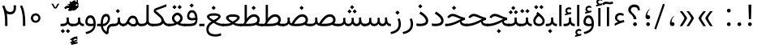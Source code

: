 SplineFontDB: 3.0
FontName: Vazir-Light
FullName: Vazir Light
FamilyName: Vazir Light
Weight: Light
Copyright: Copyright (c) 2003 by Bitstream, Inc. All Rights Reserved.\nDejaVu changes are in public domain\nChanges by Saber Rastikerdar are in public domain.\nNon-Arabic(Latin) glyphs and data in extended version are imported from Roboto font under the Apache License, Version 2.0.
Version: 20.1.1
ItalicAngle: 0
UnderlinePosition: -500
UnderlineWidth: 100
Ascent: 1638
Descent: 410
InvalidEm: 0
LayerCount: 2
Layer: 0 1 "Back" 1
Layer: 1 1 "Fore" 0
PreferredKerning: 4
XUID: [1021 502 1027637223 9280251]
UniqueID: 4112583
UseUniqueID: 1
FSType: 0
OS2Version: 1
OS2_WeightWidthSlopeOnly: 0
OS2_UseTypoMetrics: 1
CreationTime: 1431850356
ModificationTime: 1565583690
PfmFamily: 33
TTFWeight: 300
TTFWidth: 5
LineGap: 0
VLineGap: 0
Panose: 2 11 6 3 3 8 4 2 2 4
OS2TypoAscent: 2100
OS2TypoAOffset: 0
OS2TypoDescent: -1100
OS2TypoDOffset: 0
OS2TypoLinegap: 0
OS2WinAscent: 2100
OS2WinAOffset: 0
OS2WinDescent: 1100
OS2WinDOffset: 0
HheadAscent: 2100
HheadAOffset: 0
HheadDescent: -1100
HheadDOffset: 0
OS2SubXSize: 1331
OS2SubYSize: 1433
OS2SubXOff: 0
OS2SubYOff: 286
OS2SupXSize: 1331
OS2SupYSize: 1433
OS2SupXOff: 0
OS2SupYOff: 983
OS2StrikeYSize: 102
OS2StrikeYPos: 530
OS2CapHeight: 1638
OS2XHeight: 1082
OS2Vendor: '    '
OS2CodePages: 00000041.20080000
OS2UnicodeRanges: 80002003.80000000.00000008.00000000
Lookup: 1 9 0 "'fina' Terminal Forms in Arabic lookup 9" { "'fina' Terminal Forms in Arabic lookup 9 subtable"  } ['fina' ('arab' <'KUR ' 'SND ' 'URD ' 'dflt' > ) ]
Lookup: 1 9 0 "'medi' Medial Forms in Arabic lookup 11" { "'medi' Medial Forms in Arabic lookup 11 subtable"  } ['medi' ('arab' <'KUR ' 'SND ' 'URD ' 'dflt' > ) ]
Lookup: 1 9 0 "'init' Initial Forms in Arabic lookup 13" { "'init' Initial Forms in Arabic lookup 13 subtable"  } ['init' ('arab' <'KUR ' 'SND ' 'URD ' 'dflt' > ) ]
Lookup: 4 1 1 "'rlig' Required Ligatures in Arabic lookup 14" { "'rlig' Required Ligatures in Arabic lookup 14 subtable"  } ['rlig' ('arab' <'KUR ' 'dflt' > ) ]
Lookup: 4 1 1 "'rlig' Required Ligatures in Arabic lookup 15" { "'rlig' Required Ligatures in Arabic lookup 15 subtable"  } ['rlig' ('arab' <'KUR ' 'SND ' 'URD ' 'dflt' > ) ]
Lookup: 4 9 1 "'rlig' Required Ligatures in Arabic lookup 16" { "'rlig' Required Ligatures in Arabic lookup 16 subtable"  } ['rlig' ('arab' <'KUR ' 'SND ' 'URD ' 'dflt' > ) ]
Lookup: 4 9 1 "'liga' Standard Ligatures in Arabic lookup 17" { "'liga' Standard Ligatures in Arabic lookup 17 subtable"  } ['liga' ('arab' <'KUR ' 'SND ' 'URD ' 'dflt' > ) ]
Lookup: 4 1 1 "'liga' Standard Ligatures in Arabic lookup 19" { "'liga' Standard Ligatures in Arabic lookup 19 subtable"  } ['liga' ('arab' <'KUR ' 'SND ' 'URD ' 'dflt' > ) ]
Lookup: 262 1 0 "'mkmk' Mark to Mark in Arabic lookup 0" { "'mkmk' Mark to Mark in Arabic lookup 0 subtable"  } ['mkmk' ('arab' <'KUR ' 'SND ' 'URD ' 'dflt' > ) ]
Lookup: 262 1 0 "'mkmk' Mark to Mark in Arabic lookup 1" { "'mkmk' Mark to Mark in Arabic lookup 1 subtable"  } ['mkmk' ('arab' <'KUR ' 'SND ' 'URD ' 'dflt' > ) ]
Lookup: 262 4 0 "'mkmk' Mark to Mark lookup 4" { "'mkmk' Mark to Mark lookup 4 anchor 0"  "'mkmk' Mark to Mark lookup 4 anchor 1"  } ['mkmk' ('cyrl' <'MKD ' 'SRB ' 'dflt' > 'grek' <'dflt' > 'latn' <'ISM ' 'KSM ' 'LSM ' 'MOL ' 'NSM ' 'ROM ' 'SKS ' 'SSM ' 'dflt' > ) ]
Lookup: 261 1 0 "'mark' Mark Positioning lookup 5" { "'mark' Mark Positioning lookup 5 subtable"  } ['mark' ('arab' <'KUR ' 'SND ' 'URD ' 'dflt' > 'hebr' <'dflt' > 'nko ' <'dflt' > ) ]
Lookup: 260 1 0 "'mark' Mark Positioning lookup 6" { "'mark' Mark Positioning lookup 6 subtable"  } ['mark' ('arab' <'KUR ' 'SND ' 'URD ' 'dflt' > 'hebr' <'dflt' > 'nko ' <'dflt' > ) ]
Lookup: 260 1 0 "'mark' Mark Positioning lookup 7" { "'mark' Mark Positioning lookup 7 subtable"  } ['mark' ('arab' <'KUR ' 'SND ' 'URD ' 'dflt' > 'hebr' <'dflt' > 'nko ' <'dflt' > ) ]
Lookup: 261 1 0 "'mark' Mark Positioning lookup 8" { "'mark' Mark Positioning lookup 8 subtable"  } ['mark' ('arab' <'KUR ' 'SND ' 'URD ' 'dflt' > 'hebr' <'dflt' > 'nko ' <'dflt' > ) ]
Lookup: 260 1 0 "'mark' Mark Positioning lookup 9" { "'mark' Mark Positioning lookup 9 subtable"  } ['mark' ('arab' <'KUR ' 'SND ' 'URD ' 'dflt' > 'hebr' <'dflt' > 'nko ' <'dflt' > ) ]
Lookup: 258 9 0 "'kern' Horizontal Kerning lookup 15" { "'kern' Horizontal Kerning lookup 15-5" [307,30,2] "'kern' Horizontal Kerning lookup 15-4" [307,30,2] "'kern' Horizontal Kerning lookup 15-2" [307,30,2] "'kern' Horizontal Kerning lookup 15-1" [307,30,2] "'kern' Horizontal Kerning lookup 15-3" [307,30,2] } ['kern' ('DFLT' <'dflt' > 'arab' <'KUR ' 'SND ' 'URD ' 'dflt' > 'armn' <'dflt' > 'brai' <'dflt' > 'cans' <'dflt' > 'cher' <'dflt' > 'cyrl' <'MKD ' 'SRB ' 'dflt' > 'geor' <'dflt' > 'grek' <'dflt' > 'hani' <'dflt' > 'hebr' <'dflt' > 'kana' <'dflt' > 'lao ' <'dflt' > 'latn' <'ISM ' 'KSM ' 'LSM ' 'MOL ' 'NSM ' 'ROM ' 'SKS ' 'SSM ' 'dflt' > 'math' <'dflt' > 'nko ' <'dflt' > 'ogam' <'dflt' > 'runr' <'dflt' > 'tfng' <'dflt' > 'thai' <'dflt' > ) ]
MarkAttachClasses: 5
"MarkClass-1" 307 gravecomb acutecomb uni0302 tildecomb uni0304 uni0305 uni0306 uni0307 uni0308 hookabovecomb uni030A uni030B uni030C uni030D uni030E uni030F uni0310 uni0311 uni0312 uni0313 uni0314 uni0315 uni033D uni033E uni033F uni0340 uni0341 uni0342 uni0343 uni0344 uni0346 uni034A uni034B uni034C uni0351 uni0352 uni0357
"MarkClass-2" 300 uni0316 uni0317 uni0318 uni0319 uni031C uni031D uni031E uni031F uni0320 uni0321 uni0322 dotbelowcomb uni0324 uni0325 uni0326 uni0329 uni032A uni032B uni032C uni032D uni032E uni032F uni0330 uni0331 uni0332 uni0333 uni0339 uni033A uni033B uni033C uni0345 uni0347 uni0348 uni0349 uni034D uni034E uni0353
"MarkClass-3" 7 uni0327
"MarkClass-4" 7 uni0328
DEI: 91125
TtTable: prep
PUSHW_1
 640
NPUSHB
 255
 251
 254
 3
 250
 20
 3
 249
 37
 3
 248
 50
 3
 247
 150
 3
 246
 14
 3
 245
 254
 3
 244
 254
 3
 243
 37
 3
 242
 14
 3
 241
 150
 3
 240
 37
 3
 239
 138
 65
 5
 239
 254
 3
 238
 150
 3
 237
 150
 3
 236
 250
 3
 235
 250
 3
 234
 254
 3
 233
 58
 3
 232
 66
 3
 231
 254
 3
 230
 50
 3
 229
 228
 83
 5
 229
 150
 3
 228
 138
 65
 5
 228
 83
 3
 227
 226
 47
 5
 227
 250
 3
 226
 47
 3
 225
 254
 3
 224
 254
 3
 223
 50
 3
 222
 20
 3
 221
 150
 3
 220
 254
 3
 219
 18
 3
 218
 125
 3
 217
 187
 3
 216
 254
 3
 214
 138
 65
 5
 214
 125
 3
 213
 212
 71
 5
 213
 125
 3
 212
 71
 3
 211
 210
 27
 5
 211
 254
 3
 210
 27
 3
 209
 254
 3
 208
 254
 3
 207
 254
 3
 206
 254
 3
 205
 150
 3
 204
 203
 30
 5
 204
 254
 3
 203
 30
 3
 202
 50
 3
 201
 254
 3
 198
 133
 17
 5
 198
 28
 3
 197
 22
 3
 196
 254
 3
 195
 254
 3
 194
 254
 3
 193
 254
 3
 192
 254
 3
 191
 254
 3
 190
 254
 3
 189
 254
 3
 188
 254
 3
 187
 254
 3
 186
 17
 3
 185
 134
 37
 5
 185
 254
 3
 184
 183
 187
 5
 184
 254
 3
 183
 182
 93
 5
 183
 187
 3
 183
 128
 4
 182
 181
 37
 5
 182
 93
NPUSHB
 255
 3
 182
 64
 4
 181
 37
 3
 180
 254
 3
 179
 150
 3
 178
 254
 3
 177
 254
 3
 176
 254
 3
 175
 254
 3
 174
 100
 3
 173
 14
 3
 172
 171
 37
 5
 172
 100
 3
 171
 170
 18
 5
 171
 37
 3
 170
 18
 3
 169
 138
 65
 5
 169
 250
 3
 168
 254
 3
 167
 254
 3
 166
 254
 3
 165
 18
 3
 164
 254
 3
 163
 162
 14
 5
 163
 50
 3
 162
 14
 3
 161
 100
 3
 160
 138
 65
 5
 160
 150
 3
 159
 254
 3
 158
 157
 12
 5
 158
 254
 3
 157
 12
 3
 156
 155
 25
 5
 156
 100
 3
 155
 154
 16
 5
 155
 25
 3
 154
 16
 3
 153
 10
 3
 152
 254
 3
 151
 150
 13
 5
 151
 254
 3
 150
 13
 3
 149
 138
 65
 5
 149
 150
 3
 148
 147
 14
 5
 148
 40
 3
 147
 14
 3
 146
 250
 3
 145
 144
 187
 5
 145
 254
 3
 144
 143
 93
 5
 144
 187
 3
 144
 128
 4
 143
 142
 37
 5
 143
 93
 3
 143
 64
 4
 142
 37
 3
 141
 254
 3
 140
 139
 46
 5
 140
 254
 3
 139
 46
 3
 138
 134
 37
 5
 138
 65
 3
 137
 136
 11
 5
 137
 20
 3
 136
 11
 3
 135
 134
 37
 5
 135
 100
 3
 134
 133
 17
 5
 134
 37
 3
 133
 17
 3
 132
 254
 3
 131
 130
 17
 5
 131
 254
 3
 130
 17
 3
 129
 254
 3
 128
 254
 3
 127
 254
 3
NPUSHB
 255
 126
 125
 125
 5
 126
 254
 3
 125
 125
 3
 124
 100
 3
 123
 84
 21
 5
 123
 37
 3
 122
 254
 3
 121
 254
 3
 120
 14
 3
 119
 12
 3
 118
 10
 3
 117
 254
 3
 116
 250
 3
 115
 250
 3
 114
 250
 3
 113
 250
 3
 112
 254
 3
 111
 254
 3
 110
 254
 3
 108
 33
 3
 107
 254
 3
 106
 17
 66
 5
 106
 83
 3
 105
 254
 3
 104
 125
 3
 103
 17
 66
 5
 102
 254
 3
 101
 254
 3
 100
 254
 3
 99
 254
 3
 98
 254
 3
 97
 58
 3
 96
 250
 3
 94
 12
 3
 93
 254
 3
 91
 254
 3
 90
 254
 3
 89
 88
 10
 5
 89
 250
 3
 88
 10
 3
 87
 22
 25
 5
 87
 50
 3
 86
 254
 3
 85
 84
 21
 5
 85
 66
 3
 84
 21
 3
 83
 1
 16
 5
 83
 24
 3
 82
 20
 3
 81
 74
 19
 5
 81
 254
 3
 80
 11
 3
 79
 254
 3
 78
 77
 16
 5
 78
 254
 3
 77
 16
 3
 76
 254
 3
 75
 74
 19
 5
 75
 254
 3
 74
 73
 16
 5
 74
 19
 3
 73
 29
 13
 5
 73
 16
 3
 72
 13
 3
 71
 254
 3
 70
 150
 3
 69
 150
 3
 68
 254
 3
 67
 2
 45
 5
 67
 250
 3
 66
 187
 3
 65
 75
 3
 64
 254
 3
 63
 254
 3
 62
 61
 18
 5
 62
 20
 3
 61
 60
 15
 5
 61
 18
 3
 60
 59
 13
 5
 60
NPUSHB
 255
 15
 3
 59
 13
 3
 58
 254
 3
 57
 254
 3
 56
 55
 20
 5
 56
 250
 3
 55
 54
 16
 5
 55
 20
 3
 54
 53
 11
 5
 54
 16
 3
 53
 11
 3
 52
 30
 3
 51
 13
 3
 50
 49
 11
 5
 50
 254
 3
 49
 11
 3
 48
 47
 11
 5
 48
 13
 3
 47
 11
 3
 46
 45
 9
 5
 46
 16
 3
 45
 9
 3
 44
 50
 3
 43
 42
 37
 5
 43
 100
 3
 42
 41
 18
 5
 42
 37
 3
 41
 18
 3
 40
 39
 37
 5
 40
 65
 3
 39
 37
 3
 38
 37
 11
 5
 38
 15
 3
 37
 11
 3
 36
 254
 3
 35
 254
 3
 34
 15
 3
 33
 1
 16
 5
 33
 18
 3
 32
 100
 3
 31
 250
 3
 30
 29
 13
 5
 30
 100
 3
 29
 13
 3
 28
 17
 66
 5
 28
 254
 3
 27
 250
 3
 26
 66
 3
 25
 17
 66
 5
 25
 254
 3
 24
 100
 3
 23
 22
 25
 5
 23
 254
 3
 22
 1
 16
 5
 22
 25
 3
 21
 254
 3
 20
 254
 3
 19
 254
 3
 18
 17
 66
 5
 18
 254
 3
 17
 2
 45
 5
 17
 66
 3
 16
 125
 3
 15
 100
 3
 14
 254
 3
 13
 12
 22
 5
 13
 254
 3
 12
 1
 16
 5
 12
 22
 3
 11
 254
 3
 10
 16
 3
 9
 254
 3
 8
 2
 45
 5
 8
 254
 3
 7
 20
 3
 6
 100
 3
 4
 1
 16
 5
 4
 254
 3
NPUSHB
 21
 3
 2
 45
 5
 3
 254
 3
 2
 1
 16
 5
 2
 45
 3
 1
 16
 3
 0
 254
 3
 1
PUSHW_1
 356
SCANCTRL
SCANTYPE
SVTCA[x-axis]
CALL
CALL
CALL
CALL
CALL
CALL
CALL
CALL
CALL
CALL
CALL
CALL
CALL
CALL
CALL
CALL
CALL
CALL
CALL
CALL
CALL
CALL
CALL
CALL
CALL
CALL
CALL
CALL
CALL
CALL
CALL
CALL
CALL
CALL
CALL
CALL
CALL
CALL
CALL
CALL
CALL
CALL
CALL
CALL
CALL
CALL
CALL
CALL
CALL
CALL
CALL
CALL
CALL
CALL
CALL
CALL
CALL
CALL
CALL
CALL
CALL
CALL
CALL
CALL
CALL
CALL
CALL
CALL
CALL
CALL
CALL
CALL
CALL
CALL
CALL
CALL
CALL
CALL
CALL
CALL
CALL
CALL
CALL
CALL
CALL
CALL
CALL
CALL
CALL
CALL
CALL
CALL
CALL
CALL
CALL
CALL
CALL
CALL
CALL
CALL
CALL
CALL
CALL
CALL
CALL
CALL
CALL
CALL
CALL
CALL
CALL
CALL
CALL
CALL
CALL
CALL
CALL
CALL
CALL
CALL
CALL
CALL
CALL
CALL
CALL
CALL
CALL
CALL
CALL
CALL
CALL
CALL
CALL
CALL
CALL
CALL
CALL
CALL
CALL
CALL
CALL
CALL
CALL
CALL
CALL
CALL
CALL
CALL
CALL
CALL
CALL
CALL
CALL
CALL
CALL
CALL
CALL
CALL
CALL
CALL
CALL
CALL
CALL
CALL
CALL
SVTCA[y-axis]
CALL
CALL
CALL
CALL
CALL
CALL
CALL
CALL
CALL
CALL
CALL
CALL
CALL
CALL
CALL
CALL
CALL
CALL
CALL
CALL
CALL
CALL
CALL
CALL
CALL
CALL
CALL
CALL
CALL
CALL
CALL
CALL
CALL
CALL
CALL
CALL
CALL
CALL
CALL
CALL
CALL
CALL
CALL
CALL
CALL
CALL
CALL
CALL
CALL
CALL
CALL
CALL
CALL
CALL
CALL
CALL
CALL
CALL
CALL
CALL
CALL
CALL
CALL
CALL
CALL
CALL
CALL
CALL
CALL
CALL
CALL
CALL
CALL
CALL
CALL
CALL
CALL
CALL
CALL
CALL
CALL
CALL
CALL
CALL
CALL
CALL
CALL
CALL
CALL
CALL
CALL
CALL
CALL
CALL
CALL
CALL
CALL
CALL
CALL
CALL
CALL
CALL
CALL
CALL
CALL
CALL
CALL
CALL
CALL
CALL
CALL
CALL
CALL
CALL
CALL
CALL
CALL
CALL
CALL
CALL
CALL
CALL
CALL
CALL
CALL
CALL
CALL
CALL
CALL
CALL
CALL
CALL
CALL
CALL
CALL
CALL
CALL
CALL
CALL
CALL
CALL
CALL
CALL
CALL
CALL
CALL
CALL
CALL
CALL
CALL
CALL
CALL
CALL
CALL
CALL
CALL
CALL
SCVTCI
EndTTInstrs
TtTable: fpgm
PUSHB_8
 7
 6
 5
 4
 3
 2
 1
 0
FDEF
DUP
SRP0
PUSHB_1
 2
CINDEX
MD[grid]
ABS
PUSHB_1
 64
LTEQ
IF
DUP
MDRP[min,grey]
EIF
POP
ENDF
FDEF
PUSHB_1
 2
CINDEX
MD[grid]
ABS
PUSHB_1
 64
LTEQ
IF
DUP
MDRP[min,grey]
EIF
POP
ENDF
FDEF
DUP
SRP0
SPVTL[orthog]
DUP
PUSHB_1
 0
LT
PUSHB_1
 13
JROF
DUP
PUSHW_1
 -1
LT
IF
SFVTCA[y-axis]
ELSE
SFVTCA[x-axis]
EIF
PUSHB_1
 5
JMPR
PUSHB_1
 3
CINDEX
SFVTL[parallel]
PUSHB_1
 4
CINDEX
SWAP
MIRP[black]
DUP
PUSHB_1
 0
LT
PUSHB_1
 13
JROF
DUP
PUSHW_1
 -1
LT
IF
SFVTCA[y-axis]
ELSE
SFVTCA[x-axis]
EIF
PUSHB_1
 5
JMPR
PUSHB_1
 3
CINDEX
SFVTL[parallel]
MIRP[black]
ENDF
FDEF
MPPEM
LT
IF
DUP
PUSHB_1
 253
RCVT
WCVTP
EIF
POP
ENDF
FDEF
PUSHB_1
 2
CINDEX
RCVT
ADD
WCVTP
ENDF
FDEF
MPPEM
GTEQ
IF
PUSHB_1
 2
CINDEX
PUSHB_1
 2
CINDEX
RCVT
WCVTP
EIF
POP
POP
ENDF
FDEF
RCVT
WCVTP
ENDF
FDEF
PUSHB_1
 2
CINDEX
PUSHB_1
 2
CINDEX
MD[grid]
PUSHB_1
 5
CINDEX
PUSHB_1
 5
CINDEX
MD[grid]
ADD
PUSHB_1
 32
MUL
ROUND[Grey]
DUP
ROLL
SRP0
ROLL
SWAP
MSIRP[no-rp0]
ROLL
SRP0
NEG
MSIRP[no-rp0]
ENDF
EndTTInstrs
ShortTable: cvt  259
  309
  184
  203
  203
  193
  170
  156
  422
  184
  102
  0
  113
  203
  160
  690
  133
  117
  184
  195
  459
  393
  557
  203
  166
  240
  211
  170
  135
  203
  938
  1024
  330
  51
  203
  0
  217
  1282
  244
  340
  180
  156
  313
  276
  313
  1798
  1024
  1102
  1204
  1106
  1208
  1255
  1229
  55
  1139
  1229
  1120
  1139
  307
  930
  1366
  1446
  1366
  1337
  965
  530
  201
  31
  184
  479
  115
  186
  1001
  819
  956
  1092
  1038
  223
  973
  938
  229
  938
  1028
  0
  203
  143
  164
  123
  184
  20
  367
  127
  635
  594
  143
  199
  1485
  154
  154
  111
  203
  205
  414
  467
  240
  186
  387
  213
  152
  772
  584
  158
  469
  193
  203
  246
  131
  852
  639
  0
  819
  614
  211
  199
  164
  205
  143
  154
  115
  1024
  1493
  266
  254
  555
  164
  180
  156
  0
  98
  156
  0
  29
  813
  1493
  1493
  1493
  1520
  127
  123
  84
  164
  1720
  1556
  1827
  467
  184
  203
  166
  451
  492
  1683
  160
  211
  860
  881
  987
  389
  1059
  1192
  1096
  143
  313
  276
  313
  864
  143
  1493
  410
  1556
  1827
  1638
  377
  1120
  1120
  1120
  1147
  156
  0
  631
  1120
  426
  233
  1120
  1890
  123
  197
  127
  635
  0
  180
  594
  1485
  102
  188
  102
  119
  1552
  205
  315
  389
  905
  143
  123
  0
  29
  205
  1866
  1071
  156
  156
  0
  1917
  111
  0
  111
  821
  106
  111
  123
  174
  178
  45
  918
  143
  635
  246
  131
  852
  1591
  1526
  143
  156
  1249
  614
  143
  397
  758
  205
  836
  41
  102
  1262
  115
  0
  5120
  150
  27
  1403
  162
  225
EndShort
ShortTable: maxp 16
  1
  0
  6241
  852
  43
  104
  12
  2
  16
  153
  8
  0
  1045
  534
  8
  4
EndShort
LangName: 1033 "" "" "" "Vazir Light" "" "Version 20.1.1" "" "" "DejaVu fonts team - Redesigned by Saber Rastikerdar" "" "" "" "" "Changes by Saber Rastikerdar are in public domain.+AAoA-Glyphs and data from Roboto font are licensed under the Apache License, Version 2.0.+AAoACgAA-Fonts are (c) Bitstream (see below). DejaVu changes are in public domain. +AAoACgAA-Bitstream Vera Fonts Copyright+AAoA-------------------------------+AAoACgAA-Copyright (c) 2003 by Bitstream, Inc. All Rights Reserved. Bitstream Vera is+AAoA-a trademark of Bitstream, Inc.+AAoACgAA-Permission is hereby granted, free of charge, to any person obtaining a copy+AAoA-of the fonts accompanying this license (+ACIA-Fonts+ACIA) and associated+AAoA-documentation files (the +ACIA-Font Software+ACIA), to reproduce and distribute the+AAoA-Font Software, including without limitation the rights to use, copy, merge,+AAoA-publish, distribute, and/or sell copies of the Font Software, and to permit+AAoA-persons to whom the Font Software is furnished to do so, subject to the+AAoA-following conditions:+AAoACgAA-The above copyright and trademark notices and this permission notice shall+AAoA-be included in all copies of one or more of the Font Software typefaces.+AAoACgAA-The Font Software may be modified, altered, or added to, and in particular+AAoA-the designs of glyphs or characters in the Fonts may be modified and+AAoA-additional glyphs or characters may be added to the Fonts, only if the fonts+AAoA-are renamed to names not containing either the words +ACIA-Bitstream+ACIA or the word+AAoAIgAA-Vera+ACIA.+AAoACgAA-This License becomes null and void to the extent applicable to Fonts or Font+AAoA-Software that has been modified and is distributed under the +ACIA-Bitstream+AAoA-Vera+ACIA names.+AAoACgAA-The Font Software may be sold as part of a larger software package but no+AAoA-copy of one or more of the Font Software typefaces may be sold by itself.+AAoACgAA-THE FONT SOFTWARE IS PROVIDED +ACIA-AS IS+ACIA, WITHOUT WARRANTY OF ANY KIND, EXPRESS+AAoA-OR IMPLIED, INCLUDING BUT NOT LIMITED TO ANY WARRANTIES OF MERCHANTABILITY,+AAoA-FITNESS FOR A PARTICULAR PURPOSE AND NONINFRINGEMENT OF COPYRIGHT, PATENT,+AAoA-TRADEMARK, OR OTHER RIGHT. IN NO EVENT SHALL BITSTREAM OR THE GNOME+AAoA-FOUNDATION BE LIABLE FOR ANY CLAIM, DAMAGES OR OTHER LIABILITY, INCLUDING+AAoA-ANY GENERAL, SPECIAL, INDIRECT, INCIDENTAL, OR CONSEQUENTIAL DAMAGES,+AAoA-WHETHER IN AN ACTION OF CONTRACT, TORT OR OTHERWISE, ARISING FROM, OUT OF+AAoA-THE USE OR INABILITY TO USE THE FONT SOFTWARE OR FROM OTHER DEALINGS IN THE+AAoA-FONT SOFTWARE.+AAoACgAA-Except as contained in this notice, the names of Gnome, the Gnome+AAoA-Foundation, and Bitstream Inc., shall not be used in advertising or+AAoA-otherwise to promote the sale, use or other dealings in this Font Software+AAoA-without prior written authorization from the Gnome Foundation or Bitstream+AAoA-Inc., respectively. For further information, contact: fonts at gnome dot+AAoA-org. " "http://dejavu.sourceforge.net/wiki/index.php/License+AAoA-http://www.apache.org/licenses/LICENSE-2.0" "" "Vazir" "Light"
GaspTable: 2 8 2 65535 3 0
MATH:ScriptPercentScaleDown: 80
MATH:ScriptScriptPercentScaleDown: 60
MATH:DelimitedSubFormulaMinHeight: 7236
MATH:DisplayOperatorMinHeight: 4743
MATH:MathLeading: 0 
MATH:AxisHeight: 1512 
MATH:AccentBaseHeight: 2642 
MATH:FlattenedAccentBaseHeight: 3514 
MATH:SubscriptShiftDown: 0 
MATH:SubscriptTopMax: 2642 
MATH:SubscriptBaselineDropMin: 0 
MATH:SuperscriptShiftUp: 0 
MATH:SuperscriptShiftUpCramped: 0 
MATH:SuperscriptBottomMin: 2642 
MATH:SuperscriptBaselineDropMax: 0 
MATH:SubSuperscriptGapMin: 848 
MATH:SuperscriptBottomMaxWithSubscript: 2642 
MATH:SpaceAfterScript: 199 
MATH:UpperLimitGapMin: 0 
MATH:UpperLimitBaselineRiseMin: 0 
MATH:LowerLimitGapMin: 0 
MATH:LowerLimitBaselineDropMin: 0 
MATH:StackTopShiftUp: 0 
MATH:StackTopDisplayStyleShiftUp: 0 
MATH:StackBottomShiftDown: 0 
MATH:StackBottomDisplayStyleShiftDown: 0 
MATH:StackGapMin: 635 
MATH:StackDisplayStyleGapMin: 1482 
MATH:StretchStackTopShiftUp: 0 
MATH:StretchStackBottomShiftDown: 0 
MATH:StretchStackGapAboveMin: 0 
MATH:StretchStackGapBelowMin: 0 
MATH:FractionNumeratorShiftUp: 0 
MATH:FractionNumeratorDisplayStyleShiftUp: 0 
MATH:FractionDenominatorShiftDown: 0 
MATH:FractionDenominatorDisplayStyleShiftDown: 0 
MATH:FractionNumeratorGapMin: 212 
MATH:FractionNumeratorDisplayStyleGapMin: 635 
MATH:FractionRuleThickness: 212 
MATH:FractionDenominatorGapMin: 212 
MATH:FractionDenominatorDisplayStyleGapMin: 635 
MATH:SkewedFractionHorizontalGap: 0 
MATH:SkewedFractionVerticalGap: 0 
MATH:OverbarVerticalGap: 635 
MATH:OverbarRuleThickness: 212 
MATH:OverbarExtraAscender: 212 
MATH:UnderbarVerticalGap: 635 
MATH:UnderbarRuleThickness: 212 
MATH:UnderbarExtraDescender: 212 
MATH:RadicalVerticalGap: 212 
MATH:RadicalDisplayStyleVerticalGap: 872 
MATH:RadicalRuleThickness: 212 
MATH:RadicalExtraAscender: 212 
MATH:RadicalKernBeforeDegree: 1337 
MATH:RadicalKernAfterDegree: -6307 
MATH:RadicalDegreeBottomRaisePercent: 143
MATH:MinConnectorOverlap: 40
Encoding: UnicodeBmp
Compacted: 1
UnicodeInterp: none
NameList: Adobe Glyph List
DisplaySize: -48
AntiAlias: 1
FitToEm: 1
WinInfo: 0 25 13
BeginPrivate: 6
BlueScale 8 0.039625
StdHW 5 [162]
StdVW 5 [163]
StemSnapH 9 [162 225]
StemSnapV 13 [156 163 226]
ExpansionFactor 4 0.06
EndPrivate
TeXData: 1 0 0 307200 153600 102400 553984 -1048576 102400 783286 444596 497025 792723 393216 433062 380633 303038 157286 324010 404750 52429 2506097 1059062 262144
AnchorClass2: "Anchor-0" "'mkmk' Mark to Mark in Arabic lookup 0 subtable" "Anchor-1" "'mkmk' Mark to Mark in Arabic lookup 1 subtable" "Anchor-2"""  "Anchor-3"""  "Anchor-4" "'mkmk' Mark to Mark lookup 4 anchor 0" "Anchor-5" "'mkmk' Mark to Mark lookup 4 anchor 1" "Anchor-6" "'mark' Mark Positioning lookup 5 subtable" "Anchor-7" "'mark' Mark Positioning lookup 6 subtable" "Anchor-8" "'mark' Mark Positioning lookup 7 subtable" "Anchor-9" "'mark' Mark Positioning lookup 8 subtable" "Anchor-10" "'mark' Mark Positioning lookup 9 subtable" "Anchor-11"""  "Anchor-12"""  "Anchor-13"""  "Anchor-14"""  "Anchor-15"""  "Anchor-16"""  "Anchor-17"""  "Anchor-18"""  "Anchor-19""" 
BeginChars: 65575 321

StartChar: space
Encoding: 32 32 0
GlifName: space
Width: 560
VWidth: 2532
GlyphClass: 2
Flags: W
LayerCount: 2
EndChar

StartChar: exclam
Encoding: 33 33 1
GlifName: exclam
Width: 641
VWidth: 2764
GlyphClass: 2
Flags: W
LayerCount: 2
Fore
SplineSet
200.091796875 140.493164062 m 0,0,1
 200.091796875 165.634095091 200.091796875 165.634095091 208.793770384 186.596232983 c 0,2,3
 217.495743894 207.558370876 217.495743894 207.558370876 235.354779191 225.416966382 c 0,4,5
 270.61663194 260.6796875 270.61663194 260.6796875 320.278320312 260.6796875 c 0,6,7
 369.940985247 260.6796875 369.940985247 260.6796875 405.202837993 225.416966385 c 0,8,9
 440.463867188 190.155068821 440.463867188 190.155068821 440.463867188 140.493164062 c 0,10,11
 440.463867188 90.831259304 440.463867188 90.831259304 405.202837996 55.5693617429 c 0,12,13
 369.940985247 20.306640625 369.940985247 20.306640625 320.278320312 20.306640625 c 0,14,15
 311.447468003 20.306640625 311.447468003 20.306640625 303.177840231 21.3714170222 c 0,16,17
 294.908212458 22.4361934194 294.908212458 22.4361934194 287.142762798 24.5693386619 c 0,18,19
 279.377313137 26.7024839045 279.377313137 26.7024839045 272.068962731 29.9291800171 c 0,20,21
 264.760612326 33.1558761297 264.760612326 33.1558761297 257.899317031 37.4555233529 c 0,22,23
 251.038021737 41.7551705762 251.038021737 41.7551705762 244.529700416 47.1771431424 c 0,24,25
 219.947018712 67.6562907927 219.947018712 67.6562907927 208.839101361 94.4169821974 c 0,26,27
 204.472529666 104.935803854 204.472529666 104.935803854 202.282163271 116.41025287 c 0,28,29
 200.091796875 127.884701886 200.091796875 127.884701886 200.091796875 140.493164062 c 0,0,1
228.569702106 1392.07128906 m 1,30,-1
 415.22340229 1392.07128906 l 1,31,-1
 391.473800769 464.32421875 l 1,32,-1
 253.504607964 464.32421875 l 1,33,-1
 228.569702106 1392.07128906 l 1,30,-1
EndSplineSet
EndChar

StartChar: period
Encoding: 46 46 2
GlifName: period
Width: 641
VWidth: 2764
GlyphClass: 2
Flags: W
LayerCount: 2
Fore
SplineSet
200.091796875 140.493164062 m 0,0,1
 200.091796875 165.634095091 200.091796875 165.634095091 208.793770384 186.596232983 c 128,-1,2
 217.495743894 207.558370876 217.495743894 207.558370876 235.354779191 225.416966382 c 0,3,4
 270.61663194 260.6796875 270.61663194 260.6796875 320.278320312 260.6796875 c 128,-1,5
 369.940985247 260.6796875 369.940985247 260.6796875 405.202837993 225.416966385 c 128,-1,6
 440.463867188 190.155068821 440.463867188 190.155068821 440.463867188 140.493164062 c 128,-1,7
 440.463867188 90.831259304 440.463867188 90.831259304 405.202837996 55.5693617429 c 128,-1,8
 369.940985247 20.306640625 369.940985247 20.306640625 320.278320312 20.306640625 c 0,9,10
 311.447468003 20.306640625 311.447468003 20.306640625 303.177840231 21.3714170222 c 128,-1,11
 294.908212458 22.4361934194 294.908212458 22.4361934194 287.142762798 24.5693386619 c 128,-1,12
 279.377313137 26.7024839045 279.377313137 26.7024839045 272.068962731 29.9291800171 c 128,-1,13
 264.760612326 33.1558761297 264.760612326 33.1558761297 257.899317031 37.4555233529 c 128,-1,14
 251.038021737 41.7551705762 251.038021737 41.7551705762 244.529700416 47.1771431424 c 0,15,16
 219.947018712 67.6562907927 219.947018712 67.6562907927 208.839101361 94.4169821974 c 0,17,18
 204.472529666 104.935803854 204.472529666 104.935803854 202.282163271 116.41025287 c 128,-1,19
 200.091796875 127.884701886 200.091796875 127.884701886 200.091796875 140.493164062 c 0,0,1
EndSplineSet
EndChar

StartChar: colon
Encoding: 58 58 3
GlifName: colon
Width: 641
VWidth: 2764
GlyphClass: 2
Flags: W
LayerCount: 2
Fore
SplineSet
200.091796875 1010.49316406 m 0,0,1
 200.091796875 1060.15485244 200.091796875 1060.15485244 235.354779191 1095.41696638 c 0,2,3
 244.299710404 1104.36211788 244.299710404 1104.36211788 253.958244254 1110.97734997 c 128,-1,4
 263.616778104 1117.59258207 263.616778104 1117.59258207 274.182885902 1121.97800294 c 128,-1,5
 284.748993699 1126.36342381 284.748993699 1126.36342381 296.219359141 1128.52155565 c 128,-1,6
 307.689724583 1130.6796875 307.689724583 1130.6796875 320.278320312 1130.6796875 c 0,7,8
 345.419641459 1130.6796875 345.419641459 1130.6796875 366.382110581 1121.97767598 c 128,-1,9
 387.344579702 1113.27566446 387.344579702 1113.27566446 405.202837993 1095.41696639 c 0,10,11
 414.147531393 1086.4720527 414.147531393 1086.4720527 420.762436865 1076.81351463 c 128,-1,12
 427.377342337 1067.15497656 427.377342337 1067.15497656 431.762564407 1056.58883695 c 128,-1,13
 436.147786478 1046.02269735 436.147786478 1046.02269735 438.305826833 1034.55226385 c 128,-1,14
 440.463867188 1023.08183035 440.463867188 1023.08183035 440.463867188 1010.49316406 c 0,15,16
 440.463867188 960.831259304 440.463867188 960.831259304 405.202837996 925.569361743 c 0,17,18
 387.343925909 907.710009856 387.343925909 907.710009856 366.38124217 899.008325241 c 128,-1,19
 345.418558432 890.306640625 345.418558432 890.306640625 320.278320312 890.306640625 c 0,20,21
 309.241327814 890.306640625 309.241327814 890.306640625 299.077376346 891.966306576 c 128,-1,22
 288.913424878 893.625972526 288.913424878 893.625972526 279.486744926 896.981398464 c 128,-1,23
 270.060064974 900.336824401 270.060064974 900.336824401 261.363595468 905.367407881 c 128,-1,24
 252.667125963 910.397991362 252.667125963 910.397991362 244.529700417 917.177143142 c 0,25,26
 238.301303502 922.365847189 238.301303502 922.365847189 232.970865329 927.907771217 c 128,-1,27
 227.640427155 933.449695245 227.640427155 933.449695245 223.200606295 939.350385206 c 128,-1,28
 218.760785435 945.251075168 218.760785435 945.251075168 215.18499371 951.497228199 c 128,-1,29
 211.609201986 957.74338123 211.609201986 957.74338123 208.839101361 964.416982197 c 0,30,31
 205.931852913 971.420377556 205.931852913 971.420377556 203.994682181 978.811899045 c 128,-1,32
 202.057511449 986.203420533 202.057511449 986.203420533 201.074654162 994.136880497 c 128,-1,33
 200.091796875 1002.07034046 200.091796875 1002.07034046 200.091796875 1010.49316406 c 0,0,1
200.091796875 140.493164062 m 0,34,35
 200.091796875 165.634095091 200.091796875 165.634095091 208.793770384 186.596232983 c 128,-1,36
 217.495743894 207.558370876 217.495743894 207.558370876 235.354779191 225.416966382 c 0,37,38
 270.61663194 260.6796875 270.61663194 260.6796875 320.278320312 260.6796875 c 128,-1,39
 369.940985247 260.6796875 369.940985247 260.6796875 405.202837993 225.416966385 c 128,-1,40
 440.463867188 190.155068821 440.463867188 190.155068821 440.463867188 140.493164062 c 128,-1,41
 440.463867188 90.831259304 440.463867188 90.831259304 405.202837996 55.5693617429 c 128,-1,42
 369.940985247 20.306640625 369.940985247 20.306640625 320.278320312 20.306640625 c 0,43,44
 311.447468003 20.306640625 311.447468003 20.306640625 303.177840231 21.3714170222 c 128,-1,45
 294.908212458 22.4361934194 294.908212458 22.4361934194 287.142762798 24.5693386619 c 128,-1,46
 279.377313137 26.7024839045 279.377313137 26.7024839045 272.068962731 29.9291800171 c 128,-1,47
 264.760612326 33.1558761297 264.760612326 33.1558761297 257.899317031 37.4555233529 c 128,-1,48
 251.038021737 41.7551705762 251.038021737 41.7551705762 244.529700416 47.1771431424 c 0,49,50
 219.947018712 67.6562907927 219.947018712 67.6562907927 208.839101361 94.4169821974 c 0,51,52
 204.472529666 104.935803854 204.472529666 104.935803854 202.282163271 116.41025287 c 128,-1,53
 200.091796875 127.884701886 200.091796875 127.884701886 200.091796875 140.493164062 c 0,34,35
EndSplineSet
EndChar

StartChar: uni00A0
Encoding: 160 160 4
GlifName: uni00A_0
Width: 560
VWidth: 2532
GlyphClass: 2
Flags: W
LayerCount: 2
EndChar

StartChar: afii57388
Encoding: 1548 1548 5
GlifName: afii57388
Width: 739
VWidth: 2772
GlyphClass: 2
Flags: W
LayerCount: 2
Fore
SplineSet
250.205318538 287.041325561 m 0,0,1
 297.498636819 521.119365541 297.498636819 521.119365541 483.06677135 666.212435157 c 1,2,-1
 505.817555859 652.060444891 l 1,3,4
 356.708038847 508.475139209 356.708038847 508.475139209 341.028810618 290.274299755 c 2,5,-1
 339.857912594 273.979433187 l 1,6,-1
 356.193296484 274.200593287 l 2,7,8
 398.934967815 274.779260575 398.934967815 274.779260575 430.472375129 268.078343583 c 128,-1,9
 462.009782444 261.377426591 462.009782444 261.377426591 480.96560756 248.921116548 c 128,-1,10
 499.921432675 236.464806504 499.921432675 236.464806504 509.230161848 218.172272438 c 0,11,12
 526.915026727 182.64384607 526.915026727 182.64384607 526.089618972 148.292758858 c 0,13,14
 524.51605993 43.4850378298 524.51605993 43.4850378298 436.820269439 27.2996425672 c 0,15,16
 417.864140516 24.0010445715 417.864140516 24.0010445715 395.937289035 23.9070954731 c 0,17,18
 382.567294925 23.8511986353 382.567294925 23.8511986353 370.386118469 24.9166494716 c 128,-1,19
 358.204942014 25.9821003079 358.204942014 25.9821003079 347.235970097 28.1430670501 c 0,20,21
 275.813597385 42.2137906559 275.813597385 42.2137906559 251.069754376 105.034701274 c 128,-1,22
 226.325911366 167.855611892 226.325911366 167.855611892 250.205318538 287.041325561 c 0,0,1
EndSplineSet
EndChar

StartChar: uni0615
Encoding: 1557 1557 6
GlifName: uni0615
Width: -29
VWidth: 2714
GlyphClass: 4
Flags: W
AnchorPoint: "Anchor-10" 658.199 1624.46 mark 0
AnchorPoint: "Anchor-9" 658.199 1624.46 mark 0
AnchorPoint: "Anchor-1" 672.366 2447.86 basemark 0
AnchorPoint: "Anchor-1" 658.199 1624.46 mark 0
LayerCount: 2
Fore
SplineSet
912.769755624 1920.01350395 m 0,0,1
 912.769755624 1994.96856117 912.769755624 1994.96856117 836.782727051 1994.96856117 c 4,2,3
 730.412315598 1994.96856117 730.412315598 1994.96856117 541.2421875 1790.00390625 c 1,4,-1
 677.703125 1790.00390625 l 2,5,6
 781.798204784 1790.00390625 781.798204784 1790.00390625 845.899102392 1824.50195312 c 0,7,8
 912.769755624 1860.49063684 912.769755624 1860.49063684 912.769755624 1920.01350395 c 0,0,1
991.1328125 1928.79980469 m 0,9,10
 991.00004589 1714.07421875 991.00004589 1714.07421875 668.384765625 1714.07421875 c 2,11,-1
 354.936523438 1714.07421875 l 1,12,-1
 354.936523438 1790.00390625 l 1,13,-1
 462.987304688 1790.00390625 l 1,14,-1
 462.987304688 2322.15039062 l 1,15,-1
 540.234375 2321.18359375 l 1,16,-1
 539.275390625 1893.90234375 l 1,17,18
 703.078829305 2080.07964876 703.078829305 2080.07964876 840.555998274 2080.07964876 c 4,19,20
 990.947121021 2080.07964876 990.947121021 2080.07964876 991.1328125 1928.79980469 c 0,9,10
EndSplineSet
EndChar

StartChar: uni061B
Encoding: 1563 1563 7
GlifName: uni061B_
Width: 739
VWidth: 2772
GlyphClass: 2
Flags: W
LayerCount: 2
Fore
SplineSet
277.091796875 140.493164062 m 0,0,1
 277.091796875 157.276596962 277.091796875 157.276596962 280.949497371 172.13346267 c 128,-1,2
 284.807197866 186.990328378 284.807197866 186.990328378 292.619067004 200.241872672 c 128,-1,3
 300.430936142 213.493416965 300.430936142 213.493416965 312.354779191 225.416966382 c 0,4,5
 347.61663194 260.6796875 347.61663194 260.6796875 397.278320312 260.6796875 c 128,-1,6
 446.940985247 260.6796875 446.940985247 260.6796875 482.202837993 225.416966385 c 128,-1,7
 517.463867188 190.155068821 517.463867188 190.155068821 517.463867188 140.493164062 c 128,-1,8
 517.463867188 90.831259304 517.463867188 90.831259304 482.202837996 55.5693617429 c 128,-1,9
 446.940985247 20.306640625 446.940985247 20.306640625 397.278320312 20.306640625 c 0,10,11
 353.783988371 20.306640625 353.783988371 20.306640625 321.529700416 47.1771431424 c 0,12,13
 296.947018712 67.6562907927 296.947018712 67.6562907927 285.839101361 94.4169821974 c 0,14,15
 277.091796875 115.488738785 277.091796875 115.488738785 277.091796875 140.493164062 c 0,0,1
250.205318538 727.041325561 m 0,16,17
 297.498636819 961.119365541 297.498636819 961.119365541 483.06677135 1106.21243516 c 1,18,-1
 505.817555859 1092.06044489 l 1,19,20
 356.708038847 948.475139209 356.708038847 948.475139209 341.028810618 730.274299755 c 2,21,-1
 339.857912594 713.979433187 l 1,22,-1
 356.193296484 714.200593287 l 2,23,24
 374.720478354 714.451427514 374.720478354 714.451427514 391.168923048 713.340061771 c 128,-1,25
 407.617367742 712.228696029 407.617367742 712.228696029 421.501371001 709.869863477 c 128,-1,26
 435.385374259 707.511030924 435.385374259 707.511030924 447.304247596 703.898487737 c 128,-1,27
 459.223120933 700.28594455 459.223120933 700.28594455 468.829094721 695.61389019 c 128,-1,28
 478.435068508 690.941835831 478.435068508 690.941835831 486.180323986 685.119262417 c 128,-1,29
 493.925579463 679.296689003 493.925579463 679.296689003 499.609477277 672.602560055 c 128,-1,30
 505.29337509 665.908431106 505.29337509 665.908431106 509.230161848 658.172272438 c 0,31,32
 526.915026727 622.64384607 526.915026727 622.64384607 526.089618972 588.292758858 c 0,33,34
 525.605821501 556.069175895 525.605821501 556.069175895 517.712152389 532.778187548 c 128,-1,35
 509.818483277 509.487199201 509.818483277 509.487199201 493.792515773 494.097707455 c 128,-1,36
 477.766548269 478.708215709 477.766548269 478.708215709 453.553619715 471.318491075 c 128,-1,37
 429.340691162 463.928766441 429.340691162 463.928766441 395.937289035 463.907095473 c 0,38,39
 382.567294925 463.851198635 382.567294925 463.851198635 370.386118469 464.916649471 c 128,-1,40
 358.204942014 465.982100307 358.204942014 465.982100307 347.235970097 468.14306705 c 0,41,42
 275.813597385 482.213790656 275.813597385 482.213790656 251.069754376 545.034701274 c 128,-1,43
 226.325911366 607.855611892 226.325911366 607.855611892 250.205318538 727.041325561 c 0,16,17
EndSplineSet
EndChar

StartChar: uni061F
Encoding: 1567 1567 8
GlifName: uni061F_
Width: 964
VWidth: 2764
GlyphClass: 2
Flags: W
LayerCount: 2
Fore
SplineSet
423.091796875 140.493164062 m 128,-1,1
 423.091796875 165.634095091 423.091796875 165.634095091 431.793770384 186.596232983 c 128,-1,2
 440.495743894 207.558370876 440.495743894 207.558370876 458.354779191 225.416966382 c 0,3,4
 493.61663194 260.6796875 493.61663194 260.6796875 543.278320312 260.6796875 c 128,-1,5
 592.940985247 260.6796875 592.940985247 260.6796875 628.202837993 225.416966385 c 128,-1,6
 663.463867188 190.155068821 663.463867188 190.155068821 663.463867188 140.493164062 c 0,7,8
 663.463867188 130.422418142 663.463867188 130.422418142 662.081217718 121.073459269 c 128,-1,9
 660.698568248 111.724500395 660.698568248 111.724500395 657.912561541 102.985185948 c 128,-1,10
 655.126554835 94.2458715014 655.126554835 94.2458715014 650.901157758 86.0944276094 c 128,-1,11
 646.675760682 77.9429837175 646.675760682 77.9429837175 641.01683021 70.3337917046 c 128,-1,12
 635.357899738 62.7245996918 635.357899738 62.7245996918 628.202837996 55.5693617429 c 0,13,14
 610.343925909 37.7100098565 610.343925909 37.7100098565 589.38124217 29.0083252407 c 128,-1,15
 568.418558432 20.306640625 568.418558432 20.306640625 543.278320312 20.306640625 c 0,16,17
 499.783988371 20.306640625 499.783988371 20.306640625 467.529700416 47.1771431424 c 0,18,19
 442.947018712 67.6562907927 442.947018712 67.6562907927 431.839101361 94.4169821974 c 0,20,0
 423.091796875 115.488738785 423.091796875 115.488738785 423.091796875 140.493164062 c 128,-1,1
457.349609375 461.330295 m 1,21,-1
 457.349572654 474.033190682 l 2,22,23
 456.984406332 639.063887736 456.984406332 639.063887736 247.637539185 812.539074319 c 0,24,25
 117.140445853 920.924001454 117.140445853 920.924001454 119.996007512 1064.65393829 c 0,26,27
 122.869864422 1189.18773775 122.869864422 1189.18773775 193.206592329 1269.02942888 c 0,28,29
 309.71711458 1399.98340431 309.71711458 1399.98340431 498.887241415 1399.5167296 c 0,30,31
 587.44298909 1399.15082986 587.44298909 1399.15082986 653.100532278 1376.44612482 c 128,-1,32
 718.758075467 1353.74141978 718.758075467 1353.74141978 762.574598492 1307.95072159 c 128,-1,33
 806.391121517 1262.16002341 806.391121517 1262.16002341 828.321332454 1193.25365463 c 128,-1,34
 850.251543392 1124.34728586 850.251543392 1124.34728586 850.983274707 1031.24981692 c 1,35,-1
 720.756051325 1031.24822922 l 1,36,37
 718.951104696 1132.29958955 718.951104696 1132.29958955 664.625833433 1184.12435136 c 128,-1,38
 610.300562169 1235.94911318 610.300562169 1235.94911318 507.614038512 1235.89452522 c 0,39,40
 487.286097501 1235.9127561 487.286097501 1235.9127561 468.5845305 1233.96031434 c 128,-1,41
 449.8829635 1232.00787259 449.8829635 1232.00787259 432.715259248 1228.06937719 c 128,-1,42
 415.547554996 1224.13088178 415.547554996 1224.13088178 400.063116663 1218.13458429 c 128,-1,43
 384.578678329 1212.13828681 384.578678329 1212.13828681 370.821772398 1204.13476886 c 128,-1,44
 357.064866466 1196.13125091 357.064866466 1196.13125091 345.038999845 1185.97840392 c 128,-1,45
 333.013133223 1175.82555694 333.013133223 1175.82555694 322.899350141 1163.63992517 c 0,46,47
 303.921353532 1141.01527771 303.921353532 1141.01527771 294.34721951 1112.19403945 c 128,-1,48
 284.773085487 1083.37280119 284.773085487 1083.37280119 284.51104037 1049.09458001 c 0,49,50
 284.320074056 1018.80871011 284.320074056 1018.80871011 298.248303334 986.128387283 c 128,-1,51
 312.176532612 953.448064452 312.176532612 953.448064452 338.631915479 919.711869502 c 128,-1,52
 365.087298345 885.975674551 365.087298345 885.975674551 404.819112708 848.983985318 c 0,53,54
 629.98046875 642.422915209 629.98046875 642.422915209 629.98046875 477 c 2,55,-1
 629.98046875 461.33279094 l 1,56,-1
 457.349609375 461.330295 l 1,21,-1
EndSplineSet
EndChar

StartChar: uni0621
Encoding: 1569 1569 9
GlifName: uni0621
Width: 868
VWidth: 2952
GlyphClass: 2
Flags: W
AnchorPoint: "Anchor-7" 479.326 -1.646 basechar 0
AnchorPoint: "Anchor-10" 447.848 1085.06 basechar 0
LayerCount: 2
Fore
SplineSet
132.76953125 37.1979387515 m 1,0,-1
 132.76953125 181.617899582 l 5,1,2
 250 254 250 254 351.953125 292.999023438 c 5,3,4
 155 388 155 388 153.256609929 540.539728286 c 0,5,6
 153 573 153 573 157.830942276 602.743057776 c 0,7,8
 162 632 162 632 170.800742475 658.084941148 c 0,9,10
 179 684 179 684 191.997136015 706.585083213 c 128,-1,11
 205 729 205 729 221.368956426 748.583299737 c 0,12,13
 270 805 270 805 333.445901424 833.036624832 c 128,-1,14
 397 861 397 861 475.265958312 861.105471716 c 0,15,16
 514 861 514 861 549.241790517 855.950418038 c 0,17,18
 584 851 584 851 613.899069319 840.754212896 c 0,19,20
 644 831 644 831 668.960942965 816.00676998 c 128,-1,21
 694 801 694 801 714.91157051 781.970967774 c 1,22,-1
 669.195101791 670.606615849 l 1,23,24
 630 695 630 695 584.471879432 707.604962714 c 0,25,26
 539 720 539 720 486.909236932 719.735791363 c 0,27,28
 394 719 394 719 339.263288389 666.069613218 c 0,29,30
 314 642 314 642 301.554114727 610.164540742 c 0,31,32
 289 579 289 579 288.731360515 540.572763202 c 0,33,34
 289 489 289 489 335.031685246 443.487330439 c 0,35,36
 380.268359134 398.734511254 380.268359134 398.734511254 470.251930114 357.700698602 c 2,37,-1
 474.850906928 355.603498514 l 1,38,-1
 479.781225593 356.717407762 l 1,39,-1
 716.934192067 410.297490596 l 1,40,-1
 739.72754652 268.896215712 l 1,41,42
 496 235 496 235 132.76953125 37.1979387515 c 1,0,-1
EndSplineSet
EndChar

StartChar: uni0622
Encoding: 1570 1570 10
GlifName: uni0622
Width: 633
VWidth: 2703
GlyphClass: 3
Flags: W
AnchorPoint: "Anchor-10" 330.285 1734.66 basechar 0
AnchorPoint: "Anchor-7" 339.516 -232.154 basechar 0
LayerCount: 2
Fore
Refer: 15 1575 N 1 0 0 0.89919 87.9959 -0.359573 2
Refer: 54 1619 S 1 0 0 1 -147.933 -197.736 2
PairPos2: "'kern' Horizontal Kerning lookup 15-3" uniFB90 dx=81 dy=0 dh=81 dv=0 dx=0 dy=0 dh=0 dv=0
PairPos2: "'kern' Horizontal Kerning lookup 15-3" uniFB94 dx=81 dy=0 dh=81 dv=0 dx=0 dy=0 dh=0 dv=0
PairPos2: "'kern' Horizontal Kerning lookup 15-3" uniFEDB dx=81 dy=0 dh=81 dv=0 dx=0 dy=0 dh=0 dv=0
PairPos2: "'kern' Horizontal Kerning lookup 15-3" uni06AF dx=81 dy=0 dh=81 dv=0 dx=0 dy=0 dh=0 dv=0
PairPos2: "'kern' Horizontal Kerning lookup 15-3" uni06A9 dx=81 dy=0 dh=81 dv=0 dx=0 dy=0 dh=0 dv=0
LCarets2: 1 0
Ligature2: "'liga' Standard Ligatures in Arabic lookup 19 subtable" uni0627 uni0653
Substitution2: "'fina' Terminal Forms in Arabic lookup 9 subtable" uniFE82
EndChar

StartChar: uni0623
Encoding: 1571 1571 11
GlifName: uni0623
Width: 477
VWidth: 2703
GlyphClass: 3
Flags: W
AnchorPoint: "Anchor-10" 246.896 1827.68 basechar 0
AnchorPoint: "Anchor-7" 250.136 -238.029 basechar 0
LayerCount: 2
Fore
Refer: 15 1575 N 1 0 0 0.854231 4.60931 1.98658 2
Refer: 55 1620 S 1 0 0 1 -318.135 -422.782 2
LCarets2: 1 0
Ligature2: "'liga' Standard Ligatures in Arabic lookup 19 subtable" uni0627 uni0654
Substitution2: "'fina' Terminal Forms in Arabic lookup 9 subtable" uniFE84
EndChar

StartChar: afii57412
Encoding: 1572 1572 12
GlifName: afii57412
Width: 860
VWidth: 2703
GlyphClass: 3
Flags: W
AnchorPoint: "Anchor-7" 392.969 -647.998 basechar 0
AnchorPoint: "Anchor-10" 429.245 1561.43 basechar 0
LayerCount: 2
Fore
Refer: 55 1620 S 1 0 0 1 -140.36 -846.291 2
Refer: 43 1608 N 1 0 0 1 0 0 2
LCarets2: 1 0
Ligature2: "'liga' Standard Ligatures in Arabic lookup 19 subtable" uni0648 uni0654
Substitution2: "'fina' Terminal Forms in Arabic lookup 9 subtable" uniFE86
EndChar

StartChar: uni0625
Encoding: 1573 1573 13
GlifName: uni0625
Width: 477
VWidth: 2703
GlyphClass: 3
Flags: W
AnchorPoint: "Anchor-7" 247.479 -674.741 basechar 0
AnchorPoint: "Anchor-10" 233.465 1531.99 basechar 0
LayerCount: 2
Fore
Refer: 56 1621 N 1 0 0 1 -313.085 -184.689 2
Refer: 15 1575 N 1 0 0 1 0 0 2
LCarets2: 1 0
Ligature2: "'liga' Standard Ligatures in Arabic lookup 19 subtable" uni0627 uni0655
Substitution2: "'fina' Terminal Forms in Arabic lookup 9 subtable" uniFE88
EndChar

StartChar: afii57414
Encoding: 1574 1574 14
GlifName: afii57414
Width: 1484
VWidth: 2703
GlyphClass: 3
Flags: W
AnchorPoint: "Anchor-7" 595.902 -800.086 basechar 0
AnchorPoint: "Anchor-10" 631.99 1348.16 basechar 0
LayerCount: 2
Fore
Refer: 55 1620 N 1 0 0 1 33.706 -1037.54 2
Refer: 44 1609 N 1 0 0 1 0 0 2
LCarets2: 1 0
Ligature2: "'liga' Standard Ligatures in Arabic lookup 19 subtable" uni064A uni0654
Substitution2: "'init' Initial Forms in Arabic lookup 13 subtable" uniFE8B
Substitution2: "'medi' Medial Forms in Arabic lookup 11 subtable" uniFE8C
Substitution2: "'fina' Terminal Forms in Arabic lookup 9 subtable" uniFE8A
EndChar

StartChar: uni0627
Encoding: 1575 1575 15
GlifName: uni0627
Width: 477
VWidth: 2952
GlyphClass: 2
Flags: W
AnchorPoint: "Anchor-10" 229.871 1525.46 basechar 0
AnchorPoint: "Anchor-7" 233.587 -236.365 basechar 0
LayerCount: 2
Fore
SplineSet
165.890625 1375.15039062 m 1,0,-1
 309.205078125 1375.15039062 l 5,1,-1
 309.205078125 15.751953125 l 1,2,-1
 165.890625 15.751953125 l 1,3,-1
 165.890625 1375.15039062 l 1,0,-1
EndSplineSet
Substitution2: "'fina' Terminal Forms in Arabic lookup 9 subtable" uniFE8E
EndChar

StartChar: uni0628
Encoding: 1576 1576 16
GlifName: uni0628
Width: 1807
VWidth: 2703
GlyphClass: 2
Flags: W
AnchorPoint: "Anchor-10" 924.559 1014.91 basechar 0
AnchorPoint: "Anchor-7" 941.557 -625.977 basechar 0
LayerCount: 2
Fore
Refer: 73 1646 N 1 0 0 1 0 0 2
Refer: 264 -1 N 1.07 0 0 1.07 835.185 -427.101 2
Substitution2: "'fina' Terminal Forms in Arabic lookup 9 subtable" uniFE90
Substitution2: "'medi' Medial Forms in Arabic lookup 11 subtable" uniFE92
Substitution2: "'init' Initial Forms in Arabic lookup 13 subtable" uniFE91
EndChar

StartChar: uni0629
Encoding: 1577 1577 17
GlifName: uni0629
Width: 942
VWidth: 2703
GlyphClass: 2
Flags: W
AnchorPoint: "Anchor-10" 450.727 1584.77 basechar 0
AnchorPoint: "Anchor-7" 450.721 -233.725 basechar 0
LayerCount: 2
Fore
Refer: 42 1607 N 1 0 0 1 0 0 2
Refer: 265 -1 S 1.07 0 0 1.07 189.229 1149.81 2
Substitution2: "'fina' Terminal Forms in Arabic lookup 9 subtable" uniFE94
EndChar

StartChar: uni062A
Encoding: 1578 1578 18
GlifName: uni062A_
Width: 1807
VWidth: 2703
GlyphClass: 2
Flags: W
AnchorPoint: "Anchor-7" 750.268 -236.468 basechar 0
AnchorPoint: "Anchor-10" 898.559 1323.66 basechar 0
LayerCount: 2
Fore
Refer: 73 1646 N 1 0 0 1 0 0 2
Refer: 265 -1 S 1.07 0 0 1.07 633.562 811.85 2
Substitution2: "'fina' Terminal Forms in Arabic lookup 9 subtable" uniFE96
Substitution2: "'medi' Medial Forms in Arabic lookup 11 subtable" uniFE98
Substitution2: "'init' Initial Forms in Arabic lookup 13 subtable" uniFE97
EndChar

StartChar: uni062B
Encoding: 1579 1579 19
GlifName: uni062B_
Width: 1807
VWidth: 2703
GlyphClass: 2
Flags: W
AnchorPoint: "Anchor-7" 750.268 -236.468 basechar 0
AnchorPoint: "Anchor-10" 918.266 1443.83 basechar 0
LayerCount: 2
Fore
Refer: 73 1646 N 1 0 0 1 0 0 2
Refer: 266 -1 S 1.07 0 0 1.07 633.562 770.477 2
Substitution2: "'fina' Terminal Forms in Arabic lookup 9 subtable" uniFE9A
Substitution2: "'medi' Medial Forms in Arabic lookup 11 subtable" uniFE9C
Substitution2: "'init' Initial Forms in Arabic lookup 13 subtable" uniFE9B
EndChar

StartChar: uni062C
Encoding: 1580 1580 20
GlifName: uni062C_
Width: 1366
VWidth: 2703
GlyphClass: 2
Flags: W
AnchorPoint: "Anchor-7" 580.833 -810.619 basechar 0
AnchorPoint: "Anchor-10" 649.478 1262.07 basechar 0
LayerCount: 2
Fore
Refer: 21 1581 N 1 0 0 1 0 0 2
Refer: 264 -1 N 1.07 0 0 1.07 701.95 -174.716 2
Substitution2: "'fina' Terminal Forms in Arabic lookup 9 subtable" uniFE9E
Substitution2: "'medi' Medial Forms in Arabic lookup 11 subtable" uniFEA0
Substitution2: "'init' Initial Forms in Arabic lookup 13 subtable" uniFE9F
EndChar

StartChar: uni062D
Encoding: 1581 1581 21
GlifName: uni062D_
Width: 1386
VWidth: 2952
GlyphClass: 2
Flags: W
AnchorPoint: "Anchor-7" 580.833 -810.619 basechar 0
AnchorPoint: "Anchor-10" 649.478 1262.07 basechar 0
LayerCount: 2
Fore
SplineSet
139.987304698 -144.852244704 m 0,0,1
 139.987304698 141.510938217 139.987304698 141.510938217 315.006971086 323.04245208 c 128,-1,2
 490.026637473 504.573965943 490.026637473 504.573965943 844.247748275 583.132182979 c 2,3,-1
 854.247748275 585.349956416 l 1,4,-1
 902.8232028 596.12289169 l 1,5,-1
 856.387434384 613.99326741 l 2,6,7
 847.817452825 617.2913455 847.817452825 617.2913455 832.273296747 623.403144186 c 128,-1,8
 816.72914067 629.514942871 816.72914067 629.514942871 794.2222539 638.436511334 c 128,-1,9
 771.71536713 647.358079797 771.71536713 647.358079797 742.507187659 658.986261356 c 0,10,11
 544.89080966 739.012605716 544.89080966 739.012605716 469.539547519 738.687663144 c 0,12,13
 349.182105412 739.021759214 349.182105412 739.021759214 271.790213212 639.335307083 c 2,14,-1
 251.270924154 612.904952839 l 1,15,-1
 123.048538882 676.207598892 l 1,16,-1
 131.279728076 689.800278625 l 2,17,18
 252.473537766 890.031275235 252.473537766 890.031275235 471.123024232 890.840948993 c 0,19,20
 594.558668269 890.995674535 594.558668269 890.995674535 768.420795875 806.544874533 c 0,21,22
 918.806439466 733.268016775 918.806439466 733.268016775 1036.88098708 693.32137034 c 128,-1,23
 1154.95553469 653.374723904 1154.95553469 653.374723904 1241.8152226 646.63010275 c 1,24,-1
 1230.93360927 501.063060826 l 1,25,26
 1062.49327108 489.90357825 1062.49327108 489.90357825 949.317439896 464.182316827 c 0,27,28
 279.993048008 308.917089633 279.993048008 308.917089633 280.249026859 -129.292603161 c 0,29,30
 280.119599322 -320.919461843 280.119599322 -320.919461843 418.504817261 -416.906300436 c 128,-1,31
 556.8900352 -512.893139029 556.8900352 -512.893139029 826.368776559 -512.783195612 c 0,32,33
 1036.80751737 -512.993809865 1036.80751737 -512.993809865 1232.47555804 -423.896483813 c 1,34,-1
 1262.29472389 -567.640610669 l 1,35,36
 1165.04365675 -613.097957709 1165.04365675 -613.097957709 1052.99277012 -635.613477149 c 128,-1,37
 940.941883491 -658.128996589 940.941883491 -658.128996589 811.537885177 -658.249026488 c 0,38,39
 618.710157785 -658.126068379 618.710157785 -658.126068379 482.261433962 -613.836848091 c 128,-1,40
 345.812710139 -569.547627802 345.812710139 -569.547627802 265.005922903 -482.114993994 c 0,41,42
 223.287584546 -437.063508963 223.287584546 -437.063508963 195.544490628 -384.798183421 c 128,-1,43
 167.80139671 -332.532857878 167.80139671 -332.532857878 153.894350704 -272.567092543 c 128,-1,44
 139.987304698 -212.601327208 139.987304698 -212.601327208 139.987304698 -144.852244704 c 0,0,1
EndSplineSet
Substitution2: "'fina' Terminal Forms in Arabic lookup 9 subtable" uniFEA2
Substitution2: "'medi' Medial Forms in Arabic lookup 11 subtable" uniFEA4
Substitution2: "'init' Initial Forms in Arabic lookup 13 subtable" uniFEA3
EndChar

StartChar: uni062E
Encoding: 1582 1582 22
GlifName: uni062E_
Width: 1386
VWidth: 2703
GlyphClass: 2
Flags: W
AnchorPoint: "Anchor-7" 580.833 -810.619 basechar 0
AnchorPoint: "Anchor-10" 567.122 1567.84 basechar 0
LayerCount: 2
Fore
Refer: 264 -1 N 1.07 0 0 1.07 476.894 1128.26 2
Refer: 21 1581 N 1 0 0 1 0 0 2
Substitution2: "'fina' Terminal Forms in Arabic lookup 9 subtable" uniFEA6
Substitution2: "'medi' Medial Forms in Arabic lookup 11 subtable" uniFEA8
Substitution2: "'init' Initial Forms in Arabic lookup 13 subtable" uniFEA7
EndChar

StartChar: uni062F
Encoding: 1583 1583 23
GlifName: uni062F_
Width: 974
VWidth: 2952
GlyphClass: 2
Flags: W
AnchorPoint: "Anchor-10" 376.137 1211.03 basechar 0
AnchorPoint: "Anchor-7" 437.24 -239.316 basechar 0
LayerCount: 2
Fore
SplineSet
115.982421875 192.869977059 m 1,0,1
 232.340560985 170.006065936 232.340560985 170.006065936 321.658734959 170.107422506 c 0,2,3
 707.003795485 169.995647289 707.003795485 169.995647289 706.954101118 366.377209287 c 0,4,5
 707.001241948 560.101948728 707.001241948 560.101948728 297.93582187 820.506802699 c 1,6,-1
 381.862434393 947.83679715 l 1,7,8
 620.736550164 803.458294442 620.736550164 803.458294442 738.994039352 658.480849843 c 0,9,10
 857.25152854 513.503405243 857.25152854 513.503405243 857.479505067 368.916141237 c 0,11,12
 857.326328733 252.028559424 857.326328733 252.028559424 800.892657813 174.385713634 c 0,13,14
 744.458986892 96.7428678437 744.458986892 96.7428678437 628.173112185 57.1233259172 c 0,15,16
 511.887237477 17.5037839907 511.887237477 17.5037839907 334.779820123 17.2597341539 c 0,17,18
 217.045819795 17.0185614207 217.045819795 17.0185614207 115.982421875 37.9685486641 c 1,19,-1
 115.982421875 192.869977059 l 1,0,1
EndSplineSet
Substitution2: "'fina' Terminal Forms in Arabic lookup 9 subtable" uniFEAA
EndChar

StartChar: uni0630
Encoding: 1584 1584 24
GlifName: uni0630
Width: 974
VWidth: 2703
GlyphClass: 2
Flags: W
AnchorPoint: "Anchor-7" 437.24 -239.316 basechar 0
AnchorPoint: "Anchor-10" 346.56 1595.42 basechar 0
LayerCount: 2
Fore
Refer: 23 1583 N 1 0 0 1 0 0 2
Refer: 264 -1 S 1.07 0 0 1.07 254.167 1175.91 2
Substitution2: "'fina' Terminal Forms in Arabic lookup 9 subtable" uniFEAC
EndChar

StartChar: uni0631
Encoding: 1585 1585 25
GlifName: uni0631
Width: 775
VWidth: 2144
GlyphClass: 2
Flags: W
AnchorPoint: "Anchor-10" 467.256 926.2 basechar 0
AnchorPoint: "Anchor-7" 322.969 -667.998 basechar 0
LayerCount: 2
Fore
SplineSet
592.646237501 512.597952786 m 1,0,1
 669.018789571 321.318750504 669.018789571 321.318750504 669.375009864 156.975962023 c 0,2,3
 669.678381067 -107.560409303 669.678381067 -107.560409303 517.904340124 -268.822421694 c 128,-1,4
 366.13029918 -430.084434084 366.13029918 -430.084434084 58.4014922844 -490.910716552 c 1,5,-1
 7.42694472678 -361.182087425 l 1,6,7
 525.971339645 -257.188748351 525.971339645 -257.188748351 528.250748255 152.160404468 c 0,8,9
 528.98513132 285.263744296 528.98513132 285.263744296 454.993799876 463.234609125 c 1,10,-1
 592.646237501 512.597952786 l 1,0,1
EndSplineSet
Kerns2: 12 0 "'kern' Horizontal Kerning lookup 15-2" 25 0 "'kern' Horizontal Kerning lookup 15-2" 26 0 "'kern' Horizontal Kerning lookup 15-2" 43 0 "'kern' Horizontal Kerning lookup 15-2" 79 0 "'kern' Horizontal Kerning lookup 15-2" 156 0 "'kern' Horizontal Kerning lookup 15-2"
PairPos2: "'kern' Horizontal Kerning lookup 15-5" uni06C0 dx=-178 dy=0 dh=-178 dv=0 dx=0 dy=0 dh=0 dv=0
PairPos2: "'kern' Horizontal Kerning lookup 15-2" uniFBFE dx=60 dy=0 dh=60 dv=0 dx=0 dy=0 dh=0 dv=0
PairPos2: "'kern' Horizontal Kerning lookup 15-1" uniFEE7 dx=-178 dy=0 dh=-178 dv=0 dx=0 dy=0 dh=0 dv=0
PairPos2: "'kern' Horizontal Kerning lookup 15-2" uniFB90 dx=-226 dy=0 dh=-226 dv=0 dx=0 dy=0 dh=0 dv=0
PairPos2: "'kern' Horizontal Kerning lookup 15-2" uniFB8E dx=-226 dy=0 dh=-226 dv=0 dx=0 dy=0 dh=0 dv=0
PairPos2: "'kern' Horizontal Kerning lookup 15-2" uni06A9 dx=-226 dy=0 dh=-226 dv=0 dx=0 dy=0 dh=0 dv=0
PairPos2: "'kern' Horizontal Kerning lookup 15-2" uni064A dx=-60 dy=0 dh=-60 dv=0 dx=0 dy=0 dh=0 dv=0
PairPos2: "'kern' Horizontal Kerning lookup 15-2" afii57414 dx=-60 dy=0 dh=-60 dv=0 dx=0 dy=0 dh=0 dv=0
PairPos2: "'kern' Horizontal Kerning lookup 15-2" uni0649 dx=-60 dy=0 dh=-60 dv=0 dx=0 dy=0 dh=0 dv=0
PairPos2: "'kern' Horizontal Kerning lookup 15-2" uniFEEB dx=-178 dy=0 dh=-178 dv=0 dx=0 dy=0 dh=0 dv=0
PairPos2: "'kern' Horizontal Kerning lookup 15-2" uni0647 dx=-178 dy=0 dh=-178 dv=0 dx=0 dy=0 dh=0 dv=0
PairPos2: "'kern' Horizontal Kerning lookup 15-2" uni0646 dx=-60 dy=0 dh=-60 dv=0 dx=0 dy=0 dh=0 dv=0
PairPos2: "'kern' Horizontal Kerning lookup 15-2" uniFEE3 dx=-178 dy=0 dh=-178 dv=0 dx=0 dy=0 dh=0 dv=0
PairPos2: "'kern' Horizontal Kerning lookup 15-2" uni0645 dx=-178 dy=0 dh=-178 dv=0 dx=0 dy=0 dh=0 dv=0
PairPos2: "'kern' Horizontal Kerning lookup 15-2" uniFEFB dx=-143 dy=0 dh=-143 dv=0 dx=0 dy=0 dh=0 dv=0
PairPos2: "'kern' Horizontal Kerning lookup 15-2" uniFEDF dx=-143 dy=0 dh=-143 dv=0 dx=0 dy=0 dh=0 dv=0
PairPos2: "'kern' Horizontal Kerning lookup 15-2" uni0644 dx=-60 dy=0 dh=-60 dv=0 dx=0 dy=0 dh=0 dv=0
PairPos2: "'kern' Horizontal Kerning lookup 15-2" uniFEDB dx=-226 dy=0 dh=-226 dv=0 dx=0 dy=0 dh=0 dv=0
PairPos2: "'kern' Horizontal Kerning lookup 15-2" uni0643 dx=-143 dy=0 dh=-143 dv=0 dx=0 dy=0 dh=0 dv=0
PairPos2: "'kern' Horizontal Kerning lookup 15-2" uniFED7 dx=-178 dy=0 dh=-178 dv=0 dx=0 dy=0 dh=0 dv=0
PairPos2: "'kern' Horizontal Kerning lookup 15-2" uni0642 dx=-60 dy=0 dh=-60 dv=0 dx=0 dy=0 dh=0 dv=0
PairPos2: "'kern' Horizontal Kerning lookup 15-2" uniFED3 dx=-178 dy=0 dh=-178 dv=0 dx=0 dy=0 dh=0 dv=0
PairPos2: "'kern' Horizontal Kerning lookup 15-2" uni0641 dx=-178 dy=0 dh=-178 dv=0 dx=0 dy=0 dh=0 dv=0
PairPos2: "'kern' Horizontal Kerning lookup 15-2" uniFECF dx=-178 dy=0 dh=-178 dv=0 dx=0 dy=0 dh=0 dv=0
PairPos2: "'kern' Horizontal Kerning lookup 15-2" uniFECB dx=-178 dy=0 dh=-178 dv=0 dx=0 dy=0 dh=0 dv=0
PairPos2: "'kern' Horizontal Kerning lookup 15-2" uniFEC7 dx=-178 dy=0 dh=-178 dv=0 dx=0 dy=0 dh=0 dv=0
PairPos2: "'kern' Horizontal Kerning lookup 15-2" uni0638 dx=-178 dy=0 dh=-178 dv=0 dx=0 dy=0 dh=0 dv=0
PairPos2: "'kern' Horizontal Kerning lookup 15-2" uniFEC3 dx=-178 dy=0 dh=-178 dv=0 dx=0 dy=0 dh=0 dv=0
PairPos2: "'kern' Horizontal Kerning lookup 15-2" uni0637 dx=-178 dy=0 dh=-178 dv=0 dx=0 dy=0 dh=0 dv=0
PairPos2: "'kern' Horizontal Kerning lookup 15-2" uniFEBF dx=-178 dy=0 dh=-178 dv=0 dx=0 dy=0 dh=0 dv=0
PairPos2: "'kern' Horizontal Kerning lookup 15-2" uni0636 dx=-178 dy=0 dh=-178 dv=0 dx=0 dy=0 dh=0 dv=0
PairPos2: "'kern' Horizontal Kerning lookup 15-2" uniFEBB dx=-178 dy=0 dh=-178 dv=0 dx=0 dy=0 dh=0 dv=0
PairPos2: "'kern' Horizontal Kerning lookup 15-2" uni0635 dx=-178 dy=0 dh=-178 dv=0 dx=0 dy=0 dh=0 dv=0
PairPos2: "'kern' Horizontal Kerning lookup 15-2" uniFEB7 dx=-178 dy=0 dh=-178 dv=0 dx=0 dy=0 dh=0 dv=0
PairPos2: "'kern' Horizontal Kerning lookup 15-2" uni0634 dx=-178 dy=0 dh=-178 dv=0 dx=0 dy=0 dh=0 dv=0
PairPos2: "'kern' Horizontal Kerning lookup 15-2" uniFEB3 dx=-178 dy=0 dh=-178 dv=0 dx=0 dy=0 dh=0 dv=0
PairPos2: "'kern' Horizontal Kerning lookup 15-2" uni0633 dx=-178 dy=0 dh=-178 dv=0 dx=0 dy=0 dh=0 dv=0
PairPos2: "'kern' Horizontal Kerning lookup 15-2" uni0630 dx=-178 dy=0 dh=-178 dv=0 dx=0 dy=0 dh=0 dv=0
PairPos2: "'kern' Horizontal Kerning lookup 15-2" uni062F dx=-178 dy=0 dh=-178 dv=0 dx=0 dy=0 dh=0 dv=0
PairPos2: "'kern' Horizontal Kerning lookup 15-2" uniFEA7 dx=-178 dy=0 dh=-178 dv=0 dx=0 dy=0 dh=0 dv=0
PairPos2: "'kern' Horizontal Kerning lookup 15-2" uniFEA3 dx=-178 dy=0 dh=-178 dv=0 dx=0 dy=0 dh=0 dv=0
PairPos2: "'kern' Horizontal Kerning lookup 15-2" uniFE9F dx=-178 dy=0 dh=-178 dv=0 dx=0 dy=0 dh=0 dv=0
PairPos2: "'kern' Horizontal Kerning lookup 15-2" uniFE9B dx=-178 dy=0 dh=-178 dv=0 dx=0 dy=0 dh=0 dv=0
PairPos2: "'kern' Horizontal Kerning lookup 15-2" uni062B dx=-178 dy=0 dh=-178 dv=0 dx=0 dy=0 dh=0 dv=0
PairPos2: "'kern' Horizontal Kerning lookup 15-2" uniFE97 dx=-178 dy=0 dh=-178 dv=0 dx=0 dy=0 dh=0 dv=0
PairPos2: "'kern' Horizontal Kerning lookup 15-2" uni062A dx=-178 dy=0 dh=-178 dv=0 dx=0 dy=0 dh=0 dv=0
PairPos2: "'kern' Horizontal Kerning lookup 15-2" uni0629 dx=-178 dy=0 dh=-178 dv=0 dx=0 dy=0 dh=0 dv=0
PairPos2: "'kern' Horizontal Kerning lookup 15-2" uni0628 dx=-178 dy=0 dh=-178 dv=0 dx=0 dy=0 dh=0 dv=0
PairPos2: "'kern' Horizontal Kerning lookup 15-2" uni0627 dx=-143 dy=0 dh=-143 dv=0 dx=0 dy=0 dh=0 dv=0
PairPos2: "'kern' Horizontal Kerning lookup 15-2" uni0623 dx=-143 dy=0 dh=-143 dv=0 dx=0 dy=0 dh=0 dv=0
PairPos2: "'kern' Horizontal Kerning lookup 15-2" uni0622 dx=-143 dy=0 dh=-143 dv=0 dx=0 dy=0 dh=0 dv=0
PairPos2: "'kern' Horizontal Kerning lookup 15-2" uni0621 dx=-178 dy=0 dh=-178 dv=0 dx=0 dy=0 dh=0 dv=0
PairPos2: "'kern' Horizontal Kerning lookup 15-2" uniFB94 dx=-226 dy=0 dh=-226 dv=0 dx=0 dy=0 dh=0 dv=0
PairPos2: "'kern' Horizontal Kerning lookup 15-2" uniFB92 dx=-226 dy=0 dh=-226 dv=0 dx=0 dy=0 dh=0 dv=0
PairPos2: "'kern' Horizontal Kerning lookup 15-2" uni06AF dx=-226 dy=0 dh=-226 dv=0 dx=0 dy=0 dh=0 dv=0
PairPos2: "'kern' Horizontal Kerning lookup 15-2" afii57506 dx=-178 dy=0 dh=-178 dv=0 dx=0 dy=0 dh=0 dv=0
PairPos2: "'kern' Horizontal Kerning lookup 15-2" afii57440 dx=-178 dy=0 dh=-178 dv=0 dx=0 dy=0 dh=0 dv=0
PairPos2: "'kern' Horizontal Kerning lookup 15-2" uniFE8B dx=-178 dy=0 dh=-178 dv=0 dx=0 dy=0 dh=0 dv=0
Substitution2: "'fina' Terminal Forms in Arabic lookup 9 subtable" uniFEAE
EndChar

StartChar: uni0632
Encoding: 1586 1586 26
GlifName: uni0632
Width: 775
VWidth: 2703
GlyphClass: 2
Flags: W
AnchorPoint: "Anchor-7" 322.969 -647.998 basechar 0
AnchorPoint: "Anchor-10" 429.256 1320.2 basechar 0
LayerCount: 2
Fore
Refer: 25 1585 N 1 0 0 1 0 0 2
Refer: 264 -1 S 1.10566 0 0 1.10566 349.057 781.912 2
Kerns2: 12 0 "'kern' Horizontal Kerning lookup 15-2" 25 0 "'kern' Horizontal Kerning lookup 15-2" 26 0 "'kern' Horizontal Kerning lookup 15-2" 43 0 "'kern' Horizontal Kerning lookup 15-2" 79 0 "'kern' Horizontal Kerning lookup 15-2" 156 0 "'kern' Horizontal Kerning lookup 15-2"
PairPos2: "'kern' Horizontal Kerning lookup 15-5" uni06C0 dx=-178 dy=0 dh=-178 dv=0 dx=0 dy=0 dh=0 dv=0
PairPos2: "'kern' Horizontal Kerning lookup 15-2" uniFBFE dx=60 dy=0 dh=60 dv=0 dx=0 dy=0 dh=0 dv=0
PairPos2: "'kern' Horizontal Kerning lookup 15-1" uniFEE7 dx=-178 dy=0 dh=-178 dv=0 dx=0 dy=0 dh=0 dv=0
PairPos2: "'kern' Horizontal Kerning lookup 15-2" uniFB90 dx=-226 dy=0 dh=-226 dv=0 dx=0 dy=0 dh=0 dv=0
PairPos2: "'kern' Horizontal Kerning lookup 15-2" uniFB8E dx=-226 dy=0 dh=-226 dv=0 dx=0 dy=0 dh=0 dv=0
PairPos2: "'kern' Horizontal Kerning lookup 15-2" uni06A9 dx=-226 dy=0 dh=-226 dv=0 dx=0 dy=0 dh=0 dv=0
PairPos2: "'kern' Horizontal Kerning lookup 15-2" uni064A dx=-60 dy=0 dh=-60 dv=0 dx=0 dy=0 dh=0 dv=0
PairPos2: "'kern' Horizontal Kerning lookup 15-2" afii57414 dx=-60 dy=0 dh=-60 dv=0 dx=0 dy=0 dh=0 dv=0
PairPos2: "'kern' Horizontal Kerning lookup 15-2" uni0649 dx=-60 dy=0 dh=-60 dv=0 dx=0 dy=0 dh=0 dv=0
PairPos2: "'kern' Horizontal Kerning lookup 15-2" uniFEEB dx=-178 dy=0 dh=-178 dv=0 dx=0 dy=0 dh=0 dv=0
PairPos2: "'kern' Horizontal Kerning lookup 15-2" uni0647 dx=-178 dy=0 dh=-178 dv=0 dx=0 dy=0 dh=0 dv=0
PairPos2: "'kern' Horizontal Kerning lookup 15-2" uni0646 dx=-60 dy=0 dh=-60 dv=0 dx=0 dy=0 dh=0 dv=0
PairPos2: "'kern' Horizontal Kerning lookup 15-2" uniFEE3 dx=-178 dy=0 dh=-178 dv=0 dx=0 dy=0 dh=0 dv=0
PairPos2: "'kern' Horizontal Kerning lookup 15-2" uni0645 dx=-178 dy=0 dh=-178 dv=0 dx=0 dy=0 dh=0 dv=0
PairPos2: "'kern' Horizontal Kerning lookup 15-2" uniFEFB dx=-143 dy=0 dh=-143 dv=0 dx=0 dy=0 dh=0 dv=0
PairPos2: "'kern' Horizontal Kerning lookup 15-2" uniFEDF dx=-143 dy=0 dh=-143 dv=0 dx=0 dy=0 dh=0 dv=0
PairPos2: "'kern' Horizontal Kerning lookup 15-2" uni0644 dx=-60 dy=0 dh=-60 dv=0 dx=0 dy=0 dh=0 dv=0
PairPos2: "'kern' Horizontal Kerning lookup 15-2" uniFEDB dx=-226 dy=0 dh=-226 dv=0 dx=0 dy=0 dh=0 dv=0
PairPos2: "'kern' Horizontal Kerning lookup 15-2" uni0643 dx=-143 dy=0 dh=-143 dv=0 dx=0 dy=0 dh=0 dv=0
PairPos2: "'kern' Horizontal Kerning lookup 15-2" uniFED7 dx=-178 dy=0 dh=-178 dv=0 dx=0 dy=0 dh=0 dv=0
PairPos2: "'kern' Horizontal Kerning lookup 15-2" uni0642 dx=-60 dy=0 dh=-60 dv=0 dx=0 dy=0 dh=0 dv=0
PairPos2: "'kern' Horizontal Kerning lookup 15-2" uniFED3 dx=-178 dy=0 dh=-178 dv=0 dx=0 dy=0 dh=0 dv=0
PairPos2: "'kern' Horizontal Kerning lookup 15-2" uni0641 dx=-178 dy=0 dh=-178 dv=0 dx=0 dy=0 dh=0 dv=0
PairPos2: "'kern' Horizontal Kerning lookup 15-2" uniFECF dx=-178 dy=0 dh=-178 dv=0 dx=0 dy=0 dh=0 dv=0
PairPos2: "'kern' Horizontal Kerning lookup 15-2" uniFECB dx=-178 dy=0 dh=-178 dv=0 dx=0 dy=0 dh=0 dv=0
PairPos2: "'kern' Horizontal Kerning lookup 15-2" uniFEC7 dx=-178 dy=0 dh=-178 dv=0 dx=0 dy=0 dh=0 dv=0
PairPos2: "'kern' Horizontal Kerning lookup 15-2" uni0638 dx=-178 dy=0 dh=-178 dv=0 dx=0 dy=0 dh=0 dv=0
PairPos2: "'kern' Horizontal Kerning lookup 15-2" uniFEC3 dx=-178 dy=0 dh=-178 dv=0 dx=0 dy=0 dh=0 dv=0
PairPos2: "'kern' Horizontal Kerning lookup 15-2" uni0637 dx=-178 dy=0 dh=-178 dv=0 dx=0 dy=0 dh=0 dv=0
PairPos2: "'kern' Horizontal Kerning lookup 15-2" uniFEBF dx=-178 dy=0 dh=-178 dv=0 dx=0 dy=0 dh=0 dv=0
PairPos2: "'kern' Horizontal Kerning lookup 15-2" uni0636 dx=-178 dy=0 dh=-178 dv=0 dx=0 dy=0 dh=0 dv=0
PairPos2: "'kern' Horizontal Kerning lookup 15-2" uniFEBB dx=-178 dy=0 dh=-178 dv=0 dx=0 dy=0 dh=0 dv=0
PairPos2: "'kern' Horizontal Kerning lookup 15-2" uni0635 dx=-178 dy=0 dh=-178 dv=0 dx=0 dy=0 dh=0 dv=0
PairPos2: "'kern' Horizontal Kerning lookup 15-2" uniFEB7 dx=-178 dy=0 dh=-178 dv=0 dx=0 dy=0 dh=0 dv=0
PairPos2: "'kern' Horizontal Kerning lookup 15-2" uni0634 dx=-178 dy=0 dh=-178 dv=0 dx=0 dy=0 dh=0 dv=0
PairPos2: "'kern' Horizontal Kerning lookup 15-2" uniFEB3 dx=-178 dy=0 dh=-178 dv=0 dx=0 dy=0 dh=0 dv=0
PairPos2: "'kern' Horizontal Kerning lookup 15-2" uni0633 dx=-178 dy=0 dh=-178 dv=0 dx=0 dy=0 dh=0 dv=0
PairPos2: "'kern' Horizontal Kerning lookup 15-2" uni0630 dx=-178 dy=0 dh=-178 dv=0 dx=0 dy=0 dh=0 dv=0
PairPos2: "'kern' Horizontal Kerning lookup 15-2" uni062F dx=-178 dy=0 dh=-178 dv=0 dx=0 dy=0 dh=0 dv=0
PairPos2: "'kern' Horizontal Kerning lookup 15-2" uniFEA7 dx=-178 dy=0 dh=-178 dv=0 dx=0 dy=0 dh=0 dv=0
PairPos2: "'kern' Horizontal Kerning lookup 15-2" uniFEA3 dx=-178 dy=0 dh=-178 dv=0 dx=0 dy=0 dh=0 dv=0
PairPos2: "'kern' Horizontal Kerning lookup 15-2" uniFE9F dx=-178 dy=0 dh=-178 dv=0 dx=0 dy=0 dh=0 dv=0
PairPos2: "'kern' Horizontal Kerning lookup 15-2" uniFE9B dx=-178 dy=0 dh=-178 dv=0 dx=0 dy=0 dh=0 dv=0
PairPos2: "'kern' Horizontal Kerning lookup 15-2" uni062B dx=-178 dy=0 dh=-178 dv=0 dx=0 dy=0 dh=0 dv=0
PairPos2: "'kern' Horizontal Kerning lookup 15-2" uniFE97 dx=-178 dy=0 dh=-178 dv=0 dx=0 dy=0 dh=0 dv=0
PairPos2: "'kern' Horizontal Kerning lookup 15-2" uni062A dx=-178 dy=0 dh=-178 dv=0 dx=0 dy=0 dh=0 dv=0
PairPos2: "'kern' Horizontal Kerning lookup 15-2" uni0629 dx=-178 dy=0 dh=-178 dv=0 dx=0 dy=0 dh=0 dv=0
PairPos2: "'kern' Horizontal Kerning lookup 15-2" uni0628 dx=-178 dy=0 dh=-178 dv=0 dx=0 dy=0 dh=0 dv=0
PairPos2: "'kern' Horizontal Kerning lookup 15-2" uni0627 dx=-143 dy=0 dh=-143 dv=0 dx=0 dy=0 dh=0 dv=0
PairPos2: "'kern' Horizontal Kerning lookup 15-2" uni0623 dx=-143 dy=0 dh=-143 dv=0 dx=0 dy=0 dh=0 dv=0
PairPos2: "'kern' Horizontal Kerning lookup 15-2" uni0622 dx=-143 dy=0 dh=-143 dv=0 dx=0 dy=0 dh=0 dv=0
PairPos2: "'kern' Horizontal Kerning lookup 15-2" uni0621 dx=-178 dy=0 dh=-178 dv=0 dx=0 dy=0 dh=0 dv=0
PairPos2: "'kern' Horizontal Kerning lookup 15-2" uniFB94 dx=-226 dy=0 dh=-226 dv=0 dx=0 dy=0 dh=0 dv=0
PairPos2: "'kern' Horizontal Kerning lookup 15-2" uniFB92 dx=-226 dy=0 dh=-226 dv=0 dx=0 dy=0 dh=0 dv=0
PairPos2: "'kern' Horizontal Kerning lookup 15-2" uni06AF dx=-226 dy=0 dh=-226 dv=0 dx=0 dy=0 dh=0 dv=0
PairPos2: "'kern' Horizontal Kerning lookup 15-2" afii57506 dx=-178 dy=0 dh=-178 dv=0 dx=0 dy=0 dh=0 dv=0
PairPos2: "'kern' Horizontal Kerning lookup 15-2" afii57440 dx=-178 dy=0 dh=-178 dv=0 dx=0 dy=0 dh=0 dv=0
PairPos2: "'kern' Horizontal Kerning lookup 15-2" uniFE8B dx=-178 dy=0 dh=-178 dv=0 dx=0 dy=0 dh=0 dv=0
Substitution2: "'fina' Terminal Forms in Arabic lookup 9 subtable" uniFEB0
EndChar

StartChar: uni0633
Encoding: 1587 1587 27
GlifName: uni0633
Width: 2470
VWidth: 2952
GlyphClass: 2
Flags: W
AnchorPoint: "Anchor-10" 1808.53 1137.1 basechar 0
AnchorPoint: "Anchor-7" 716.902 -681.086 basechar 0
LayerCount: 2
Fore
SplineSet
1334.92017277 56.1365611436 m 2,0,1
 1334.0173068 -99.9643587495 1334.0173068 -99.9643587495 1280.40421242 -210.374031333 c 0,2,3
 1136 -505 1136 -505 727.323482786 -504.724610825 c 0,4,5
 419 -505 419 -505 267.740469038 -364.339786151 c 0,6,7
 116 -224 116 -224 116.752919202 61.0262092766 c 0,8,9
 117 86 117 86 118.128216426 110.993775983 c 0,10,11
 119 136 119 136 122.134554463 161.321641286 c 0,12,13
 125 187 125 187 128.768223317 212.000929242 c 0,14,15
 133 237 133 237 138.026531008 263.0303063 c 128,-1,16
 143 289 143 289 149.90569967 314.40039369 c 0,17,18
 156 340 156 340 164.403037322 366.109857863 c 0,19,20
 172 392 172 392 181.514766101 418.149320045 c 0,21,22
 191 444 191 444 201.238126156 470.516943863 c 1,23,-1
 332.330812648 416.484063639 l 1,24,25
 263 231 263 231 263.268557972 62.8702769455 c 0,26,27
 263 -76 263 -76 316.399676981 -170.159897684 c 0,28,29
 370 -264 370 -264 474.497667785 -311.079104296 c 128,-1,30
 579 -358 579 -358 734.4072437 -358.203123435 c 0,31,32
 962 -358 962 -358 1078.37718327 -241.982395505 c 0,33,34
 1195 -126 1195 -126 1195.5546436 101.897304304 c 0,35,36
 1196 282 1196 282 1111.1959049 463.128897422 c 1,37,-1
 1253.54423089 512.862440167 l 1,38,-1
 1308.71773813 342.415570265 l 2,39,40
 1336 257 1336 257 1395.72080479 213.648363077 c 0,41,42
 1455 170 1455 170 1544.50163308 169.992187514 c 0,43,44
 1639 170 1639 170 1688.43725145 220.867469884 c 0,45,46
 1738 272 1738 272 1737.30154981 368.779188678 c 0,47,48
 1737.00279189 426.460964852 1737.00279189 426.460964852 1734.18738829 470.626145022 c 2,49,-1
 1729.69183223 541.147843417 l 1,50,-1
 1864.66993932 556.989540285 l 1,51,-1
 1879.64758072 341.551493118 l 2,52,53
 1885 259 1885 259 1928.09957493 215.646334759 c 0,54,55
 1971 172 1971 172 2048.05244723 172.500091691 c 0,56,57
 2127 173 2127 173 2166.34663819 231.367728817 c 0,58,59
 2206 290 2206 290 2205.42272438 399.379152953 c 0,60,61
 2205 433 2205 433 2200.63621631 471.375836557 c 0,62,63
 2196 510 2196 510 2187.06372385 553.074617603 c 128,-1,64
 2178 596 2178 596 2164.97751616 643.664507217 c 1,65,-1
 2307.31054654 681.747581451 l 1,66,67
 2352 534 2352 534 2351.43655107 400.447737283 c 0,68,69
 2351 180 2351 180 2234.89648798 78.4449423978 c 0,70,71
 2199 47 2199 47 2154.38827769 31.5752654444 c 0,72,73
 2110 16 2110 16 2055.1692294 15.9121076852 c 0,74,75
 1876 16 1876 16 1814.59472656 161.483398438 c 1,76,77
 1709.14511644 14.8109212658 1709.14511644 14.8109212658 1542.81638225 14.9189421492 c 0,78,79
 1423.38059753 14.9997425192 1423.38059753 14.9997425192 1359.45389446 67.6301054931 c 2,80,-1
 1335.10260599 87.678334004 l 1,81,-1
 1334.92017277 56.1365611436 l 2,0,1
EndSplineSet
Substitution2: "'fina' Terminal Forms in Arabic lookup 9 subtable" uniFEB2
Substitution2: "'medi' Medial Forms in Arabic lookup 11 subtable" uniFEB4
Substitution2: "'init' Initial Forms in Arabic lookup 13 subtable" uniFEB3
EndChar

StartChar: uni0634
Encoding: 1588 1588 28
GlifName: uni0634
Width: 2470
VWidth: 2957
GlyphClass: 2
Flags: W
AnchorPoint: "Anchor-7" 716.902 -681.086 basechar 0
AnchorPoint: "Anchor-10" 1748.73 1565.82 basechar 0
LayerCount: 2
Fore
Refer: 266 -1 N 1.07 0 0 1.07 1488.92 854.192 2
Refer: 27 1587 N 1 0 0 1 0 0 2
Substitution2: "'fina' Terminal Forms in Arabic lookup 9 subtable" uniFEB6
Substitution2: "'medi' Medial Forms in Arabic lookup 11 subtable" uniFEB8
Substitution2: "'init' Initial Forms in Arabic lookup 13 subtable" uniFEB7
EndChar

StartChar: uni0635
Encoding: 1589 1589 29
GlifName: uni0635
Width: 2587
VWidth: 2952
GlyphClass: 2
Flags: W
AnchorPoint: "Anchor-7" 716.902 -681.086 basechar 0
AnchorPoint: "Anchor-10" 2056.53 1236.1 basechar 0
LayerCount: 2
Fore
SplineSet
1308.72903391 342.380527426 m 2,0,1
 1353.20116232 204.991807267 1353.20116232 204.991807267 1422.31581376 198.179753296 c 2,2,-1
 1431.85995999 197.239066512 l 1,3,-1
 1436.71916904 205.50730129 l 2,4,5
 1772.574795 776.985733029 1772.574795 776.985733029 2109.28916334 776.425845328 c 0,6,7
 2249.5522655 776.015859524 2249.5522655 776.015859524 2344.42993041 696.988574713 c 0,8,9
 2469.98386747 592.961806609 2469.98386747 592.961806609 2469.59678615 423.848505822 c 0,10,11
 2468.05640757 15 2468.05640757 15 1763.15136719 15 c 2,12,-1
 1712.34082031 15 l 2,13,14
 1466.51352202 15 1466.51352202 15 1356.58147362 69.4894374379 c 2,15,-1
 1335.05910547 80.1573159122 l 1,16,-1
 1334.92017277 56.1365611436 l 2,17,18
 1334.01986238 -99.5225164089 1334.01986238 -99.5225164089 1280.40421242 -210.374031333 c 0,19,20
 1135.6598983 -504.993847403 1135.6598983 -504.993847403 727.323482786 -504.724610825 c 0,21,22
 419.097128209 -504.860134651 419.097128209 -504.860134651 267.740469038 -364.339786151 c 128,-1,23
 116.383809868 -223.819437651 116.383809868 -223.819437651 116.752919202 61.0262092766 c 0,24,25
 116.782347758 85.9149739385 116.782347758 85.9149739385 118.128216426 110.993775983 c 128,-1,26
 119.474085093 136.072578027 119.474085093 136.072578027 122.134554463 161.321641286 c 128,-1,27
 124.795023833 186.570704546 124.795023833 186.570704546 128.768223317 212.000929242 c 128,-1,28
 132.741422802 237.431153937 132.741422802 237.431153937 138.026531008 263.0303063 c 128,-1,29
 143.311639214 288.629458664 143.311639214 288.629458664 149.90569967 314.40039369 c 128,-1,30
 156.499760125 340.171328716 156.499760125 340.171328716 164.403037322 366.109857863 c 128,-1,31
 172.306314519 392.048387009 172.306314519 392.048387009 181.514766101 418.149320045 c 128,-1,32
 190.723217682 444.250253082 190.723217682 444.250253082 201.238126156 470.516943863 c 1,33,-1
 332.330812648 416.484063639 l 1,34,35
 263.005853294 231.260153631 263.005853294 231.260153631 263.268557972 62.8702769455 c 0,36,37
 263.176472903 -76.2957106155 263.176472903 -76.2957106155 316.399676981 -170.159897684 c 128,-1,38
 369.622881059 -264.024084752 369.622881059 -264.024084752 474.497667785 -311.079104296 c 128,-1,39
 579.372454512 -358.134123841 579.372454512 -358.134123841 734.4072437 -358.203123435 c 0,40,41
 961.995572513 -358.099144757 961.995572513 -358.099144757 1078.37718327 -241.982395505 c 128,-1,42
 1194.75879403 -125.865646252 1194.75879403 -125.865646252 1195.5546436 101.897304304 c 0,43,44
 1195.98974953 281.74490237 1195.98974953 281.74490237 1111.1959049 463.128897422 c 1,45,-1
 1253.54423089 512.862440167 l 1,46,-1
 1308.72903391 342.380527426 l 2,0,1
1758.76838976 169.534184918 m 2,47,48
 2316.95704959 170.012819838 2316.95704959 170.012819838 2317.66104942 415.324006899 c 0,49,50
 2318.02626039 524.850459756 2318.02626039 524.850459756 2233.51753813 583.234822276 c 0,51,52
 2220.55107398 592.179603765 2220.55107398 592.179603765 2206.40405228 598.936794979 c 128,-1,53
 2192.25703058 605.693986194 2192.25703058 605.693986194 2177.06328015 610.218987533 c 128,-1,54
 2161.86952971 614.743988871 2161.86952971 614.743988871 2145.65291551 617.082378915 c 128,-1,55
 2129.43630131 619.420768959 2129.43630131 619.420768959 2112.21197925 619.572948809 c 0,56,57
 1875.816199 621.051478708 1875.816199 621.051478708 1602.01579319 192.492811129 c 2,58,-1
 1587.25872279 169.394706475 l 1,59,-1
 1614.66844859 169.416997148 l 1,60,-1
 1758.76838976 169.534184918 l 2,47,48
EndSplineSet
Substitution2: "'fina' Terminal Forms in Arabic lookup 9 subtable" uniFEBA
Substitution2: "'medi' Medial Forms in Arabic lookup 11 subtable" uniFEBC
Substitution2: "'init' Initial Forms in Arabic lookup 13 subtable" uniFEBB
EndChar

StartChar: uni0636
Encoding: 1590 1590 30
GlifName: uni0636
Width: 2587
VWidth: 2703
GlyphClass: 2
Flags: W
AnchorPoint: "Anchor-7" 716.902 -681.086 basechar 0
AnchorPoint: "Anchor-10" 2050.53 1541.1 basechar 0
LayerCount: 2
Fore
Refer: 264 -1 N 1.07 0 0 1.07 1968.98 1073.01 2
Refer: 29 1589 N 1 0 0 1 0 0 2
Substitution2: "'fina' Terminal Forms in Arabic lookup 9 subtable" uniFEBE
Substitution2: "'medi' Medial Forms in Arabic lookup 11 subtable" uniFEC0
Substitution2: "'init' Initial Forms in Arabic lookup 13 subtable" uniFEBF
EndChar

StartChar: uni0637
Encoding: 1591 1591 31
GlifName: uni0637
Width: 1480
VWidth: 2952
GlyphClass: 2
Flags: W
AnchorPoint: "Anchor-10" 471.36 1528.58 basechar 0
AnchorPoint: "Anchor-7" 641.602 -236.453 basechar 0
LayerCount: 2
Fore
SplineSet
1364.67391571 423.853194191 m 0,0,1
 1362 15 1362 15 658.228515625 15 c 2,2,-1
 116.302734375 15 l 1,3,-1
 116.302734375 169.232237666 l 1,4,-1
 321.834651245 169.376955522 l 1,5,-1
 323.562190308 169.377932085 l 1,6,-1
 331.831502401 169.382606656 l 1,7,-1
 336.242029408 176.377518798 l 1,8,-1
 408.32113097 290.691971922 l 1,9,-1
 410.6328125 294.358202552 l 1,10,-1
 410.6328125 298.692382812 l 1,11,-1
 410.6328125 1375.87402344 l 5,12,-1
 553.946289062 1375.87402344 l 5,13,-1
 553.946289062 544.209960938 l 1,14,-1
 553.946289062 501.550956411 l 1,15,-1
 580.645217657 534.821932939 l 2,16,17
 779 782 779 782 1004.16530862 776.427779729 c 0,18,19
 1020 776 1020 776 1035.61999792 774.97518532 c 0,20,21
 1051 774 1051 774 1065.70604551 771.671937754 c 0,22,23
 1080 770 1080 770 1094.44324631 766.518180162 c 0,24,25
 1108 763 1108 763 1121.84693365 759.52167548 c 0,26,27
 1135 756 1135 756 1147.93719989 750.682058851 c 0,28,29
 1161 746 1161 746 1172.72937836 740.007093213 c 0,30,31
 1185 734 1185 734 1196.24356142 727.496413709 c 0,32,33
 1208 721 1208 721 1218.4950824 713.157783275 c 0,34,35
 1229 706 1229 706 1239.50373622 696.991345042 c 0,36,37
 1365 593 1365 593 1364.67391571 423.853194191 c 0,0,1
1007.27549761 619.573119731 m 0,38,39
 767.75353002 620.015247513 767.75353002 620.015247513 497.08288011 192.558866382 c 2,40,-1
 482.503364663 169.534179688 l 1,41,-1
 509.755859375 169.534179688 l 1,42,-1
 653.845895543 169.534185224 l 2,43,44
 1210.88715609 170.012785245 1210.88715609 170.012785245 1212.73823151 415.335393864 c 0,45,46
 1213.02026629 524.850132007 1213.02026629 524.850132007 1128.58541851 583.241210621 c 0,47,48
 1076.72556804 618.958785924 1076.72556804 618.958785924 1007.27549761 619.573119731 c 0,38,39
EndSplineSet
Substitution2: "'fina' Terminal Forms in Arabic lookup 9 subtable" uniFEC2
Substitution2: "'medi' Medial Forms in Arabic lookup 11 subtable" uniFEC4
Substitution2: "'init' Initial Forms in Arabic lookup 13 subtable" uniFEC3
EndChar

StartChar: uni0638
Encoding: 1592 1592 32
GlifName: uni0638
Width: 1480
VWidth: 2703
GlyphClass: 2
Flags: W
AnchorPoint: "Anchor-7" 641.602 -236.453 basechar 0
AnchorPoint: "Anchor-10" 469.36 1571.78 basechar 0
LayerCount: 2
Fore
Refer: 31 1591 N 1 0 0 1 0 0 2
Refer: 264 -1 S 1.07 0 0 1.07 876.677 1073.01 2
Substitution2: "'fina' Terminal Forms in Arabic lookup 9 subtable" uniFEC6
Substitution2: "'medi' Medial Forms in Arabic lookup 11 subtable" uniFEC8
Substitution2: "'init' Initial Forms in Arabic lookup 13 subtable" uniFEC7
EndChar

StartChar: uni0639
Encoding: 1593 1593 33
GlifName: uni0639
Width: 1346
VWidth: 2952
GlyphClass: 2
Flags: W
AnchorPoint: "Anchor-7" 580.833 -810.619 basechar 0
AnchorPoint: "Anchor-10" 723.478 1366.07 basechar 0
LayerCount: 2
Fore
SplineSet
637.562677312 448.438670041 m 2,0,1
 815.312361162 479.005505593 815.312361162 479.005505593 941.276565239 479.547050034 c 0,2,3
 1026.06182009 479.956644901 1026.06182009 479.956644901 1106.92792735 471.593484935 c 1,4,-1
 1088.24522167 325.191072336 l 1,5,6
 1049.19006903 326.606130171 1049.19006903 326.606130171 1024.18601455 327.087661519 c 128,-1,7
 999.181960065 327.569192866 999.181960065 327.569192866 984.60036791 327.166801162 c 0,8,9
 626.105758939 316.981463171 626.105758939 316.981463171 443.110798461 199.176128751 c 128,-1,10
 260.115837983 81.3707943308 260.115837983 81.3707943308 260.240237846 -144.844288137 c 0,11,12
 260.115081415 -328.824750347 260.115081415 -328.824750347 395.754752406 -420.978051682 c 128,-1,13
 531.394423398 -513.131353018 531.394423398 -513.131353018 795.323941763 -513.266589204 c 0,14,15
 997.010332321 -513.007700806 997.010332321 -513.007700806 1192.4695404 -424.350874092 c 1,16,-1
 1222.30508657 -568.173962706 l 1,17,18
 1158.29821804 -598.493881618 1158.29821804 -598.493881618 1088.35461905 -618.628668528 c 128,-1,19
 1018.41102005 -638.763455437 1018.41102005 -638.763455437 942.123688614 -648.791214851 c 128,-1,20
 865.836357178 -658.818974265 865.836357178 -658.818974265 783.042100169 -658.733402208 c 0,21,22
 413.481295081 -658.995401334 413.481295081 -658.995401334 244.841429983 -479.632770247 c 0,23,24
 182.266916459 -415.293073933 182.266916459 -415.293073933 151.126910259 -333.798431746 c 128,-1,25
 119.986904059 -252.30378956 119.986904059 -252.30378956 119.975585909 -152.312456908 c 0,26,27
 119.999392146 230.231870944 119.999392146 230.231870944 468.88211599 384.517898283 c 2,28,-1
 487.416302286 392.714251322 l 1,29,-1
 474.163337875 408.045761329 l 2,30,31
 415.297200666 476.144244334 415.297200666 476.144244334 386.108085211 547.763577267 c 128,-1,32
 356.918969756 619.382910199 356.918969756 619.382910199 356.843711462 695.036310547 c 0,33,34
 356.993564471 761.143965471 356.993564471 761.143965471 383.294376102 828.119484642 c 0,35,36
 396.046190046 859.868631901 396.046190046 859.868631901 415.362111422 889.464789439 c 128,-1,37
 434.678032798 919.060946977 434.678032798 919.060946977 460.602084483 946.46679062 c 0,38,39
 557.464527414 1049 557.464527414 1049 734 1049 c 0,40,41
 877.85841787 1049 877.85841787 1049 1046.79400947 936.328972021 c 1,42,-1
 991.486486015 813.661993505 l 1,43,44
 919.200120142 855.045398822 919.200120142 855.045398822 857.95503526 875.473576385 c 128,-1,45
 796.709950377 895.901753947 796.709950377 895.901753947 743.966307287 895.802716821 c 0,46,47
 606.521132595 896.012989056 606.521132595 896.012989056 543.062464715 790.398092237 c 0,48,49
 510.983048083 738.214260502 510.983048083 738.214260502 511.206893939 682.170438049 c 0,50,51
 510.983965506 633.536286847 510.983965506 633.536286847 536.107128461 582.572989967 c 0,52,53
 547.882437798 558.850319462 547.882437798 558.850319462 569.526232428 526.946420006 c 128,-1,54
 591.170027059 495.042520551 591.170027059 495.042520551 623.193925975 453.994981359 c 2,55,-1
 628.715698005 446.917293711 l 1,56,-1
 637.562677312 448.438670041 l 2,0,1
EndSplineSet
Substitution2: "'fina' Terminal Forms in Arabic lookup 9 subtable" uniFECA
Substitution2: "'medi' Medial Forms in Arabic lookup 11 subtable" uniFECC
Substitution2: "'init' Initial Forms in Arabic lookup 13 subtable" uniFECB
EndChar

StartChar: uni063A
Encoding: 1594 1594 34
GlifName: uni063A_
Width: 1346
VWidth: 2703
GlyphClass: 2
Flags: W
AnchorPoint: "Anchor-7" 616.833 -890.619 basechar 0
AnchorPoint: "Anchor-10" 694.017 1647.35 basechar 0
LayerCount: 2
Fore
Refer: 33 1593 N 1 0 0 1 0 0 2
Refer: 264 -1 N 1.07 0 0 1.07 601.975 1257.14 2
Substitution2: "'fina' Terminal Forms in Arabic lookup 9 subtable" uniFECE
Substitution2: "'medi' Medial Forms in Arabic lookup 11 subtable" uniFED0
Substitution2: "'init' Initial Forms in Arabic lookup 13 subtable" uniFECF
EndChar

StartChar: afii57440
Encoding: 1600 1600 35
GlifName: afii57440
Width: 286
VWidth: 2952
GlyphClass: 2
Flags: W
AnchorPoint: "Anchor-10" 143.774 1376.11 basechar 0
AnchorPoint: "Anchor-7" 147.7 -234.739 basechar 0
LayerCount: 2
Fore
SplineSet
-20.9384765625 15 m 5,0,1
 -20.9384765625 168.999023438 l 5,2,-1
 306.267578125 168.999023438 l 1,3,-1
 305.7890625 15 l 1,4,-1
 -20.9384765625 15 l 5,0,1
EndSplineSet
EndChar

StartChar: uni0641
Encoding: 1601 1601 36
GlifName: uni0641
Width: 1821
VWidth: 2703
GlyphClass: 2
Flags: W
AnchorPoint: "Anchor-7" 750.268 -236.468 basechar 0
AnchorPoint: "Anchor-10" 1331.45 1635.99 basechar 0
LayerCount: 2
Fore
Refer: 264 -1 S 1.07 0 0 1.07 1240.36 1248.62 2
Refer: 80 1697 N 1 0 0 1 0 0 2
Substitution2: "'fina' Terminal Forms in Arabic lookup 9 subtable" uniFED2
Substitution2: "'medi' Medial Forms in Arabic lookup 11 subtable" uniFED4
Substitution2: "'init' Initial Forms in Arabic lookup 13 subtable" uniFED3
EndChar

StartChar: uni0642
Encoding: 1602 1602 37
GlifName: uni0642
Width: 1511
VWidth: 2703
GlyphClass: 2
Flags: W
AnchorPoint: "Anchor-7" 733.902 -636.086 basechar 0
AnchorPoint: "Anchor-10" 1028.87 1390.96 basechar 0
LayerCount: 2
Fore
Refer: 74 1647 N 1 0 0 1 0 0 2
Refer: 265 -1 N 1.07 0 0 1.07 749.152 962.13 2
Substitution2: "'fina' Terminal Forms in Arabic lookup 9 subtable" uniFED6
Substitution2: "'medi' Medial Forms in Arabic lookup 11 subtable" uniFED8
Substitution2: "'init' Initial Forms in Arabic lookup 13 subtable" uniFED7
EndChar

StartChar: uni0643
Encoding: 1603 1603 38
GlifName: uni0643
Width: 1891
VWidth: 2952
GlyphClass: 2
Flags: W
AnchorPoint: "Anchor-7" 740.268 -236.468 basechar 0
AnchorPoint: "Anchor-10" 948.11 1412.05 basechar 0
LayerCount: 2
Fore
SplineSet
841.867571782 169.136718398 m 0,0,1
 1566.82910156 168.954993925 1566.82910156 168.954993925 1566.82910156 471.963867188 c 2,2,-1
 1566.82910156 1375.56640625 l 5,3,-1
 1714.70996094 1375.56640625 l 5,4,-1
 1714.70996094 474.338867188 l 2,5,6
 1715 15 1715 15 862.133789062 15 c 2,7,-1
 860.911132812 15 l 2,8,9
 484 15 484 15 299.558398725 132.843618395 c 0,10,11
 115 251 115 251 115.160145714 485.889848591 c 0,12,13
 115 610 115 610 162.438918559 723.052952256 c 1,14,-1
 293.250976562 676.220703125 l 1,15,16
 264 597 264 597 264.424975031 514.449998367 c 0,17,18
 266 169 266 169 841.867571782 169.136718398 c 0,0,1
701.16015625 645.380968647 m 1,19,20
 744.094819353 641.084908152 744.094819353 641.084908152 780.270809729 638.847034605 c 128,-1,21
 816.446800106 636.609161058 816.446800106 636.609161058 848.44296311 636.266802524 c 0,22,23
 884.863015009 636.175596208 884.863015009 636.175596208 914.892428264 638.544190831 c 128,-1,24
 944.921841518 640.912785453 944.921841518 640.912785453 969.909173036 646.018788585 c 128,-1,25
 994.896504554 651.124791717 994.896504554 651.124791717 1014.23424302 659.041363689 c 0,26,27
 1044.21664671 671.425471393 1044.21664671 671.425471393 1060.75622084 692.386505422 c 128,-1,28
 1077.29579496 713.347539451 1077.29579496 713.347539451 1077.74636961 741.478711178 c 0,29,30
 1078.04115106 792.010397512 1078.04115106 792.010397512 1041.97654088 821.93808056 c 0,31,32
 1024.99031929 836.808908505 1024.99031929 836.808908505 1000.13535349 846.329815338 c 128,-1,33
 975.280387697 855.85072217 975.280387697 855.85072217 943.250849155 860.294461801 c 0,34,35
 840.486487537 875.91834226 840.486487537 875.91834226 792.286602476 924.788830811 c 128,-1,36
 744.086717415 973.659319361 744.086717415 973.659319361 745.926146604 1058.12407969 c 0,37,38
 750.550699269 1246.51290744 750.550699269 1246.51290744 1108.61035156 1277.3158382 c 1,39,-1
 1108.61035156 1178.60378253 l 1,40,41
 1024.92120337 1170.06198829 1024.92120337 1170.06198829 969.025717594 1154.84094786 c 128,-1,42
 913.130231819 1139.61990742 913.130231819 1139.61990742 881.106644555 1113.40343031 c 128,-1,43
 849.083057292 1087.1869532 849.083057292 1087.1869532 849.139674829 1050.47345024 c 0,44,45
 848.975818534 963.12314934 848.975818534 963.12314934 1000.63128713 939.931856487 c 0,46,47
 1092.73405416 925.737582753 1092.73405416 925.737582753 1136.69888036 878.071876886 c 128,-1,48
 1180.66370656 830.406171019 1180.66370656 830.406171019 1180.36432564 746.17206152 c 0,49,50
 1180.02674026 633.914513573 1180.02674026 633.914513573 1069.20152985 573.399442571 c 0,51,52
 997.170496931 534.002500645 997.170496931 534.002500645 865.983337413 534.088857933 c 0,53,54
 792.410701701 534.007130518 792.410701701 534.007130518 701.16015625 547.285586885 c 1,55,-1
 701.16015625 645.380968647 l 1,19,20
EndSplineSet
Substitution2: "'fina' Terminal Forms in Arabic lookup 9 subtable" uniFEDA
Substitution2: "'medi' Medial Forms in Arabic lookup 11 subtable" uniFEDC
Substitution2: "'init' Initial Forms in Arabic lookup 13 subtable" uniFEDB
EndChar

StartChar: uni0644
Encoding: 1604 1604 39
GlifName: uni0644
Width: 1391
VWidth: 2952
GlyphClass: 2
Flags: W
AnchorPoint: "Anchor-7" 679.902 -696.086 basechar 0
AnchorPoint: "Anchor-10" 603.908 1154.66 basechar 0
LayerCount: 2
Fore
SplineSet
1077.604465 69.7741631215 m 2,0,-1
 1080.87988281 1375.99316406 l 5,1,-1
 1222.87792969 1375.99316406 l 5,2,-1
 1222.18554753 109.32571161 l 2,3,4
 1222 -201 1222 -201 1087.69244807 -352.745649913 c 0,5,6
 953 -505 953 -505 681.422811127 -504.734376576 c 0,7,8
 397 -505 397 -505 257.111862022 -369.528521639 c 0,9,10
 117 -234 117 -234 117.740154649 40.7118559552 c 0,11,12
 118 233 118 233 194.596450919 426.840851962 c 1,13,-1
 325.591086195 372.848102318 l 1,14,15
 263 206 263 206 263.246096876 38.1962074249 c 0,16,17
 263 -158 263 -158 368.991759262 -258.047092105 c 128,-1,18
 475 -358 475 -358 681.794094452 -358.226559837 c 0,19,20
 878 -358 878 -358 977.449945137 -249.816559771 c 0,21,22
 1077 -142 1077 -142 1077.604465 69.7741631215 c 2,0,-1
EndSplineSet
Substitution2: "'fina' Terminal Forms in Arabic lookup 9 subtable" uniFEDE
Substitution2: "'medi' Medial Forms in Arabic lookup 11 subtable" uniFEE0
Substitution2: "'init' Initial Forms in Arabic lookup 13 subtable" uniFEDF
EndChar

StartChar: uni0645
Encoding: 1605 1605 40
GlifName: uni0645
Width: 1242
VWidth: 2622
GlyphClass: 2
Flags: W
AnchorPoint: "Anchor-7" 724.983 -336.909 basechar 0
AnchorPoint: "Anchor-10" 769.239 1084.48 basechar 0
LayerCount: 2
Fore
SplineSet
853.061982413 144 m 0,0,1
 919.544022043 144.549438344 919.544022043 144.549438344 954.122398563 184.117985704 c 128,-1,2
 988.700775083 223.686533064 988.700775083 223.686533064 988.357108573 296.797143506 c 0,3,4
 988.263047589 311.35012531 988.263047589 311.35012531 986.780359225 325.852311671 c 128,-1,5
 985.29767086 340.354498032 985.29767086 340.354498032 982.427432401 354.803029558 c 128,-1,6
 979.557193942 369.251561084 979.557193942 369.251561084 975.307578517 383.646593607 c 128,-1,7
 971.057963092 398.04162613 971.057963092 398.04162613 965.422453065 412.413379229 c 0,8,9
 918.171042717 528.825176712 918.171042717 528.825176712 793.010833159 531.003398305 c 0,10,11
 715.943200276 532.087736604 715.943200276 532.087736604 657.29014572 474.224287774 c 128,-1,12
 598.637091164 416.360838945 598.637091164 416.360838945 558.244785472 303.662483638 c 2,13,-1
 554.566462363 293.399614075 l 1,14,-1
 563.192692797 286.732928164 l 2,15,16
 624.480644427 239.367218798 624.480644427 239.367218798 676.038272406 208.007808584 c 128,-1,17
 727.595900385 176.64839837 727.595900385 176.64839837 772.186122214 160.324199185 c 128,-1,18
 816.776344042 144 816.776344042 144 853.061982413 144 c 0,0,1
425.919292894 152.719955228 m 0,19,20
 261.008344094 150.82909219 261.008344094 150.82909219 260.748059019 -313.019087343 c 0,21,22
 260.782266599 -339.901472011 260.782266599 -339.901472011 261.073928054 -366.339851207 c 128,-1,23
 261.365589509 -392.778230403 261.365589509 -392.778230403 261.910491072 -418.556342462 c 128,-1,24
 262.455392635 -444.334454521 262.455392635 -444.334454521 263.251351764 -469.553292947 c 128,-1,25
 264.047310893 -494.772131374 264.047310893 -494.772131374 265.090545454 -519.276795819 c 128,-1,26
 266.133780016 -543.781460263 266.133780016 -543.781460263 267.421647058 -567.607492161 c 128,-1,27
 268.709514101 -591.433524059 268.709514101 -591.433524059 270.238691901 -614.491475129 c 128,-1,28
 271.7678697 -637.549426199 271.7678697 -637.549426199 273.535283672 -659.813476562 c 1,29,-1
 124.315156697 -659.813476562 l 1,30,31
 113.998948989 -492.871197877 113.998948989 -492.871197877 113.976562465 -341.001021984 c 0,32,33
 113.999755991 -0.581906003831 113.999755991 -0.581906003831 191.363592204 152.187188288 c 0,34,35
 265.859812608 298.31438985 265.859812608 298.31438985 395.896284079 317.874884552 c 2,36,-1
 404.425967894 319.157946397 l 1,37,-1
 407.607440041 327.175426592 l 2,38,39
 551.207973057 689.056460418 551.207973057 689.056460418 789.972246057 690.381945026 c 0,40,41
 868.017688682 690.679596872 868.017688682 690.679596872 929.247891954 663.068460793 c 128,-1,42
 990.478095226 635.457324714 990.478095226 635.457324714 1036.40389944 579.485250825 c 0,43,44
 1129.01312138 466.617761584 1129.01312138 466.617761584 1129.39263544 309.058066077 c 0,45,46
 1129.01362213 171.948588721 1129.01362213 171.948588721 1063.35718746 82.8574601277 c 0,47,48
 997.351350324 -8.00691039414 997.351350324 -8.00691039414 853.019719033 -8.13673171135 c 0,49,50
 753.034063693 -8.00529023235 753.034063693 -8.00529023235 615.519530361 71.5183099262 c 0,51,52
 567.346117455 101.091247101 567.346117455 101.091247101 511.94341533 129.384361841 c 0,53,54
 488.701992154 140.960130457 488.701992154 140.960130457 466.845184426 146.916286208 c 128,-1,55
 444.988376698 152.872441959 444.988376698 152.872441959 425.919292894 152.719955228 c 0,19,20
EndSplineSet
Substitution2: "'init' Initial Forms in Arabic lookup 13 subtable" uniFEE3
Substitution2: "'medi' Medial Forms in Arabic lookup 11 subtable" uniFEE4
Substitution2: "'fina' Terminal Forms in Arabic lookup 9 subtable" uniFEE2
EndChar

StartChar: uni0646
Encoding: 1606 1606 41
GlifName: uni0646
Width: 1455
VWidth: 2703
GlyphClass: 2
Flags: W
AnchorPoint: "Anchor-7" 717.902 -620.086 basechar 0
AnchorPoint: "Anchor-10" 700.458 1078.61 basechar 0
LayerCount: 2
Fore
Refer: 83 1722 N 1 0 0 1 0 0 2
Refer: 264 -1 N 1.07 0 0 1.07 612.663 576.758 2
Substitution2: "'fina' Terminal Forms in Arabic lookup 9 subtable" uniFEE6
Substitution2: "'medi' Medial Forms in Arabic lookup 11 subtable" uniFEE8
Substitution2: "'init' Initial Forms in Arabic lookup 13 subtable" uniFEE7
EndChar

StartChar: uni0647
Encoding: 1607 1607 42
GlifName: uni0647
Width: 942
VWidth: 2952
GlyphClass: 2
Flags: W
AnchorPoint: "Anchor-10" 424.775 1211.01 basechar 0
AnchorPoint: "Anchor-7" 450.63 -240.576 basechar 0
LayerCount: 2
Fore
SplineSet
451.988500448 655.454664319 m 2,0,1
 257.006203933 484.811057235 257.006203933 484.811057235 256.884557006 350.978959491 c 0,2,3
 256.909451168 314.970447236 256.909451168 314.970447236 266.159710363 285.742794305 c 128,-1,4
 275.409969558 256.515141374 275.409969558 256.515141374 293.406948599 234.769635127 c 128,-1,5
 311.403927641 213.02412888 311.403927641 213.02412888 337.841941389 198.327518652 c 128,-1,6
 364.279955138 183.630908425 364.279955138 183.630908425 398.74982721 176.312357215 c 128,-1,7
 433.219699282 168.993806005 433.219699282 168.993806005 475.346275737 168.992187511 c 0,8,9
 582.581992786 168.996281141 582.581992786 168.996281141 639.165561162 215.379902086 c 128,-1,10
 695.749129538 261.763523031 695.749129538 261.763523031 695.423821373 352.201556449 c 0,11,12
 694.974058692 477.238849627 694.974058692 477.238849627 471.226492604 655.888912166 c 2,13,-1
 461.425962306 663.714093826 l 1,14,-1
 451.988500448 655.454664319 l 2,0,1
386.764548943 926.513844617 m 1,15,16
 835.991152386 593.980425842 835.991152386 593.980425842 835.791836752 346.360810549 c 0,17,18
 835.990836612 165.327819496 835.990836612 165.327819496 678.326802382 67.2304895024 c 0,19,20
 640.826103932 43.8102812046 640.826103932 43.8102812046 590.229449532 31.6979669114 c 128,-1,21
 539.632795131 19.5856526183 539.632795131 19.5856526183 476.026700155 19.1943166075 c 0,22,23
 358.531490269 19.005688814 358.531490269 19.005688814 276.156812403 60.2170058558 c 0,24,25
 116.015817189 140.263829486 116.015817189 140.263829486 116.368319213 345.815399013 c 0,26,27
 116.011271412 546.672600727 116.011271412 546.672600727 339.362139389 763.768262437 c 2,28,-1
 350.997396492 775.077660349 l 1,29,-1
 338.810596041 785.790437006 l 1,30,-1
 304.306787182 816.120924459 l 1,31,-1
 386.764548943 926.513844617 l 1,15,16
EndSplineSet
Substitution2: "'fina' Terminal Forms in Arabic lookup 9 subtable" uniFEEA
Substitution2: "'medi' Medial Forms in Arabic lookup 11 subtable" uniFEEC
Substitution2: "'init' Initial Forms in Arabic lookup 13 subtable" uniFEEB
EndChar

StartChar: uni0648
Encoding: 1608 1608 43
GlifName: uni0648
Width: 860
VWidth: 2144
GlyphClass: 2
Flags: W
AnchorPoint: "Anchor-7" 412.969 -667.998 basechar 0
AnchorPoint: "Anchor-10" 473.256 1112.2 basechar 0
LayerCount: 2
Fore
SplineSet
122.442836562 -361.222531648 m 1,0,1
 263.376368057 -333.363777329 263.376368057 -333.363777329 366.236110212 -283.299378537 c 0,2,3
 469.095852368 -233.234979745 469.095852368 -233.234979745 534.192522508 -159.94042495 c 0,4,5
 599.289192648 -86.6458701554 599.289192648 -86.6458701554 624.794843989 9.24890869395 c 2,6,-1
 630.522865851 30.7848178308 l 1,7,-1
 608.414711011 27.9856918267 l 2,8,9
 584.840493616 25.0009468123 584.840493616 25.0009468123 564.311935176 22.5695474342 c 0,10,11
 543.783376735 20.138148056 543.783376735 20.138148056 527.047002269 18.3409029227 c 0,12,13
 510.310627802 16.5436577894 510.310627802 16.5436577894 496.908378949 15.3165427711 c 0,14,15
 483.506130096 14.0894277528 483.506130096 14.0894277528 473.83197452 13.4677599315 c 0,16,17
 464.157818944 12.8460921101 464.157818944 12.8460921101 458.106255639 12.8113388826 c 0,18,19
 279.964080946 11.9276427934 279.964080946 11.9276427934 193.983312033 82.702031682 c 0,20,21
 108.00254312 153.476420571 108.00254312 153.476420571 108.0048828 298.354122706 c 0,22,23
 108.00013719 415.610561117 108.00013719 415.610561117 158.183975528 520.969964933 c 0,24,25
 248.440344993 709.003834407 248.440344993 709.003834407 429.099848268 709.077149491 c 0,26,27
 624.692064212 709.003861318 624.692064212 709.003861318 709.004207666 489.516965809 c 0,28,29
 765.99770486 343.18783336 765.99770486 343.18783336 765.854492694 167.996102469 c 0,30,31
 765.925201998 -104.135061775 765.925201998 -104.135061775 618.577774522 -268.106173565 c 0,32,33
 471.230347046 -432.077285356 471.230347046 -432.077285356 173.40272989 -490.913866219 c 1,34,-1
 122.442836562 -361.222531648 l 1,0,1
625.598414266 202.57365498 m 2,35,36
 614.570843153 372.549805155 614.570843153 372.549805155 563.180091512 461.302792153 c 0,37,38
 511.78933987 550.055779152 511.78933987 550.055779152 417.385976257 550.124011025 c 0,39,40
 310.230828205 549.986158091 310.230828205 549.986158091 266.232482253 419.778715203 c 0,41,42
 246.991955254 363.468384896 246.991955254 363.468384896 247.15918973 312.579857156 c 0,43,44
 247.071176199 236.518887644 247.071176199 236.518887644 301.906001528 198.587165809 c 0,45,46
 356.740826857 160.655443974 356.740826857 160.655443974 459.084847006 161.363851073 c 0,47,48
 534.355698836 162.019964061 534.355698836 162.019964061 615.109099607 187.286931604 c 2,49,-1
 626.361750988 190.807778707 l 1,50,-1
 625.598414266 202.57365498 l 2,35,36
EndSplineSet
Substitution2: "'fina' Terminal Forms in Arabic lookup 9 subtable" uniFEEE
EndChar

StartChar: uni0649
Encoding: 1609 1609 44
GlifName: uni0649
Width: 1484
VWidth: 2952
GlyphClass: 2
Flags: MW
AnchorPoint: "Anchor-7" 733.902 -674.086 basechar 0
AnchorPoint: "Anchor-10" 727.6 956.22 basechar 0
LayerCount: 2
Fore
SplineSet
263.268547322 84.2272142522 m 0,0,1
 263 15 263 15 276.473357324 -43.926457056 c 0,2,3
 290 -102 290 -102 316.024110682 -149.223004572 c 0,4,5
 342 -196 342 -196 381.597728224 -231.442525144 c 128,-1,6
 421 -267 421 -267 472.82020498 -290.538505831 c 0,7,8
 525 -314 525 -314 589.371856832 -326.279484134 c 0,9,10
 654 -338 654 -338 730.882073862 -338.607387766 c 0,11,12
 918 -339 918 -339 1040.52733276 -280.368610827 c 0,13,14
 1237 -185 1237 -185 1236.80753284 -40.4165145206 c 0,15,16
 1237 -5 1237 -5 1211.87355621 13.4004972774 c 0,17,18
 1187.33101383 31.7524804031 1187.33101383 31.7524804031 1143.65635364 32.0143787506 c 2,19,-1
 1030.46431754 32.6931432122 l 2,20,21
 914 33 914 33 857.835373033 86.3984763106 c 0,22,23
 802 139 802 139 801.791981853 248.778290972 c 0,24,25
 802 306 802 306 816.428449645 359.044272088 c 128,-1,26
 831 412 831 412 860.317978391 461.836439292 c 0,27,28
 890 511 890 511 933.816570654 557.607608587 c 0,29,30
 1077.47024091 706.487348106 1077.47024091 706.487348106 1357.70117188 719.56640625 c 6,31,-1
 1363.35058594 719.830078125 l 5,32,-1
 1363.09277344 557.077148438 l 5,33,-1
 1355.328125 556.725585938 l 6,34,35
 1327 555 1327 555 1305.6449202 552.715173751 c 0,36,37
 1284 550 1284 550 1259.55215398 545.718988383 c 0,38,39
 1235 541 1235 541 1212.06559619 535.713196291 c 0,40,41
 1189 530 1189 530 1168.23029398 522.656687591 c 0,42,43
 1147 515 1147 515 1128.06013914 506.526494763 c 128,-1,44
 1109 498 1109 498 1091.60008325 487.281724798 c 0,45,46
 1074 477 1074 477 1058.86595932 464.898289831 c 0,47,48
 954 384 954 384 952.436333254 274.286666386 c 0,49,50
 952 232 952 232 972.316473699 208.121888589 c 0,51,52
 992.870552538 184.150966388 992.870552538 184.150966388 1032.02485274 184.215840901 c 2,53,-1
 1151.09770271 184.413131956 l 2,54,55
 1265 185 1265 185 1319.11266161 139.275044202 c 0,56,57
 1373 94 1373 94 1373.35157314 0.154586515763 c 0,58,59
 1373 -285 1373 -285 1088.74408372 -416.076784069 c 0,60,61
 941 -484 941 -484 725.991359962 -484.208985219 c 0,62,63
 649 -484 649 -484 582.403295766 -475.422817383 c 128,-1,64
 516 -467 516 -467 458.389954686 -449.09450272 c 0,65,66
 401 -432 401 -432 353.801000583 -405.184434675 c 0,67,68
 306 -379 306 -379 268.524140335 -343.581109832 c 128,-1,69
 231 -308 231 -308 202.406501605 -264.249714759 c 0,70,71
 174 -220 174 -220 155.33579127 -167.078746042 c 0,72,73
 137 -114 137 -114 127.159136993 -52.0333902463 c 0,74,75
 118 10 118 10 117.761709451 80.9930629164 c 0,76,77
 118 286 118 286 220.546985426 533.789172661 c 1,78,-1
 351.420451992 479.846033456 l 1,79,80
 263 262 263 262 263.268547322 84.2272142522 c 0,0,1
EndSplineSet
Substitution2: "'fina' Terminal Forms in Arabic lookup 9 subtable" uniFEF0
Substitution2: "'medi' Medial Forms in Arabic lookup 11 subtable" uniFBE9
Substitution2: "'init' Initial Forms in Arabic lookup 13 subtable" uniFBE8
EndChar

StartChar: uni064A
Encoding: 1610 1610 45
GlifName: uni064A_
Width: 1484
VWidth: 2703
GlyphClass: 2
Flags: W
AnchorPoint: "Anchor-7" 161.902 -930.086 basechar 0
AnchorPoint: "Anchor-10" 701.6 952.22 basechar 0
LayerCount: 2
Fore
Refer: 44 1609 N 1 0 0 1 0 0 2
Refer: 265 -1 N 1.07 0 0 1.07 459.695 -905.436 2
Substitution2: "'fina' Terminal Forms in Arabic lookup 9 subtable" uniFEF2
Substitution2: "'medi' Medial Forms in Arabic lookup 11 subtable" uniFEF4
Substitution2: "'init' Initial Forms in Arabic lookup 13 subtable" uniFEF3
EndChar

StartChar: uni064B
Encoding: 1611 1611 46
GlifName: uni064B_
Width: -26
VWidth: 2316
GlyphClass: 4
Flags: W
AnchorPoint: "Anchor-10" 583.551 1123.65 mark 0
AnchorPoint: "Anchor-9" 583.551 1123.65 mark 0
AnchorPoint: "Anchor-1" 553.285 1596.25 basemark 0
AnchorPoint: "Anchor-1" 583.551 1123.65 mark 0
LayerCount: 2
Fore
SplineSet
334.200195312 1087.57189003 m 1,0,-1
 334.200195312 1174.94241474 l 1,1,-1
 774.599609375 1355.10679873 l 1,2,-1
 774.599609375 1267.73532962 l 1,3,-1
 334.200195312 1087.57189003 l 1,0,-1
334.200195312 1299.57189003 m 1,4,-1
 334.200195312 1386.94241474 l 1,5,-1
 774.599609375 1567.10679873 l 1,6,-1
 774.599609375 1479.73532962 l 1,7,-1
 334.200195312 1299.57189003 l 1,4,-1
EndSplineSet
EndChar

StartChar: uni064C
Encoding: 1612 1612 47
GlifName: uni064C_
Width: -26
VWidth: 2316
GlyphClass: 4
Flags: W
AnchorPoint: "Anchor-10" 680.906 1278.67 mark 0
AnchorPoint: "Anchor-9" 680.906 1278.67 mark 0
AnchorPoint: "Anchor-1" 571.739 1885.46 basemark 0
AnchorPoint: "Anchor-1" 680.906 1278.67 mark 0
LayerCount: 2
Fore
SplineSet
635.584742275 1469.51799414 m 2,0,1
 565.184194801 1494.91074692 565.184194801 1494.91074692 530.86719776 1534.52408805 c 0,2,3
 496.550200718 1574.13742918 496.550200718 1574.13742918 496.595694579 1628.61679106 c 0,4,5
 496.564945773 1648.98505125 496.564945773 1648.98505125 500.37867603 1667.15149373 c 0,6,7
 504.192406288 1685.3179362 504.192406288 1685.3179362 511.789291566 1701.2407349 c 0,8,9
 519.386176845 1717.1635336 519.386176845 1717.1635336 530.807206726 1731.06147671 c 0,10,11
 574.512937817 1783.50055225 574.512937817 1783.50055225 651.814850035 1783.51269547 c 0,12,13
 710.351134335 1783.50054947 710.351134335 1783.50054947 752.860659567 1749.20484912 c 0,14,15
 768.30901726 1736.79947658 768.30901726 1736.79947658 779.465800518 1721.4276539 c 0,16,17
 790.622583776 1706.05583121 790.622583776 1706.05583121 797.547935925 1687.65669844 c 0,18,19
 807.475688829 1660.72749415 807.475688829 1660.72749415 806.892057127 1628.54624823 c 0,20,21
 806.76468702 1609.53411575 806.76468702 1609.53411575 803.941426765 1590.31765773 c 0,22,23
 801.11816651 1571.1011997 801.11816651 1571.1011997 795.56865303 1551.56826026 c 0,24,25
 790.019139551 1532.03532082 790.019139551 1532.03532082 781.732485578 1512.19077201 c 2,26,-1
 778.649010103 1504.80658778 l 1,27,-1
 786.217258702 1502.20743198 l 2,28,29
 802.4581501 1496.62983943 802.4581501 1496.62983943 822.997070312 1495.31385535 c 1,30,-1
 822.997070312 1434.87582903 l 1,31,32
 795.741964061 1436.54201386 795.741964061 1436.54201386 755.020216611 1443.71727054 c 2,33,-1
 749.134186898 1444.75440123 l 1,34,-1
 746.809391463 1439.24837617 l 2,35,36
 654.013852317 1219.47223716 654.013852317 1219.47223716 473.643665317 1218.46378068 c 0,37,38
 441.761302822 1218.31064927 441.761302822 1218.31064927 415.126820789 1225.38853103 c 0,39,40
 388.492338756 1232.4664128 388.492338756 1232.4664128 366.852582132 1246.92016307 c 0,41,42
 345.212825507 1261.37391335 345.212825507 1261.37391335 328.758313942 1283.29919428 c 0,43,44
 312.303802377 1305.22447522 312.303802377 1305.22447522 300.886725864 1334.74418801 c 0,45,46
 289.469649352 1364.2639008 289.469649352 1364.2639008 283.168159492 1401.49712533 c 0,47,48
 276.866669633 1438.73034987 276.866669633 1438.73034987 275.638301468 1483.77803322 c 1,49,-1
 339.520558103 1495.51700256 l 1,50,51
 346.370658823 1281.48955839 346.370658823 1281.48955839 472.585865113 1281.7755491 c 0,52,53
 588.410788907 1282.52851563 588.410788907 1282.52851563 679.171888413 1444.51761715 c 2,54,-1
 683.496777221 1452.23661633 l 1,55,-1
 675.173609463 1455.23869726 l 1,56,-1
 635.584742275 1469.51799414 l 2,0,1
715.660234022 1519.84926788 m 1,57,-1
 721.821722165 1534.05857504 l 2,58,59
 743.339561919 1583.47661352 743.339561919 1583.47661352 743.503851181 1626.79827211 c 0,60,61
 743.447959205 1641.38331772 743.447959205 1641.38331772 740.408032332 1653.76991837 c 0,62,63
 737.36810546 1666.15651901 737.36810546 1666.15651901 731.176054029 1676.39277752 c 0,64,65
 724.984002598 1686.62903602 724.984002598 1686.62903602 715.75590826 1694.1787031 c 0,66,67
 702.406188805 1705.68256622 702.406188805 1705.68256622 687.314439897 1711.72496913 c 0,68,69
 672.222690989 1717.76737204 672.222690989 1717.76737204 655.875271471 1718.02389587 c 0,70,71
 631.864783424 1718.30615737 631.864783424 1718.30615737 612.763672961 1709.63338141 c 0,72,73
 593.662562497 1700.96060544 593.662562497 1700.96060544 580.274386611 1683.4906038 c 0,74,75
 561.356635814 1658.59323843 561.356635814 1658.59323843 561.213896659 1625.05905279 c 0,76,77
 561.287333645 1598.86326384 561.287333645 1598.86326384 579.239675044 1577.81774536 c 0,78,79
 597.192016442 1556.77222688 597.192016442 1556.77222688 631.428066685 1541.03908447 c 0,80,81
 639.51185253 1537.28938885 639.51185253 1537.28938885 650.5971166 1533.21600558 c 0,82,83
 661.68238067 1529.14262232 661.68238067 1529.14262232 675.633262778 1524.7738823 c 0,84,85
 689.584144886 1520.40514228 689.584144886 1520.40514228 706.762554571 1515.60924491 c 2,86,-1
 713.05936661 1513.85129031 l 1,87,-1
 715.660234022 1519.84926788 l 1,57,-1
EndSplineSet
EndChar

StartChar: uni064D
Encoding: 1613 1613 48
GlifName: uni064D_
Width: -26
VWidth: 2316
GlyphClass: 4
Flags: W
AnchorPoint: "Anchor-7" 542.278 32.7109 mark 0
AnchorPoint: "Anchor-6" 542.278 32.7109 mark 0
AnchorPoint: "Anchor-0" 592.022 -407.025 basemark 0
AnchorPoint: "Anchor-0" 542.278 32.7109 mark 0
LayerCount: 2
Fore
SplineSet
339.599609375 -434.82850966 m 1,0,-1
 339.599609375 -347.457979969 l 1,1,-1
 780 -167.293582825 l 1,2,-1
 780 -254.665056912 l 1,3,-1
 339.599609375 -434.82850966 l 1,0,-1
339.599609375 -222.82850966 m 1,4,-1
 339.599609375 -135.457979969 l 1,5,-1
 780 44.7064171749 l 1,6,-1
 780 -42.6650569121 l 1,7,-1
 339.599609375 -222.82850966 l 1,4,-1
EndSplineSet
EndChar

StartChar: uni064E
Encoding: 1614 1614 49
GlifName: uni064E_
Width: -26
VWidth: 2316
GlyphClass: 4
Flags: W
AnchorPoint: "Anchor-10" 545.66 1397.63 mark 0
AnchorPoint: "Anchor-9" 545.66 1397.63 mark 0
AnchorPoint: "Anchor-1" 541.396 1651.77 basemark 0
AnchorPoint: "Anchor-1" 545.66 1397.63 mark 0
LayerCount: 2
Fore
SplineSet
303.599609375 1360.27112189 m 1,0,-1
 303.599609375 1447.64260597 l 1,1,-1
 744 1627.80700311 l 1,2,-1
 744 1540.43551903 l 1,3,-1
 303.599609375 1360.27112189 l 1,0,-1
EndSplineSet
EndChar

StartChar: uni064F
Encoding: 1615 1615 50
GlifName: uni064F_
Width: -26
VWidth: 2316
GlyphClass: 4
Flags: W
AnchorPoint: "Anchor-10" 591.295 1359.37 mark 0
AnchorPoint: "Anchor-9" 591.295 1359.37 mark 0
AnchorPoint: "Anchor-1" 570.134 1910.4 basemark 0
AnchorPoint: "Anchor-1" 591.295 1359.37 mark 0
LayerCount: 2
Fore
SplineSet
715.15234375 1434.55143737 m 1,0,1
 695.703679402 1434.83647576 695.703679402 1434.83647576 678.51215319 1436.27462309 c 0,2,3
 661.320626978 1437.71277042 661.320626978 1437.71277042 643.856698853 1440.48077432 c 2,4,-1
 639.269960289 1441.20776484 l 1,5,-1
 636.574839146 1437.42583307 l 2,6,7
 589.740969242 1371.70615257 589.740969242 1371.70615257 507.269657096 1334.91134065 c 0,8,9
 424.79834495 1298.11652874 424.79834495 1298.11652874 307.07421875 1290.62493648 c 1,10,-1
 307.07421875 1354.10446721 l 1,11,12
 500.987957557 1373.34795605 500.987957557 1373.34795605 571.409529969 1449.40549723 c 2,13,-1
 580.605791234 1459.33775231 l 1,14,-1
 567.308603681 1461.86870377 l 2,15,16
 518.584956494 1471.14263372 518.584956494 1471.14263372 470.202535912 1497.98195892 c 0,17,18
 387.512559286 1544.38442817 387.512559286 1544.38442817 387.749492191 1625.46545962 c 0,19,20
 388.468792386 1687.27470059 388.468792386 1687.27470059 421.971686979 1728.02098698 c 0,21,22
 465.520750423 1780.49826308 465.520750423 1780.49826308 542.975623596 1780.45996255 c 0,23,24
 601.358041213 1780.49826509 601.358041213 1780.49826509 644.007132762 1746.15840595 c 0,25,26
 659.381787894 1733.7783304 659.381787894 1733.7783304 670.544287146 1718.39855104 c 0,27,28
 681.706786399 1703.01877169 681.706786399 1703.01877169 688.709359788 1684.58418291 c 0,29,30
 693.575415809 1671.21144401 693.575415809 1671.21144401 695.920146004 1656.4300831 c 0,31,32
 698.264876199 1641.64872218 698.264876199 1641.64872218 698.046226076 1625.47049391 c 0,33,34
 697.780340453 1597.02596432 697.780340453 1597.02596432 691.500254663 1567.95313938 c 0,35,36
 685.220168874 1538.88031444 685.220168874 1538.88031444 672.879654168 1509.12090754 c 2,37,-1
 669.242988004 1500.35101174 l 1,38,-1
 678.616515349 1498.84323247 l 2,39,40
 682.776143688 1498.17413522 682.776143688 1498.17413522 687.533328343 1497.56813341 c 0,41,42
 692.290512998 1496.96213159 692.290512998 1496.96213159 697.010740358 1496.4871647 c 0,43,44
 701.730967717 1496.0121978 701.730967717 1496.0121978 706.356973471 1495.65341454 c 0,45,46
 710.982979225 1495.29463129 710.982979225 1495.29463129 715.15234375 1495.08296198 c 1,47,-1
 715.15234375 1434.55143737 l 1,0,1
606.814530897 1516.79653351 m 1,48,-1
 612.97601904 1531.00584066 l 2,49,50
 634.493858794 1580.42387915 634.493858794 1580.42387915 634.658148056 1623.74553773 c 0,51,52
 634.486391937 1668.5654029 634.486391937 1668.5654029 606.910205135 1691.12596873 c 0,53,54
 579.836330719 1714.45635753 579.836330719 1714.45635753 547.029568346 1714.9711615 c 0,55,56
 523.019080299 1715.25342299 523.019080299 1715.25342299 503.917969836 1706.58064703 c 0,57,58
 484.816859372 1697.90787107 484.816859372 1697.90787107 471.428683486 1680.43786942 c 0,59,60
 452.510932689 1655.54050405 452.510932689 1655.54050405 452.368193534 1622.00631842 c 0,61,62
 452.44163052 1595.81052947 452.44163052 1595.81052947 470.393971919 1574.76501099 c 0,63,64
 488.346313317 1553.7194925 488.346313317 1553.7194925 522.58236356 1537.9863501 c 0,65,66
 530.666149405 1534.23665447 530.666149405 1534.23665447 541.751413475 1530.16327121 c 0,67,68
 552.836677545 1526.08988794 552.836677545 1526.08988794 566.787559653 1521.72114792 c 0,69,70
 580.738441761 1517.35240791 580.738441761 1517.35240791 597.916851446 1512.55651053 c 2,71,-1
 604.213663485 1510.79855593 l 1,72,-1
 606.814530897 1516.79653351 l 1,48,-1
EndSplineSet
EndChar

StartChar: uni0650
Encoding: 1616 1616 51
GlifName: uni0650
Width: -26
VWidth: 2316
GlyphClass: 4
Flags: W
AnchorPoint: "Anchor-7" 571.144 -44.8242 mark 0
AnchorPoint: "Anchor-6" 571.144 -44.8242 mark 0
AnchorPoint: "Anchor-0" 619.091 -324.624 basemark 0
AnchorPoint: "Anchor-0" 571.144 -44.8242 mark 0
LayerCount: 2
Fore
SplineSet
350.400390625 -334.428109964 m 1,0,-1
 350.400390625 -247.057585257 l 1,1,-1
 790.799804688 -66.8932012707 l 1,2,-1
 790.799804688 -154.264670376 l 1,3,-1
 350.400390625 -334.428109964 l 1,0,-1
EndSplineSet
EndChar

StartChar: uni0651
Encoding: 1617 1617 52
GlifName: uni0651
Width: -26
VWidth: 2393
GlyphClass: 4
Flags: W
AnchorPoint: "Anchor-10" 598.801 1463.71 mark 0
AnchorPoint: "Anchor-9" 598.801 1463.71 mark 0
AnchorPoint: "Anchor-1" 570.087 1849.1 basemark 0
AnchorPoint: "Anchor-1" 598.801 1463.71 mark 0
LayerCount: 2
Fore
SplineSet
601.227356917 1760.96289062 m 1,0,1
 602.024190205 1740.94761541 602.024190205 1740.94761541 602.475227395 1722.99171379 c 128,-1,2
 602.926264585 1705.03581217 602.926264585 1705.03581217 603.122869973 1685.8810896 c 0,3,4
 602.665461751 1586.36046933 602.665461751 1586.36046933 676.747890475 1586.75218079 c 0,5,6
 696.213994385 1586.90385839 696.213994385 1586.90385839 711.005914084 1594.21715827 c 128,-1,7
 725.797833784 1601.53045815 725.797833784 1601.53045815 735.452996224 1615.46822912 c 128,-1,8
 745.108158663 1629.40600009 745.108158663 1629.40600009 750.036942617 1649.37059971 c 128,-1,9
 754.965726571 1669.33519933 754.965726571 1669.33519933 755.126761307 1695.11530547 c 0,10,11
 755.180049664 1702.56596934 755.180049664 1702.56596934 754.57070087 1711.73116422 c 128,-1,12
 753.961352076 1720.89635911 753.961352076 1720.89635911 752.729315218 1731.4435172 c 128,-1,13
 751.49727836 1741.99067529 751.49727836 1741.99067529 749.654591347 1753.99946619 c 128,-1,14
 747.811904334 1766.00825709 747.811904334 1766.00825709 745.40879159 1779.18040565 c 128,-1,15
 743.005678845 1792.35255422 743.005678845 1792.35255422 740.043902942 1806.73343739 c 1,16,-1
 813.749482321 1818.40750548 l 1,17,18
 829.465413913 1760.54978648 829.465413913 1760.54978648 829.027274481 1705.06087582 c 0,19,20
 829.105012852 1671.8310952 829.105012852 1671.8310952 825.285248437 1644.40106947 c 128,-1,21
 821.465484022 1616.97104374 821.465484022 1616.97104374 813.726112809 1595.30460629 c 128,-1,22
 805.986741596 1573.63816884 805.986741596 1573.63816884 794.445856938 1557.52413752 c 128,-1,23
 782.904972279 1541.41010619 782.904972279 1541.41010619 767.407491495 1530.74705799 c 128,-1,24
 751.910010712 1520.0840098 751.910010712 1520.0840098 732.715871066 1514.73036938 c 128,-1,25
 713.521731421 1509.37672897 713.521731421 1509.37672897 690.342871568 1509.16581695 c 0,26,27
 630.022604849 1508.72675927 630.022604849 1508.72675927 589.77413531 1559.90300904 c 2,28,-1
 580.42009004 1571.79675215 l 1,29,-1
 576.619356882 1557.1504654 l 2,30,31
 547.693979212 1445.68529331 547.693979212 1445.68529331 432.002605992 1445.38962859 c 0,32,33
 367.698719245 1445.53756591 367.698719245 1445.53756591 335.407403246 1485.07446949 c 128,-1,34
 303.116087248 1524.61137308 303.116087248 1524.61137308 301.801869165 1606.6139184 c 0,35,36
 300.980035589 1660.71440443 300.980035589 1660.71440443 312.591513309 1707.22160724 c 1,37,-1
 376.453706776 1696.6039223 l 1,38,39
 367.817216409 1653.6883311 367.817216409 1653.6883311 368.077358047 1619.57771685 c 0,40,41
 368.239870041 1597.84135556 368.239870041 1597.84135556 373.099164136 1580.96055699 c 128,-1,42
 377.95845823 1564.07975842 377.95845823 1564.07975842 387.353369248 1552.41398564 c 128,-1,43
 396.748280266 1540.74821285 396.748280266 1540.74821285 410.935068588 1534.62982116 c 128,-1,44
 425.12185691 1528.51142947 425.12185691 1528.51142947 443.612260811 1528.40248446 c 0,45,46
 461.475800487 1528.29305676 461.475800487 1528.29305676 476.083464073 1533.3595754 c 128,-1,47
 490.691127659 1538.42609403 490.691127659 1538.42609403 501.688076812 1548.34407741 c 128,-1,48
 512.685025965 1558.26206079 512.685025965 1558.26206079 520.380277531 1572.91953716 c 128,-1,49
 528.075529097 1587.57701352 528.075529097 1587.57701352 532.314423404 1606.59319006 c 128,-1,50
 536.553317711 1625.60936659 536.553317711 1625.60936659 537.444692933 1648.92858278 c 0,51,52
 539.287044526 1696.99855259 539.287044526 1696.99855259 538.676578757 1760.96289062 c 1,53,-1
 601.227356917 1760.96289062 l 1,0,1
EndSplineSet
EndChar

StartChar: uni0652
Encoding: 1618 1618 53
GlifName: uni0652
Width: -26
VWidth: 2316
GlyphClass: 4
Flags: W
AnchorPoint: "Anchor-10" 595.219 1271.43 mark 0
AnchorPoint: "Anchor-9" 595.219 1271.43 mark 0
AnchorPoint: "Anchor-1" 595.537 1682.66 basemark 0
AnchorPoint: "Anchor-1" 595.219 1271.43 mark 0
LayerCount: 2
Fore
SplineSet
428.57421875 1461.82128906 m 128,-1,1
 428.57421875 1531.40125341 428.57421875 1531.40125341 476.697780649 1579.52574924 c 128,-1,2
 524.8223794 1627.64941406 524.8223794 1627.64941406 594.40234375 1627.64941406 c 128,-1,3
 663.98137417 1627.64941406 663.98137417 1627.64941406 712.106855391 1579.5258007 c 128,-1,4
 760.231445312 1531.40121078 760.231445312 1531.40121078 760.231445312 1461.82128906 c 128,-1,5
 760.231445312 1392.2423439 760.231445312 1392.2423439 712.10690685 1344.11780544 c 128,-1,6
 663.981331537 1295.99316406 663.981331537 1295.99316406 594.40234375 1295.99316406 c 128,-1,7
 524.82242203 1295.99316406 524.82242203 1295.99316406 476.697883569 1344.11770252 c 128,-1,0
 428.57421875 1392.24230127 428.57421875 1392.24230127 428.57421875 1461.82128906 c 128,-1,1
495.164922073 1461.02238718 m 0,8,9
 494.928895326 1447.19336552 494.928895326 1447.19336552 498.169822488 1434.43942094 c 128,-1,10
 501.410749649 1421.68547635 501.410749649 1421.68547635 508.065390286 1410.25346584 c 128,-1,11
 514.720030923 1398.82145533 514.720030923 1398.82145533 524.657716058 1388.96526927 c 0,12,13
 553.869198297 1359.50565046 553.869198297 1359.50565046 596.772414205 1359.42872331 c 0,14,15
 607.264896569 1359.44778489 607.264896569 1359.44778489 617.064481524 1361.31546083 c 128,-1,16
 626.86406648 1363.18313677 626.86406648 1363.18313677 635.894902329 1366.87603104 c 128,-1,17
 644.925738179 1370.5689253 644.925738179 1370.5689253 653.183297848 1376.09652338 c 128,-1,18
 661.440857518 1381.62412146 661.440857518 1381.62412146 668.836465152 1388.94260954 c 0,19,20
 698.511523079 1418.92785971 698.511523079 1418.92785971 698.351508114 1460.99389902 c 0,21,22
 698.431103448 1481.89448171 698.431103448 1481.89448171 691.009634225 1500.0329555 c 128,-1,23
 683.588165001 1518.17142929 683.588165001 1518.17142929 668.836446908 1533.10042395 c 0,24,25
 654.02503961 1547.73426667 654.02503961 1547.73426667 635.914610096 1555.14357666 c 128,-1,26
 617.804180582 1562.55288666 617.804180582 1562.55288666 596.737235839 1562.61422684 c 0,27,28
 586.132731089 1562.58375188 586.132731089 1562.58375188 576.26397184 1560.70728575 c 128,-1,29
 566.395212591 1558.83081962 566.395212591 1558.83081962 557.360727772 1555.1387315 c 128,-1,30
 548.326242954 1551.44664337 548.326242954 1551.44664337 540.132207592 1545.92741096 c 128,-1,31
 531.938172229 1540.40817854 531.938172229 1540.40817854 524.697860816 1533.1178798 c 0,32,33
 494.446479391 1503.06813906 494.446479391 1503.06813906 495.164922073 1461.02238718 c 0,8,9
EndSplineSet
EndChar

StartChar: uni0653
Encoding: 1619 1619 54
GlifName: uni0653
Width: -30
VWidth: 2673
GlyphClass: 4
Flags: W
AnchorPoint: "Anchor-10" 461.017 1539.11 mark 0
AnchorPoint: "Anchor-9" 461.017 1539.11 mark 0
AnchorPoint: "Anchor-1" 461.017 1975.25 basemark 0
AnchorPoint: "Anchor-1" 461.017 1539.11 mark 0
LayerCount: 2
Fore
SplineSet
401.371167979 1644.23465532 m 2,0,1
 378.857818505 1647.36943765 378.857818505 1647.36943765 357.080897025 1645.46738546 c 128,-1,2
 335.303975545 1643.56533327 335.303975545 1643.56533327 314.437484602 1636.8680391 c 128,-1,3
 293.570993659 1630.17074492 293.570993659 1630.17074492 273.479578348 1618.6110534 c 128,-1,4
 253.388163038 1607.05136189 253.388163038 1607.05136189 234.245825902 1590.87086555 c 128,-1,5
 215.103488766 1574.69036922 215.103488766 1574.69036922 196.774874899 1553.82191272 c 1,6,-1
 105.371342857 1650.00524391 l 1,7,8
 220.456443844 1810.86307356 220.456443844 1810.86307356 382.564238729 1784.75362941 c 2,9,-1
 531.277436978 1760.80164287 l 2,10,11
 628.212123273 1744.69424841 628.212123273 1744.69424841 748.544259091 1803.6352331 c 1,12,-1
 807.965844544 1680.13149369 l 1,13,14
 684.017952381 1605.33593008 684.017952381 1605.33593008 541.891675792 1624.89578813 c 2,15,-1
 401.371167979 1644.23465532 l 2,0,1
EndSplineSet
EndChar

StartChar: uni0654
Encoding: 1620 1620 55
GlifName: uni0654
Width: 0
VWidth: 2562
GlyphClass: 4
Flags: W
AnchorPoint: "Anchor-10" 589.903 1686.06 mark 0
AnchorPoint: "Anchor-9" 589.903 1686.06 mark 0
AnchorPoint: "Anchor-1" 573.522 2247.89 basemark 0
AnchorPoint: "Anchor-1" 589.903 1686.06 mark 0
LayerCount: 2
Fore
Refer: 76 1652 N 1 0 0 1 267.24 -144.285 2
EndChar

StartChar: uni0655
Encoding: 1621 1621 56
GlifName: uni0655
Width: 0
VWidth: 2562
GlyphClass: 4
Flags: W
AnchorPoint: "Anchor-7" 584.143 85.849 mark 0
AnchorPoint: "Anchor-6" 584.143 85.849 mark 0
AnchorPoint: "Anchor-0" 581.31 -436.884 basemark 0
AnchorPoint: "Anchor-0" 584.143 85.849 mark 0
LayerCount: 2
Fore
Refer: 76 1652 N 1 0 0 1 267.24 -2296.02 2
EndChar

StartChar: uni0657
Encoding: 1623 1623 57
GlifName: uni0657
Width: -26
VWidth: 2316
GlyphClass: 4
Flags: W
AnchorPoint: "Anchor-10" 513.285 1410.55 mark 0
AnchorPoint: "Anchor-9" 513.285 1410.55 mark 0
AnchorPoint: "Anchor-1" 558.285 2053.85 basemark 0
AnchorPoint: "Anchor-1" 513.285 1410.55 mark 0
LayerCount: 2
Fore
SplineSet
272.029296875 1796.92616024 m 1,0,1
 328.362717854 1795.00119007 328.362717854 1795.00119007 393.744874589 1788.14249138 c 2,2,-1
 398.130327187 1787.68244999 l 1,3,-1
 400.664749013 1791.29084833 l 1,4,-1
 401.883091173 1793.02547116 l 2,5,6
 546.466079677 1999.03338415 546.466079677 1999.03338415 777.173828125 2024.40933981 c 1,7,-1
 777.173828125 1960.94896256 l 1,8,9
 593.688655886 1929.09955262 593.688655886 1929.09955262 480.350089914 1782.78428169 c 2,10,-1
 473.624776548 1774.10218801 l 1,11,-1
 484.158945527 1770.99737329 l 2,12,13
 514.428493918 1762.07580202 514.428493918 1762.07580202 540.07126167 1749.91606534 c 128,-1,14
 565.714029421 1737.75632865 565.714029421 1737.75632865 586.637799343 1722.45678467 c 0,15,16
 650.498894797 1674.26470988 650.498894797 1674.26470988 650.476562922 1598.86857796 c 0,17,18
 650.498979345 1532.04148336 650.498979345 1532.04148336 607.855807291 1488.13432729 c 0,19,20
 566.810303584 1445.50063492 566.810303584 1445.50063492 501.357019453 1445.51367175 c 0,21,22
 430.058535315 1445.50056248 430.058535315 1445.50056248 378.978366023 1495.48575562 c 0,23,24
 359.287571001 1515.24387749 359.287571001 1515.24387749 349.299381962 1542.10474914 c 128,-1,25
 339.311192923 1568.96562079 339.311192923 1568.96562079 339.135901847 1603.26721773 c 0,26,27
 339.49054627 1645.83405646 339.49054627 1645.83405646 362.536958944 1720.20481283 c 2,28,-1
 365.286107384 1729.07631278 l 1,29,-1
 356.034613097 1729.89556972 l 2,30,31
 337.577455037 1731.53002513 337.577455037 1731.53002513 315.977377726 1732.52590146 c 128,-1,32
 294.377300414 1733.52177779 294.377300414 1733.52177779 272.029296875 1733.80321426 c 1,33,-1
 272.029296875 1796.92616024 l 1,0,1
501.459864642 1508.9032547 m 0,34,35
 523.275183026 1509.2239372 523.275183026 1509.2239372 540.045480874 1516.8901563 c 128,-1,36
 556.815778721 1524.5563754 556.815778721 1524.5563754 567.850701696 1539.64880925 c 0,37,38
 573.4499739 1547.72179512 573.4499739 1547.72179512 577.19055475 1556.77772405 c 128,-1,39
 580.931135601 1565.83365298 580.931135601 1565.83365298 582.816394957 1575.75074622 c 128,-1,40
 584.701654313 1585.66783945 584.701654313 1585.66783945 584.813679187 1596.61521725 c 0,41,42
 584.727759153 1612.88675864 584.727759153 1612.88675864 579.285249504 1627.35559248 c 128,-1,43
 573.842739855 1641.82442631 573.842739855 1641.82442631 563.26762804 1654.20157365 c 128,-1,44
 552.692516226 1666.578721 552.692516226 1666.578721 537.358778211 1676.9904646 c 128,-1,45
 522.025040196 1687.4022082 522.025040196 1687.4022082 501.900450072 1695.91645786 c 0,46,47
 486.105727461 1702.54005122 486.105727461 1702.54005122 470.351934583 1707.6155062 c 128,-1,48
 454.598141705 1712.69096118 454.598141705 1712.69096118 438.889828652 1716.21284788 c 2,49,-1
 432.798893541 1717.57846768 l 1,50,-1
 430.350194526 1711.83666647 l 2,51,52
 402.499113659 1646.5304084 402.499113659 1646.5304084 402.523442187 1604.97322832 c 0,53,54
 402.510951844 1593.80061633 402.510951844 1593.80061633 404.344366829 1583.90494234 c 128,-1,55
 406.177781815 1574.00926835 406.177781815 1574.00926835 409.913767924 1565.45083504 c 0,56,57
 421.107756386 1539.74588287 421.107756386 1539.74588287 448.23389194 1524.03073769 c 0,58,59
 475.038013796 1508.46654741 475.038013796 1508.46654741 501.459864642 1508.9032547 c 0,34,35
EndSplineSet
EndChar

StartChar: uni065A
Encoding: 1626 1626 58
GlifName: uni065A_
Width: 1135
VWidth: 2316
GlyphClass: 4
Flags: W
AnchorPoint: "Anchor-10" 573.285 1350.55 mark 0
AnchorPoint: "Anchor-9" 573.285 1350.55 mark 0
AnchorPoint: "Anchor-1" 571.012 1862.38 basemark 0
AnchorPoint: "Anchor-1" 573.285 1350.55 mark 0
LayerCount: 2
Fore
SplineSet
506.620319031 1451.92578125 m 1,0,-1
 321.749963189 1760.99023438 l 1,1,-1
 428.61570845 1760.99023438 l 1,2,-1
 566.80729527 1524.15959636 l 1,3,-1
 573.285133715 1513.05797543 l 1,4,-1
 579.763005783 1524.15957674 l 1,5,-1
 717.95556551 1760.99023438 l 1,6,-1
 824.822199826 1760.99023438 l 1,7,-1
 639.949049905 1451.92578125 l 1,8,-1
 506.620319031 1451.92578125 l 1,0,-1
EndSplineSet
EndChar

StartChar: afii57392
Encoding: 1632 1632 59
GlifName: afii57392
Width: 913
VWidth: 2952
GlyphClass: 2
Flags: W
LayerCount: 2
Fore
SplineSet
293.482421875 533.068359375 m 4,0,1
 293.482421875 462.736328125 293.482421875 462.736328125 342.124023438 414.099609375 c 4,2,3
 354.174804688 402.047851562 354.174804688 402.047851562 367.860351562 392.865234375 c 132,-1,4
 381.546875 383.68359375 381.546875 383.68359375 396.71484375 377.510742188 c 4,5,6
 426.9140625 365.21875 426.9140625 365.21875 462.7109375 364.91796875 c 4,7,8
 472.756835938 365.00390625 472.756835938 365.00390625 482.40625 366.077148438 c 132,-1,9
 492.0546875 367.149414062 492.0546875 367.149414062 501.27734375 369.20703125 c 132,-1,10
 510.499023438 371.263671875 510.499023438 371.263671875 519.288085938 374.294921875 c 132,-1,11
 528.078125 377.327148438 528.078125 377.327148438 536.419921875 381.337890625 c 132,-1,12
 544.762695312 385.350585938 544.762695312 385.350585938 552.635742188 390.323242188 c 132,-1,13
 560.508789062 395.297851562 560.508789062 395.297851562 567.915039062 401.248046875 c 132,-1,14
 575.3203125 407.19921875 575.3203125 407.19921875 582.220703125 414.099609375 c 4,15,16
 606.439453125 438.31640625 606.439453125 438.31640625 618.666015625 468.272460938 c 132,-1,17
 630.861328125 498.150390625 630.861328125 498.150390625 630.861328125 533.068359375 c 132,-1,18
 630.861328125 567.986328125 630.861328125 567.986328125 618.666015625 597.865234375 c 4,19,20
 612.552734375 612.84375 612.552734375 612.84375 603.40625 626.422851562 c 132,-1,21
 594.258789062 640.001953125 594.258789062 640.001953125 582.220703125 652.040039062 c 4,22,23
 558.067382812 676.193359375 558.067382812 676.193359375 527.6953125 688.556640625 c 132,-1,24
 497.32421875 700.919921875 497.32421875 700.919921875 461.6328125 701.219726562 c 4,25,26
 426.3359375 700.918945312 426.3359375 700.918945312 396.38671875 688.604492188 c 4,27,28
 381.364257812 682.427734375 381.364257812 682.427734375 367.762695312 673.252929688 c 132,-1,29
 354.162109375 664.076171875 354.162109375 664.076171875 342.125 652.040039062 c 4,30,31
 318.00390625 627.918945312 318.00390625 627.918945312 305.743164062 597.893554688 c 132,-1,32
 293.482421875 567.868164062 293.482421875 567.868164062 293.482421875 533.068359375 c 4,0,1
244.236328125 746.857421875 m 4,33,34
 266.55078125 769.170898438 266.55078125 769.170898438 290.958984375 785.828125 c 132,-1,35
 315.259765625 802.413085938 315.259765625 802.413085938 341.6953125 813.440429688 c 4,36,37
 394.623046875 835.51953125 394.623046875 835.51953125 456.678710938 835.51953125 c 4,38,39
 477.440429688 835.51953125 477.440429688 835.51953125 497.118164062 833.05859375 c 132,-1,40
 516.794921875 830.598632812 516.794921875 830.598632812 535.438476562 825.688476562 c 4,41,42
 542.884765625 823.7265625 542.884765625 823.7265625 550.16796875 821.375976562 c 132,-1,43
 557.450195312 819.024414062 557.450195312 819.024414062 564.577148438 816.280273438 c 132,-1,44
 571.704101562 813.536132812 571.704101562 813.536132812 578.674804688 810.399414062 c 132,-1,45
 585.645507812 807.26171875 585.645507812 807.26171875 592.46484375 803.729492188 c 132,-1,46
 599.284179688 800.197265625 599.284179688 800.197265625 605.956054688 796.267578125 c 4,47,48
 622.6640625 786.427734375 622.6640625 786.427734375 638.450195312 774.084960938 c 132,-1,49
 654.235351562 761.743164062 654.235351562 761.743164062 669.12109375 746.857421875 c 4,50,51
 713.6015625 702.376953125 713.6015625 702.376953125 735.700195312 649.403320312 c 132,-1,52
 757.784179688 596.466796875 757.784179688 596.466796875 757.784179688 534.4140625 c 4,53,54
 757.784179688 410.633789062 757.784179688 410.633789062 669.12109375 321.970703125 c 4,55,56
 646.814453125 299.6640625 646.814453125 299.6640625 622.416015625 283.05078125 c 132,-1,57
 598.125976562 266.510742188 598.125976562 266.510742188 571.704101562 255.5625 c 4,58,59
 562.896484375 251.912109375 562.896484375 251.912109375 553.849609375 248.880859375 c 132,-1,60
 544.802734375 245.848632812 544.802734375 245.848632812 535.497070312 243.4296875 c 132,-1,61
 526.19140625 241.010742188 526.19140625 241.010742188 516.630859375 239.20703125 c 4,62,63
 487.8671875 233.78125 487.8671875 233.78125 456.625 233.923828125 c 4,64,65
 394.53515625 233.638671875 394.53515625 233.638671875 341.638671875 255.563476562 c 4,66,67
 335.772460938 257.995117188 335.772460938 257.995117188 330.014648438 260.700195312 c 132,-1,68
 324.256835938 263.40625 324.256835938 263.40625 318.599609375 266.388671875 c 132,-1,69
 312.943359375 269.372070312 312.943359375 269.372070312 307.390625 272.630859375 c 4,70,71
 290.706054688 282.424804688 290.706054688 282.424804688 274.943359375 294.732421875 c 4,72,73
 267.041015625 300.90234375 267.041015625 300.90234375 259.364257812 307.7109375 c 132,-1,74
 251.6875 314.51953125 251.6875 314.51953125 244.236328125 321.970703125 c 4,75,76
 199.7578125 366.450195312 199.7578125 366.450195312 177.66015625 419.423828125 c 132,-1,77
 155.577148438 472.360351562 155.577148438 472.360351562 155.577148438 534.415039062 c 132,-1,78
 155.577148438 596.47265625 155.577148438 596.47265625 177.655273438 649.401367188 c 132,-1,79
 199.751953125 702.373046875 199.751953125 702.373046875 244.236328125 746.857421875 c 4,33,34
EndSplineSet
EndChar

StartChar: afii57393
Encoding: 1633 1633 60
GlifName: afii57393
Width: 656
VWidth: 2952
GlyphClass: 2
Flags: W
LayerCount: 2
Fore
SplineSet
271.71484375 1347.28710938 m 5,0,1
 469.115234375 904.741210938 469.115234375 904.741210938 469.115234375 278.771484375 c 6,2,-1
 469.115234375 26.5537109375 l 5,3,-1
 319.796875 26.5537109375 l 5,4,-1
 319.791992188 281.913085938 l 6,5,6
 320 914 320 914 135.71484375 1299.34863281 c 5,7,-1
 271.71484375 1347.28710938 l 5,0,1
EndSplineSet
EndChar

StartChar: afii57394
Encoding: 1634 1634 61
GlifName: afii57394
Width: 1140
VWidth: 2952
GlyphClass: 2
Flags: W
LayerCount: 2
Fore
SplineSet
357.235351562 1119.92480469 m 2,0,1
 430.407226562 927.99609375 430.407226562 927.99609375 644.8203125 925.771484375 c 0,2,3
 711 925 711 925 758.919921875 951.083007812 c 128,-1,4
 807 977 807 977 834.61328125 1030.08691406 c 0,5,6
 882.173828125 1123.33984375 882.173828125 1123.33984375 856.244140625 1316.99023438 c 2,7,-1
 852.857421875 1342.28613281 l 1,8,-1
 1002.171875 1358.43945312 l 1,9,-1
 1006.16503906 1315.61230469 l 2,10,11
 1017 1200 1017 1200 1004.95898438 1114.78320312 c 0,12,13
 993 1025 993 1025 960.639648438 955.495117188 c 0,14,15
 871 768 871 768 649.293945312 768.568359375 c 0,16,17
 513 769 513 769 431.971679688 820.368164062 c 5,18,19
 469.115234375 546.149414062 469.115234375 546.149414062 469.115234375 278.771484375 c 2,20,-1
 469.115234375 26.5537109375 l 1,21,-1
 319.796875 26.5537109375 l 1,22,-1
 319.791992188 281.913085938 l 2,23,24
 320 914 320 914 135.713867188 1299.34863281 c 1,25,-1
 270.69140625 1346.92871094 l 1,26,-1
 357.235351562 1119.92480469 l 2,0,1
EndSplineSet
EndChar

StartChar: afii57395
Encoding: 1635 1635 62
GlifName: afii57395
Width: 1421
VWidth: 2952
GlyphClass: 2
Flags: W
LayerCount: 2
Fore
SplineSet
1126.42871094 1342.92675781 m 1,0,-1
 1273.14160156 1359.65820312 l 1,1,-1
 1277.70214844 1309.17675781 l 6,2,3
 1297.75878906 1087.19140625 1297.75878906 1087.19140625 1267.91308594 987.206054688 c 0,4,5
 1204 771 1204 771 996.828125 772.767578125 c 0,6,7
 943 773 943 773 889.006835938 800.133789062 c 0,8,9
 839.018554688 825.498046875 839.018554688 825.498046875 791.16015625 880.985351562 c 2,10,-1
 788.826171875 883.69140625 l 1,11,-1
 777.153320312 897.225585938 l 1,12,-1
 765.849609375 883.381835938 l 1,13,-1
 763.588867188 880.614257812 l 2,14,15
 741 853 741 853 718.224609375 832.3203125 c 0,16,17
 695 812 695 812 672.9140625 798.399414062 c 0,18,19
 650 785 650 785 627.989257812 778.516601562 c 128,-1,20
 606 772 606 772 583.110351562 771.943359375 c 0,21,22
 491 772 491 772 434.409179688 818.869140625 c 1,23,24
 469.115234375 461.814453125 469.115234375 461.814453125 469.115234375 278.766601562 c 2,25,-1
 469.115234375 26.5537109375 l 1,26,-1
 319.796875 26.5537109375 l 1,27,-1
 319.791992188 281.912109375 l 2,28,29
 320 914 320 914 135.713867188 1299.34863281 c 1,30,-1
 270.40625 1346.828125 l 1,31,-1
 375.057617188 1056.5234375 l 2,32,33
 419 934 419 934 570.450195312 932.631835938 c 0,34,35
 645 932 645 932 680.294921875 1002.37792969 c 0,36,37
 715.967773438 1071.93652344 715.967773438 1071.93652344 716.365234375 1204.515625 c 2,38,-1
 716.62109375 1289.82617188 l 1,39,-1
 845.8828125 1300.41992188 l 1,40,-1
 849.020507812 1211.84472656 l 2,41,42
 852 1117 852 1117 869.03515625 1057.984375 c 0,43,44
 886 996 886 996 918.655273438 960.924804688 c 0,45,46
 952 926 952 926 1000.37597656 925.892578125 c 0,47,48
 1091 925 1091 925 1123.46289062 1004.06347656 c 0,49,50
 1161 1095 1161 1095 1131 1310 c 6,51,-1
 1126.42871094 1342.92675781 l 1,0,-1
EndSplineSet
EndChar

StartChar: afii57396
Encoding: 1636 1636 63
GlifName: afii57396
Width: 1066
VWidth: 2952
GlyphClass: 2
Flags: W
LayerCount: 2
Fore
SplineSet
164.30078125 299.350585938 m 0,0,1
 157.010742188 522.681640625 157.010742188 522.681640625 547.741210938 695.36328125 c 6,2,-1
 590.872070312 714.424804688 l 5,3,-1
 544.655273438 723.784179688 l 6,4,5
 393 754 393 754 319.711914062 827.348632812 c 4,6,7
 246 900 246 900 246.663085938 1016.90136719 c 4,8,9
 247 1103 247 1103 291.861328125 1167.80078125 c 4,10,11
 400 1325 400 1325 676.150390625 1328.32910156 c 4,12,13
 736 1329 736 1329 804.130859375 1321.17773438 c 5,14,-1
 793.57421875 1168.84179688 l 5,15,16
 771 1171 771 1171 752.243164062 1172.1484375 c 4,17,18
 733 1173 733 1173 714.094726562 1173.45898438 c 4,19,20
 417 1174 417 1174 415.830078125 999.172851562 c 4,21,22
 416 959 416 959 439.17578125 927.713867188 c 4,23,24
 463 896 463 896 509.249023438 874.047851562 c 4,25,26
 556 852 556 852 621.004882812 837.251953125 c 4,27,28
 686 823 686 823 772.938476562 814.923828125 c 5,29,-1
 774.922851562 655.19140625 l 5,30,31
 543 561 543 561 428.828125 478.296875 c 0,32,33
 315 395 315 395 320.54296875 306.376953125 c 0,34,35
 325 232 325 232 427.171875 199.491210938 c 0,36,37
 529.552734375 166.823242188 529.552734375 166.823242188 723.92578125 168.053710938 c 2,38,-1
 902.948242188 169.1875 l 1,39,-1
 904.802734375 15.052734375 l 1,40,-1
 717.122070312 15.46875 l 2,41,42
 442 16 442 16 305.602539062 87.8525390625 c 0,43,44
 169 159 169 159 164.30078125 299.350585938 c 0,0,1
EndSplineSet
EndChar

StartChar: afii57397
Encoding: 1637 1637 64
GlifName: afii57397
Width: 1186
VWidth: 2952
GlyphClass: 2
Flags: W
LayerCount: 2
Fore
SplineSet
554.6484375 1025.90429688 m 2,0,1
 280 732.907226562 280 732.907226562 279.721679688 488.197265625 c 0,2,3
 280 318 280 318 389.53125 233.197265625 c 0,4,5
 465 175 465 175 609.05078125 175.291015625 c 4,6,7
 764 175 764 175 841.697265625 266.618164062 c 0,8,9
 907 344 907 344 906.259765625 495.322265625 c 0,10,11
 906 776.444335938 906 776.444335938 574.65234375 1027.59960938 c 2,12,-1
 563.88671875 1035.75976562 l 1,13,-1
 554.6484375 1025.90429688 l 2,0,1
382.666015625 1179.125 m 1,14,-1
 476.012695312 1314.2734375 l 1,15,16
 1051 942 1051 942 1051.70605469 472.248046875 c 0,17,18
 1052 194 1052 194 878.283203125 86.7392578125 c 0,19,20
 773 22 773 22 605.301757812 23.388671875 c 4,21,22
 434 24 434 24 325.231445312 83.5361328125 c 0,23,24
 131 189 131 189 133.627929688 470.798828125 c 0,25,26
 137.001953125 800.22265625 137.001953125 800.22265625 428.14453125 1123.89746094 c 2,27,-1
 438.999023438 1135.96484375 l 1,28,-1
 426.114257812 1145.83691406 l 1,29,-1
 382.666015625 1179.125 l 1,14,-1
EndSplineSet
EndChar

StartChar: afii57398
Encoding: 1638 1638 65
GlifName: afii57398
Width: 1285
VWidth: 2952
GlyphClass: 2
Flags: W
LayerCount: 2
Fore
SplineSet
956.141601562 26.5537109375 m 1,0,1
 837.55859375 520.841796875 837.55859375 520.841796875 826.400390625 1117.61914062 c 6,2,-1
 826.040039062 1136.89257812 l 5,3,-1
 807.4453125 1131.80664062 l 6,4,5
 640 1086 640 1086 474.11328125 1085.50097656 c 4,6,7
 379 1085 379 1085 286.97265625 1104.7734375 c 4,8,9
 195 1124 195 1124 106.41796875 1163.05957031 c 5,10,-1
 106.41796875 1340.68457031 l 5,11,12
 298 1257 298 1257 520.311523438 1257.2421875 c 4,13,14
 735 1257 735 1257 960.833984375 1343.84082031 c 5,15,16
 967 919 967 919 1005.19433594 593.387695312 c 0,17,18
 1043 268 1043 268 1113.00585938 26.5537109375 c 1,19,-1
 956.141601562 26.5537109375 l 1,0,1
EndSplineSet
EndChar

StartChar: afii57399
Encoding: 1639 1639 66
GlifName: afii57399
Width: 1301
VWidth: 2952
GlyphClass: 2
Flags: W
LayerCount: 2
Fore
SplineSet
1172.55566406 1273.50683594 m 5,0,1
 857 637 857 637 722.209960938 26.5537109375 c 1,2,-1
 578.65234375 26.5537109375 l 1,3,4
 443 638 443 638 128.309570312 1273.49023438 c 5,5,-1
 269.669921875 1345.29296875 l 5,6,7
 535.68359375 770.522460938 535.68359375 770.522460938 635.809570312 323.849609375 c 2,8,-1
 650.454101562 258.517578125 l 1,9,-1
 665.083984375 323.853515625 l 2,10,11
 766 773 766 773 1031.21484375 1345.29785156 c 5,12,-1
 1172.55566406 1273.50683594 l 5,0,1
EndSplineSet
EndChar

StartChar: afii57400
Encoding: 1640 1640 67
GlifName: afii57400
Width: 1301
VWidth: 2952
GlyphClass: 2
Flags: W
LayerCount: 2
Fore
SplineSet
1172.55566406 83.75 m 1,0,-1
 1031.21484375 11.958984375 l 1,1,2
 765.4453125 585.1953125 765.4453125 585.1953125 665.083984375 1033.40332031 c 6,3,-1
 650.454101562 1098.73925781 l 5,4,-1
 635.809570312 1033.40722656 l 6,5,6
 535 585 535 585 269.669921875 11.9638671875 c 1,7,-1
 128.309570312 83.7666015625 l 1,8,9
 443 719 443 719 578.65234375 1330.703125 c 5,10,-1
 722.209960938 1330.703125 l 5,11,12
 857 720 857 720 1172.55566406 83.75 c 1,0,-1
EndSplineSet
EndChar

StartChar: afii57401
Encoding: 1641 1641 68
GlifName: afii57401
Width: 1076
VWidth: 2952
GlyphClass: 2
Flags: W
LayerCount: 2
Fore
SplineSet
129.946289062 927.93359375 m 0,0,1
 129.946289062 1064.64648438 129.946289062 1064.64648438 199.233398438 1176.57128906 c 0,2,3
 310.33984375 1355.01464844 310.33984375 1355.01464844 482.051757812 1355.31542969 c 0,4,5
 654.705078125 1355.1640625 654.705078125 1355.1640625 746.6953125 1235.63574219 c 0,6,7
 838.685546875 1116.10839844 838.685546875 1116.10839844 850.966796875 870.661132812 c 0,8,9
 858.497070312 722.87890625 858.497070312 722.87890625 864.619140625 579.614257812 c 0,10,11
 870.740234375 436.349609375 870.740234375 436.349609375 875.4375 298.115234375 c 0,12,13
 880.133789062 159.881835938 880.133789062 159.881835938 883.413085938 26.5537109375 c 1,14,-1
 741.453125 26.5537109375 l 1,15,-1
 728.0625 700.198242188 l 1,16,-1
 727.590820312 723.912109375 l 1,17,-1
 706.368164062 713.322265625 l 2,18,19
 579.473632812 650.00390625 579.473632812 650.00390625 447.252929688 650.165039062 c 0,20,21
 285.822265625 650.084960938 285.822265625 650.084960938 207.883789062 718.749023438 c 0,22,23
 129.946289062 787.413085938 129.946289062 787.413085938 129.946289062 927.93359375 c 0,0,1
449.729492188 799.890625 m 0,24,25
 492.983398438 799.927734375 492.983398438 799.927734375 535.50390625 806.75 c 0,26,27
 578.0234375 813.571289062 578.0234375 813.571289062 619.653320312 827.130859375 c 0,28,29
 661.283203125 840.689453125 661.283203125 840.689453125 702.025390625 860.966796875 c 2,30,-1
 710.99609375 865.431640625 l 1,31,-1
 710.306640625 875.428710938 l 1,32,-1
 708.368164062 903.5 l 2,33,34
 698.4140625 1045.36132812 698.4140625 1045.36132812 643.963867188 1119.6171875 c 0,35,36
 589.514648438 1193.87402344 589.514648438 1193.87402344 490.783203125 1193.7265625 c 0,37,38
 395.450195312 1194.0234375 395.450195312 1194.0234375 332.874023438 1109.33300781 c 0,39,40
 269.999023438 1024.97460938 269.999023438 1024.97460938 270.008789062 937.303710938 c 0,41,42
 270.005859375 903.127929688 270.005859375 903.127929688 282.103515625 877.076171875 c 0,43,44
 294.201171875 851.024414062 294.201171875 851.024414062 317.362304688 834.060546875 c 0,45,46
 340.524414062 817.096679688 340.524414062 817.096679688 373.760742188 808.5078125 c 0,47,48
 406.998046875 799.918945312 406.998046875 799.918945312 449.729492188 799.890625 c 0,24,25
EndSplineSet
EndChar

StartChar: afii57381
Encoding: 1642 1642 69
GlifName: afii57381
Width: 1288
VWidth: 4038
GlyphClass: 2
Flags: W
LayerCount: 2
Fore
SplineSet
764.512695312 315.344726562 m 132,-1,1
 764.512695312 347.489257812 764.512695312 347.489257812 775.765625 374.254882812 c 132,-1,2
 787.017578125 401.020507812 787.017578125 401.020507812 810.075195312 423.650390625 c 4,3,4
 854.842773438 468.41796875 854.842773438 468.41796875 918.599609375 468.83984375 c 4,5,6
 929.346679688 468.911132812 929.346679688 468.911132812 939.47265625 467.704101562 c 132,-1,7
 949.59765625 466.497070312 949.59765625 466.497070312 959.041992188 464.04296875 c 132,-1,8
 968.486328125 461.588867188 968.486328125 461.588867188 977.413085938 457.872070312 c 4,9,10
 1004.27050781 446.689453125 1004.27050781 446.689453125 1026.78613281 423.75 c 4,11,12
 1032.49121094 418.043945312 1032.49121094 418.043945312 1037.42480469 412.120117188 c 132,-1,13
 1042.35839844 406.1953125 1042.35839844 406.1953125 1046.5390625 400.02734375 c 132,-1,14
 1050.72070312 393.860351562 1050.72070312 393.860351562 1054.16894531 387.458007812 c 132,-1,15
 1057.6171875 381.056640625 1057.6171875 381.056640625 1060.39257812 374.326171875 c 4,16,17
 1065.93945312 360.87890625 1065.93945312 360.87890625 1068.72167969 346.176757812 c 132,-1,18
 1071.50390625 331.474609375 1071.50390625 331.474609375 1071.50390625 315.344726562 c 4,19,20
 1071.50390625 251.65625 1071.50390625 251.65625 1026.8359375 206.987304688 c 132,-1,21
 982.166992188 162.318359375 982.166992188 162.318359375 918.48046875 162.318359375 c 4,22,23
 896.985351562 162.318359375 896.985351562 162.318359375 877.970703125 167.22265625 c 132,-1,24
 858.955078125 172.125976562 858.955078125 172.125976562 842.056640625 182.040039062 c 132,-1,25
 825.158203125 191.954101562 825.158203125 191.954101562 810.055664062 207.056640625 c 4,26,27
 787.0078125 229.677734375 787.0078125 229.677734375 775.759765625 256.4375 c 132,-1,0
 764.512695312 283.197265625 764.512695312 283.197265625 764.512695312 315.344726562 c 132,-1,1
215.96875 1169.37011719 m 4,28,29
 215.96875 1232.69921875 215.96875 1232.69921875 261.533203125 1277.67773438 c 4,30,31
 306.2578125 1322.07617188 306.2578125 1322.07617188 370.065429688 1322.86523438 c 4,32,33
 433.73046875 1322.98828125 433.73046875 1322.98828125 478.263671875 1277.75292969 c 4,34,35
 522.99609375 1232.81054688 522.99609375 1232.81054688 522.959960938 1169.36132812 c 4,36,37
 522.99609375 1105.25488281 522.99609375 1105.25488281 478.387695312 1061.11035156 c 4,38,39
 466.912109375 1049.859375 466.912109375 1049.859375 454.526367188 1041.41601562 c 132,-1,40
 442.141601562 1032.97167969 442.141601562 1032.97167969 428.969726562 1027.34375 c 4,41,42
 419.984375 1023.56738281 419.984375 1023.56738281 410.551757812 1021.09863281 c 132,-1,43
 401.120117188 1018.63085938 401.120117188 1018.63085938 390.97265625 1017.43457031 c 132,-1,44
 380.82421875 1016.23828125 380.82421875 1016.23828125 369.966796875 1016.34472656 c 4,45,46
 357.001953125 1016.28125 357.001953125 1016.28125 345.018554688 1017.99316406 c 132,-1,47
 333.036132812 1019.70507812 333.036132812 1019.70507812 321.87109375 1023.22070312 c 132,-1,48
 310.70703125 1026.73632812 310.70703125 1026.73632812 300.323242188 1032.109375 c 132,-1,49
 289.939453125 1037.48339844 289.939453125 1037.48339844 280.272460938 1044.70214844 c 132,-1,50
 270.60546875 1051.91992188 270.60546875 1051.91992188 261.516601562 1061.08007812 c 4,51,52
 215.96875 1105.3671875 215.96875 1105.3671875 215.96875 1169.37011719 c 4,28,29
879.141601562 1356.78808594 m 5,53,-1
 1005.76171875 1291.55273438 l 5,54,-1
 348.708007812 24.220703125 l 5,55,-1
 222.184570312 93.7490234375 l 5,56,-1
 879.141601562 1356.78808594 l 5,53,-1
EndSplineSet
EndChar

StartChar: uni066B
Encoding: 1643 1643 70
GlifName: uni066B_
Width: 772
VWidth: 2952
GlyphClass: 2
Flags: W
LayerCount: 2
Fore
SplineSet
540.565429688 698.395507812 m 1,0,-1
 644.286132812 654.364257812 l 1,1,-1
 192 -389.3125 l 1,2,-1
 86.1162109375 -343.229492188 l 1,3,-1
 540.565429688 698.395507812 l 1,0,-1
EndSplineSet
PairPos2: "'kern' Horizontal Kerning lookup 15-4" uni06F4 dx=-110 dy=0 dh=-110 dv=0 dx=0 dy=0 dh=0 dv=0
PairPos2: "'kern' Horizontal Kerning lookup 15-4" uni06F3 dx=-130 dy=0 dh=-130 dv=0 dx=0 dy=0 dh=0 dv=0
PairPos2: "'kern' Horizontal Kerning lookup 15-4" uni06F2 dx=-130 dy=0 dh=-130 dv=0 dx=0 dy=0 dh=0 dv=0
EndChar

StartChar: uni066C
Encoding: 1644 1644 71
GlifName: uni066C_
Width: 555
VWidth: 2842
GlyphClass: 2
Flags: W
LayerCount: 2
Fore
SplineSet
135.967773438 140.48046875 m 0,0,1
 136.903320312 187.01953125 136.903320312 187.01953125 153.678710938 217.8125 c 0,2,3
 187.83203125 278.508789062 187.83203125 278.508789062 272.068359375 278.682617188 c 0,4,5
 412.338867188 279.465820312 412.338867188 279.465820312 437.7734375 156.258789062 c 0,6,7
 442.391601562 134.407226562 442.391601562 134.407226562 442.657226562 109.0390625 c 128,-1,8
 442.922851562 83.671875 442.922851562 83.671875 438.754882812 54.494140625 c 128,-1,9
 434.587890625 25.31640625 434.587890625 25.31640625 425.961914062 -7.3193359375 c 0,10,11
 368.395507812 -226.495117188 368.395507812 -226.495117188 168.939453125 -392.2734375 c 1,12,-1
 112.327148438 -366.258789062 l 1,13,14
 301.008789062 -191.182617188 301.008789062 -191.182617188 313.20703125 -0.2607421875 c 2,15,-1
 313.729492188 7.912109375 l 1,16,-1
 305.54296875 7.7158203125 l 1,17,-1
 302.240234375 7.63671875 l 1,18,-1
 295.020507812 7.46484375 l 2,19,20
 268.162109375 6.529296875 268.162109375 6.529296875 249.838867188 10.736328125 c 0,21,22
 134.052734375 34.1142578125 134.052734375 34.1142578125 135.967773438 140.48046875 c 0,0,1
EndSplineSet
PairPos2: "'kern' Horizontal Kerning lookup 15-4" uni06F4 dx=-130 dy=0 dh=-130 dv=0 dx=0 dy=0 dh=0 dv=0
PairPos2: "'kern' Horizontal Kerning lookup 15-4" uni06F2 dx=-130 dy=0 dh=-130 dv=0 dx=0 dy=0 dh=0 dv=0
PairPos2: "'kern' Horizontal Kerning lookup 15-4" uni06F3 dx=-150 dy=0 dh=-150 dv=0 dx=0 dy=0 dh=0 dv=0
EndChar

StartChar: afii63167
Encoding: 1645 1645 72
GlifName: afii63167
Width: 1584
VWidth: 2952
GlyphClass: 2
Flags: W
LayerCount: 2
Fore
SplineSet
278.52648282 1023.65136719 m 1,0,-1
 662.741210938 1023.65136719 l 1,1,-1
 664.913085938 1023.65136719 l 1,2,-1
 675.769903702 1023.65136719 l 1,3,-1
 679.162104469 1033.96463369 l 1,4,-1
 679.842816916 1036.0341998 l 1,5,-1
 799.995220734 1401.85871741 l 1,6,-1
 920.151372094 1036.02811025 l 1,7,-1
 920.830083031 1033.96463369 l 1,8,-1
 924.222283798 1023.65136719 l 1,9,-1
 935.079101562 1023.65136719 l 1,10,-1
 937.250976562 1023.65136719 l 1,11,-1
 1321.46560048 1023.65136719 l 1,12,-1
 1011.00753195 796.695187817 l 1,13,-1
 1009.25264914 795.411984693 l 1,14,-1
 1000.47917403 788.996655649 l 1,15,-1
 1003.84286656 778.661478596 l 1,16,-1
 1004.51595174 776.593378042 l 1,17,-1
 1123.19788641 411.997298885 l 1,18,-1
 810.53751884 637.925449446 l 1,19,-1
 808.780682903 639.194980696 l 1,20,-1
 799.995117191 645.543638523 l 1,21,-1
 791.209551476 639.194980698 l 1,22,-1
 789.452862256 637.925555469 l 1,23,-1
 476.795100077 411.997396141 l 1,24,-1
 595.47549283 776.594095826 l 1,25,-1
 596.148344393 778.661478639 l 1,26,-1
 599.512036875 788.996655679 l 1,27,-1
 590.738561789 795.4119847 l 1,28,-1
 588.982257493 796.696227111 l 1,29,-1
 278.52648282 1023.65136719 l 1,0,-1
EndSplineSet
EndChar

StartChar: uni066E
Encoding: 1646 1646 73
GlifName: uni066E_
Width: 1807
VWidth: 2952
GlyphClass: 2
Flags: W
AnchorPoint: "Anchor-10" 977.36 1415.35 basechar 0
AnchorPoint: "Anchor-7" 927.36 -257.261 basechar 0
LayerCount: 2
Fore
SplineSet
860.911132812 15 m 2,0,1
 484 15 484 15 299.558398725 132.843618395 c 0,2,3
 115 251 115 251 115.160145714 485.889848591 c 0,4,5
 115 610 115 610 162.438918559 723.052952256 c 1,6,-1
 293.250976562 676.220703125 l 5,7,8
 264 597 264 597 264.424751146 514.489464836 c 0,9,10
 264 465 264 465 276.585368603 421.888060784 c 0,11,12
 289 379 289 379 312.951614782 343.943075173 c 128,-1,13
 337 309 337 309 373.126617035 280.575809639 c 0,14,15
 409 252 409 252 456.545753616 231.535084732 c 128,-1,16
 504 211 504 211 562.823335153 196.753700827 c 0,17,18
 622 183 622 183 691.3947399 175.980478474 c 0,19,20
 761 169 761 169 841.863095209 169.136719308 c 0,21,22
 1348 169 1348 169 1482.33931648 267.931206634 c 0,23,24
 1553 319 1553 319 1553.37998484 445.418873675 c 0,25,26
 1553 532 1553 532 1519.71398247 679.669607572 c 1,27,-1
 1654.97996685 713.705000978 l 1,28,29
 1678 643 1678 643 1688.83472833 579.584774185 c 0,30,31
 1700 517 1700 517 1699.90625118 459.703043536 c 0,32,33
 1700 231 1700 231 1568.21803652 138.634620405 c 0,34,35
 1391 15 1391 15 864.356445312 15 c 2,36,-1
 860.911132812 15 l 2,0,1
EndSplineSet
Substitution2: "'fina' Terminal Forms in Arabic lookup 9 subtable" uni066E.fina
EndChar

StartChar: uni066F
Encoding: 1647 1647 74
GlifName: uni066F_
Width: 1511
VWidth: 2952
GlyphClass: 2
Flags: W
AnchorPoint: "Anchor-10" 121.809 1362.22 basechar 0
AnchorPoint: "Anchor-7" 335.219 -761.353 basechar 0
LayerCount: 2
Fore
SplineSet
747.33047037 -444.724607846 m 0,0,1
 428.958442771 -444.860260935 428.958442771 -444.860260935 272.671233191 -304.257374802 c 0,2,3
 116.384023612 -163.654488668 116.384023612 -163.654488668 116.752919202 121.026209277 c 0,4,5
 116.988254042 320.057162438 116.988254042 320.057162438 201.238126157 530.516943863 c 1,6,-1
 332.330812648 476.484063639 l 1,7,8
 263.00585324 291.260153486 263.00585324 291.260153486 263.268557955 122.87025255 c 0,9,10
 263.130239325 -86.6824714456 263.130239325 -86.6824714456 387.390295134 -192.645829213 c 0,11,12
 511.650350942 -298.609186981 511.650350942 -298.609186981 754.440001748 -298.203072699 c 0,13,14
 986.711669711 -297.589701122 986.711669711 -297.589701122 1113.72768141 -197.012858259 c 0,15,16
 1240.74369311 -96.4360153955 1240.74369311 -96.4360153955 1257.27921827 101.946427112 c 2,17,-1
 1257.64738233 106.3634193 l 1,18,-1
 1259.478035 128.326395628 l 1,19,-1
 1238.37468877 121.972467997 l 2,20,21
 1220.47837589 116.584134049 1220.47837589 116.584134049 1201.97340543 112.245709507 c 0,22,23
 1183.46843496 107.907284966 1183.46843496 107.907284966 1164.30912556 104.612099455 c 0,24,25
 1145.14981616 101.316913944 1145.14981616 101.316913944 1125.37104143 99.0750413845 c 0,26,27
 1105.59226671 96.8331688247 1105.59226671 96.8331688247 1085.14997019 95.6425327652 c 0,28,29
 1064.70767367 94.4518967057 1064.70767367 94.4518967057 1043.63510408 94.3179771415 c 0,30,31
 885.777564012 93.1910200598 885.777564012 93.1910200598 808.95403279 156.69636299 c 0,32,33
 732.130501569 220.201705921 732.130501569 220.201705921 730.424083506 350.827752281 c 0,34,35
 730.014851795 392.559038334 730.014851795 392.559038334 737.751995653 430.501811703 c 0,36,37
 769.81700123 587.68649164 769.81700123 587.68649164 847.223829399 667.126063132 c 0,38,39
 925.386165518 748.022162666 925.386165518 748.022162666 1043.98088007 748.433933769 c 0,40,41
 1123.56068587 748.969768726 1123.56068587 748.969768726 1182.66938453 710.148665322 c 0,42,43
 1347.91072309 601.318361281 1347.91072309 601.318361281 1383.86474029 292.990172337 c 0,44,45
 1400.86606145 147.275846103 1400.86606145 147.275846103 1381.68732117 22.5751058638 c 0,46,47
 1345.77238733 -212.073994914 1345.77238733 -212.073994914 1188.37079044 -328.467145332 c 0,48,49
 1030.96919356 -444.860295751 1030.96919356 -444.860295751 747.33047037 -444.724607846 c 0,0,1
864.452599562 377.894712897 m 0,50,51
 864.760991601 307.493605248 864.760991601 307.493605248 914.645421328 272.444237084 c 0,52,53
 964.529851055 237.39486892 964.529851055 237.39486892 1056.81996754 238.234018378 c 0,54,55
 1143.23884399 239.019735519 1143.23884399 239.019735519 1231.38003287 265.093704549 c 2,56,-1
 1243.54229854 268.69155185 l 1,57,-1
 1242.01599047 281.282643749 l 2,58,59
 1227.60425772 400.170471409 1227.60425772 400.170471409 1189.7026243 481.586976263 c 0,60,61
 1176.88572997 509.971378356 1176.88572997 509.971378356 1160.9373424 531.726020225 c 0,62,63
 1144.98895482 553.480662095 1144.98895482 553.480662095 1125.96658661 568.486099408 c 0,64,65
 1106.9442184 583.491536722 1106.9442184 583.491536722 1084.6457563 591.194309252 c 0,66,67
 1062.34729419 598.897081782 1062.34729419 598.897081782 1037.41306492 598.857407885 c 0,68,69
 921.926901813 599.015137494 921.926901813 599.015137494 877.187098259 453.648428619 c 0,70,71
 865.036227919 414.385033718 865.036227919 414.385033718 864.452599562 377.894712897 c 0,50,51
EndSplineSet
Substitution2: "'fina' Terminal Forms in Arabic lookup 9 subtable" uni066F.fina
EndChar

StartChar: uni0670
Encoding: 1648 1648 75
GlifName: uni0670
Width: -29
VWidth: 2574
GlyphClass: 4
Flags: W
AnchorPoint: "Anchor-10" 636.984 1500.61 mark 0
AnchorPoint: "Anchor-9" 636.984 1500.61 mark 0
AnchorPoint: "Anchor-1" 636.984 1997.18 basemark 0
AnchorPoint: "Anchor-1" 636.984 1500.61 mark 0
LayerCount: 2
Fore
SplineSet
600.935546875 1575.76757812 m 1,0,-1
 600.935546875 1962.01660156 l 1,1,-1
 673.033203125 1962.01660156 l 1,2,-1
 673.033203125 1575.76757812 l 1,3,-1
 600.935546875 1575.76757812 l 1,0,-1
EndSplineSet
EndChar

StartChar: uni0674
Encoding: 1652 1652 76
GlifName: uni0674
Width: 551
VWidth: 2537
GlyphClass: 2
Flags: W
LayerCount: 2
Fore
SplineSet
179.191931486 1976.44996266 m 2,0,1
 108.000233137 2031.08191657 108.000233137 2031.08191657 108.283180612 2130.50017828 c 0,2,3
 108 2216 108 2216 165.134493846 2275.83615393 c 0,4,5
 199 2311 199 2311 241.569069175 2328.87679007 c 0,6,7
 284 2347 284 2347 337.01210909 2346.51562516 c 0,8,9
 407 2347 407 2347 470.385225794 2307.34885392 c 1,10,-1
 470.992832646 2193.53285116 l 1,11,12
 412 2229 412 2229 350.968843275 2228.76165403 c 0,13,14
 338 2229 338 2229 326.042713489 2227.24610212 c 0,15,16
 314 2226 314 2226 303.291219178 2222.87199434 c 0,17,18
 292 2220 292 2220 282.765352375 2215.60896431 c 0,19,20
 273 2211 273 2211 264.534850407 2205.39072335 c 0,21,22
 256 2200 256 2200 248.650705306 2192.18690507 c 0,23,24
 218 2161 218 2161 218.993309375 2117.86268458 c 0,25,26
 219 2108 219 2108 221.543347149 2099.39262293 c 0,27,28
 224 2090 224 2090 228.160370829 2082.30008401 c 0,29,30
 232 2074 232 2074 238.755415437 2066.57298572 c 0,31,32
 245 2059 245 2059 253.175377903 2052.17486098 c 0,33,34
 261 2045 261 2045 271.335569121 2039.09525335 c 0,35,36
 281 2033 281 2033 293.082886022 2027.29769574 c 0,37,38
 305 2022 305 2022 318.328363626 2016.77010605 c 0,39,40
 333 2011 333 2011 346.486183159 2013.94252597 c 0,41,42
 412 2027 412 2027 477.247070312 2039.44698949 c 1,43,-1
 477.247070312 1928.92285156 l 5,44,-1
 85.7861328125 1834.54980469 l 5,45,-1
 85.7861328125 1942.30399543 l 1,46,-1
 176.312222684 1963.19201984 l 1,47,-1
 191.808970529 1966.76774533 l 1,48,-1
 179.191931486 1976.44996266 l 2,0,1
EndSplineSet
EndChar

StartChar: afii57506
Encoding: 1662 1662 77
GlifName: afii57506
Width: 1807
VWidth: 2703
GlyphClass: 2
Flags: W
AnchorPoint: "Anchor-10" 924.559 1014.91 basechar 0
AnchorPoint: "Anchor-7" 933.158 -826.082 basechar 0
LayerCount: 2
Fore
Refer: 73 1646 N 1 0 0 1 0 0 2
Refer: 267 -1 N 1.07 0 0 1.07 653.562 -425.637 2
Substitution2: "'init' Initial Forms in Arabic lookup 13 subtable" uniFB58
Substitution2: "'medi' Medial Forms in Arabic lookup 11 subtable" uniFB59
Substitution2: "'fina' Terminal Forms in Arabic lookup 9 subtable" uniFB57
EndChar

StartChar: afii57507
Encoding: 1670 1670 78
GlifName: afii57507
Width: 1366
VWidth: 2703
GlyphClass: 2
Flags: W
AnchorPoint: "Anchor-7" 580.833 -810.619 basechar 0
AnchorPoint: "Anchor-10" 649.478 1262.07 basechar 0
LayerCount: 2
Fore
Refer: 21 1581 N 1 0 0 1 0 0 2
Refer: 267 -1 N 1.07 0 0 1.07 549.474 -71.5332 2
Substitution2: "'init' Initial Forms in Arabic lookup 13 subtable" uniFB7C
Substitution2: "'medi' Medial Forms in Arabic lookup 11 subtable" uniFB7D
Substitution2: "'fina' Terminal Forms in Arabic lookup 9 subtable" uniFB7B
EndChar

StartChar: afii57508
Encoding: 1688 1688 79
GlifName: afii57508
Width: 840
VWidth: 2703
GlyphClass: 2
Flags: W
AnchorPoint: "Anchor-7" 364.969 -769.998 basechar 0
AnchorPoint: "Anchor-10" 441.986 1499.94 basechar 0
LayerCount: 2
Fore
Refer: 25 1585 N 1 0 0 1 0 0 2
Refer: 266 -1 S 1.07 0 0 1.07 178.745 766.971 2
Kerns2: 12 0 "'kern' Horizontal Kerning lookup 15-2" 25 0 "'kern' Horizontal Kerning lookup 15-2" 26 0 "'kern' Horizontal Kerning lookup 15-2" 43 0 "'kern' Horizontal Kerning lookup 15-2" 79 0 "'kern' Horizontal Kerning lookup 15-2" 156 0 "'kern' Horizontal Kerning lookup 15-2"
PairPos2: "'kern' Horizontal Kerning lookup 15-5" uni06C0 dx=-173 dy=0 dh=-173 dv=0 dx=0 dy=0 dh=0 dv=0
PairPos2: "'kern' Horizontal Kerning lookup 15-2" uniFBFE dx=58 dy=0 dh=58 dv=0 dx=0 dy=0 dh=0 dv=0
PairPos2: "'kern' Horizontal Kerning lookup 15-1" uniFEE7 dx=-116 dy=0 dh=-116 dv=0 dx=0 dy=0 dh=0 dv=0
PairPos2: "'kern' Horizontal Kerning lookup 15-2" uniFB90 dx=-219 dy=0 dh=-219 dv=0 dx=0 dy=0 dh=0 dv=0
PairPos2: "'kern' Horizontal Kerning lookup 15-2" uniFB8E dx=-219 dy=0 dh=-219 dv=0 dx=0 dy=0 dh=0 dv=0
PairPos2: "'kern' Horizontal Kerning lookup 15-2" uni06A9 dx=-219 dy=0 dh=-219 dv=0 dx=0 dy=0 dh=0 dv=0
PairPos2: "'kern' Horizontal Kerning lookup 15-2" uni064A dx=-58 dy=0 dh=-58 dv=0 dx=0 dy=0 dh=0 dv=0
PairPos2: "'kern' Horizontal Kerning lookup 15-2" afii57414 dx=-58 dy=0 dh=-58 dv=0 dx=0 dy=0 dh=0 dv=0
PairPos2: "'kern' Horizontal Kerning lookup 15-2" uni0649 dx=-58 dy=0 dh=-58 dv=0 dx=0 dy=0 dh=0 dv=0
PairPos2: "'kern' Horizontal Kerning lookup 15-2" uniFEEB dx=-173 dy=0 dh=-173 dv=0 dx=0 dy=0 dh=0 dv=0
PairPos2: "'kern' Horizontal Kerning lookup 15-2" uni0647 dx=-173 dy=0 dh=-173 dv=0 dx=0 dy=0 dh=0 dv=0
PairPos2: "'kern' Horizontal Kerning lookup 15-2" uni0646 dx=-58 dy=0 dh=-58 dv=0 dx=0 dy=0 dh=0 dv=0
PairPos2: "'kern' Horizontal Kerning lookup 15-2" uniFEE3 dx=-173 dy=0 dh=-173 dv=0 dx=0 dy=0 dh=0 dv=0
PairPos2: "'kern' Horizontal Kerning lookup 15-2" uni0645 dx=-173 dy=0 dh=-173 dv=0 dx=0 dy=0 dh=0 dv=0
PairPos2: "'kern' Horizontal Kerning lookup 15-2" uniFEFB dx=-104 dy=0 dh=-104 dv=0 dx=0 dy=0 dh=0 dv=0
PairPos2: "'kern' Horizontal Kerning lookup 15-2" uniFEDF dx=-104 dy=0 dh=-104 dv=0 dx=0 dy=0 dh=0 dv=0
PairPos2: "'kern' Horizontal Kerning lookup 15-2" uni0644 dx=-58 dy=0 dh=-58 dv=0 dx=0 dy=0 dh=0 dv=0
PairPos2: "'kern' Horizontal Kerning lookup 15-2" uniFEDB dx=-219 dy=0 dh=-219 dv=0 dx=0 dy=0 dh=0 dv=0
PairPos2: "'kern' Horizontal Kerning lookup 15-2" uni0643 dx=-104 dy=0 dh=-104 dv=0 dx=0 dy=0 dh=0 dv=0
PairPos2: "'kern' Horizontal Kerning lookup 15-2" uniFED7 dx=-116 dy=0 dh=-116 dv=0 dx=0 dy=0 dh=0 dv=0
PairPos2: "'kern' Horizontal Kerning lookup 15-2" uni0642 dx=-58 dy=0 dh=-58 dv=0 dx=0 dy=0 dh=0 dv=0
PairPos2: "'kern' Horizontal Kerning lookup 15-2" uniFED3 dx=-116 dy=0 dh=-116 dv=0 dx=0 dy=0 dh=0 dv=0
PairPos2: "'kern' Horizontal Kerning lookup 15-2" uni0641 dx=-116 dy=0 dh=-116 dv=0 dx=0 dy=0 dh=0 dv=0
PairPos2: "'kern' Horizontal Kerning lookup 15-2" uniFECF dx=-173 dy=0 dh=-173 dv=0 dx=0 dy=0 dh=0 dv=0
PairPos2: "'kern' Horizontal Kerning lookup 15-2" uniFECB dx=-173 dy=0 dh=-173 dv=0 dx=0 dy=0 dh=0 dv=0
PairPos2: "'kern' Horizontal Kerning lookup 15-2" uniFEC7 dx=-173 dy=0 dh=-173 dv=0 dx=0 dy=0 dh=0 dv=0
PairPos2: "'kern' Horizontal Kerning lookup 15-2" uni0638 dx=-173 dy=0 dh=-173 dv=0 dx=0 dy=0 dh=0 dv=0
PairPos2: "'kern' Horizontal Kerning lookup 15-2" uniFEC3 dx=-173 dy=0 dh=-173 dv=0 dx=0 dy=0 dh=0 dv=0
PairPos2: "'kern' Horizontal Kerning lookup 15-2" uni0637 dx=-173 dy=0 dh=-173 dv=0 dx=0 dy=0 dh=0 dv=0
PairPos2: "'kern' Horizontal Kerning lookup 15-2" uniFEBF dx=-173 dy=0 dh=-173 dv=0 dx=0 dy=0 dh=0 dv=0
PairPos2: "'kern' Horizontal Kerning lookup 15-2" uni0636 dx=-173 dy=0 dh=-173 dv=0 dx=0 dy=0 dh=0 dv=0
PairPos2: "'kern' Horizontal Kerning lookup 15-2" uniFEBB dx=-173 dy=0 dh=-173 dv=0 dx=0 dy=0 dh=0 dv=0
PairPos2: "'kern' Horizontal Kerning lookup 15-2" uni0635 dx=-173 dy=0 dh=-173 dv=0 dx=0 dy=0 dh=0 dv=0
PairPos2: "'kern' Horizontal Kerning lookup 15-2" uniFEB7 dx=-173 dy=0 dh=-173 dv=0 dx=0 dy=0 dh=0 dv=0
PairPos2: "'kern' Horizontal Kerning lookup 15-2" uni0634 dx=-173 dy=0 dh=-173 dv=0 dx=0 dy=0 dh=0 dv=0
PairPos2: "'kern' Horizontal Kerning lookup 15-2" uniFEB3 dx=-173 dy=0 dh=-173 dv=0 dx=0 dy=0 dh=0 dv=0
PairPos2: "'kern' Horizontal Kerning lookup 15-2" uni0633 dx=-173 dy=0 dh=-173 dv=0 dx=0 dy=0 dh=0 dv=0
PairPos2: "'kern' Horizontal Kerning lookup 15-2" uni0630 dx=-173 dy=0 dh=-173 dv=0 dx=0 dy=0 dh=0 dv=0
PairPos2: "'kern' Horizontal Kerning lookup 15-2" uni062F dx=-173 dy=0 dh=-173 dv=0 dx=0 dy=0 dh=0 dv=0
PairPos2: "'kern' Horizontal Kerning lookup 15-2" uniFEA7 dx=-173 dy=0 dh=-173 dv=0 dx=0 dy=0 dh=0 dv=0
PairPos2: "'kern' Horizontal Kerning lookup 15-2" uniFEA3 dx=-173 dy=0 dh=-173 dv=0 dx=0 dy=0 dh=0 dv=0
PairPos2: "'kern' Horizontal Kerning lookup 15-2" uniFE9F dx=-173 dy=0 dh=-173 dv=0 dx=0 dy=0 dh=0 dv=0
PairPos2: "'kern' Horizontal Kerning lookup 15-2" uniFE9B dx=-116 dy=0 dh=-116 dv=0 dx=0 dy=0 dh=0 dv=0
PairPos2: "'kern' Horizontal Kerning lookup 15-2" uni062B dx=-116 dy=0 dh=-116 dv=0 dx=0 dy=0 dh=0 dv=0
PairPos2: "'kern' Horizontal Kerning lookup 15-2" uniFE97 dx=-116 dy=0 dh=-116 dv=0 dx=0 dy=0 dh=0 dv=0
PairPos2: "'kern' Horizontal Kerning lookup 15-2" uni062A dx=-116 dy=0 dh=-116 dv=0 dx=0 dy=0 dh=0 dv=0
PairPos2: "'kern' Horizontal Kerning lookup 15-2" uni0629 dx=-173 dy=0 dh=-173 dv=0 dx=0 dy=0 dh=0 dv=0
PairPos2: "'kern' Horizontal Kerning lookup 15-2" uni0628 dx=-116 dy=0 dh=-116 dv=0 dx=0 dy=0 dh=0 dv=0
PairPos2: "'kern' Horizontal Kerning lookup 15-2" uni0627 dx=-116 dy=0 dh=-127 dv=0 dx=0 dy=0 dh=0 dv=0
PairPos2: "'kern' Horizontal Kerning lookup 15-2" uni0623 dx=-116 dy=0 dh=-116 dv=0 dx=0 dy=0 dh=0 dv=0
PairPos2: "'kern' Horizontal Kerning lookup 15-2" uni0622 dx=-116 dy=0 dh=-116 dv=0 dx=0 dy=0 dh=0 dv=0
PairPos2: "'kern' Horizontal Kerning lookup 15-2" uni0621 dx=-173 dy=0 dh=-173 dv=0 dx=0 dy=0 dh=0 dv=0
PairPos2: "'kern' Horizontal Kerning lookup 15-2" uniFB94 dx=-219 dy=0 dh=-219 dv=0 dx=0 dy=0 dh=0 dv=0
PairPos2: "'kern' Horizontal Kerning lookup 15-2" uniFB92 dx=-219 dy=0 dh=-219 dv=0 dx=0 dy=0 dh=0 dv=0
PairPos2: "'kern' Horizontal Kerning lookup 15-2" uni06AF dx=-219 dy=0 dh=-219 dv=0 dx=0 dy=0 dh=0 dv=0
PairPos2: "'kern' Horizontal Kerning lookup 15-2" afii57506 dx=-116 dy=0 dh=-116 dv=0 dx=0 dy=0 dh=0 dv=0
PairPos2: "'kern' Horizontal Kerning lookup 15-2" afii57440 dx=-173 dy=0 dh=-173 dv=0 dx=0 dy=0 dh=0 dv=0
PairPos2: "'kern' Horizontal Kerning lookup 15-2" uniFE8B dx=-116 dy=0 dh=-116 dv=0 dx=0 dy=0 dh=0 dv=0
Substitution2: "'fina' Terminal Forms in Arabic lookup 9 subtable" uniFB8B
EndChar

StartChar: uni06A1
Encoding: 1697 1697 80
GlifName: uni06A_1
Width: 1821
VWidth: 2952
GlyphClass: 2
Flags: W
AnchorPoint: "Anchor-10" 640.853 1630.62 basechar 0
AnchorPoint: "Anchor-7" 623.182 -352.248 basechar 0
LayerCount: 2
Fore
SplineSet
1702.55916976 473.295664381 m 0,0,1
 1701 198 1701 198 1573.19645443 101.611619659 c 0,2,3
 1457 15 1457 15 1160.20996094 15 c 2,4,-1
 829.911132812 15 l 2,5,6
 468 15 468 15 291.109449041 132.726098429 c 0,7,8
 114 250 114 250 114.160145714 485.889848591 c 0,9,10
 114 610 114 610 161.438918559 723.052952256 c 1,11,-1
 292.348632812 676.177734375 l 1,12,13
 277 635 277 635 270.299959729 591.802209485 c 0,14,15
 263 549 263 549 263.43353832 511.242511895 c 0,16,17
 263 340 263 340 403.408834238 254.544020427 c 0,18,19
 543.54191335 169.278727142 543.54191335 169.278727142 816.142835925 169.15918113 c 2,20,-1
 1181.35062473 168.999023438 l 2,21,22
 1584.20404097 169.000000495 1584.20404097 169.000000495 1574.03222656 400.536132812 c 6,23,-1
 1573.23246152 418.74080086 l 1,24,-1
 1555.73296963 413.409407126 l 2,25,26
 1466 386 1466 386 1361.15815894 385.769527435 c 0,27,28
 1256 386 1256 386 1187.08999617 414.313128331 c 0,29,30
 1118 443 1118 443 1083.78157411 499.448657584 c 0,31,32
 1051.46257601 551.996099009 1051.46257601 551.996099009 1047.82726682 642.42223415 c 0,33,34
 1047 663 1047 663 1049.24578152 682.887753767 c 0,35,36
 1051 703 1051 703 1055.17169466 722.019102537 c 0,37,38
 1084 876 1084 876 1164.62506412 958.573056654 c 0,39,40
 1243 1040 1243 1040 1361.30580389 1039.88477983 c 0,41,42
 1377 1040 1377 1040 1392.43299481 1038.37593446 c 0,43,44
 1408 1037 1408 1037 1421.8304149 1033.77705338 c 0,45,46
 1436 1031 1436 1031 1449.55647346 1026.09093072 c 128,-1,47
 1463 1021 1463 1021 1475.65261388 1015.34193843 c 0,48,49
 1488 1009 1488 1009 1500.17724547 1001.53287064 c 0,50,51
 1674.50363325 888.543969405 1674.50363325 888.543969405 1695.25065103 594.616199119 c 0,52,53
 1696 584 1696 584 1697.33267976 573.31819962 c 0,54,55
 1698 563 1698 563 1699.06844976 552.458759128 c 128,-1,56
 1700 542 1700 542 1700.45846963 532.033125665 c 128,-1,57
 1701 522 1701 522 1701.50325618 512.034188349 c 128,-1,58
 1702 502 1702 502 1702.20331747 492.457352462 c 0,59,60
 1702 483 1702 483 1702.55916976 473.295664381 c 0,0,1
1181.85836286 669.281785623 m 0,61,62
 1181.93729094 599.463088294 1181.93729094 599.463088294 1231.83627914 564.395268205 c 128,-1,63
 1281.73526734 529.327448117 1281.73526734 529.327448117 1374.14525318 529.684676292 c 0,64,65
 1402.8624277 529.7926268 1402.8624277 529.7926268 1431.87762 532.823854431 c 128,-1,66
 1460.8928123 535.855082063 1460.8928123 535.855082063 1490.11935113 541.789184817 c 128,-1,67
 1519.34588996 547.723287571 1519.34588996 547.723287571 1548.83586465 556.559929348 c 2,68,-1
 1560.99016816 560.201954386 l 1,69,-1
 1559.4141042 572.791929074 l 2,70,71
 1554.49056116 612.122364938 1554.49056116 612.122364938 1547.08483451 647.372229616 c 128,-1,72
 1539.67910786 682.622094294 1539.67910786 682.622094294 1529.67828955 714.102055115 c 128,-1,73
 1519.67747125 745.582015936 1519.67747125 745.582015936 1507.11460846 773.022889982 c 0,74,75
 1453.65098291 889.966391974 1453.65098291 889.966391974 1354.75325636 890.308527459 c 0,76,77
 1297.37432944 890.137938396 1297.37432944 890.137938396 1257.0340312 852.898246107 c 128,-1,78
 1216.69373296 815.658553817 1216.69373296 815.658553817 1194.62115304 745.191555532 c 0,79,80
 1182.00972169 705.347986097 1182.00972169 705.347986097 1181.85836286 669.281785623 c 0,61,62
EndSplineSet
Substitution2: "'init' Initial Forms in Arabic lookup 13 subtable" uni06A1.init
Substitution2: "'medi' Medial Forms in Arabic lookup 11 subtable" uni06A1.medi
Substitution2: "'fina' Terminal Forms in Arabic lookup 9 subtable" uni06A1.fina
EndChar

StartChar: uni06A9
Encoding: 1705 1705 81
GlifName: uni06A_9
Width: 1848
VWidth: 2952
GlyphClass: 2
Flags: W
AnchorPoint: "Anchor-7" 720.268 -236.468 basechar 0
AnchorPoint: "Anchor-10" 1095.88 1435.07 basechar 0
LayerCount: 2
Fore
SplineSet
1488.24764902 649.475993881 m 0,0,1
 1614 513 1614 513 1611.71271111 350.644645591 c 0,2,3
 1605 15 1605 15 1014.10449219 15 c 2,4,-1
 832.553710938 15 l 2,5,6
 469 15 469 15 291.765241578 132.73656889 c 0,7,8
 114 250 114 250 114.160145714 485.889848591 c 0,9,10
 114 610 114 610 161.438918559 723.052952256 c 1,11,-1
 292.348632812 676.177734375 l 5,12,13
 263 595 263 595 263.433765556 511.202621635 c 0,14,15
 264 339 264 339 408.553095574 254.195121118 c 0,16,17
 553.011590224 168.993164059 553.011590224 168.993164059 832.553710938 168.993164062 c 2,18,-1
 1013.27464993 168.993164064 l 2,19,20
 1463 169 1463 169 1462.21676009 375.151387236 c 0,21,22
 1462 479 1462 479 1353.87548315 581.127364907 c 0,23,24
 1315 617 1315 617 1278.9909911 649.677242944 c 0,25,26
 1243 682 1243 682 1208.3803787 712.109224225 c 0,27,28
 1174 742 1174 742 1141.95588567 768.494382625 c 128,-1,29
 1110 795 1110 795 1079.69810747 818.842763089 c 0,30,31
 971 903 971 903 971.41123298 994.450678222 c 0,32,33
 970.999642248 1113.10313184 970.999642248 1113.10313184 1101.93148203 1162.82272255 c 2,34,-1
 1774.86328125 1418.35944829 l 1,35,-1
 1774.86328125 1269.87811254 l 1,36,-1
 1111.82512099 1022.61406884 l 1,37,-1
 1087.71773507 1013.62380239 l 1,38,-1
 1107.41813477 997.074325106 l 2,39,40
 1239 886 1239 886 1334.81406698 799.106083383 c 0,41,42
 1430 712 1430 712 1488.24764902 649.475993881 c 0,0,1
EndSplineSet
Substitution2: "'init' Initial Forms in Arabic lookup 13 subtable" uniFB90
Substitution2: "'medi' Medial Forms in Arabic lookup 11 subtable" uniFB91
Substitution2: "'fina' Terminal Forms in Arabic lookup 9 subtable" uniFB8F
EndChar

StartChar: uni06AF
Encoding: 1711 1711 82
GlifName: uni06A_F_
Width: 1848
VWidth: 2703
GlyphClass: 2
Flags: W
AnchorPoint: "Anchor-10" 1075.88 1617.89 basechar 0
AnchorPoint: "Anchor-7" 750.268 -236.468 basechar 0
LayerCount: 2
Fore
Refer: 81 1705 N 1 0 0 1 0 0 2
Refer: 273 -1 S 1.07 0 0 1.07 995.06 -404.991 2
Substitution2: "'fina' Terminal Forms in Arabic lookup 9 subtable" uniFB93
Substitution2: "'medi' Medial Forms in Arabic lookup 11 subtable" uniFB95
Substitution2: "'init' Initial Forms in Arabic lookup 13 subtable" uniFB94
EndChar

StartChar: afii57514
Encoding: 1722 1722 83
GlifName: afii57514
Width: 1455
VWidth: 2952
GlyphClass: 2
Flags: W
LayerCount: 2
Fore
SplineSet
1280.3992916 -140.384047417 m 0,0,1
 1135.6598983 -434.993847403 1135.6598983 -434.993847403 727.323482786 -434.724610825 c 0,2,3
 419.097128209 -434.860134651 419.097128209 -434.860134651 267.740469038 -294.339786151 c 128,-1,4
 116.383809868 -153.819437651 116.383809868 -153.819437651 116.752919202 131.026209276 c 0,5,6
 116.988254042 330.057162438 116.988254042 330.057162438 201.238126156 540.516943863 c 1,7,-1
 332.330812648 486.484063639 l 1,8,9
 263.005853294 301.260153631 263.005853294 301.260153631 263.268557972 132.870276945 c 0,10,11
 263.130378227 -75.9575053317 263.130378227 -75.9575053317 382.288926276 -182.028473988 c 128,-1,12
 501.447474326 -288.099442644 501.447474326 -288.099442644 734.4072437 -288.203123435 c 0,13,14
 961.995572513 -288.099144757 961.995572513 -288.099144757 1078.37718327 -171.982395505 c 128,-1,15
 1194.75879403 -55.8656462519 1194.75879403 -55.8656462519 1195.5546436 171.897304304 c 0,16,17
 1195.98974953 351.74490237 1195.98974953 351.74490237 1111.1959049 533.128897422 c 1,18,-1
 1254.3626707 583.148386006 l 1,19,20
 1342.00480179 354.688386602 1342.00480179 354.688386602 1342.11426164 142.010711667 c 0,21,22
 1342.00248058 -14.5209795127 1342.00248058 -14.5209795127 1280.3992916 -140.384047417 c 0,0,1
EndSplineSet
Substitution2: "'fina' Terminal Forms in Arabic lookup 9 subtable" uniFB9F
EndChar

StartChar: uni06CC
Encoding: 1740 1740 84
GlifName: uni06C_C_
Width: 1484
VWidth: 2703
GlyphClass: 2
Flags: W
AnchorPoint: "Anchor-10" 662.172 987.688 basechar 0
AnchorPoint: "Anchor-7" 396.064 -657.839 basechar 0
LayerCount: 2
Fore
Refer: 44 1609 N 1 0 0 1 0 0 2
Substitution2: "'init' Initial Forms in Arabic lookup 13 subtable" uniFBFE
Substitution2: "'medi' Medial Forms in Arabic lookup 11 subtable" uniFBFF
Substitution2: "'fina' Terminal Forms in Arabic lookup 9 subtable" uniFBFD
EndChar

StartChar: afii57534
Encoding: 1749 1749 85
GlifName: afii57534
Width: 942
VWidth: 2703
GlyphClass: 2
Flags: W
AnchorPoint: "Anchor-10" 561.299 1434.5 basechar 0
AnchorPoint: "Anchor-7" 534.688 -251.254 basechar 0
LayerCount: 2
Fore
Refer: 42 1607 N 1 0 0 1 0 0 2
Substitution2: "'fina' Terminal Forms in Arabic lookup 9 subtable" uni06D5.fina
EndChar

StartChar: uni06F0
Encoding: 1776 1776 86
GlifName: uni06F_0
Width: 913
VWidth: 2952
GlyphClass: 2
Flags: W
LayerCount: 2
Fore
Refer: 59 1632 N 1 0 0 1 0 0 2
Kerns2: 87 0 "'kern' Horizontal Kerning lookup 15-4" 95 0 "'kern' Horizontal Kerning lookup 15-4"
PairPos2: "'kern' Horizontal Kerning lookup 15-4" uni06F6 dx=-40 dy=0 dh=-40 dv=0 dx=0 dy=0 dh=0 dv=0
PairPos2: "'kern' Horizontal Kerning lookup 15-4" uni06F8 dx=-46 dy=0 dh=-46 dv=0 dx=0 dy=0 dh=0 dv=0
PairPos2: "'kern' Horizontal Kerning lookup 15-4" uni06F7 dx=-100 dy=0 dh=-100 dv=0 dx=0 dy=0 dh=0 dv=0
PairPos2: "'kern' Horizontal Kerning lookup 15-4" uni06F4 dx=-10 dy=0 dh=-10 dv=0 dx=0 dy=0 dh=0 dv=0
PairPos2: "'kern' Horizontal Kerning lookup 15-4" uni06F3 dx=-100 dy=0 dh=-100 dv=0 dx=0 dy=0 dh=0 dv=0
PairPos2: "'kern' Horizontal Kerning lookup 15-4" uni06F2 dx=-100 dy=0 dh=-100 dv=0 dx=0 dy=0 dh=0 dv=0
EndChar

StartChar: uni06F1
Encoding: 1777 1777 87
GlifName: uni06F_1
Width: 656
VWidth: 2952
GlyphClass: 2
Flags: W
LayerCount: 2
Fore
Refer: 60 1633 N 1 0 0 1 0 0 2
Kerns2: 92 0 "'kern' Horizontal Kerning lookup 15-4" 95 0 "'kern' Horizontal Kerning lookup 15-4"
PairPos2: "'kern' Horizontal Kerning lookup 15-4" uni06F0 dx=-64 dy=0 dh=-64 dv=0 dx=0 dy=0 dh=0 dv=0
PairPos2: "'kern' Horizontal Kerning lookup 15-4" uni06F8 dx=-40 dy=0 dh=-40 dv=0 dx=0 dy=0 dh=0 dv=0
PairPos2: "'kern' Horizontal Kerning lookup 15-4" uni06F5 dx=-40 dy=0 dh=-40 dv=0 dx=0 dy=0 dh=0 dv=0
EndChar

StartChar: uni06F2
Encoding: 1778 1778 88
GlifName: uni06F_2
Width: 1140
VWidth: 2952
GlyphClass: 2
Flags: W
LayerCount: 2
Fore
Refer: 61 1634 N 1 0 0 1 0 0 2
Kerns2: 92 0 "'kern' Horizontal Kerning lookup 15-4" 93 0 "'kern' Horizontal Kerning lookup 15-4" 95 0 "'kern' Horizontal Kerning lookup 15-4"
PairPos2: "'kern' Horizontal Kerning lookup 15-4" uni06F8 dx=-40 dy=0 dh=-40 dv=0 dx=0 dy=0 dh=0 dv=0
PairPos2: "'kern' Horizontal Kerning lookup 15-4" uni06F5 dx=-40 dy=0 dh=-40 dv=0 dx=0 dy=0 dh=0 dv=0
PairPos2: "'kern' Horizontal Kerning lookup 15-4" uni06F0 dx=-64 dy=0 dh=-64 dv=0 dx=0 dy=0 dh=0 dv=0
EndChar

StartChar: uni06F3
Encoding: 1779 1779 89
GlifName: uni06F_3
Width: 1421
VWidth: 2952
GlyphClass: 2
Flags: W
LayerCount: 2
Fore
Refer: 62 1635 N 1 0 0 1 0 0 2
Kerns2: 86 0 "'kern' Horizontal Kerning lookup 15-4" 90 0 "'kern' Horizontal Kerning lookup 15-4" 92 0 "'kern' Horizontal Kerning lookup 15-4" 93 0 "'kern' Horizontal Kerning lookup 15-4" 95 0 "'kern' Horizontal Kerning lookup 15-4"
PairPos2: "'kern' Horizontal Kerning lookup 15-4" uni06F8 dx=-40 dy=0 dh=-40 dv=0 dx=0 dy=0 dh=0 dv=0
PairPos2: "'kern' Horizontal Kerning lookup 15-4" uni06F5 dx=-40 dy=0 dh=-40 dv=0 dx=0 dy=0 dh=0 dv=0
EndChar

StartChar: uni06F4
Encoding: 1780 1780 90
GlifName: uni06F_4
Width: 1203
VWidth: 2952
GlyphClass: 2
Flags: W
LayerCount: 2
Fore
SplineSet
1015.72167969 1315.78515625 m 1,0,-1
 981.90234375 1180.17285156 l 1,1,2
 906.505859375 1207.99511719 906.505859375 1207.99511719 840.244140625 1207.92675781 c 0,3,4
 715.9453125 1208.00292969 715.9453125 1208.00292969 637.958007812 1148.65136719 c 0,5,6
 590.77734375 1112.64550781 590.77734375 1112.64550781 564.001953125 1067.43066406 c 0,7,8
 537.2265625 1022.21582031 537.2265625 1022.21582031 531.7421875 968.732421875 c 0,9,10
 528.696289062 939.212890625 528.696289062 939.212890625 551.8671875 913.592773438 c 0,11,12
 575.037109375 887.97265625 575.037109375 887.97265625 620.573242188 864.360351562 c 0,13,14
 694.3046875 826.014648438 694.3046875 826.014648438 802.934570312 825.590820312 c 0,15,16
 935.383789062 825.977539062 935.383789062 825.977539062 1052.78027344 869.630859375 c 1,17,-1
 1072.07617188 725.171875 l 1,18,19
 954.881835938 676.01171875 954.881835938 676.01171875 823.243164062 676.181640625 c 0,20,21
 574.059570312 676.004882812 574.059570312 676.004882812 458.74609375 815.555664062 c 2,22,-1
 427.42578125 853.458984375 l 1,23,-1
 432.254882812 804.52734375 l 2,24,25
 469.115234375 431.09375 469.115234375 431.09375 469.115234375 278.771484375 c 2,26,-1
 469.115234375 26.5537109375 l 1,27,-1
 319.796875 26.5537109375 l 1,28,-1
 319.791992188 281.913085938 l 2,29,30
 319.997070312 913.756835938 319.997070312 913.756835938 135.713867188 1299.34863281 c 1,31,-1
 270.706054688 1346.93359375 l 1,32,33
 324.5625 1203.72949219 324.5625 1203.72949219 377.478515625 1061.60449219 c 2,34,-1
 391.576171875 1023.74023438 l 1,35,-1
 405.603515625 1061.63085938 l 1,36,-1
 413.060546875 1081.77636719 l 2,37,38
 516.409179688 1359.94726562 516.409179688 1359.94726562 814.989257812 1358.43164062 c 0,39,40
 865.743164062 1358.234375 865.743164062 1358.234375 916.094726562 1347.50683594 c 0,41,42
 966.446289062 1336.78027344 966.446289062 1336.78027344 1015.72167969 1315.78515625 c 1,0,-1
EndSplineSet
Kerns2: 90 0 "'kern' Horizontal Kerning lookup 15-4" 92 0 "'kern' Horizontal Kerning lookup 15-4" 93 0 "'kern' Horizontal Kerning lookup 15-4" 95 0 "'kern' Horizontal Kerning lookup 15-4"
PairPos2: "'kern' Horizontal Kerning lookup 15-4" uni06F8 dx=-40 dy=0 dh=-40 dv=0 dx=0 dy=0 dh=0 dv=0
PairPos2: "'kern' Horizontal Kerning lookup 15-4" uni06F5 dx=-40 dy=0 dh=-40 dv=0 dx=0 dy=0 dh=0 dv=0
PairPos2: "'kern' Horizontal Kerning lookup 15-4" uni06F0 dx=-64 dy=0 dh=-64 dv=0 dx=0 dy=0 dh=0 dv=0
EndChar

StartChar: uni06F5
Encoding: 1781 1781 91
GlifName: uni06F_5
Width: 1299
VWidth: 2952
GlyphClass: 2
Flags: W
LayerCount: 2
Fore
SplineSet
273.965820312 339.409179688 m 4,0,1
 273.965820312 290.380859375 273.965820312 290.380859375 285.559570312 255.825195312 c 132,-1,2
 297.154296875 221.268554688 297.154296875 221.268554688 321.811523438 202.086914062 c 132,-1,3
 346.46875 182.905273438 346.46875 182.905273438 383.06640625 182.844726562 c 4,4,5
 540.930664062 183.009765625 540.930664062 183.009765625 606.793945312 477.572265625 c 5,6,-1
 706.383789062 477.48828125 l 5,7,8
 759.326171875 178.994140625 759.326171875 178.994140625 904.245117188 179.079101562 c 4,9,10
 963.692382812 179.034179688 963.692382812 179.034179688 993.840820312 220.9765625 c 132,-1,11
 1023.99023438 262.91796875 1023.99023438 262.91796875 1023.97851562 339.674804688 c 4,12,13
 1024 680.194335938 1024 680.194335938 644.62890625 1061.15429688 c 6,14,-1
 632.469726562 1073.36523438 l 5,15,-1
 622.051757812 1059.63867188 l 6,16,17
 506.244140625 907.051757812 506.244140625 907.051757812 429.224609375 777.192382812 c 132,-1,18
 352.205078125 647.33203125 352.205078125 647.33203125 313.0859375 537.563476562 c 132,-1,19
 273.965820312 427.793945312 273.965820312 427.793945312 273.965820312 339.409179688 c 4,0,1
368.447265625 26.9833984375 m 4,20,21
 248 27 248 27 188.487304688 103.416015625 c 132,-1,22
 129 180 129 180 129.2421875 339.35546875 c 4,23,24
 129 657.829101562 129 657.829101562 510.844726562 1170.60546875 c 6,25,-1
 512.4453125 1172.75488281 l 5,26,-1
 520.451171875 1183.50488281 l 5,27,-1
 510.666015625 1192.6640625 l 5,28,-1
 508.708984375 1194.49707031 l 5,29,-1
 464.6796875 1235.70996094 l 5,30,-1
 556.829101562 1364.20019531 l 5,31,32
 1170 802 1170 802 1169.44238281 349.279296875 c 4,33,34
 1169 185 1169 185 1107.15429688 105.924804688 c 4,35,36
 1045 27 1045 27 919.314453125 26.943359375 c 4,37,38
 736 27 736 27 656.794921875 248.918945312 c 5,39,40
 582 27 582 27 368.447265625 26.9833984375 c 4,20,21
EndSplineSet
Kerns2: 87 0 "'kern' Horizontal Kerning lookup 15-4" 95 0 "'kern' Horizontal Kerning lookup 15-4"
PairPos2: "'kern' Horizontal Kerning lookup 15-4" uni06F8 dx=-38 dy=0 dh=-38 dv=0 dx=0 dy=0 dh=0 dv=0
PairPos2: "'kern' Horizontal Kerning lookup 15-4" uni06F7 dx=-100 dy=0 dh=-100 dv=0 dx=0 dy=0 dh=0 dv=0
PairPos2: "'kern' Horizontal Kerning lookup 15-4" uni06F6 dx=-42 dy=0 dh=-42 dv=0 dx=0 dy=0 dh=0 dv=0
PairPos2: "'kern' Horizontal Kerning lookup 15-4" uni06F4 dx=-42 dy=0 dh=-42 dv=0 dx=0 dy=0 dh=0 dv=0
PairPos2: "'kern' Horizontal Kerning lookup 15-4" uni06F3 dx=-100 dy=0 dh=-100 dv=0 dx=0 dy=0 dh=0 dv=0
PairPos2: "'kern' Horizontal Kerning lookup 15-4" uni06F2 dx=-100 dy=0 dh=-100 dv=0 dx=0 dy=0 dh=0 dv=0
EndChar

StartChar: uni06F6
Encoding: 1782 1782 92
GlifName: uni06F_6
Width: 1053
VWidth: 2952
GlyphClass: 2
Flags: W
LayerCount: 2
Fore
SplineSet
706.705078125 1201.1328125 m 5,0,1
 682 1203 682 1203 657.231445312 1204.21386719 c 4,2,3
 632 1205 632 1205 604.709960938 1205.46582031 c 4,4,5
 426 1205 426 1205 344.779296875 1113.203125 c 4,6,7
 315 1079 315 1079 299.243164062 1041.77246094 c 4,8,9
 284 1004 284 1004 283.594726562 963.790039062 c 4,10,11
 284 764.026367188 284 764.026367188 655.73828125 763.364257812 c 6,12,-1
 657.456054688 763.361328125 l 5,13,-1
 659.130859375 763.747070312 l 5,14,-1
 660.4453125 764.049804688 l 5,15,-1
 662.446289062 764.510742188 l 5,16,-1
 664.249023438 765.491210938 l 6,17,18
 776 822 776 822 886.786132812 879.485351562 c 5,19,-1
 933.154296875 745.083984375 l 5,20,21
 511 549 511 549 276.758789062 -9.7451171875 c 5,22,-1
 135.908203125 37.4287109375 l 5,23,24
 277.341796875 381.833007812 277.341796875 381.833007812 502.185546875 614.994140625 c 6,25,-1
 521.032226562 634.537109375 l 5,26,-1
 489.083007812 637.602539062 l 6,27,28
 310 655 310 655 218.37890625 739.3828125 c 4,29,30
 127 823 127 823 129.64453125 968.834960938 c 4,31,32
 130 987 130 987 131.250976562 1004.6328125 c 4,33,34
 133 1022 133 1022 135.786132812 1039.22265625 c 4,35,36
 139 1056 139 1056 143.244140625 1072.61328125 c 4,37,38
 148 1089 148 1089 153.609375 1104.81445312 c 4,39,40
 160 1121 160 1121 166.877929688 1135.83398438 c 4,41,42
 280 1365 280 1365 572.935546875 1361.40820312 c 4,43,44
 609 1361 609 1361 647.913085938 1358.24511719 c 4,45,46
 687 1355 687 1355 728.352539062 1349.52734375 c 5,47,-1
 706.705078125 1201.1328125 l 5,0,1
EndSplineSet
Kerns2: 86 0 "'kern' Horizontal Kerning lookup 15-4" 87 0 "'kern' Horizontal Kerning lookup 15-4" 90 0 "'kern' Horizontal Kerning lookup 15-4" 91 0 "'kern' Horizontal Kerning lookup 15-4" 93 0 "'kern' Horizontal Kerning lookup 15-4" 94 0 "'kern' Horizontal Kerning lookup 15-4" 95 0 "'kern' Horizontal Kerning lookup 15-4"
EndChar

StartChar: uni06F7
Encoding: 1783 1783 93
GlifName: uni06F_7
Width: 1301
VWidth: 2952
GlyphClass: 2
Flags: W
LayerCount: 2
Fore
Refer: 66 1639 N 1 0 0 1 0 0 2
Kerns2: 87 0 "'kern' Horizontal Kerning lookup 15-4" 90 0 "'kern' Horizontal Kerning lookup 15-4"
PairPos2: "'kern' Horizontal Kerning lookup 15-4" uni06F9 dx=-40 dy=0 dh=-40 dv=0 dx=0 dy=0 dh=0 dv=0
PairPos2: "'kern' Horizontal Kerning lookup 15-4" uni06F6 dx=-40 dy=0 dh=-40 dv=0 dx=0 dy=0 dh=0 dv=0
PairPos2: "'kern' Horizontal Kerning lookup 15-4" uni06F0 dx=-100 dy=0 dh=-100 dv=0 dx=0 dy=0 dh=0 dv=0
PairPos2: "'kern' Horizontal Kerning lookup 15-4" uni06F8 dx=-160 dy=0 dh=-160 dv=0 dx=0 dy=0 dh=0 dv=0
PairPos2: "'kern' Horizontal Kerning lookup 15-4" uni06F5 dx=-100 dy=0 dh=-100 dv=0 dx=0 dy=0 dh=0 dv=0
EndChar

StartChar: uni06F8
Encoding: 1784 1784 94
GlifName: uni06F_8
Width: 1301
VWidth: 2952
GlyphClass: 2
Flags: W
LayerCount: 2
Fore
Refer: 67 1640 N 1 0 0 1 0 0 2
Kerns2: 86 0 "'kern' Horizontal Kerning lookup 15-4" 87 0 "'kern' Horizontal Kerning lookup 15-4" 91 0 "'kern' Horizontal Kerning lookup 15-4" 95 0 "'kern' Horizontal Kerning lookup 15-4"
PairPos2: "'kern' Horizontal Kerning lookup 15-4" uni06F7 dx=-160 dy=0 dh=-160 dv=0 dx=0 dy=0 dh=0 dv=0
PairPos2: "'kern' Horizontal Kerning lookup 15-4" uni06F6 dx=-110 dy=0 dh=-110 dv=0 dx=0 dy=0 dh=0 dv=0
PairPos2: "'kern' Horizontal Kerning lookup 15-4" uni06F4 dx=-100 dy=0 dh=-100 dv=0 dx=0 dy=0 dh=0 dv=0
PairPos2: "'kern' Horizontal Kerning lookup 15-4" uni06F3 dx=-150 dy=0 dh=-150 dv=0 dx=0 dy=0 dh=0 dv=0
PairPos2: "'kern' Horizontal Kerning lookup 15-4" uni06F2 dx=-150 dy=0 dh=-150 dv=0 dx=0 dy=0 dh=0 dv=0
EndChar

StartChar: uni06F9
Encoding: 1785 1785 95
GlifName: uni06F_9
Width: 1076
VWidth: 2952
GlyphClass: 2
Flags: W
LayerCount: 2
Fore
Refer: 68 1641 N 1 0 0 1 0 0 2
Kerns2: 86 0 "'kern' Horizontal Kerning lookup 15-4" 87 0 "'kern' Horizontal Kerning lookup 15-4" 93 0 "'kern' Horizontal Kerning lookup 15-4"
PairPos2: "'kern' Horizontal Kerning lookup 15-4" uni06F9 dx=-64 dy=0 dh=-64 dv=0 dx=0 dy=0 dh=0 dv=0
PairPos2: "'kern' Horizontal Kerning lookup 15-4" uni06F8 dx=-150 dy=0 dh=-150 dv=0 dx=0 dy=0 dh=0 dv=0
PairPos2: "'kern' Horizontal Kerning lookup 15-4" uni06F5 dx=-80 dy=0 dh=-80 dv=0 dx=0 dy=0 dh=0 dv=0
EndChar

StartChar: uniFB56
Encoding: 64342 64342 96
GlifName: uniF_B_56
Width: 1807
VWidth: 2703
GlyphClass: 2
Flags: W
AnchorPoint: "Anchor-10" 924.559 1014.91 basechar 0
AnchorPoint: "Anchor-7" 931.158 -856.082 basechar 0
LayerCount: 2
Fore
Refer: 77 1662 N 1 0 0 1 0 0 2
EndChar

StartChar: uniFB57
Encoding: 64343 64343 97
GlifName: uniF_B_57
Width: 1901
VWidth: 2703
GlyphClass: 2
Flags: W
AnchorPoint: "Anchor-10" 924.559 1014.91 basechar 0
AnchorPoint: "Anchor-7" 921.158 -832.082 basechar 0
LayerCount: 2
Fore
Refer: 267 -1 N 1.07 0 0 1.07 635.972 -425.637 2
Refer: 268 -1 N 1 0 0 1 0 0 2
EndChar

StartChar: uniFB58
Encoding: 64344 64344 98
GlifName: uniF_B_58
Width: 673
VWidth: 2703
GlyphClass: 2
Flags: W
AnchorPoint: "Anchor-10" 349.28 1102.77 basechar 0
AnchorPoint: "Anchor-7" 285.388 -850.356 basechar 0
LayerCount: 2
Fore
Refer: 118 64488 N 1 0 0 1 0 0 2
Refer: 267 -1 N 1.07 0 0 1.07 3.46925 -425.637 2
EndChar

StartChar: uniFB59
Encoding: 64345 64345 99
GlifName: uniF_B_59
Width: 717
VWidth: 2703
GlyphClass: 2
Flags: W
AnchorPoint: "Anchor-10" 373.28 1042.77 basechar 0
AnchorPoint: "Anchor-7" 277.261 -871.229 basechar 0
LayerCount: 2
Fore
Refer: 267 -1 N 1.07 0 0 1.07 3.46925 -425.637 2
Refer: 119 64489 N 1 0 0 1 0 0 2
EndChar

StartChar: uniFB7A
Encoding: 64378 64378 100
GlifName: uniF_B_7A_
Width: 1366
VWidth: 2703
GlyphClass: 2
Flags: W
AnchorPoint: "Anchor-10" 860.822 1318.78 basechar 0
AnchorPoint: "Anchor-7" 592.662 -848.445 basechar 0
LayerCount: 2
Fore
Refer: 78 1670 S 1 0 0 1 0 0 2
EndChar

StartChar: uniFB7B
Encoding: 64379 64379 101
GlifName: uniF_B_7B_
Width: 1386
VWidth: 2703
GlyphClass: 2
Flags: W
AnchorPoint: "Anchor-7" 580.833 -810.619 basechar 0
AnchorPoint: "Anchor-10" 649.478 1262.07 basechar 0
LayerCount: 2
Fore
Refer: 267 -1 N 0.949625 0 0 0.949625 443.43 -138.073 2
Refer: 173 65186 N 1 0 0 1 0 0 2
EndChar

StartChar: uniFB7C
Encoding: 64380 64380 102
GlifName: uniF_B_7C_
Width: 1337
VWidth: 2703
GlyphClass: 2
Flags: W
AnchorPoint: "Anchor-10" 565.825 1180.07 basechar 0
AnchorPoint: "Anchor-7" 699.152 -869.626 basechar 0
LayerCount: 2
Fore
Refer: 174 65187 N 1 0 0 1 0 0 2
Refer: 267 -1 N 1.07 0 0 1.07 416.806 -425.637 2
EndChar

StartChar: uniFB7D
Encoding: 64381 64381 103
GlifName: uniF_B_7D_
Width: 1351
VWidth: 2703
GlyphClass: 2
Flags: W
AnchorPoint: "Anchor-10" 565.825 1180.07 basechar 0
AnchorPoint: "Anchor-7" 695.152 -873.626 basechar 0
LayerCount: 2
Fore
Refer: 267 -1 N 1.07 0 0 1.07 416.806 -425.637 2
Refer: 175 65188 N 1 0 0 1 0 0 2
EndChar

StartChar: uniFB8A
Encoding: 64394 64394 104
GlifName: uniF_B_8A_
Width: 840
VWidth: 2703
GlyphClass: 2
Flags: W
AnchorPoint: "Anchor-10" 471.986 1529.94 basechar 0
AnchorPoint: "Anchor-7" 364.969 -769.998 basechar 0
LayerCount: 2
Fore
Refer: 79 1688 S 1 0 0 1 0 0 2
EndChar

StartChar: uniFB8B
Encoding: 64395 64395 105
GlifName: uniF_B_8B_
Width: 870
VWidth: 2703
GlyphClass: 2
Flags: W
AnchorPoint: "Anchor-10" 451.986 1499.94 basechar 0
AnchorPoint: "Anchor-7" 364.969 -769.998 basechar 0
LayerCount: 2
Fore
Refer: 266 -1 S 1.07 0 0 1.07 178.745 766.971 2
Refer: 185 65198 N 1 0 0 1 0 0 2
Kerns2: 12 0 "'kern' Horizontal Kerning lookup 15-2" 25 0 "'kern' Horizontal Kerning lookup 15-2" 26 0 "'kern' Horizontal Kerning lookup 15-2" 43 0 "'kern' Horizontal Kerning lookup 15-2" 79 0 "'kern' Horizontal Kerning lookup 15-2" 156 0 "'kern' Horizontal Kerning lookup 15-2"
PairPos2: "'kern' Horizontal Kerning lookup 15-5" uni06C0 dx=-173 dy=0 dh=-173 dv=0 dx=0 dy=0 dh=0 dv=0
PairPos2: "'kern' Horizontal Kerning lookup 15-2" uniFBFE dx=58 dy=0 dh=58 dv=0 dx=0 dy=0 dh=0 dv=0
PairPos2: "'kern' Horizontal Kerning lookup 15-1" uniFEE7 dx=-116 dy=0 dh=-116 dv=0 dx=0 dy=0 dh=0 dv=0
PairPos2: "'kern' Horizontal Kerning lookup 15-2" uniFB90 dx=-219 dy=0 dh=-219 dv=0 dx=0 dy=0 dh=0 dv=0
PairPos2: "'kern' Horizontal Kerning lookup 15-2" uniFB8E dx=-219 dy=0 dh=-219 dv=0 dx=0 dy=0 dh=0 dv=0
PairPos2: "'kern' Horizontal Kerning lookup 15-2" uni06A9 dx=-219 dy=0 dh=-219 dv=0 dx=0 dy=0 dh=0 dv=0
PairPos2: "'kern' Horizontal Kerning lookup 15-2" uni064A dx=-58 dy=0 dh=-58 dv=0 dx=0 dy=0 dh=0 dv=0
PairPos2: "'kern' Horizontal Kerning lookup 15-2" afii57414 dx=-58 dy=0 dh=-58 dv=0 dx=0 dy=0 dh=0 dv=0
PairPos2: "'kern' Horizontal Kerning lookup 15-2" uni0649 dx=-58 dy=0 dh=-58 dv=0 dx=0 dy=0 dh=0 dv=0
PairPos2: "'kern' Horizontal Kerning lookup 15-2" uniFEEB dx=-173 dy=0 dh=-173 dv=0 dx=0 dy=0 dh=0 dv=0
PairPos2: "'kern' Horizontal Kerning lookup 15-2" uni0647 dx=-173 dy=0 dh=-173 dv=0 dx=0 dy=0 dh=0 dv=0
PairPos2: "'kern' Horizontal Kerning lookup 15-2" uni0646 dx=-58 dy=0 dh=-58 dv=0 dx=0 dy=0 dh=0 dv=0
PairPos2: "'kern' Horizontal Kerning lookup 15-2" uniFEE3 dx=-173 dy=0 dh=-173 dv=0 dx=0 dy=0 dh=0 dv=0
PairPos2: "'kern' Horizontal Kerning lookup 15-2" uni0645 dx=-173 dy=0 dh=-173 dv=0 dx=0 dy=0 dh=0 dv=0
PairPos2: "'kern' Horizontal Kerning lookup 15-2" uniFEFB dx=-104 dy=0 dh=-104 dv=0 dx=0 dy=0 dh=0 dv=0
PairPos2: "'kern' Horizontal Kerning lookup 15-2" uniFEDF dx=-104 dy=0 dh=-104 dv=0 dx=0 dy=0 dh=0 dv=0
PairPos2: "'kern' Horizontal Kerning lookup 15-2" uni0644 dx=-58 dy=0 dh=-58 dv=0 dx=0 dy=0 dh=0 dv=0
PairPos2: "'kern' Horizontal Kerning lookup 15-2" uniFEDB dx=-219 dy=0 dh=-219 dv=0 dx=0 dy=0 dh=0 dv=0
PairPos2: "'kern' Horizontal Kerning lookup 15-2" uni0643 dx=-104 dy=0 dh=-104 dv=0 dx=0 dy=0 dh=0 dv=0
PairPos2: "'kern' Horizontal Kerning lookup 15-2" uniFED7 dx=-116 dy=0 dh=-116 dv=0 dx=0 dy=0 dh=0 dv=0
PairPos2: "'kern' Horizontal Kerning lookup 15-2" uni0642 dx=-58 dy=0 dh=-58 dv=0 dx=0 dy=0 dh=0 dv=0
PairPos2: "'kern' Horizontal Kerning lookup 15-2" uniFED3 dx=-116 dy=0 dh=-116 dv=0 dx=0 dy=0 dh=0 dv=0
PairPos2: "'kern' Horizontal Kerning lookup 15-2" uni0641 dx=-116 dy=0 dh=-116 dv=0 dx=0 dy=0 dh=0 dv=0
PairPos2: "'kern' Horizontal Kerning lookup 15-2" uniFECF dx=-173 dy=0 dh=-173 dv=0 dx=0 dy=0 dh=0 dv=0
PairPos2: "'kern' Horizontal Kerning lookup 15-2" uniFECB dx=-173 dy=0 dh=-173 dv=0 dx=0 dy=0 dh=0 dv=0
PairPos2: "'kern' Horizontal Kerning lookup 15-2" uniFEC7 dx=-173 dy=0 dh=-173 dv=0 dx=0 dy=0 dh=0 dv=0
PairPos2: "'kern' Horizontal Kerning lookup 15-2" uni0638 dx=-173 dy=0 dh=-173 dv=0 dx=0 dy=0 dh=0 dv=0
PairPos2: "'kern' Horizontal Kerning lookup 15-2" uniFEC3 dx=-173 dy=0 dh=-173 dv=0 dx=0 dy=0 dh=0 dv=0
PairPos2: "'kern' Horizontal Kerning lookup 15-2" uni0637 dx=-173 dy=0 dh=-173 dv=0 dx=0 dy=0 dh=0 dv=0
PairPos2: "'kern' Horizontal Kerning lookup 15-2" uniFEBF dx=-173 dy=0 dh=-173 dv=0 dx=0 dy=0 dh=0 dv=0
PairPos2: "'kern' Horizontal Kerning lookup 15-2" uni0636 dx=-173 dy=0 dh=-173 dv=0 dx=0 dy=0 dh=0 dv=0
PairPos2: "'kern' Horizontal Kerning lookup 15-2" uniFEBB dx=-173 dy=0 dh=-173 dv=0 dx=0 dy=0 dh=0 dv=0
PairPos2: "'kern' Horizontal Kerning lookup 15-2" uni0635 dx=-173 dy=0 dh=-173 dv=0 dx=0 dy=0 dh=0 dv=0
PairPos2: "'kern' Horizontal Kerning lookup 15-2" uniFEB7 dx=-173 dy=0 dh=-173 dv=0 dx=0 dy=0 dh=0 dv=0
PairPos2: "'kern' Horizontal Kerning lookup 15-2" uni0634 dx=-173 dy=0 dh=-173 dv=0 dx=0 dy=0 dh=0 dv=0
PairPos2: "'kern' Horizontal Kerning lookup 15-2" uniFEB3 dx=-173 dy=0 dh=-173 dv=0 dx=0 dy=0 dh=0 dv=0
PairPos2: "'kern' Horizontal Kerning lookup 15-2" uni0633 dx=-173 dy=0 dh=-173 dv=0 dx=0 dy=0 dh=0 dv=0
PairPos2: "'kern' Horizontal Kerning lookup 15-2" uni0630 dx=-173 dy=0 dh=-173 dv=0 dx=0 dy=0 dh=0 dv=0
PairPos2: "'kern' Horizontal Kerning lookup 15-2" uni062F dx=-173 dy=0 dh=-173 dv=0 dx=0 dy=0 dh=0 dv=0
PairPos2: "'kern' Horizontal Kerning lookup 15-2" uniFEA7 dx=-173 dy=0 dh=-173 dv=0 dx=0 dy=0 dh=0 dv=0
PairPos2: "'kern' Horizontal Kerning lookup 15-2" uniFEA3 dx=-173 dy=0 dh=-173 dv=0 dx=0 dy=0 dh=0 dv=0
PairPos2: "'kern' Horizontal Kerning lookup 15-2" uniFE9F dx=-173 dy=0 dh=-173 dv=0 dx=0 dy=0 dh=0 dv=0
PairPos2: "'kern' Horizontal Kerning lookup 15-2" uniFE9B dx=-116 dy=0 dh=-116 dv=0 dx=0 dy=0 dh=0 dv=0
PairPos2: "'kern' Horizontal Kerning lookup 15-2" uni062B dx=-116 dy=0 dh=-116 dv=0 dx=0 dy=0 dh=0 dv=0
PairPos2: "'kern' Horizontal Kerning lookup 15-2" uniFE97 dx=-116 dy=0 dh=-116 dv=0 dx=0 dy=0 dh=0 dv=0
PairPos2: "'kern' Horizontal Kerning lookup 15-2" uni062A dx=-116 dy=0 dh=-116 dv=0 dx=0 dy=0 dh=0 dv=0
PairPos2: "'kern' Horizontal Kerning lookup 15-2" uni0629 dx=-173 dy=0 dh=-173 dv=0 dx=0 dy=0 dh=0 dv=0
PairPos2: "'kern' Horizontal Kerning lookup 15-2" uni0628 dx=-116 dy=0 dh=-116 dv=0 dx=0 dy=0 dh=0 dv=0
PairPos2: "'kern' Horizontal Kerning lookup 15-2" uni0627 dx=-116 dy=0 dh=-116 dv=0 dx=0 dy=0 dh=0 dv=0
PairPos2: "'kern' Horizontal Kerning lookup 15-2" uni0623 dx=-116 dy=0 dh=-116 dv=0 dx=0 dy=0 dh=0 dv=0
PairPos2: "'kern' Horizontal Kerning lookup 15-2" uni0622 dx=-116 dy=0 dh=-116 dv=0 dx=0 dy=0 dh=0 dv=0
PairPos2: "'kern' Horizontal Kerning lookup 15-2" uni0621 dx=-173 dy=0 dh=-173 dv=0 dx=0 dy=0 dh=0 dv=0
PairPos2: "'kern' Horizontal Kerning lookup 15-2" uniFB94 dx=-219 dy=0 dh=-219 dv=0 dx=0 dy=0 dh=0 dv=0
PairPos2: "'kern' Horizontal Kerning lookup 15-2" uniFB92 dx=-219 dy=0 dh=-219 dv=0 dx=0 dy=0 dh=0 dv=0
PairPos2: "'kern' Horizontal Kerning lookup 15-2" uni06AF dx=-219 dy=0 dh=-219 dv=0 dx=0 dy=0 dh=0 dv=0
PairPos2: "'kern' Horizontal Kerning lookup 15-2" afii57506 dx=-116 dy=0 dh=-116 dv=0 dx=0 dy=0 dh=0 dv=0
PairPos2: "'kern' Horizontal Kerning lookup 15-2" afii57440 dx=-185 dy=0 dh=-185 dv=0 dx=0 dy=0 dh=0 dv=0
PairPos2: "'kern' Horizontal Kerning lookup 15-2" uniFE8B dx=-116 dy=0 dh=-116 dv=0 dx=0 dy=0 dh=0 dv=0
EndChar

StartChar: uniFB8E
Encoding: 64398 64398 106
GlifName: uniF_B_8E_
Width: 1848
VWidth: 2959
GlyphClass: 2
Flags: W
AnchorPoint: "Anchor-10" 1206.84 1430.38 basechar 0
AnchorPoint: "Anchor-7" 717.868 -209.173 basechar 0
LayerCount: 2
Fore
Refer: 81 1705 N 1 0 0 1 0 0 2
EndChar

StartChar: uniFB8F
Encoding: 64399 64399 107
GlifName: uniF_B_8F_
Width: 1924
VWidth: 2952
GlyphClass: 2
Flags: W
AnchorPoint: "Anchor-10" 1140.88 1438.07 basechar 0
AnchorPoint: "Anchor-7" 720.268 -236.468 basechar 0
LayerCount: 2
Fore
SplineSet
830.911132812 15 m 2,0,1
 469 15 469 15 291.357611876 132.730077763 c 0,2,3
 114 250 114 250 114.160145714 485.889848591 c 0,4,5
 114 610 114 610 161.438918559 723.052952256 c 1,6,-1
 292.348632812 676.177734375 l 1,7,8
 263 595 263 595 263.433765556 511.202621635 c 0,9,10
 264 339 264 339 408.139868019 254.204050221 c 0,11,12
 552.011541932 168.993164059 552.011541932 168.993164059 830.911132812 168.993164062 c 2,13,-1
 1012.63207255 168.993164064 l 2,14,15
 1461 169 1461 169 1461.57407684 375.052915405 c 0,16,17
 1462 479 1462 479 1353.23361824 581.126701785 c 0,18,19
 1194 729 1194 729 1079.08781431 818.817595763 c 0,20,21
 1042 848 1042 848 1018.193235 876.909369759 c 0,22,23
 994 906 994 906 982.418496131 935.432863613 c 128,-1,24
 971 965 971 965 970.768530747 994.431208208 c 0,25,26
 971.000678457 1113.34753565 971.000678457 1113.34753565 1101.28890391 1162.82272255 c 2,27,-1
 1774.22070312 1418.35944829 l 1,28,-1
 1774.22070312 1269.87811254 l 1,29,-1
 1111.18254286 1022.61406884 l 1,30,-1
 1087.00158726 1013.59636636 l 1,31,-1
 1106.80602235 997.048800908 l 2,32,33
 1369 778 1369 778 1487.61775906 649.462324372 c 0,34,35
 1566 565 1566 565 1613.78741064 429.861964064 c 0,36,37
 1706.00241645 168.993164058 1706.00241645 168.993164058 1915.76367188 168.993164062 c 2,38,-1
 1944.6953125 168.993164062 l 5,39,40
 1944.02441406 15 l 5,41,-1
 1915.65722656 15 l 2,42,43
 1706.51455734 15 1706.51455734 15 1578.86356455 185.752847369 c 2,44,-1
 1565.93253278 203.050092349 l 1,45,-1
 1554.23877725 184.893486161 l 2,46,47
 1445 15 1445 15 1013.46191406 15 c 2,48,-1
 830.911132812 15 l 2,0,1
EndSplineSet
EndChar

StartChar: uniFB90
Encoding: 64400 64400 108
GlifName: uniF_B_90
Width: 950
VWidth: 2957
GlyphClass: 2
Flags: W
AnchorPoint: "Anchor-10" 327.533 1438.15 basechar 0
AnchorPoint: "Anchor-7" 350.991 -231.935 basechar 0
LayerCount: 2
Fore
Refer: 230 65243 N 1 0 0 1 0 0 2
EndChar

StartChar: uniFB91
Encoding: 64401 64401 109
GlifName: uniF_B_91
Width: 1027
VWidth: 2703
GlyphClass: 2
Flags: W
AnchorPoint: "Anchor-10" 318.533 1435.33 basechar 0
AnchorPoint: "Anchor-7" 350.991 -231.935 basechar 0
LayerCount: 2
Fore
Refer: 231 65244 N 1 0 0 1 0 0 2
EndChar

StartChar: uniFB92
Encoding: 64402 64402 110
GlifName: uniF_B_92
Width: 1848
VWidth: 2703
GlyphClass: 2
Flags: W
AnchorPoint: "Anchor-10" 498.794 1431.41 basechar 0
AnchorPoint: "Anchor-7" 552.015 -294.573 basechar 0
LayerCount: 2
Fore
Refer: 82 1711 S 1 0 0 1 0 0 2
EndChar

StartChar: uniFB93
Encoding: 64403 64403 111
GlifName: uniF_B_93
Width: 1924
VWidth: 2703
GlyphClass: 2
Flags: W
AnchorPoint: "Anchor-10" 1095.88 1590.89 basechar 0
AnchorPoint: "Anchor-7" 750.268 -236.468 basechar 0
LayerCount: 2
Fore
Refer: 273 -1 S 1.07 0 0 1.07 995.06 -404.991 2
Refer: 107 64399 N 1 0 0 1 0 0 2
EndChar

StartChar: uniFB94
Encoding: 64404 64404 112
GlifName: uniF_B_94
Width: 950
VWidth: 2703
GlyphClass: 2
Flags: W
AnchorPoint: "Anchor-7" 310.991 -231.935 basechar 0
AnchorPoint: "Anchor-10" 328.966 1689.63 basechar 0
LayerCount: 2
Fore
Refer: 108 64400 N 1 0 0 1 0 0 2
Refer: 273 -1 N 1.07 0 0 1.07 94.686 -402.257 2
EndChar

StartChar: uniFB95
Encoding: 64405 64405 113
GlifName: uniF_B_95
Width: 1027
VWidth: 2703
GlyphClass: 2
Flags: W
AnchorPoint: "Anchor-10" 326.966 1687.63 basechar 0
AnchorPoint: "Anchor-7" 310.991 -231.935 basechar 0
LayerCount: 2
Fore
Refer: 273 -1 N 1.07 0 0 1.07 94.686 -402.257 2
Refer: 109 64401 N 1 0 0 1 0 0 2
EndChar

StartChar: uniFB9E
Encoding: 64414 64414 114
GlifName: uniF_B_9E_
Width: 1455
VWidth: 2957
GlyphClass: 2
Flags: W
AnchorPoint: "Anchor-10" 860.822 987.688 basechar 0
AnchorPoint: "Anchor-7" 996.97 -597.812 basechar 0
LayerCount: 2
Fore
Refer: 83 1722 S 1 0 0 1 0 0 2
EndChar

StartChar: uniFB9F
Encoding: 64415 64415 115
GlifName: uniF_B_9F_
Width: 1539
VWidth: 2952
GlyphClass: 2
Flags: W
AnchorPoint: "Anchor-10" 693.458 1366.61 basechar 0
AnchorPoint: "Anchor-7" 585.902 -800.086 basechar 0
LayerCount: 2
Fore
SplineSet
1334.92017277 56.1365611431 m 2,0,1
 1334.59658028 0.189066094605 1334.59658028 0.189066094605 1328.39770285 -43.0032565988 c 0,2,3
 1322 -90 1322 -90 1310.17764119 -131.865185294 c 0,4,5
 1298 -174 1298 -174 1280.40421242 -210.374031333 c 0,6,7
 1136 -505 1136 -505 727.323482786 -504.724610825 c 0,8,9
 419 -505 419 -505 267.740469038 -364.339786151 c 0,10,11
 116 -224 116 -224 116.752919202 61.0262092766 c 0,12,13
 117 260 117 260 201.238126157 470.516943863 c 1,14,-1
 332.330812648 416.484063639 l 1,15,16
 263 231 263 231 263.268557971 62.8702769455 c 0,17,18
 263 -76 263 -76 316.399676981 -170.159897684 c 0,19,20
 370 -264 370 -264 474.497667785 -311.079104296 c 128,-1,21
 579 -358 579 -358 734.4072437 -358.203123435 c 0,22,23
 962 -358 962 -358 1078.37718327 -241.982395505 c 0,24,25
 1195 -126 1195 -126 1195.5546436 101.897304304 c 0,26,27
 1196 282 1196 282 1111.19590491 463.128897421 c 1,28,-1
 1253.50821625 512.849857401 l 1,29,-1
 1321.99277333 299.475507934 l 2,30,31
 1364.00031441 168.999023441 1364.00031441 168.999023441 1529.02050781 168.999023438 c 2,32,-1
 1559.01074219 168.999023438 l 5,33,-1
 1558.04785156 15 l 5,34,-1
 1533.41894531 15 l 2,35,36
 1415 15 1415 15 1335.12046761 90.7665198204 c 1,37,-1
 1334.92017277 56.1365611431 l 2,0,1
EndSplineSet
EndChar

StartChar: uniFBAC
Encoding: 64428 64428 116
GlifName: uniF_B_A_C_
Width: 1395
VWidth: 2703
GlyphClass: 2
Flags: W
AnchorPoint: "Anchor-7" 530.852 -237.953 basechar 0
AnchorPoint: "Anchor-10" 617.134 1376.79 basechar 0
LayerCount: 2
Fore
Refer: 246 65259 N 1 0 0 1 0 0 2
EndChar

StartChar: uniFBAD
Encoding: 64429 64429 117
GlifName: uniF_B_A_D_
Width: 992
VWidth: 2703
GlyphClass: 2
Flags: W
AnchorPoint: "Anchor-10" 500.648 1375.04 basechar 0
AnchorPoint: "Anchor-7" 481.16 -833.603 basechar 0
LayerCount: 2
Fore
Refer: 247 65260 N 1 0 0 1 0 0 2
EndChar

StartChar: uniFBE8
Encoding: 64488 64488 118
GlifName: uniF_B_E_8
Width: 646
VWidth: 2952
GlyphClass: 2
Flags: W
AnchorPoint: "Anchor-10" 311.384 1353 basechar 0
AnchorPoint: "Anchor-7" 303.422 -223.625 basechar 0
LayerCount: 2
Fore
SplineSet
68.673828125 15 m 2,0,-1
 -20.9384765625 15 l 5,1,2
 -20.9384765625 168.993164062 l 5,3,-1
 68.6852099207 168.993164076 l 2,4,5
 233 169 233 169 293.031328244 203.1538601 c 0,6,7
 389 259 389 259 386.221653646 425.062130485 c 0,8,9
 386 439 386 439 385.636980732 454.226694011 c 0,10,11
 385 469 385 469 383.995230382 484.174550007 c 0,12,13
 383 499 383 499 381.307140766 514.864677676 c 0,14,15
 380 530 380 530 377.580175002 546.290066887 c 0,16,17
 375 562 375 562 372.825289598 578.407429467 c 0,18,19
 370 595 370 595 367.049947672 611.209755282 c 0,20,21
 364 628 364 628 360.265105732 644.65375616 c 0,22,23
 357 662 357 662 352.478445232 678.73015459 c 1,24,-1
 487.249309396 712.640159688 l 1,25,26
 531 566 531 566 531.223639044 428.341798486 c 0,27,28
 531 190 531 190 396.435787183 89.1528290442 c 0,29,30
 299 15 299 15 68.673828125 15 c 2,0,-1
EndSplineSet
EndChar

StartChar: uniFBE9
Encoding: 64489 64489 119
GlifName: uniF_B_E_9
Width: 717
VWidth: 2952
GlyphClass: 2
Flags: W
AnchorPoint: "Anchor-10" 315.665 1297.09 basechar 0
AnchorPoint: "Anchor-7" 350.537 -177.742 basechar 0
LayerCount: 2
Fore
SplineSet
737.651367188 15 m 1,0,-1
 715.006835938 15 l 2,1,2
 526.038711918 15 526.038711918 15 455.686763389 148.122856204 c 2,3,-1
 444.254840277 169.754812225 l 1,4,-1
 430.162707123 149.75375799 l 2,5,6
 335 15 335 15 95.759765625 15 c 2,7,-1
 -20.1171875 15 l 1,8,9
 -20.1171875 168.993164062 l 1,10,-1
 91.013139229 168.993164069 l 2,11,12
 334 169 334 169 361.301857421 313.460466016 c 0,13,14
 368 350 368 350 368.292910915 399.262826916 c 0,15,16
 368.002633571 449.543820588 368.002633571 449.543820588 364.971174315 494.685710657 c 2,17,-1
 360.43713384 562.202750944 l 1,18,-1
 495.448326956 578.05253797 l 1,19,-1
 510.430367327 362.557172385 l 2,20,21
 515 300 515 300 539.761367059 256.25713656 c 0,22,23
 565 213 565 213 609.214590105 191.017098887 c 0,24,25
 654.013905118 168.993164061 654.013905118 168.993164061 716.57421875 168.993164062 c 2,26,-1
 737.786132812 168.993164062 l 1,27,-1
 737.651367188 15 l 1,0,-1
EndSplineSet
EndChar

StartChar: uniFBFC
Encoding: 64508 64508 120
GlifName: uniF_B_F_C_
Width: 1484
VWidth: 2703
GlyphClass: 2
Flags: W
AnchorPoint: "Anchor-10" 691.876 1169.62 basechar 0
AnchorPoint: "Anchor-7" 455.475 -668.978 basechar 0
LayerCount: 2
Fore
Refer: 44 1609 N 1 0 0 1 0 0 2
EndChar

StartChar: uniFBFD
Encoding: 64509 64509 121
GlifName: uniF_B_F_D_
Width: 1483
VWidth: 2703
GlyphClass: 2
Flags: W
AnchorPoint: "Anchor-7" 727.902 -675.086 basechar 0
AnchorPoint: "Anchor-10" 752.523 754.207 basechar 0
LayerCount: 2
Fore
Refer: 251 65264 N 1 0 0 1 0 0 2
EndChar

StartChar: uniFBFE
Encoding: 64510 64510 122
GlifName: uniF_B_F_E_
Width: 682
VWidth: 2703
GlyphClass: 2
Flags: W
AnchorPoint: "Anchor-10" 349.28 1102.77 basechar 0
AnchorPoint: "Anchor-7" 294.891 -595.77 basechar 0
LayerCount: 2
Fore
Refer: 118 64488 N 1 0 0 1 0 0 2
Refer: 265 -1 N 1.07 0 0 1.07 9.70505 -427.101 2
EndChar

StartChar: uniFBFF
Encoding: 64511 64511 123
GlifName: uniF_B_F_F_
Width: 717
VWidth: 2703
GlyphClass: 2
Flags: W
AnchorPoint: "Anchor-7" 297.891 -592.77 basechar 0
AnchorPoint: "Anchor-10" 373.28 1042.77 basechar 0
LayerCount: 2
Fore
Refer: 265 -1 N 1.07 0 0 1.07 9.70505 -427.101 2
Refer: 119 64489 N 1 0 0 1 0 0 2
EndChar

StartChar: uniFE70
Encoding: 65136 65136 124
GlifName: uniF_E_70
Width: 791
VWidth: 2703
GlyphClass: 3
Flags: W
AnchorPoint: "Anchor-10" 367.303 1645.81 basechar 0
AnchorPoint: "Anchor-7" 397.303 -138.004 basechar 0
LayerCount: 2
Fore
Refer: 46 1611 N 1 0 0 1 -160.76 0 2
LCarets2: 1 0
Ligature2: "'liga' Standard Ligatures in Arabic lookup 19 subtable" space uni064B
EndChar

StartChar: uniFE71
Encoding: 65137 65137 125
GlifName: uniF_E_71
Width: 791
VWidth: 2703
GlyphClass: 3
Flags: W
AnchorPoint: "Anchor-10" 394.303 1636.81 basechar 0
AnchorPoint: "Anchor-7" 397.303 -138.004 basechar 0
LayerCount: 2
Fore
Refer: 35 1600 N 1 0 0 1 505.69 0 2
Refer: 35 1600 N 1 0 0 1 247.541 0 2
Refer: 35 1600 N 1 0 0 1 0 0 2
Refer: 46 1611 N 1 0 0 1 -136.76 27 2
LCarets2: 1 0
Ligature2: "'liga' Standard Ligatures in Arabic lookup 19 subtable" uni0640 uni064B
EndChar

StartChar: uniFE72
Encoding: 65138 65138 126
GlifName: uniF_E_72
Width: 791
VWidth: 2703
GlyphClass: 3
Flags: W
AnchorPoint: "Anchor-10" 469.303 1739.47 basechar 0
AnchorPoint: "Anchor-7" 397.303 -138.004 basechar 0
LayerCount: 2
Fore
Refer: 47 1612 N 1 0 0 1 -169.76 -132 2
LCarets2: 1 0
Ligature2: "'liga' Standard Ligatures in Arabic lookup 19 subtable" space uni064C
EndChar

StartChar: uniFE73
Encoding: 65139 65139 127
GlifName: uniF_E_73
Width: 672
VWidth: 2952
GlyphClass: 2
Flags: W
AnchorPoint: "Anchor-10" 342.943 1012.47 basechar 0
AnchorPoint: "Anchor-7" 416.943 -206.304 basechar 0
LayerCount: 2
Fore
SplineSet
285.336914062 426.018554688 m 6,0,1
 285.336914062 298.430315356 285.336914062 298.430315356 370.196453905 233.886544397 c 4,2,3
 455.055993747 169.342773438 455.055993747 169.342773438 618.00390625 169.342773438 c 6,4,-1
 673.674804688 169.342773438 l 5,5,-1
 673.674804688 16.5537109375 l 5,6,-1
 608.020265917 16.5537049254 l 6,7,8
 363.364051193 16.772753542 363.364051193 16.772753542 243.954486534 119.075232733 c 4,9,10
 124.544921875 221.377711923 124.544921875 221.377711923 124.544921875 428.563476562 c 6,11,-1
 124.544921875 437.69140625 l 5,12,-1
 285.336914062 437.69140625 l 5,13,-1
 285.336914062 426.018554688 l 6,0,1
EndSplineSet
EndChar

StartChar: uniFE74
Encoding: 65140 65140 128
GlifName: uniF_E_74
Width: 791
VWidth: 2703
GlyphClass: 3
Flags: W
AnchorPoint: "Anchor-10" 397.303 1583.63 basechar 0
AnchorPoint: "Anchor-7" 397.303 -667.741 basechar 0
LayerCount: 2
Fore
Refer: 48 1613 S 1 0 0 1 -157.76 6 2
LCarets2: 1 0
Ligature2: "'liga' Standard Ligatures in Arabic lookup 19 subtable" space uni064D
EndChar

StartChar: uniFE76
Encoding: 65142 65142 129
GlifName: uniF_E_76
Width: 791
VWidth: 2703
GlyphClass: 3
Flags: W
AnchorPoint: "Anchor-10" 415.303 1668.95 basechar 0
AnchorPoint: "Anchor-7" 397.303 -138.004 basechar 0
LayerCount: 2
Fore
Refer: 49 1614 N 1 0 0 1 -139.76 -6 2
LCarets2: 1 0
Ligature2: "'liga' Standard Ligatures in Arabic lookup 19 subtable" space uni064E
EndChar

StartChar: uniFE77
Encoding: 65143 65143 130
GlifName: uniF_E_77
Width: 791
VWidth: 2703
GlyphClass: 3
Flags: W
AnchorPoint: "Anchor-10" 391.303 1665.95 basechar 0
AnchorPoint: "Anchor-7" 373.303 -186.004 basechar 0
LayerCount: 2
Fore
Refer: 35 1600 N 1 0 0 1 505.69 0 2
Refer: 35 1600 N 1 0 0 1 247.541 0 2
Refer: 35 1600 N 1 0 0 1 0 0 2
Refer: 49 1614 S 1 0 0 1 -130.76 0 2
LCarets2: 1 0
Ligature2: "'liga' Standard Ligatures in Arabic lookup 19 subtable" uni0640 uni064E
EndChar

StartChar: uniFE78
Encoding: 65144 65144 131
GlifName: uniF_E_78
Width: 791
VWidth: 2703
GlyphClass: 3
Flags: W
AnchorPoint: "Anchor-10" 403.303 1724.47 basechar 0
AnchorPoint: "Anchor-7" 391.303 -192.004 basechar 0
LayerCount: 2
Fore
Refer: 50 1615 N 1 0 0 1 -127.76 -165 2
LCarets2: 1 0
Ligature2: "'liga' Standard Ligatures in Arabic lookup 19 subtable" space uni064F
EndChar

StartChar: uniFE79
Encoding: 65145 65145 132
GlifName: uniF_E_79
Width: 791
VWidth: 2703
GlyphClass: 3
Flags: W
AnchorPoint: "Anchor-10" 397.303 1658.47 basechar 0
AnchorPoint: "Anchor-7" 385.303 -171.004 basechar 0
LayerCount: 2
Fore
Refer: 35 1600 N 1 0 0 1 505.69 0 2
Refer: 35 1600 N 1 0 0 1 247.541 0 2
Refer: 35 1600 N 1 0 0 1 0 0 2
Refer: 50 1615 N 1 0 0 1 -127.76 -246 2
LCarets2: 1 0
Ligature2: "'liga' Standard Ligatures in Arabic lookup 19 subtable" uni0640 uni064F
EndChar

StartChar: uniFE7A
Encoding: 65146 65146 133
GlifName: uniF_E_7A_
Width: 791
VWidth: 2703
GlyphClass: 3
Flags: W
AnchorPoint: "Anchor-10" 397.303 1583.63 basechar 0
AnchorPoint: "Anchor-7" 397.303 -402.872 basechar 0
LayerCount: 2
Fore
Refer: 51 1616 S 1 0 0 1 -166.76 12 2
LCarets2: 1 0
Ligature2: "'liga' Standard Ligatures in Arabic lookup 19 subtable" space uni0650
EndChar

StartChar: uniFE7B
Encoding: 65147 65147 134
GlifName: uniF_E_7B_
Width: 791
VWidth: 2703
GlyphClass: 3
Flags: W
AnchorPoint: "Anchor-10" 397.303 1583.63 basechar 0
AnchorPoint: "Anchor-7" 455.303 -458.962 basechar 0
LayerCount: 2
Fore
Refer: 35 1600 N 1 0 0 1 505.69 0 2
Refer: 35 1600 N 1 0 0 1 247.541 0 2
Refer: 35 1600 N 1 0 0 1 0 0 2
Refer: 51 1616 S 1 0 0 1 -160.76 -106.089 2
LCarets2: 1 0
Ligature2: "'liga' Standard Ligatures in Arabic lookup 19 subtable" uni0640 uni0650
EndChar

StartChar: uniFE7C
Encoding: 65148 65148 135
GlifName: uniF_E_7C_
Width: 791
VWidth: 2703
GlyphClass: 3
Flags: W
AnchorPoint: "Anchor-10" 388.303 1703.26 basechar 0
AnchorPoint: "Anchor-7" 397.303 -138.004 basechar 0
LayerCount: 2
Fore
Refer: 52 1617 N 1 0 0 1 -181.76 -189 2
LCarets2: 1 0
Ligature2: "'liga' Standard Ligatures in Arabic lookup 19 subtable" space uni0651
EndChar

StartChar: uniFE7D
Encoding: 65149 65149 136
GlifName: uniF_E_7D_
Width: 791
VWidth: 2703
GlyphClass: 3
Flags: W
AnchorPoint: "Anchor-10" 394.303 1754.26 basechar 0
AnchorPoint: "Anchor-7" 397.303 -138.004 basechar 0
LayerCount: 2
Fore
Refer: 35 1600 N 1 0 0 1 505.69 0 2
Refer: 35 1600 N 1 0 0 1 247.541 0 2
Refer: 35 1600 N 1 0 0 1 0 0 2
Refer: 52 1617 N 1 0 0 1 -170.76 -190 2
LCarets2: 1 0
Ligature2: "'liga' Standard Ligatures in Arabic lookup 19 subtable" uni0640 uni0651
EndChar

StartChar: uniFE7E
Encoding: 65150 65150 137
GlifName: uniF_E_7E_
Width: 791
VWidth: 2703
GlyphClass: 3
Flags: W
AnchorPoint: "Anchor-10" 406.303 1697.47 basechar 0
AnchorPoint: "Anchor-7" 397.303 -138.004 basechar 0
LayerCount: 2
Fore
Refer: 53 1618 N 1 0 0 1 -180.76 -10 2
LCarets2: 1 0
Ligature2: "'liga' Standard Ligatures in Arabic lookup 19 subtable" space uni0652
EndChar

StartChar: uniFE7F
Encoding: 65151 65151 138
GlifName: uniF_E_7F_
Width: 791
VWidth: 2703
GlyphClass: 3
Flags: W
AnchorPoint: "Anchor-10" 394.303 1730.47 basechar 0
AnchorPoint: "Anchor-7" 397.303 -138.004 basechar 0
LayerCount: 2
Fore
Refer: 35 1600 N 1 0 0 1 505.69 0 2
Refer: 35 1600 N 1 0 0 1 247.541 0 2
Refer: 35 1600 N 1 0 0 1 0 0 2
Refer: 53 1618 N 1 0 0 1 -190.76 0 2
LCarets2: 1 0
Ligature2: "'liga' Standard Ligatures in Arabic lookup 19 subtable" uni0640 uni0652
EndChar

StartChar: uniFE80
Encoding: 65152 65152 139
GlifName: uniF_E_80
Width: 868
VWidth: 2703
GlyphClass: 2
Flags: W
AnchorPoint: "Anchor-10" 451.953 1235.2 basechar 0
AnchorPoint: "Anchor-7" 508.459 -16.697 basechar 0
LayerCount: 2
Fore
Refer: 9 1569 N 1 0 0 1 0 0 2
EndChar

StartChar: uniFE81
Encoding: 65153 65153 140
GlifName: uniF_E_81
Width: 633
VWidth: 2703
GlyphClass: 2
Flags: W
AnchorPoint: "Anchor-10" 354.287 1959.94 basechar 0
AnchorPoint: "Anchor-7" 345.651 -238.756 basechar 0
LayerCount: 2
Fore
Refer: 10 1570 N 1 0 0 1 0 0 2
EndChar

StartChar: uniFE82
Encoding: 65154 65154 141
GlifName: uniF_E_82
Width: 531
VWidth: 2703
GlyphClass: 2
Flags: W
AnchorPoint: "Anchor-10" 250.285 1742.66 basechar 0
AnchorPoint: "Anchor-7" 338.357 -235.939 basechar 0
LayerCount: 2
Fore
Refer: 54 1619 S 1 0 0 1 -147.933 -197.736 2
Refer: 297 -1 N 1 0 0 1 0 0 2
EndChar

StartChar: uniFE83
Encoding: 65155 65155 142
GlifName: uniF_E_83
Width: 477
VWidth: 2703
GlyphClass: 2
Flags: W
AnchorPoint: "Anchor-10" 266.369 1974.58 basechar 0
AnchorPoint: "Anchor-7" 271.758 -231.751 basechar 0
LayerCount: 2
Fore
Refer: 11 1571 N 1 0 0 1 0 0 2
EndChar

StartChar: uniFE84
Encoding: 65156 65156 143
GlifName: uniF_E_84
Width: 571
VWidth: 2703
GlyphClass: 2
Flags: W
AnchorPoint: "Anchor-10" 256.896 1875.68 basechar 0
AnchorPoint: "Anchor-7" 342.442 -233.503 basechar 0
LayerCount: 2
Fore
Refer: 55 1620 S 1 0 0 1 -308.135 -422.782 2
Refer: 297 -1 N 1 0 0 1 0 0 2
EndChar

StartChar: uniFE85
Encoding: 65157 65157 144
GlifName: uniF_E_85
Width: 860
VWidth: 2703
GlyphClass: 2
Flags: W
AnchorPoint: "Anchor-7" 364.969 -769.998 basechar 0
AnchorPoint: "Anchor-10" 431.987 1620.42 basechar 0
LayerCount: 2
Fore
Refer: 12 1572 N 1 0 0 1 0 0 2
EndChar

StartChar: uniFE86
Encoding: 65158 65158 145
GlifName: uniF_E_86
Width: 873
VWidth: 2703
GlyphClass: 2
Flags: W
AnchorPoint: "Anchor-7" 392.969 -647.998 basechar 0
AnchorPoint: "Anchor-10" 429.245 1561.43 basechar 0
LayerCount: 2
Fore
Refer: 249 65262 N 1 0 0 1 0 0 2
Refer: 55 1620 S 1 0 0 1 -140.36 -846.291 2
EndChar

StartChar: uniFE87
Encoding: 65159 65159 146
GlifName: uniF_E_87
Width: 477
VWidth: 2703
GlyphClass: 2
Flags: W
AnchorPoint: "Anchor-10" 246.609 1618.22 basechar 0
AnchorPoint: "Anchor-7" 247.479 -708.741 basechar 0
LayerCount: 2
Fore
Refer: 13 1573 N 1 0 0 1 0 0 2
EndChar

StartChar: uniFE88
Encoding: 65160 65160 147
GlifName: uniF_E_88
Width: 531
VWidth: 2703
GlyphClass: 2
Flags: W
AnchorPoint: "Anchor-10" 238.986 1566.87 basechar 0
AnchorPoint: "Anchor-7" 310.011 -674.616 basechar 0
LayerCount: 2
Fore
Refer: 153 65166 N 1 0 0 1 0 0 2
Refer: 56 1621 N 1 0 0 1 -243.972 -178.982 2
EndChar

StartChar: uniFE89
Encoding: 65161 65161 148
GlifName: uniF_E_89
Width: 1484
VWidth: 2703
GlyphClass: 2
Flags: W
AnchorPoint: "Anchor-7" 595.902 -800.086 basechar 0
AnchorPoint: "Anchor-10" 565.147 1466.07 basechar 0
LayerCount: 2
Fore
Refer: 14 1574 N 1 0 0 1 0 0 2
EndChar

StartChar: uniFE8A
Encoding: 65162 65162 149
GlifName: uniF_E_8A_
Width: 1483
VWidth: 2703
GlyphClass: 2
Flags: W
AnchorPoint: "Anchor-7" 595.902 -800.086 basechar 0
AnchorPoint: "Anchor-10" 701.667 1359.17 basechar 0
LayerCount: 2
Fore
Refer: 251 65264 N 1 0 0 1 0 0 2
Refer: 55 1620 N 1 0 0 1 62.9298 -1231.34 2
EndChar

StartChar: uniFE8B
Encoding: 65163 65163 150
GlifName: uniF_E_8B_
Width: 596
VWidth: 2703
GlyphClass: 2
Flags: W
AnchorPoint: "Anchor-7" 237.891 -233.585 basechar 0
AnchorPoint: "Anchor-10" 262.509 1500.71 basechar 0
LayerCount: 2
Fore
Refer: 300 -1 N 1 0 0 1 0 0 2
Refer: 55 1620 N 1 0 0 1 -309.493 -863.793 2
EndChar

StartChar: uniFE8C
Encoding: 65164 65164 151
GlifName: uniF_E_8C_
Width: 665
VWidth: 2703
GlyphClass: 2
Flags: W
AnchorPoint: "Anchor-10" 296.509 1354.71 basechar 0
AnchorPoint: "Anchor-7" 237.891 -233.585 basechar 0
LayerCount: 2
Fore
Refer: 301 -1 N 1 0 0 1 0 0 2
Refer: 55 1620 N 1 0 0 1 -281.516 -970.309 2
EndChar

StartChar: uniFE8D
Encoding: 65165 65165 152
GlifName: uniF_E_8D_
Width: 477
VWidth: 2703
GlyphClass: 2
Flags: W
AnchorPoint: "Anchor-7" 253.587 -236.365 basechar 0
AnchorPoint: "Anchor-10" 249.871 1633.46 basechar 0
LayerCount: 2
Fore
Refer: 15 1575 N 1 0 0 1 0 0 2
EndChar

StartChar: uniFE8E
Encoding: 65166 65166 153
GlifName: uniF_E_8E_
Width: 531
VWidth: 2952
GlyphClass: 2
Flags: W
AnchorPoint: "Anchor-10" 234.697 1531.11 basechar 0
AnchorPoint: "Anchor-7" 296.078 -239.903 basechar 0
LayerCount: 2
Fore
SplineSet
551.118164062 15 m 1,0,-1
 517.658203125 15 l 2,1,2
 165.283203125 15 165.283203125 15 165.283203125 434.395507812 c 2,3,-1
 165.283203125 1375.171875 l 5,4,-1
 308.598632812 1375.171875 l 5,5,-1
 308.598632812 436.426757812 l 2,6,7
 309.00001026 168.993164062 309.00001026 168.993164062 520.712890625 168.993164062 c 2,8,-1
 551.137695312 168.993164062 l 1,9,-1
 551.118164062 15 l 1,0,-1
EndSplineSet
EndChar

StartChar: uniFE8F
Encoding: 65167 65167 154
GlifName: uniF_E_8F_
Width: 1807
VWidth: 2703
GlyphClass: 2
Flags: W
AnchorPoint: "Anchor-7" 938.557 -670.977 basechar 0
AnchorPoint: "Anchor-10" 954.559 1374.91 basechar 0
LayerCount: 2
Fore
Refer: 16 1576 N 1 0 0 1 0 0 2
EndChar

StartChar: uniFE90
Encoding: 65168 65168 155
GlifName: uniF_E_90
Width: 1901
VWidth: 2703
GlyphClass: 2
Flags: W
AnchorPoint: "Anchor-7" 907.557 -622.977 basechar 0
AnchorPoint: "Anchor-10" 918.559 983.91 basechar 0
LayerCount: 2
Fore
Refer: 268 -1 N 1 0 0 1 0 0 2
Refer: 264 -1 N 1.07 0 0 1.07 805.396 -427.101 2
EndChar

StartChar: uniFE91
Encoding: 65169 65169 156
GlifName: uniF_E_91
Width: 596
VWidth: 2703
GlyphClass: 2
Flags: W
AnchorPoint: "Anchor-10" 281.28 1090.77 basechar 0
AnchorPoint: "Anchor-7" 246.251 -608.396 basechar 0
LayerCount: 2
Fore
Refer: 300 -1 N 1 0 0 1 0 0 2
Refer: 264 -1 S 1.07 0 0 1.07 115.123 -427.101 2
EndChar

StartChar: uniFE92
Encoding: 65170 65170 157
GlifName: uniF_E_92
Width: 667
VWidth: 2703
GlyphClass: 2
Flags: W
AnchorPoint: "Anchor-7" 261.251 -605.396 basechar 0
AnchorPoint: "Anchor-10" 323.28 1030.77 basechar 0
LayerCount: 2
Fore
Refer: 301 -1 N 1 0 0 1 0 0 2
Refer: 264 -1 N 1.07 0 0 1.07 154.372 -427.101 2
EndChar

StartChar: uniFE93
Encoding: 65171 65171 158
GlifName: uniF_E_93
Width: 942
VWidth: 2703
GlyphClass: 2
Flags: W
AnchorPoint: "Anchor-10" 450.692 1619.14 basechar 0
AnchorPoint: "Anchor-7" 466.909 -236.204 basechar 0
LayerCount: 2
Fore
Refer: 17 1577 N 1 0 0 1 0 0 2
EndChar

StartChar: uniFE94
Encoding: 65172 65172 159
GlifName: uniF_E_94
Width: 1053
VWidth: 2703
GlyphClass: 2
Flags: W
AnchorPoint: "Anchor-7" 484.642 -234.09 basechar 0
AnchorPoint: "Anchor-10" 566.721 1580.92 basechar 0
LayerCount: 2
Fore
Refer: 245 65258 N 1 0 0 1 0 0 2
Refer: 265 -1 S 1.07 0 0 1.07 317.662 1114.29 2
EndChar

StartChar: uniFE95
Encoding: 65173 65173 160
GlifName: uniF_E_95
Width: 1807
VWidth: 2703
GlyphClass: 2
Flags: W
AnchorPoint: "Anchor-7" 750.268 -236.468 basechar 0
AnchorPoint: "Anchor-10" 923.4 1521.17 basechar 0
LayerCount: 2
Fore
Refer: 18 1578 N 1 0 0 1 0 0 2
EndChar

StartChar: uniFE96
Encoding: 65174 65174 161
GlifName: uniF_E_96
Width: 1901
VWidth: 2703
GlyphClass: 2
Flags: W
AnchorPoint: "Anchor-7" 750.268 -236.468 basechar 0
AnchorPoint: "Anchor-10" 902.559 1300.98 basechar 0
LayerCount: 2
Fore
Refer: 268 -1 N 1 0 0 1 0 0 2
Refer: 265 -1 S 1.07 0 0 1.07 647.143 812.225 2
EndChar

StartChar: uniFE97
Encoding: 65175 65175 162
GlifName: uniF_E_97
Width: 699
VWidth: 2703
GlyphClass: 2
Flags: W
AnchorPoint: "Anchor-7" 287.891 -233.585 basechar 0
AnchorPoint: "Anchor-10" 313.28 1342.77 basechar 0
LayerCount: 2
Fore
Refer: 118 64488 N 1 0 0 1 0 0 2
Refer: 265 -1 N 1.07 0 0 1.07 26.2185 934.776 2
EndChar

StartChar: uniFE98
Encoding: 65176 65176 163
GlifName: uniF_E_98
Width: 717
VWidth: 2703
GlyphClass: 2
Flags: W
AnchorPoint: "Anchor-10" 313.28 1342.77 basechar 0
AnchorPoint: "Anchor-7" 287.891 -233.585 basechar 0
LayerCount: 2
Fore
Refer: 119 64489 N 1 0 0 1 0 0 2
Refer: 265 -1 S 1.07 0 0 1.07 22.9216 851.504 2
EndChar

StartChar: uniFE99
Encoding: 65177 65177 164
GlifName: uniF_E_99
Width: 1807
VWidth: 2703
GlyphClass: 2
Flags: W
AnchorPoint: "Anchor-7" 750.268 -236.468 basechar 0
AnchorPoint: "Anchor-10" 815.647 1761.87 basechar 0
LayerCount: 2
Fore
Refer: 19 1579 N 1 0 0 1 0 0 2
EndChar

StartChar: uniFE9A
Encoding: 65178 65178 165
GlifName: uniF_E_9A_
Width: 1901
VWidth: 2703
GlyphClass: 2
Flags: W
AnchorPoint: "Anchor-7" 750.268 -236.468 basechar 0
AnchorPoint: "Anchor-10" 919.973 1520.04 basechar 0
LayerCount: 2
Fore
Refer: 268 -1 N 1 0 0 1 0 0 2
Refer: 266 -1 S 1.07 0 0 1.07 642.541 767.849 2
EndChar

StartChar: uniFE9B
Encoding: 65179 65179 166
GlifName: uniF_E_9B_
Width: 678
VWidth: 2703
GlyphClass: 2
Flags: W
AnchorPoint: "Anchor-10" 293.084 1558.48 basechar 0
AnchorPoint: "Anchor-7" 287.891 -233.585 basechar 0
LayerCount: 2
Fore
Refer: 118 64488 N 1 0 0 1 0 0 2
Refer: 266 -1 N 1.07 0 0 1.07 8.33989 941.168 2
EndChar

StartChar: uniFE9C
Encoding: 65180 65180 167
GlifName: uniF_E_9C_
Width: 717
VWidth: 2703
GlyphClass: 2
Flags: W
AnchorPoint: "Anchor-7" 287.891 -233.585 basechar 0
AnchorPoint: "Anchor-10" 293.084 1558.48 basechar 0
LayerCount: 2
Fore
Refer: 119 64489 N 1 0 0 1 0 0 2
Refer: 266 -1 S 1.07 0 0 1.07 12.9262 843.948 2
EndChar

StartChar: uniFE9D
Encoding: 65181 65181 168
GlifName: uniF_E_9D_
Width: 1366
VWidth: 2703
GlyphClass: 2
Flags: W
AnchorPoint: "Anchor-10" 633.478 1366.07 basechar 0
AnchorPoint: "Anchor-7" 536.833 -922.619 basechar 0
LayerCount: 2
Fore
Refer: 20 1580 N 1 0 0 1 0 0 2
EndChar

StartChar: uniFE9E
Encoding: 65182 65182 169
GlifName: uniF_E_9E_
Width: 1386
VWidth: 2703
GlyphClass: 2
Flags: W
AnchorPoint: "Anchor-7" 580.833 -810.619 basechar 0
AnchorPoint: "Anchor-10" 649.478 1262.07 basechar 0
LayerCount: 2
Fore
Refer: 173 65186 N 1 0 0 1 0 0 2
Refer: 264 -1 N 1.07 0 0 1.07 608.946 -215.132 2
EndChar

StartChar: uniFE9F
Encoding: 65183 65183 170
GlifName: uniF_E_9F_
Width: 1337
VWidth: 2703
GlyphClass: 2
Flags: W
AnchorPoint: "Anchor-10" 565.825 1180.07 basechar 0
AnchorPoint: "Anchor-7" 714.068 -625.201 basechar 0
LayerCount: 2
Fore
Refer: 264 -1 N 1.07 0 0 1.07 603.909 -427.101 2
Refer: 174 65187 N 1 0 0 1 0 0 2
EndChar

StartChar: uniFEA0
Encoding: 65184 65184 171
GlifName: uniF_E_A_0
Width: 1351
VWidth: 2703
GlyphClass: 2
Flags: W
AnchorPoint: "Anchor-10" 565.825 1180.07 basechar 0
AnchorPoint: "Anchor-7" 714.068 -625.201 basechar 0
LayerCount: 2
Fore
Refer: 264 -1 N 1.07 0 0 1.07 604.532 -427.101 2
Refer: 175 65188 N 1 0 0 1 0 0 2
EndChar

StartChar: uniFEA1
Encoding: 65185 65185 172
GlifName: uniF_E_A_1
Width: 1386
VWidth: 2698
GlyphClass: 2
Flags: W
AnchorPoint: "Anchor-10" 633.478 1366.07 basechar 0
AnchorPoint: "Anchor-7" 536.833 -922.619 basechar 0
LayerCount: 2
Fore
Refer: 21 1581 N 1 0 0 1 0 0 2
EndChar

StartChar: uniFEA2
Encoding: 65186 65186 173
GlifName: uniF_E_A_2
Width: 1386
VWidth: 2952
GlyphClass: 2
Flags: W
AnchorPoint: "Anchor-7" 580.833 -810.619 basechar 0
AnchorPoint: "Anchor-10" 649.478 1262.07 basechar 0
LayerCount: 2
Fore
SplineSet
1241.81524867 646.630100725 m 1,0,-1
 1230.915196 500.813019865 l 1,1,2
 1138.45981628 493.654972841 1138.45981628 493.654972841 1047.72735552 481.216472672 c 2,3,-1
 1034.76464844 479.439416998 l 1,4,-1
 1034.76464844 466.35546875 l 1,5,-1
 1034.76465393 458.123887776 l 2,6,7
 1035 363 1035 363 1068.38585186 298.379689142 c 0,8,9
 1102 234 1102 234 1167.88377819 201.252100627 c 0,10,11
 1234.41848415 168.795859587 1234.41848415 168.795859587 1330.67174442 169.061612284 c 2,12,-1
 1406.68554688 169.271484375 l 5,13,-1
 1405.91015625 15 l 5,14,-1
 1331.49511719 15 l 2,15,16
 1120 15 1120 15 1015.63835351 116.221501516 c 0,17,18
 911.721242631 217.271065182 911.721242631 217.271065182 911.192333738 424.040322501 c 2,19,-1
 911.162060301 435.875283438 l 1,20,-1
 911.113003867 455.05318462 l 1,21,-1
 892.511630801 450.38593486 l 2,22,23
 280 297 280 297 280.249026859 -129.292603161 c 0,24,25
 280 -321 280 -321 418.505557951 -416.906316313 c 128,-1,26
 557 -513 557 -513 826.371706044 -512.783195612 c 0,27,28
 1037 -513 1037 -513 1232.47555412 -423.895592668 c 1,29,-1
 1262.29473613 -567.64060495 l 1,30,31
 1214 -590 1214 -590 1161.40312032 -607.35574486 c 0,32,33
 1109 -624 1109 -624 1052.95137116 -635.618694143 c 0,34,35
 997 -647 997 -647 936.499553329 -652.552056804 c 128,-1,36
 876 -658 876 -658 811.537885177 -658.249026488 c 0,37,38
 619 -658 619 -658 482.261433962 -613.836848091 c 0,39,40
 346 -570 346 -570 265.005922903 -482.114993994 c 0,41,42
 140 -347 140 -347 139.980468742 -144.545423925 c 0,43,44
 140 142 140 142 315.008645819 323.118760538 c 0,45,46
 489.42341873 504.440185692 489.42341873 504.440185692 844.247748275 583.132182979 c 2,47,-1
 854.247748275 585.349956416 l 1,48,-1
 902.8232028 596.12289169 l 1,49,-1
 856.387434384 613.99326741 l 2,50,51
 836 622 836 622 832.273296747 623.403144186 c 0,52,53
 817 630 817 630 794.2222539 638.436511334 c 0,54,55
 772 647 772 647 742.507187659 658.986261356 c 0,56,57
 545 739 545 739 469.539547519 738.687663144 c 0,58,59
 349.164880894 738.999572768 349.164880894 738.999572768 271.790213212 639.335307083 c 2,60,-1
 251.270924154 612.904952839 l 1,61,-1
 123.048538882 676.207598892 l 1,62,-1
 131.268959381 689.782514848 l 2,63,64
 253 891 253 891 471.808841421 890.841808659 c 0,65,66
 595 891 595 891 768.420795875 806.544874533 c 0,67,68
 869 758 869 758 954.263362382 723.761057885 c 0,69,70
 1040 690 1040 690 1111.87117985 670.466649036 c 0,71,72
 1184 651 1184 651 1241.81524867 646.630100725 c 1,0,-1
EndSplineSet
EndChar

StartChar: uniFEA3
Encoding: 65187 65187 174
GlifName: uniF_E_A_3
Width: 1337
VWidth: 2952
GlyphClass: 2
Flags: W
AnchorPoint: "Anchor-10" 565.825 1180.07 basechar 0
AnchorPoint: "Anchor-7" 513.524 -234.745 basechar 0
LayerCount: 2
Fore
SplineSet
-20.9384765625 15 m 5,0,1
 -20.9384765625 168.999023438 l 5,2,-1
 52.5430130778 168.999023438 l 2,3,4
 386.848712953 168.999999558 386.848712953 168.999999558 875.881893595 421.508765633 c 2,5,-1
 949.709042033 459.628882821 l 1,6,-1
 983.926870198 477.297012326 l 1,7,-1
 946.773492816 487.42860221 l 2,8,9
 940 489 940 489 880.057631336 512.05268309 c 0,10,11
 825 534 825 534 732.49282976 570.966315617 c 0,12,13
 632 611 632 611 565.49960109 631.058387043 c 128,-1,14
 499 651 499 651 460.305650336 650.657336581 c 0,15,16
 400 651 400 651 350.167114198 625.771781943 c 0,17,18
 299.339183725 599.660526359 299.339183725 599.660526359 261.799002275 551.306010208 c 2,19,-1
 241.279713217 524.875655963 l 1,20,-1
 113.057327944 588.178302017 l 1,21,-1
 121.289243828 601.772182481 l 2,22,23
 145 641 145 641 173.884050212 674.303748496 c 0,24,25
 202 706 202 706 234.01431925 730.515516386 c 128,-1,26
 266 755 266 755 301.891655972 770.576143518 c 0,27,28
 338 787 338 787 377.601418438 794.618924412 c 0,29,30
 417 803 417 803 461.355211678 802.812516434 c 0,31,32
 585 803 585 803 758.430458651 718.515151967 c 0,33,34
 1060 571 1060 571 1232.76766333 558.532156481 c 1,35,-1
 1231.23139462 412.354832008 l 1,36,37
 1206 409 1206 409 1174.48765933 399.56910483 c 128,-1,38
 1143 390 1143 390 1104.83791942 375.93388286 c 0,39,40
 1067 361 1067 361 1021.72790136 341.301157065 c 0,41,42
 977 321 977 321 925.194554441 295.845328319 c 0,43,44
 874 271 874 271 814.68360514 239.41838759 c 0,45,46
 389 15 389 15 40.767578125 15 c 2,47,-1
 -20.9384765625 15 l 5,0,1
EndSplineSet
EndChar

StartChar: uniFEA4
Encoding: 65188 65188 175
GlifName: uniF_E_A_4
Width: 1351
VWidth: 2952
GlyphClass: 2
Flags: W
AnchorPoint: "Anchor-10" 565.825 1180.07 basechar 0
AnchorPoint: "Anchor-7" 513.524 -234.745 basechar 0
LayerCount: 2
Fore
SplineSet
946.514657596 487.496710621 m 2,0,1
 930.763270937 491.491529288 930.763270937 491.491529288 732.49282976 570.966315617 c 0,2,3
 632 611 632 611 565.49960109 631.058387043 c 128,-1,4
 499 651 499 651 460.305650336 650.657336581 c 0,5,6
 400 651 400 651 350.167114198 625.771781943 c 0,7,8
 299.339183725 599.660526359 299.339183725 599.660526359 261.799002275 551.306010208 c 2,9,-1
 241.279713217 524.875655963 l 1,10,-1
 113.057327944 588.178302017 l 1,11,-1
 121.289243828 601.772182481 l 2,12,13
 145 641 145 641 173.884050212 674.303748496 c 0,14,15
 202 706 202 706 234.01431925 730.515516386 c 128,-1,16
 266 755 266 755 301.891655972 770.576143518 c 0,17,18
 338 787 338 787 377.601418438 794.618924412 c 0,19,20
 417 803 417 803 461.355211678 802.812516434 c 0,21,22
 585 803 585 803 758.430458651 718.515151967 c 0,23,24
 1060 571 1060 571 1232.76766333 558.532156481 c 1,25,-1
 1231.23402275 412.604901449 l 1,26,27
 1148.36692522 401.918358662 1148.36692522 401.918358662 1032.2489666 343.394907541 c 2,28,-1
 1023.7448149 339.108815086 l 1,29,-1
 1024.00562641 329.589195244 l 2,30,31
 1027.99305298 169.279296875 1027.99305298 169.279296875 1316.61132812 169.279296875 c 2,32,-1
 1371.19921875 169.279296875 l 5,33,34
 1370.63671875 15 l 5,35,-1
 1301.09667969 15 l 2,36,37
 1122 15 1122 15 1028.27185319 78.6368565473 c 0,38,39
 934.192519994 141.870601122 934.192519994 141.870601122 918.894523868 270.188799526 c 2,40,-1
 916.374295723 291.328243703 l 1,41,-1
 897.315747528 281.841442833 l 2,42,43
 884 275 884 275 870.722440084 268.460515385 c 0,44,45
 857 262 857 262 843.179489616 254.320001119 c 0,46,47
 829 247 829 247 814.68360514 239.41838759 c 0,48,49
 389 15 389 15 40.767578125 15 c 2,50,-1
 -20.9384765625 15 l 1,51,-1
 -20.9384765625 168.999023438 l 1,52,-1
 52.5430130778 168.999023438 l 2,53,54
 386.848712953 168.999999558 386.848712953 168.999999558 875.881893595 421.508765633 c 2,55,-1
 949.709042033 459.628882821 l 1,56,-1
 984.850719758 477.774035402 l 1,57,-1
 946.514657596 487.496710621 l 2,0,1
EndSplineSet
EndChar

StartChar: uniFEA5
Encoding: 65189 65189 176
GlifName: uniF_E_A_5
Width: 1386
VWidth: 2703
GlyphClass: 2
Flags: W
AnchorPoint: "Anchor-10" 567.122 1587.84 basechar 0
AnchorPoint: "Anchor-7" 536.833 -922.619 basechar 0
LayerCount: 2
Fore
Refer: 22 1582 N 1 0 0 1 0 0 2
EndChar

StartChar: uniFEA6
Encoding: 65190 65190 177
GlifName: uniF_E_A_6
Width: 1386
VWidth: 2703
GlyphClass: 2
Flags: W
AnchorPoint: "Anchor-7" 580.833 -810.619 basechar 0
AnchorPoint: "Anchor-10" 579.122 1561.84 basechar 0
LayerCount: 2
Fore
Refer: 264 -1 N 1.07 0 0 1.07 476.894 1128.26 2
Refer: 173 65186 N 1 0 0 1 0 0 2
EndChar

StartChar: uniFEA7
Encoding: 65191 65191 178
GlifName: uniF_E_A_7
Width: 1337
VWidth: 2703
GlyphClass: 2
Flags: W
AnchorPoint: "Anchor-7" 513.524 -234.745 basechar 0
AnchorPoint: "Anchor-10" 522.905 1540.97 basechar 0
LayerCount: 2
Fore
Refer: 264 -1 S 1.07 0 0 1.07 437.256 1075.34 2
Refer: 174 65187 N 1 0 0 1 0 0 2
EndChar

StartChar: uniFEA8
Encoding: 65192 65192 179
GlifName: uniF_E_A_8
Width: 1351
VWidth: 2703
GlyphClass: 2
Flags: W
AnchorPoint: "Anchor-10" 522.905 1540.97 basechar 0
AnchorPoint: "Anchor-7" 513.524 -234.745 basechar 0
LayerCount: 2
Fore
Refer: 264 -1 S 1.07 0 0 1.07 437.256 1075.34 2
Refer: 175 65188 N 1 0 0 1 0 0 2
EndChar

StartChar: uniFEA9
Encoding: 65193 65193 180
GlifName: uniF_E_A_9
Width: 974
VWidth: 2959
GlyphClass: 2
Flags: W
AnchorPoint: "Anchor-7" 437.24 -239.316 basechar 0
AnchorPoint: "Anchor-10" 424.137 1375.03 basechar 0
LayerCount: 2
Fore
Refer: 23 1583 N 1 0 0 1 0 0 2
EndChar

StartChar: uniFEAA
Encoding: 65194 65194 181
GlifName: uniF_E_A_A_
Width: 1061
VWidth: 2952
GlyphClass: 2
Flags: W
AnchorPoint: "Anchor-7" 417.24 -239.316 basechar 0
AnchorPoint: "Anchor-10" 522.848 1245.53 basechar 0
LayerCount: 2
Fore
SplineSet
337.5650809 15.819341503 m 0,0,1
 209 16 209 16 117.096679688 37.3351748947 c 1,2,-1
 117.096679688 195.299077593 l 1,3,4
 228 170 228 170 322.978473326 170.068359669 c 0,5,6
 685 170 685 170 683.357553126 349.858462893 c 0,7,8
 683.003534109 397.524161847 683.003534109 397.524161847 590.639313061 614.288224105 c 2,9,-1
 475.517763673 884.46009819 l 1,10,-1
 612.501489087 947.398522702 l 1,11,-1
 798.607949535 476.358486304 l 2,12,13
 859 324 859 324 920.095680134 246.493264202 c 0,14,15
 982.005460786 168.993164061 982.005460786 168.993164061 1048.87988281 168.993164062 c 2,16,-1
 1081.11816406 168.993164062 l 5,17,-1
 1080.68945312 15 l 5,18,-1
 1048.53222656 15 l 2,19,20
 969 15 969 15 907.508169368 52.915527987 c 0,21,22
 845.580016741 91.2600441669 845.580016741 91.2600441669 800.160742371 168.253233942 c 2,23,-1
 789.3117044 186.644149494 l 1,24,-1
 775.689992864 170.201024044 l 2,25,26
 648 16 648 16 337.5650809 15.819341503 c 0,0,1
EndSplineSet
EndChar

StartChar: uniFEAB
Encoding: 65195 65195 182
GlifName: uniF_E_A_B_
Width: 974
VWidth: 2703
GlyphClass: 2
Flags: W
AnchorPoint: "Anchor-10" 388.56 1639.42 basechar 0
AnchorPoint: "Anchor-7" 437.24 -239.316 basechar 0
LayerCount: 2
Fore
Refer: 24 1584 N 1 0 0 1 0 0 2
EndChar

StartChar: uniFEAC
Encoding: 65196 65196 183
GlifName: uniF_E_A_C_
Width: 1061
VWidth: 2703
GlyphClass: 2
Flags: W
AnchorPoint: "Anchor-7" 437.24 -239.316 basechar 0
AnchorPoint: "Anchor-10" 489.193 1611.66 basechar 0
LayerCount: 2
Fore
Refer: 181 65194 N 1 0 0 1 0 0 2
Refer: 264 -1 S 1.07 0 0 1.07 397.563 1169.18 2
EndChar

StartChar: uniFEAD
Encoding: 65197 65197 184
GlifName: uniF_E_A_D_
Width: 775
VWidth: 2703
GlyphClass: 2
Flags: W
AnchorPoint: "Anchor-7" 364.969 -769.998 basechar 0
AnchorPoint: "Anchor-10" 459.256 1370.2 basechar 0
LayerCount: 2
Fore
Refer: 25 1585 N 1 0 0 1 0 0 2
EndChar

StartChar: uniFEAE
Encoding: 65198 65198 185
GlifName: uniF_E_A_E_
Width: 870
VWidth: 2144
GlyphClass: 2
Flags: W
AnchorPoint: "Anchor-7" 322.969 -667.998 basechar 0
AnchorPoint: "Anchor-10" 507.256 926.2 basechar 0
LayerCount: 2
Fore
SplineSet
663.10772813 54.9045372656 m 2,0,1
 607.186439533 -381.962989144 607.186439533 -381.962989144 58.3992191813 -490.904931575 c 1,2,-1
 7.42694472678 -361.182087425 l 1,3,4
 526 -257 526 -257 528.250748255 152.160404468 c 0,5,6
 529 285 529 285 454.993799876 463.234609125 c 1,7,-1
 591.593022719 512.220260941 l 1,8,-1
 648.91553289 333.383621028 l 2,9,10
 702.000315361 168.99902344 702.000315361 168.99902344 851.31640625 168.999023438 c 2,11,-1
 890.465820312 168.999023438 l 5,12,13
 889.725585938 15 l 5,14,-1
 861.80078125 15 l 2,15,16
 725 15 725 15 667.863207856 92.0552309802 c 1,17,-1
 663.10772813 54.9045372656 l 2,0,1
EndSplineSet
Kerns2: 12 0 "'kern' Horizontal Kerning lookup 15-2" 25 0 "'kern' Horizontal Kerning lookup 15-2" 26 0 "'kern' Horizontal Kerning lookup 15-2" 43 0 "'kern' Horizontal Kerning lookup 15-2" 79 0 "'kern' Horizontal Kerning lookup 15-2" 156 0 "'kern' Horizontal Kerning lookup 15-2"
PairPos2: "'kern' Horizontal Kerning lookup 15-5" uni06C0 dx=-178 dy=0 dh=-178 dv=0 dx=0 dy=0 dh=0 dv=0
PairPos2: "'kern' Horizontal Kerning lookup 15-2" uniFBFE dx=60 dy=0 dh=60 dv=0 dx=0 dy=0 dh=0 dv=0
PairPos2: "'kern' Horizontal Kerning lookup 15-1" uniFEE7 dx=-178 dy=0 dh=-178 dv=0 dx=0 dy=0 dh=0 dv=0
PairPos2: "'kern' Horizontal Kerning lookup 15-2" uniFB90 dx=-226 dy=0 dh=-226 dv=0 dx=0 dy=0 dh=0 dv=0
PairPos2: "'kern' Horizontal Kerning lookup 15-2" uniFB8E dx=-226 dy=0 dh=-226 dv=0 dx=0 dy=0 dh=0 dv=0
PairPos2: "'kern' Horizontal Kerning lookup 15-2" uni06A9 dx=-226 dy=0 dh=-226 dv=0 dx=0 dy=0 dh=0 dv=0
PairPos2: "'kern' Horizontal Kerning lookup 15-2" uni064A dx=-60 dy=0 dh=-60 dv=0 dx=0 dy=0 dh=0 dv=0
PairPos2: "'kern' Horizontal Kerning lookup 15-2" afii57414 dx=-60 dy=0 dh=-60 dv=0 dx=0 dy=0 dh=0 dv=0
PairPos2: "'kern' Horizontal Kerning lookup 15-2" uni0649 dx=-60 dy=0 dh=-60 dv=0 dx=0 dy=0 dh=0 dv=0
PairPos2: "'kern' Horizontal Kerning lookup 15-2" uniFEEB dx=-178 dy=0 dh=-178 dv=0 dx=0 dy=0 dh=0 dv=0
PairPos2: "'kern' Horizontal Kerning lookup 15-2" uni0647 dx=-178 dy=0 dh=-178 dv=0 dx=0 dy=0 dh=0 dv=0
PairPos2: "'kern' Horizontal Kerning lookup 15-2" uni0646 dx=-60 dy=0 dh=-60 dv=0 dx=0 dy=0 dh=0 dv=0
PairPos2: "'kern' Horizontal Kerning lookup 15-2" uniFEE3 dx=-178 dy=0 dh=-178 dv=0 dx=0 dy=0 dh=0 dv=0
PairPos2: "'kern' Horizontal Kerning lookup 15-2" uni0645 dx=-178 dy=0 dh=-178 dv=0 dx=0 dy=0 dh=0 dv=0
PairPos2: "'kern' Horizontal Kerning lookup 15-2" uniFEFB dx=-143 dy=0 dh=-143 dv=0 dx=0 dy=0 dh=0 dv=0
PairPos2: "'kern' Horizontal Kerning lookup 15-2" uniFEDF dx=-143 dy=0 dh=-143 dv=0 dx=0 dy=0 dh=0 dv=0
PairPos2: "'kern' Horizontal Kerning lookup 15-2" uni0644 dx=-60 dy=0 dh=-60 dv=0 dx=0 dy=0 dh=0 dv=0
PairPos2: "'kern' Horizontal Kerning lookup 15-2" uniFEDB dx=-226 dy=0 dh=-226 dv=0 dx=0 dy=0 dh=0 dv=0
PairPos2: "'kern' Horizontal Kerning lookup 15-2" uni0643 dx=-143 dy=0 dh=-143 dv=0 dx=0 dy=0 dh=0 dv=0
PairPos2: "'kern' Horizontal Kerning lookup 15-2" uniFED7 dx=-178 dy=0 dh=-178 dv=0 dx=0 dy=0 dh=0 dv=0
PairPos2: "'kern' Horizontal Kerning lookup 15-2" uni0642 dx=-60 dy=0 dh=-60 dv=0 dx=0 dy=0 dh=0 dv=0
PairPos2: "'kern' Horizontal Kerning lookup 15-2" uniFED3 dx=-178 dy=0 dh=-178 dv=0 dx=0 dy=0 dh=0 dv=0
PairPos2: "'kern' Horizontal Kerning lookup 15-2" uni0641 dx=-178 dy=0 dh=-178 dv=0 dx=0 dy=0 dh=0 dv=0
PairPos2: "'kern' Horizontal Kerning lookup 15-2" uniFECF dx=-178 dy=0 dh=-178 dv=0 dx=0 dy=0 dh=0 dv=0
PairPos2: "'kern' Horizontal Kerning lookup 15-2" uniFECB dx=-178 dy=0 dh=-178 dv=0 dx=0 dy=0 dh=0 dv=0
PairPos2: "'kern' Horizontal Kerning lookup 15-2" uniFEC7 dx=-178 dy=0 dh=-178 dv=0 dx=0 dy=0 dh=0 dv=0
PairPos2: "'kern' Horizontal Kerning lookup 15-2" uni0638 dx=-178 dy=0 dh=-178 dv=0 dx=0 dy=0 dh=0 dv=0
PairPos2: "'kern' Horizontal Kerning lookup 15-2" uniFEC3 dx=-178 dy=0 dh=-178 dv=0 dx=0 dy=0 dh=0 dv=0
PairPos2: "'kern' Horizontal Kerning lookup 15-2" uni0637 dx=-178 dy=0 dh=-178 dv=0 dx=0 dy=0 dh=0 dv=0
PairPos2: "'kern' Horizontal Kerning lookup 15-2" uniFEBF dx=-178 dy=0 dh=-178 dv=0 dx=0 dy=0 dh=0 dv=0
PairPos2: "'kern' Horizontal Kerning lookup 15-2" uni0636 dx=-178 dy=0 dh=-178 dv=0 dx=0 dy=0 dh=0 dv=0
PairPos2: "'kern' Horizontal Kerning lookup 15-2" uniFEBB dx=-178 dy=0 dh=-178 dv=0 dx=0 dy=0 dh=0 dv=0
PairPos2: "'kern' Horizontal Kerning lookup 15-2" uni0635 dx=-178 dy=0 dh=-178 dv=0 dx=0 dy=0 dh=0 dv=0
PairPos2: "'kern' Horizontal Kerning lookup 15-2" uniFEB7 dx=-178 dy=0 dh=-178 dv=0 dx=0 dy=0 dh=0 dv=0
PairPos2: "'kern' Horizontal Kerning lookup 15-2" uni0634 dx=-178 dy=0 dh=-178 dv=0 dx=0 dy=0 dh=0 dv=0
PairPos2: "'kern' Horizontal Kerning lookup 15-2" uniFEB3 dx=-178 dy=0 dh=-178 dv=0 dx=0 dy=0 dh=0 dv=0
PairPos2: "'kern' Horizontal Kerning lookup 15-2" uni0633 dx=-178 dy=0 dh=-178 dv=0 dx=0 dy=0 dh=0 dv=0
PairPos2: "'kern' Horizontal Kerning lookup 15-2" uni0630 dx=-178 dy=0 dh=-178 dv=0 dx=0 dy=0 dh=0 dv=0
PairPos2: "'kern' Horizontal Kerning lookup 15-2" uni062F dx=-178 dy=0 dh=-178 dv=0 dx=0 dy=0 dh=0 dv=0
PairPos2: "'kern' Horizontal Kerning lookup 15-2" uniFEA7 dx=-178 dy=0 dh=-178 dv=0 dx=0 dy=0 dh=0 dv=0
PairPos2: "'kern' Horizontal Kerning lookup 15-2" uniFEA3 dx=-178 dy=0 dh=-178 dv=0 dx=0 dy=0 dh=0 dv=0
PairPos2: "'kern' Horizontal Kerning lookup 15-2" uniFE9F dx=-178 dy=0 dh=-178 dv=0 dx=0 dy=0 dh=0 dv=0
PairPos2: "'kern' Horizontal Kerning lookup 15-2" uniFE9B dx=-178 dy=0 dh=-178 dv=0 dx=0 dy=0 dh=0 dv=0
PairPos2: "'kern' Horizontal Kerning lookup 15-2" uni062B dx=-178 dy=0 dh=-178 dv=0 dx=0 dy=0 dh=0 dv=0
PairPos2: "'kern' Horizontal Kerning lookup 15-2" uniFE97 dx=-178 dy=0 dh=-178 dv=0 dx=0 dy=0 dh=0 dv=0
PairPos2: "'kern' Horizontal Kerning lookup 15-2" uni062A dx=-178 dy=0 dh=-178 dv=0 dx=0 dy=0 dh=0 dv=0
PairPos2: "'kern' Horizontal Kerning lookup 15-2" uni0629 dx=-178 dy=0 dh=-178 dv=0 dx=0 dy=0 dh=0 dv=0
PairPos2: "'kern' Horizontal Kerning lookup 15-2" uni0628 dx=-178 dy=0 dh=-178 dv=0 dx=0 dy=0 dh=0 dv=0
PairPos2: "'kern' Horizontal Kerning lookup 15-2" uni0627 dx=-143 dy=0 dh=-143 dv=0 dx=0 dy=0 dh=0 dv=0
PairPos2: "'kern' Horizontal Kerning lookup 15-2" uni0623 dx=-143 dy=0 dh=-143 dv=0 dx=0 dy=0 dh=0 dv=0
PairPos2: "'kern' Horizontal Kerning lookup 15-2" uni0622 dx=-143 dy=0 dh=-143 dv=0 dx=0 dy=0 dh=0 dv=0
PairPos2: "'kern' Horizontal Kerning lookup 15-2" uni0621 dx=-178 dy=0 dh=-178 dv=0 dx=0 dy=0 dh=0 dv=0
PairPos2: "'kern' Horizontal Kerning lookup 15-2" uniFB94 dx=-226 dy=0 dh=-226 dv=0 dx=0 dy=0 dh=0 dv=0
PairPos2: "'kern' Horizontal Kerning lookup 15-2" uniFB92 dx=-226 dy=0 dh=-226 dv=0 dx=0 dy=0 dh=0 dv=0
PairPos2: "'kern' Horizontal Kerning lookup 15-2" uni06AF dx=-226 dy=0 dh=-226 dv=0 dx=0 dy=0 dh=0 dv=0
PairPos2: "'kern' Horizontal Kerning lookup 15-2" afii57506 dx=-178 dy=0 dh=-178 dv=0 dx=0 dy=0 dh=0 dv=0
PairPos2: "'kern' Horizontal Kerning lookup 15-2" afii57440 dx=-178 dy=0 dh=-178 dv=0 dx=0 dy=0 dh=0 dv=0
PairPos2: "'kern' Horizontal Kerning lookup 15-2" uniFE8B dx=-178 dy=0 dh=-178 dv=0 dx=0 dy=0 dh=0 dv=0
EndChar

StartChar: uniFEAF
Encoding: 65199 65199 186
GlifName: uniF_E_A_F_
Width: 775
VWidth: 2703
GlyphClass: 2
Flags: W
AnchorPoint: "Anchor-7" 322.969 -647.998 basechar 0
AnchorPoint: "Anchor-10" 459.256 1370.2 basechar 0
LayerCount: 2
Fore
Refer: 26 1586 N 1 0 0 1 0 0 2
EndChar

StartChar: uniFEB0
Encoding: 65200 65200 187
GlifName: uniF_E_B_0
Width: 870
VWidth: 2703
GlyphClass: 2
Flags: W
AnchorPoint: "Anchor-7" 322.969 -647.998 basechar 0
AnchorPoint: "Anchor-10" 429.256 1320.2 basechar 0
LayerCount: 2
Fore
Refer: 264 -1 S 1.10566 0 0 1.10566 349.057 781.912 2
Refer: 185 65198 N 1 0 0 1 0.618851 0 2
Kerns2: 12 0 "'kern' Horizontal Kerning lookup 15-2" 25 0 "'kern' Horizontal Kerning lookup 15-2" 26 0 "'kern' Horizontal Kerning lookup 15-2" 43 0 "'kern' Horizontal Kerning lookup 15-2" 79 0 "'kern' Horizontal Kerning lookup 15-2" 156 0 "'kern' Horizontal Kerning lookup 15-2"
PairPos2: "'kern' Horizontal Kerning lookup 15-5" uni06C0 dx=-178 dy=0 dh=-178 dv=0 dx=0 dy=0 dh=0 dv=0
PairPos2: "'kern' Horizontal Kerning lookup 15-2" uniFBFE dx=60 dy=0 dh=60 dv=0 dx=0 dy=0 dh=0 dv=0
PairPos2: "'kern' Horizontal Kerning lookup 15-1" uniFEE7 dx=-178 dy=0 dh=-178 dv=0 dx=0 dy=0 dh=0 dv=0
PairPos2: "'kern' Horizontal Kerning lookup 15-2" uniFB90 dx=-226 dy=0 dh=-226 dv=0 dx=0 dy=0 dh=0 dv=0
PairPos2: "'kern' Horizontal Kerning lookup 15-2" uniFB8E dx=-226 dy=0 dh=-226 dv=0 dx=0 dy=0 dh=0 dv=0
PairPos2: "'kern' Horizontal Kerning lookup 15-2" uni06A9 dx=-226 dy=0 dh=-226 dv=0 dx=0 dy=0 dh=0 dv=0
PairPos2: "'kern' Horizontal Kerning lookup 15-2" uni064A dx=-60 dy=0 dh=-60 dv=0 dx=0 dy=0 dh=0 dv=0
PairPos2: "'kern' Horizontal Kerning lookup 15-2" afii57414 dx=-60 dy=0 dh=-60 dv=0 dx=0 dy=0 dh=0 dv=0
PairPos2: "'kern' Horizontal Kerning lookup 15-2" uni0649 dx=-60 dy=0 dh=-60 dv=0 dx=0 dy=0 dh=0 dv=0
PairPos2: "'kern' Horizontal Kerning lookup 15-2" uniFEEB dx=-178 dy=0 dh=-178 dv=0 dx=0 dy=0 dh=0 dv=0
PairPos2: "'kern' Horizontal Kerning lookup 15-2" uni0647 dx=-178 dy=0 dh=-178 dv=0 dx=0 dy=0 dh=0 dv=0
PairPos2: "'kern' Horizontal Kerning lookup 15-2" uni0646 dx=-60 dy=0 dh=-60 dv=0 dx=0 dy=0 dh=0 dv=0
PairPos2: "'kern' Horizontal Kerning lookup 15-2" uniFEE3 dx=-178 dy=0 dh=-178 dv=0 dx=0 dy=0 dh=0 dv=0
PairPos2: "'kern' Horizontal Kerning lookup 15-2" uni0645 dx=-178 dy=0 dh=-178 dv=0 dx=0 dy=0 dh=0 dv=0
PairPos2: "'kern' Horizontal Kerning lookup 15-2" uniFEFB dx=-143 dy=0 dh=-143 dv=0 dx=0 dy=0 dh=0 dv=0
PairPos2: "'kern' Horizontal Kerning lookup 15-2" uniFEDF dx=-143 dy=0 dh=-143 dv=0 dx=0 dy=0 dh=0 dv=0
PairPos2: "'kern' Horizontal Kerning lookup 15-2" uni0644 dx=-60 dy=0 dh=-60 dv=0 dx=0 dy=0 dh=0 dv=0
PairPos2: "'kern' Horizontal Kerning lookup 15-2" uniFEDB dx=-226 dy=0 dh=-226 dv=0 dx=0 dy=0 dh=0 dv=0
PairPos2: "'kern' Horizontal Kerning lookup 15-2" uni0643 dx=-143 dy=0 dh=-143 dv=0 dx=0 dy=0 dh=0 dv=0
PairPos2: "'kern' Horizontal Kerning lookup 15-2" uniFED7 dx=-178 dy=0 dh=-178 dv=0 dx=0 dy=0 dh=0 dv=0
PairPos2: "'kern' Horizontal Kerning lookup 15-2" uni0642 dx=-60 dy=0 dh=-60 dv=0 dx=0 dy=0 dh=0 dv=0
PairPos2: "'kern' Horizontal Kerning lookup 15-2" uniFED3 dx=-178 dy=0 dh=-178 dv=0 dx=0 dy=0 dh=0 dv=0
PairPos2: "'kern' Horizontal Kerning lookup 15-2" uni0641 dx=-178 dy=0 dh=-178 dv=0 dx=0 dy=0 dh=0 dv=0
PairPos2: "'kern' Horizontal Kerning lookup 15-2" uniFECF dx=-178 dy=0 dh=-178 dv=0 dx=0 dy=0 dh=0 dv=0
PairPos2: "'kern' Horizontal Kerning lookup 15-2" uniFECB dx=-178 dy=0 dh=-178 dv=0 dx=0 dy=0 dh=0 dv=0
PairPos2: "'kern' Horizontal Kerning lookup 15-2" uniFEC7 dx=-178 dy=0 dh=-178 dv=0 dx=0 dy=0 dh=0 dv=0
PairPos2: "'kern' Horizontal Kerning lookup 15-2" uni0638 dx=-178 dy=0 dh=-178 dv=0 dx=0 dy=0 dh=0 dv=0
PairPos2: "'kern' Horizontal Kerning lookup 15-2" uniFEC3 dx=-178 dy=0 dh=-178 dv=0 dx=0 dy=0 dh=0 dv=0
PairPos2: "'kern' Horizontal Kerning lookup 15-2" uni0637 dx=-178 dy=0 dh=-178 dv=0 dx=0 dy=0 dh=0 dv=0
PairPos2: "'kern' Horizontal Kerning lookup 15-2" uniFEBF dx=-178 dy=0 dh=-178 dv=0 dx=0 dy=0 dh=0 dv=0
PairPos2: "'kern' Horizontal Kerning lookup 15-2" uni0636 dx=-178 dy=0 dh=-178 dv=0 dx=0 dy=0 dh=0 dv=0
PairPos2: "'kern' Horizontal Kerning lookup 15-2" uniFEBB dx=-178 dy=0 dh=-178 dv=0 dx=0 dy=0 dh=0 dv=0
PairPos2: "'kern' Horizontal Kerning lookup 15-2" uni0635 dx=-178 dy=0 dh=-178 dv=0 dx=0 dy=0 dh=0 dv=0
PairPos2: "'kern' Horizontal Kerning lookup 15-2" uniFEB7 dx=-178 dy=0 dh=-178 dv=0 dx=0 dy=0 dh=0 dv=0
PairPos2: "'kern' Horizontal Kerning lookup 15-2" uni0634 dx=-178 dy=0 dh=-178 dv=0 dx=0 dy=0 dh=0 dv=0
PairPos2: "'kern' Horizontal Kerning lookup 15-2" uniFEB3 dx=-178 dy=0 dh=-178 dv=0 dx=0 dy=0 dh=0 dv=0
PairPos2: "'kern' Horizontal Kerning lookup 15-2" uni0633 dx=-178 dy=0 dh=-178 dv=0 dx=0 dy=0 dh=0 dv=0
PairPos2: "'kern' Horizontal Kerning lookup 15-2" uni0630 dx=-178 dy=0 dh=-178 dv=0 dx=0 dy=0 dh=0 dv=0
PairPos2: "'kern' Horizontal Kerning lookup 15-2" uni062F dx=-178 dy=0 dh=-178 dv=0 dx=0 dy=0 dh=0 dv=0
PairPos2: "'kern' Horizontal Kerning lookup 15-2" uniFEA7 dx=-178 dy=0 dh=-178 dv=0 dx=0 dy=0 dh=0 dv=0
PairPos2: "'kern' Horizontal Kerning lookup 15-2" uniFEA3 dx=-178 dy=0 dh=-178 dv=0 dx=0 dy=0 dh=0 dv=0
PairPos2: "'kern' Horizontal Kerning lookup 15-2" uniFE9F dx=-178 dy=0 dh=-178 dv=0 dx=0 dy=0 dh=0 dv=0
PairPos2: "'kern' Horizontal Kerning lookup 15-2" uniFE9B dx=-178 dy=0 dh=-178 dv=0 dx=0 dy=0 dh=0 dv=0
PairPos2: "'kern' Horizontal Kerning lookup 15-2" uni062B dx=-178 dy=0 dh=-178 dv=0 dx=0 dy=0 dh=0 dv=0
PairPos2: "'kern' Horizontal Kerning lookup 15-2" uniFE97 dx=-178 dy=0 dh=-178 dv=0 dx=0 dy=0 dh=0 dv=0
PairPos2: "'kern' Horizontal Kerning lookup 15-2" uni062A dx=-178 dy=0 dh=-178 dv=0 dx=0 dy=0 dh=0 dv=0
PairPos2: "'kern' Horizontal Kerning lookup 15-2" uni0629 dx=-178 dy=0 dh=-178 dv=0 dx=0 dy=0 dh=0 dv=0
PairPos2: "'kern' Horizontal Kerning lookup 15-2" uni0628 dx=-178 dy=0 dh=-178 dv=0 dx=0 dy=0 dh=0 dv=0
PairPos2: "'kern' Horizontal Kerning lookup 15-2" uni0627 dx=-143 dy=0 dh=-143 dv=0 dx=0 dy=0 dh=0 dv=0
PairPos2: "'kern' Horizontal Kerning lookup 15-2" uni0623 dx=-143 dy=0 dh=-143 dv=0 dx=0 dy=0 dh=0 dv=0
PairPos2: "'kern' Horizontal Kerning lookup 15-2" uni0622 dx=-143 dy=0 dh=-143 dv=0 dx=0 dy=0 dh=0 dv=0
PairPos2: "'kern' Horizontal Kerning lookup 15-2" uni0621 dx=-178 dy=0 dh=-178 dv=0 dx=0 dy=0 dh=0 dv=0
PairPos2: "'kern' Horizontal Kerning lookup 15-2" uniFB94 dx=-226 dy=0 dh=-226 dv=0 dx=0 dy=0 dh=0 dv=0
PairPos2: "'kern' Horizontal Kerning lookup 15-2" uniFB92 dx=-226 dy=0 dh=-226 dv=0 dx=0 dy=0 dh=0 dv=0
PairPos2: "'kern' Horizontal Kerning lookup 15-2" uni06AF dx=-226 dy=0 dh=-226 dv=0 dx=0 dy=0 dh=0 dv=0
PairPos2: "'kern' Horizontal Kerning lookup 15-2" afii57506 dx=-178 dy=0 dh=-178 dv=0 dx=0 dy=0 dh=0 dv=0
PairPos2: "'kern' Horizontal Kerning lookup 15-2" afii57440 dx=-178 dy=0 dh=-178 dv=0 dx=0 dy=0 dh=0 dv=0
PairPos2: "'kern' Horizontal Kerning lookup 15-2" uniFE8B dx=-178 dy=0 dh=-178 dv=0 dx=0 dy=0 dh=0 dv=0
EndChar

StartChar: uniFEB1
Encoding: 65201 65201 188
GlifName: uniF_E_B_1
Width: 2470
VWidth: 2957
GlyphClass: 2
Flags: W
AnchorPoint: "Anchor-7" 595.902 -800.086 basechar 0
AnchorPoint: "Anchor-10" 1794.53 1377.1 basechar 0
LayerCount: 2
Fore
Refer: 27 1587 N 1 0 0 1 0 0 2
EndChar

StartChar: uniFEB2
Encoding: 65202 65202 189
GlifName: uniF_E_B_2
Width: 2559
VWidth: 2952
GlyphClass: 2
Flags: W
AnchorPoint: "Anchor-7" 671.902 -756.086 basechar 0
AnchorPoint: "Anchor-10" 1800.53 1090.1 basechar 0
LayerCount: 2
Fore
SplineSet
1544.45870756 169.992189432 m 0,0,1
 1639 169 1639 169 1687.81600703 219.734506953 c 0,2,3
 1737 270 1737 270 1736.96777218 366.360063473 c 0,4,5
 1737 406 1737 406 1736.52017249 432.471473227 c 0,6,7
 1736.00195008 459.896797835 1736.00195008 459.896797835 1735.07761089 473.659473626 c 2,8,-1
 1730.54272601 541.180304495 l 1,9,-1
 1865.55381856 557.030079715 l 1,10,-1
 1880.53221448 341.592532589 l 2,11,12
 1886 258 1886 258 1930.12059077 213.899244535 c 0,13,14
 1974 170 1974 170 2053.21339677 169.520423415 c 0,15,16
 2130 170 2130 170 2168.8307988 225.892372126 c 0,17,18
 2208 282 2208 282 2208.51129808 386.691373051 c 0,19,20
 2209.00338422 452.452257108 2209.00338422 452.452257108 2203.3901636 515.523083813 c 2,21,-1
 2199.26412643 561.883737141 l 1,22,-1
 2334.21922952 577.827219672 l 1,23,-1
 2348.9053943 404.137234083 l 2,24,25
 2359 291 2359 291 2409.28045489 229.270270798 c 0,26,27
 2459.99257621 169.008821728 2459.99257621 169.008821728 2549.3551573 169.00000035 c 2,28,-1
 2579.03710938 168.997070312 l 5,29,30
 2577.79785156 14.943359375 l 5,31,-1
 2551.12438401 14.9433587681 l 2,32,33
 2359 15 2359 15 2304.21289062 170.704101562 c 1,34,35
 2226 15 2226 15 2062.5 15 c 0,36,37
 1877 15 1877 15 1815.29492188 161.852539062 c 1,38,39
 1712 15 1712 15 1542.81638225 14.9189421492 c 0,40,41
 1423.38059753 14.9997425192 1423.38059753 14.9997425192 1359.45389446 67.6301054931 c 2,42,-1
 1335.10260599 87.678334004 l 1,43,-1
 1334.92017277 56.1365611436 l 2,44,45
 1334 -100 1334 -100 1280.40421242 -210.374031333 c 0,46,47
 1136 -505 1136 -505 727.323482786 -504.724610825 c 0,48,49
 419 -505 419 -505 267.740469038 -364.339786151 c 0,50,51
 114 -222 114 -222 116.752919202 61.0262092766 c 0,52,53
 117 86 117 86 118.128216426 110.993775983 c 0,54,55
 119 136 119 136 122.134554463 161.321641286 c 0,56,57
 125 187 125 187 128.768223317 212.000929242 c 0,58,59
 133 237 133 237 138.026531008 263.0303063 c 128,-1,60
 143 289 143 289 149.90569967 314.40039369 c 0,61,62
 156 340 156 340 164.403037322 366.109857863 c 0,63,64
 172 392 172 392 181.514766101 418.149320045 c 0,65,66
 191 444 191 444 201.238126156 470.516943863 c 1,67,-1
 332.330812648 416.484063639 l 1,68,69
 263 231 263 231 263.268557972 62.8702769455 c 0,70,71
 263 -76 263 -76 316.399676981 -170.159897684 c 0,72,73
 370 -264 370 -264 474.497667785 -311.079104296 c 128,-1,74
 579 -358 579 -358 734.4072437 -358.203123435 c 0,75,76
 962 -358 962 -358 1078.37718327 -241.982395505 c 0,77,78
 1195 -126 1195 -126 1195.5546436 101.897304304 c 0,79,80
 1196 282 1196 282 1111.1959049 463.128897422 c 1,81,-1
 1253.54423089 512.862440167 l 1,82,-1
 1308.71773813 342.415570265 l 2,83,84
 1328 283 1328 283 1359.56720314 247.318815062 c 0,85,86
 1392 209 1392 209 1438.68497333 189.440151356 c 0,87,88
 1485 170 1485 170 1544.45870756 169.992189432 c 0,0,1
EndSplineSet
EndChar

StartChar: uniFEB3
Encoding: 65203 65203 190
GlifName: uniF_E_B_3
Width: 1569
VWidth: 2952
GlyphClass: 2
Flags: W
AnchorPoint: "Anchor-10" 859.961 1083.67 basechar 0
AnchorPoint: "Anchor-7" 759.534 -236.974 basechar 0
LayerCount: 2
Fore
SplineSet
831.864257812 328.044921875 m 4,0,1
 838 359 838 359 837.953125 401.439453125 c 4,2,3
 838 424 838 424 836.918945312 447.62890625 c 4,4,5
 835.864618795 471.001117895 835.864618795 471.001117895 833.72265625 495.08203125 c 6,6,-1
 829.614257812 541.270507812 l 5,7,-1
 964.233398438 557.0703125 l 5,8,-1
 979.212890625 341.604492188 l 6,9,10
 983 286 983 286 1003.765625 247.766601562 c 4,11,12
 1025 209 1025 209 1061.79394531 189.573242188 c 4,13,14
 1099 170 1099 170 1151.546875 169.538085938 c 4,15,16
 1228 170 1228 170 1266.73144531 229.19140625 c 4,17,18
 1305 289 1305 289 1304.98632812 399.396484375 c 4,19,20
 1305 499 1305 499 1264.57617188 643.754882812 c 5,21,-1
 1406.88574219 681.83203125 l 5,22,23
 1452 534 1452 534 1451.01953125 406.143554688 c 4,24,25
 1451 403 1451 403 1451 400.56640625 c 4,26,27
 1450 180 1450 180 1334.42089844 78.4912109375 c 4,28,29
 1317 63 1317 63 1296.69824219 51.1962890625 c 4,30,31
 1277 40 1277 40 1254.3359375 31.6728515625 c 4,32,33
 1232 24 1232 24 1207.046875 19.9130859375 c 132,-1,34
 1182 16 1182 16 1154.7265625 15.9931640625 c 4,35,36
 976 16 976 16 914.084960938 161.569335938 c 5,37,38
 809 14 809 14 636.443359375 15 c 4,39,40
 438 16 438 16 374.025390625 164.791992188 c 5,41,42
 289 15 289 15 48.849609375 15 c 6,43,-1
 -20.9384765625 15 l 1,44,45
 -20.9384765625 168.999023438 l 1,46,-1
 51.00390625 168.999023438 l 6,47,48
 268 169 268 169 301.599609375 327.921875 c 4,49,50
 308 358 308 358 307.716796875 401.470703125 c 4,51,52
 308 423 308 423 306.797851562 446.31640625 c 4,53,54
 305.849129153 468.533000052 305.849129153 468.533000052 303.486328125 495.096679688 c 6,55,-1
 299.377929688 541.28515625 l 5,56,-1
 433.997070312 557.084960938 l 5,57,-1
 448.977539062 341.603515625 l 6,58,59
 455 257 455 257 503.216796875 213.064453125 c 4,60,61
 552 169 552 169 638.056640625 169.073242188 c 4,62,63
 718 169 718 169 767.047851562 209.490234375 c 132,-1,64
 816 250 816 250 831.864257812 328.044921875 c 4,0,1
EndSplineSet
EndChar

StartChar: uniFEB4
Encoding: 65204 65204 191
GlifName: uniF_E_B_4
Width: 1658
VWidth: 2945
GlyphClass: 2
Flags: W
AnchorPoint: "Anchor-7" 759.534 -236.974 basechar 0
AnchorPoint: "Anchor-10" 873.961 1083.67 basechar 0
LayerCount: 2
Fore
SplineSet
979.213867188 341.591796875 m 6,0,1
 985.027202837 257.972989107 985.027202837 257.972989107 1029.42675781 213.88671875 c 132,-1,2
 1074 170 1074 170 1153.41308594 169.579101562 c 4,3,4
 1230 170 1230 170 1269.07910156 225.310546875 c 4,5,6
 1308 281 1308 281 1307.38769531 384.293945312 c 4,7,8
 1306.99817166 463.371172103 1306.99817166 463.371172103 1302.35058594 515.580078125 c 6,9,-1
 1298.22363281 561.940429688 l 5,10,-1
 1433.17871094 577.883789062 l 5,11,-1
 1447.86523438 404.19140625 l 6,12,13
 1458 289 1458 289 1508.26269531 229.254882812 c 4,14,15
 1559.00659369 168.992169426 1559.00659369 168.992169426 1648.3203125 168.998046875 c 6,16,-1
 1678 169 l 5,17,18
 1677.20019531 15 l 5,19,-1
 1650.08007812 15 l 6,20,21
 1458 15 1458 15 1403.30273438 171.047851562 c 5,22,23
 1325 15 1325 15 1155 15 c 4,24,25
 963 15 963 15 893.204101562 160.333984375 c 1,26,27
 789 14 789 14 636.443359375 15 c 4,28,29
 438 16 438 16 374.025390625 164.791992188 c 5,30,31
 289 15 289 15 48.849609375 15 c 6,32,-1
 -20.9384765625 15 l 1,33,34
 -20.9384765625 168.999023438 l 1,35,-1
 51.00390625 168.999023438 l 6,36,37
 269 169 269 169 302.59375 327.893554688 c 4,38,39
 308 353 308 353 307.716796875 401.465820312 c 4,40,41
 308.002180084 444.32742604 308.002180084 444.32742604 303.486328125 495.096679688 c 6,42,-1
 299.377929688 541.28515625 l 5,43,-1
 433.997070312 557.084960938 l 5,44,-1
 448.977539062 341.603515625 l 6,45,46
 455 257 455 257 503.216796875 213.064453125 c 4,47,48
 552 169 552 169 638.057617188 169.073242188 c 4,49,50
 718 169 718 169 767.77734375 209.491210938 c 4,51,52
 817 250 817 250 832.859375 328.018554688 c 4,53,54
 838 354 838 354 837.953125 401.439453125 c 4,55,56
 838 424 838 424 836.918945312 447.62890625 c 4,57,58
 835.864618795 471.001117895 835.864618795 471.001117895 833.72265625 495.08203125 c 6,59,-1
 829.614257812 541.270507812 l 5,60,-1
 964.233398438 557.0703125 l 5,61,-1
 979.213867188 341.591796875 l 6,0,1
EndSplineSet
EndChar

StartChar: uniFEB5
Encoding: 65205 65205 192
GlifName: uniF_E_B_5
Width: 2470
VWidth: 2703
GlyphClass: 2
Flags: W
AnchorPoint: "Anchor-10" 1748.73 1572.82 basechar 0
AnchorPoint: "Anchor-7" 595.902 -800.086 basechar 0
LayerCount: 2
Fore
Refer: 28 1588 N 1 0 0 1 0 0 2
EndChar

StartChar: uniFEB6
Encoding: 65206 65206 193
GlifName: uniF_E_B_6
Width: 2559
VWidth: 2703
GlyphClass: 2
Flags: W
AnchorPoint: "Anchor-7" 681.902 -756.086 basechar 0
AnchorPoint: "Anchor-10" 1738.73 1562.82 basechar 0
LayerCount: 2
Fore
Refer: 266 -1 N 1.07 0 0 1.07 1488.92 854.192 2
Refer: 189 65202 N 1 0 0 1 0 0 2
EndChar

StartChar: uniFEB7
Encoding: 65207 65207 194
GlifName: uniF_E_B_7
Width: 1569
VWidth: 2703
GlyphClass: 2
Flags: W
AnchorPoint: "Anchor-10" 849.961 1526.67 basechar 0
AnchorPoint: "Anchor-7" 749.534 -236.974 basechar 0
LayerCount: 2
Fore
Refer: 266 -1 S 1.07 0 0 1.07 589.608 851.192 2
Refer: 190 65203 N 1 0 0 1 0 0 2
EndChar

StartChar: uniFEB8
Encoding: 65208 65208 195
GlifName: uniF_E_B_8
Width: 1658
VWidth: 2703
GlyphClass: 2
Flags: W
AnchorPoint: "Anchor-7" 749.534 -236.974 basechar 0
AnchorPoint: "Anchor-10" 849.961 1526.67 basechar 0
LayerCount: 2
Fore
Refer: 266 -1 S 1.07 0 0 1.07 590.092 851.192 2
Refer: 191 65204 N 1 0 0 1 0 0 2
EndChar

StartChar: uniFEB9
Encoding: 65209 65209 196
GlifName: uniF_E_B_9
Width: 2587
VWidth: 2703
GlyphClass: 2
Flags: W
AnchorPoint: "Anchor-7" 716.902 -681.086 basechar 0
AnchorPoint: "Anchor-10" 2104.53 1377.1 basechar 0
LayerCount: 2
Fore
Refer: 29 1589 N 1 0 0 1 0 0 2
EndChar

StartChar: uniFEBA
Encoding: 65210 65210 197
GlifName: uniF_E_B_A_
Width: 2616
VWidth: 2952
GlyphClass: 2
Flags: W
AnchorPoint: "Anchor-7" 716.902 -681.086 basechar 0
AnchorPoint: "Anchor-10" 2048.53 1213.1 basechar 0
LayerCount: 2
Fore
SplineSet
1436.69921071 205.473442626 m 2,0,1
 1777.56147617 782.007380366 1777.56147617 782.007380366 2109.08663041 776.427804781 c 0,2,3
 2251 774 2251 774 2344.42993041 696.988574713 c 0,4,5
 2470 593 2470 593 2469.5967633 423.741907983 c 0,6,7
 2470.00022715 307.934800049 2470.00022715 307.934800049 2402.83675815 216.899408294 c 2,8,-1
 2394.99936406 206.276367943 l 1,9,-1
 2404.54061134 197.152863536 l 2,10,11
 2422 181 2422 181 2469.02517485 174.760838901 c 0,12,13
 2516 169 2516 169 2605.73828125 169 c 2,14,-1
 2635.99121094 169 l 5,15,-1
 2635.20703125 15 l 5,16,-1
 2600.2265625 15 l 2,17,18
 2483 15 2483 15 2399.26345507 36.3460395218 c 0,19,20
 2314.83621935 58.0420882295 2314.83621935 58.0420882295 2264.48598674 99.3022637907 c 2,21,-1
 2256.55962963 105.797623771 l 1,22,-1
 2247.62699905 100.775179218 l 2,23,24
 2095 15 2095 15 1763.15136719 15 c 2,25,-1
 1712.34082031 15 l 2,26,27
 1466.51352203 15 1466.51352203 15 1356.58147362 69.4894374379 c 2,28,-1
 1335.05910547 80.1573159122 l 1,29,-1
 1334.92017277 56.1365611436 l 2,30,31
 1334 -100 1334 -100 1280.40421242 -210.374031333 c 0,32,33
 1136 -505 1136 -505 727.323482786 -504.724610825 c 0,34,35
 419 -505 419 -505 267.740469038 -364.339786151 c 0,36,37
 114 -222 114 -222 116.752919202 61.0262092766 c 0,38,39
 117 86 117 86 118.128216426 110.993775983 c 0,40,41
 119 136 119 136 122.134554463 161.321641286 c 0,42,43
 125 187 125 187 128.768223317 212.000929242 c 0,44,45
 133 237 133 237 138.026531008 263.0303063 c 128,-1,46
 143 289 143 289 149.90569967 314.40039369 c 0,47,48
 156 340 156 340 164.403037322 366.109857863 c 0,49,50
 172 392 172 392 181.514766101 418.149320045 c 0,51,52
 191 444 191 444 201.238126156 470.516943863 c 1,53,-1
 332.330812648 416.484063639 l 1,54,55
 263 231 263 231 263.268557972 62.8702769455 c 0,56,57
 263 -76 263 -76 316.399676981 -170.159897684 c 0,58,59
 370 -264 370 -264 474.497667785 -311.079104296 c 128,-1,60
 579 -358 579 -358 734.4072437 -358.203123435 c 0,61,62
 962 -358 962 -358 1078.37718327 -241.982395505 c 0,63,64
 1195 -126 1195 -126 1195.5546436 101.897304304 c 0,65,66
 1196 282 1196 282 1111.1959049 463.128897422 c 1,67,-1
 1253.54423089 512.862440167 l 1,68,-1
 1308.71493418 342.424314855 l 2,69,70
 1323 298 1323 298 1339.00214237 267.917923885 c 128,-1,71
 1355 238 1355 238 1376.27417908 219.103602493 c 0,72,73
 1397.41957395 200.633510292 1397.41957395 200.633510292 1422.31584786 198.179749935 c 2,74,-1
 1431.83244398 197.24180049 l 1,75,-1
 1436.69921071 205.473442626 l 2,0,1
2112.23112833 619.57282957 m 0,76,77
 1874.79954953 621.051356431 1874.79954953 621.051356431 1602.00219315 192.471484433 c 2,78,-1
 1587.31351485 169.394751034 l 1,79,-1
 1614.66844859 169.416997148 l 1,80,-1
 1758.76872156 169.534185203 l 2,81,82
 2316.95704959 170.012819838 2316.95704959 170.012819838 2317.66104942 415.324006899 c 0,83,84
 2318.02626039 524.850459756 2318.02626039 524.850459756 2233.51753813 583.234822276 c 0,85,86
 2181.73165341 618.958780468 2181.73165341 618.958780468 2112.23112833 619.57282957 c 0,76,77
EndSplineSet
EndChar

StartChar: uniFEBB
Encoding: 65211 65211 198
GlifName: uniF_E_B_B_
Width: 1680
VWidth: 2952
GlyphClass: 2
Flags: W
AnchorPoint: "Anchor-10" 1118.91 1202.52 basechar 0
AnchorPoint: "Anchor-7" 699.209 -240.348 basechar 0
LayerCount: 2
Fore
SplineSet
1562.57916831 423.837852734 m 0,0,1
 1561 15 1561 15 856.133789062 15 c 2,2,-1
 805.323242188 15 l 2,3,4
 623 15 623 15 512.306844075 50.2589698717 c 0,5,6
 401.172246854 85.9446909124 401.172246854 85.9446909124 361.229849811 152.866324762 c 2,7,-1
 349.627317832 172.305829006 l 1,8,-1
 336.248973838 154.042943539 l 2,9,10
 234 15 234 15 9.984375 15 c 2,11,-1
 -20.9384765625 15 l 5,12,-1
 -19.9384765625 169 l 5,13,-1
 10.1103515625 169 l 2,14,15
 244 169 244 169 271.285301394 313.372547882 c 0,16,17
 283.006318419 375.033239273 283.006318419 375.033239273 274.971174315 494.685710657 c 2,18,-1
 270.43713384 562.202750944 l 1,19,-1
 405.562305682 578.065918628 l 1,20,-1
 422.20865406 361.539056888 l 2,21,22
 432.991898599 219.107008523 432.991898599 219.107008523 513.043323624 198.577611941 c 2,23,-1
 523.956472279 195.778906526 l 1,24,-1
 529.68542846 205.479866614 l 2,25,26
 868 779 868 779 1202.0690816 776.427804299 c 0,27,28
 1250 776 1250 776 1291.94459661 766.500701175 c 128,-1,29
 1334 757 1334 757 1370.24380134 740.00717993 c 0,30,31
 1406 723 1406 723 1437.41311369 696.987943905 c 0,32,33
 1563 593 1563 593 1562.57916831 423.837852734 c 0,0,1
1205.18086204 619.57311825 m 0,34,35
 968.803944119 620.015360412 968.803944119 620.015360412 695.007167842 192.506807134 c 2,36,-1
 680.205062389 169.394677132 l 1,37,-1
 707.650870464 169.416997148 l 1,38,-1
 851.75114301 169.534185202 l 2,39,40
 1409.9581877 170.012820399 1409.9581877 170.012820399 1410.64346243 415.321412413 c 0,41,42
 1410.76963064 451.293181086 1410.76963064 451.293181086 1401.42626294 482.175004199 c 128,-1,43
 1392.08289523 513.056827312 1392.08289523 513.056827312 1373.27189123 538.489348392 c 128,-1,44
 1354.46088723 563.921869473 1354.46088723 563.921869473 1326.50207387 583.233363783 c 0,45,46
 1274.73304206 618.958779209 1274.73304206 618.958779209 1205.18086204 619.57311825 c 0,34,35
EndSplineSet
EndChar

StartChar: uniFEBC
Encoding: 65212 65212 199
GlifName: uniF_E_B_C_
Width: 1719
VWidth: 2952
GlyphClass: 2
Flags: W
AnchorPoint: "Anchor-7" 699.209 -240.348 basechar 0
AnchorPoint: "Anchor-10" 1148.91 1202.52 basechar 0
LayerCount: 2
Fore
SplineSet
1562.57918696 423.741349406 m 0,0,1
 1563 385 1563 385 1555.35839906 349.153876648 c 0,2,3
 1548 313 1548 313 1533.13780515 280.332793406 c 0,4,5
 1517.94854335 246.886694671 1517.94854335 246.886694671 1495.82024695 216.900854248 c 2,6,-1
 1487.97786856 206.273723143 l 1,7,-1
 1497.52682596 197.149238125 l 2,8,9
 1514 181 1514 181 1562.02071306 174.761185901 c 0,10,11
 1609 169 1609 169 1698.72070312 169 c 2,12,-1
 1738.97363281 169 l 5,13,14
 1738.19726562 15 l 29,15,-1
 1693.20898438 15 l 2,16,17
 1460.36025808 15 1460.36025808 15 1357.46747445 99.303029247 c 2,18,-1
 1349.5408698 105.797525363 l 1,19,-1
 1340.6087914 100.77482524 l 2,20,21
 1188 15 1188 15 856.133789062 15 c 2,22,-1
 805.323242188 15 l 2,23,24
 447.31790723 15 447.31790723 15 361.072982145 153.123255315 c 2,25,-1
 349.340097839 171.913742674 l 1,26,-1
 336.248973838 154.042943539 l 2,27,28
 234 15 234 15 9.984375 15 c 2,29,-1
 -20.9384765625 15 l 1,30,-1
 -20.9384765625 169 l 1,31,-1
 9.1103515625 169 l 2,32,33
 244 169 244 169 271.285301394 313.372547882 c 0,34,35
 283.006318419 375.033239273 283.006318419 375.033239273 274.971174315 494.685710657 c 2,36,-1
 270.43713384 562.202750944 l 1,37,-1
 405.562305682 578.065918628 l 1,38,-1
 422.20865406 361.539056888 l 2,39,40
 432.991898599 219.107008523 432.991898599 219.107008523 513.043323624 198.577611941 c 2,41,-1
 523.93033063 195.78561062 l 1,42,-1
 529.667831576 205.450147641 l 2,43,44
 872 782 872 782 1202.07073801 776.427777183 c 0,45,46
 1345 774 1345 774 1437.42216159 696.980454311 c 0,47,48
 1561 595 1561 595 1562.57918696 423.741349406 c 0,0,1
1205.2799868 619.572242703 m 0,49,50
 969.858555002 623.124555117 969.858555002 623.124555117 694.994692465 192.487294827 c 2,51,-1
 680.255338854 169.394718019 l 1,52,-1
 707.650870464 169.416997148 l 1,53,-1
 851.75114301 169.534185202 l 2,54,55
 1409.9581877 170.012820399 1409.9581877 170.012820399 1410.64346243 415.321412413 c 0,56,57
 1410.76963064 451.293181086 1410.76963064 451.293181086 1401.42626294 482.175004199 c 128,-1,58
 1392.08289523 513.056827312 1392.08289523 513.056827312 1373.27189123 538.489348392 c 128,-1,59
 1354.46088723 563.921869473 1354.46088723 563.921869473 1326.50207387 583.233363783 c 0,60,61
 1300.62204661 601.092973914 1300.62204661 601.092973914 1270.18774351 610.180360108 c 128,-1,62
 1239.75344041 619.267746303 1239.75344041 619.267746303 1205.2799868 619.572242703 c 0,49,50
EndSplineSet
EndChar

StartChar: uniFEBD
Encoding: 65213 65213 200
GlifName: uniF_E_B_D_
Width: 2587
VWidth: 2703
GlyphClass: 2
Flags: W
AnchorPoint: "Anchor-7" 716.902 -681.086 basechar 0
AnchorPoint: "Anchor-10" 2080.53 1591.1 basechar 0
LayerCount: 2
Fore
Refer: 30 1590 N 1 0 0 1 0 0 2
EndChar

StartChar: uniFEBE
Encoding: 65214 65214 201
GlifName: uniF_E_B_E_
Width: 2616
VWidth: 2703
GlyphClass: 2
Flags: W
AnchorPoint: "Anchor-7" 716.902 -681.086 basechar 0
AnchorPoint: "Anchor-10" 2050.53 1541.1 basechar 0
LayerCount: 2
Fore
Refer: 264 -1 N 1.07 0 0 1.07 1969.46 1073.01 2
Refer: 197 65210 N 1 0 0 1 0 0 2
EndChar

StartChar: uniFEBF
Encoding: 65215 65215 202
GlifName: uniF_E_B_F_
Width: 1680
VWidth: 2849
GlyphClass: 2
Flags: W
AnchorPoint: "Anchor-7" 719.209 -240.348 basechar 0
AnchorPoint: "Anchor-10" 1145.52 1528.64 basechar 0
LayerCount: 2
Fore
Refer: 264 -1 N 1.07 0 0 1.07 1059.22 1073.01 2
Refer: 198 65211 N 1 0 0 1 0 0 2
EndChar

StartChar: uniFEC0
Encoding: 65216 65216 203
GlifName: uniF_E_C_0
Width: 1719
VWidth: 2703
GlyphClass: 2
Flags: W
AnchorPoint: "Anchor-10" 1145.52 1528.64 basechar 0
AnchorPoint: "Anchor-7" 719.209 -240.348 basechar 0
LayerCount: 2
Fore
Refer: 264 -1 S 1.07 0 0 1.07 1059.22 1073.01 2
Refer: 199 65212 N 1 0 0 1 0 0 2
EndChar

StartChar: uniFEC1
Encoding: 65217 65217 204
GlifName: uniF_E_C_1
Width: 1480
VWidth: 2703
GlyphClass: 2
Flags: W
AnchorPoint: "Anchor-7" 641.602 -236.453 basechar 0
AnchorPoint: "Anchor-10" 475.36 1632.58 basechar 0
LayerCount: 2
Fore
Refer: 31 1591 N 1 0 0 1 0 0 2
EndChar

StartChar: uniFEC2
Encoding: 65218 65218 205
GlifName: uniF_E_C_2
Width: 1515
VWidth: 2952
GlyphClass: 2
Flags: W
AnchorPoint: "Anchor-7" 641.602 -236.453 basechar 0
AnchorPoint: "Anchor-10" 475.36 1526.78 basechar 0
LayerCount: 2
Fore
SplineSet
1003.25877888 776.425605473 m 0,0,1
 1051 776 1051 776 1092.57783508 766.944207304 c 128,-1,2
 1134 758 1134 758 1170.83764243 740.461092596 c 0,3,4
 1207 723 1207 723 1238.51653824 696.982999394 c 128,-1,5
 1270 671 1270 671 1293.13822754 641.279956672 c 0,6,7
 1317 611 1317 611 1332.14596634 577.367941291 c 0,8,9
 1348 543 1348 543 1355.64983707 504.940821344 c 0,10,11
 1364 467 1364 467 1363.67779349 423.748904618 c 0,12,13
 1364.00101193 313.65532077 1364.00101193 313.65532077 1296.55022151 215.417172173 c 2,14,-1
 1291.42180332 207.947929706 l 1,15,16
 1312 171 1312 171 1448.53416159 169.21696037 c 0,17,18
 1469 169 1469 169 1504.70800781 169 c 2,19,-1
 1535.76171875 169 l 1,20,-1
 1535.38378906 14.9990234375 l 1,21,-1
 1499.19628906 14.9990234375 l 2,22,23
 1242.30478927 14.9999988427 1242.30478927 14.9999988427 1145.37741181 93.3573878633 c 2,24,-1
 1137.67037324 99.5878609791 l 1,25,-1
 1128.91612028 94.9424015007 l 2,26,27
 1053 55 1053 55 936.369350268 35.1798904737 c 0,28,29
 817.992628576 14.998743302 817.992628576 14.998743302 658.232448177 14.9990234375 c 2,30,-1
 116.302734375 14.9999736979 l 1,31,-1
 116.302734375 169.232237666 l 1,32,-1
 321.834651245 169.376955522 l 1,33,-1
 323.562190308 169.377932085 l 1,34,-1
 331.892662543 169.382641229 l 1,35,-1
 336.291730007 176.456889972 l 1,36,-1
 407.376690944 290.770366534 l 1,37,-1
 409.638671875 294.407913783 l 1,38,-1
 409.638671875 298.69140625 l 1,39,-1
 409.638671875 1375.87304688 l 5,40,-1
 553.950195312 1375.87304688 l 5,41,-1
 553.950195312 544.208984375 l 1,42,-1
 553.950195312 501.483484347 l 1,43,-1
 580.658264475 534.832358304 l 2,44,45
 776 779 776 779 1003.25877888 776.425605473 c 0,0,1
1006.06680944 619.571711705 m 0,46,47
 881.716865732 618.223220393 881.716865732 618.223220393 754.945597437 510.935060733 c 128,-1,48
 628.174329143 403.646901072 628.174329143 403.646901072 497.027439728 192.44611762 c 2,49,-1
 482.799474214 169.533203125 l 1,50,-1
 509.770507812 169.533203125 l 1,51,-1
 653.849828904 169.533208685 l 2,52,53
 1210.95179063 170.012867779 1210.95179063 170.012867779 1211.74213923 415.334994223 c 0,54,55
 1212.01996314 524.850231288 1212.01996314 524.850231288 1127.56942257 583.254031673 c 0,56,57
 1109.60898518 595.487988321 1109.60898518 595.487988321 1090.01864991 603.623515516 c 128,-1,58
 1070.42831463 611.759042711 1070.42831463 611.759042711 1049.42729385 615.741522051 c 128,-1,59
 1028.42627307 619.72400139 1028.42627307 619.72400139 1006.06680944 619.571711705 c 0,46,47
EndSplineSet
EndChar

StartChar: uniFEC3
Encoding: 65219 65219 206
GlifName: uniF_E_C_3
Width: 1300
VWidth: 2952
GlyphClass: 2
Flags: W
AnchorPoint: "Anchor-7" 481.602 -236.453 basechar 0
AnchorPoint: "Anchor-10" 292.36 1535.78 basechar 0
LayerCount: 2
Fore
SplineSet
1182.01562498 423.779884959 m 0,0,1
 1181.99999891 14.9716078939 1181.99999891 14.9716078939 475.570676807 14.9882812456 c 2,2,-1
 -20.9384765625 15 l 1,3,4
 -20.943359375 169 l 1,5,-1
 139.16796875 169 l 1,6,-1
 147.321060473 169 l 1,7,-1
 151.755386712 175.841758213 l 1,8,-1
 225.563980462 289.721641025 l 1,9,-1
 227.9765625 293.444033579 l 1,10,-1
 227.9765625 297.879882812 l 1,11,-1
 227.9765625 1375.87402344 l 5,12,-1
 371.288085938 1375.87402344 l 5,13,-1
 371.288085938 544.198242188 l 1,14,-1
 371.288085938 501.979855804 l 1,15,-1
 397.925514253 534.734085479 l 2,16,17
 596 778 596 778 821.706435846 776.413958882 c 0,18,19
 963 775 963 775 1056.8313178 696.991425986 c 0,20,21
 1182 593 1182 593 1182.01562498 423.779884959 c 0,0,1
824.584250434 619.561681876 m 0,22,23
 584.735918995 618.980002075 584.735918995 618.980002075 314.428555252 192.55326911 c 2,24,-1
 299.829571275 169.522460938 l 1,25,-1
 327.09765625 169.522460938 l 1,26,-1
 471.187976353 169.522466721 l 2,27,28
 1029.99478154 170.013161304 1029.99478154 170.013161304 1030.08007346 415.374122857 c 0,29,30
 1029.99381999 524.84977725 1029.99381999 524.84977725 945.93174902 583.226479957 c 0,31,32
 919.804274347 601.100621533 919.804274347 601.100621533 889.351649246 610.181697115 c 128,-1,33
 858.899024145 619.262772697 858.899024145 619.262772697 824.584250434 619.561681876 c 0,22,23
EndSplineSet
EndChar

StartChar: uniFEC4
Encoding: 65220 65220 207
GlifName: uniF_E_C_4
Width: 1332
VWidth: 2952
GlyphClass: 2
Flags: W
AnchorPoint: "Anchor-10" 289.36 1513.78 basechar 0
AnchorPoint: "Anchor-7" 481.602 -236.453 basechar 0
LayerCount: 2
Fore
SplineSet
1182.01562491 423.780629403 m 0,0,1
 1181.99995593 313.690353326 1181.99995593 313.690353326 1113.91913615 215.473027783 c 2,2,-1
 1108.79795661 208.084918185 l 1,3,4
 1128.99949524 169.000976562 1128.99949524 169.000976562 1322.0390625 169.000976562 c 2,5,-1
 1352.29199219 169.000976562 l 1,6,7
 1351.80273438 15 l 1,8,-1
 1316.52734375 15 l 2,9,10
 1230 15 1230 15 1161.49468489 24.0913227904 c 128,-1,11
 1093 33 1093 33 1043.40822973 50.5299408463 c 128,-1,12
 993.952887834 68.0166582031 993.952887834 68.0166582031 962.727243023 93.3431602149 c 2,13,-1
 955.024167444 99.5909722402 l 1,14,-1
 946.258890338 94.9495882068 l 2,15,16
 795 15 795 15 475.563476562 15 c 2,17,-1
 -20.9384765625 15 l 1,18,19
 -20.943359375 169 l 1,20,-1
 140.875976562 169 l 1,21,-1
 149.164067208 169 l 1,22,-1
 153.575114161 176.01677357 l 1,23,-1
 225.675700099 290.709156382 l 1,24,-1
 227.9765625 294.369201412 l 1,25,-1
 227.9765625 298.692382812 l 1,26,-1
 227.9765625 1375.87402344 l 1,27,-1
 371.290039062 1375.87402344 l 1,28,-1
 371.288085938 544.19827607 l 1,29,-1
 371.287991008 502.171396821 l 1,30,-1
 397.89824858 534.700657052 l 2,31,32
 448 596 448 596 499.388024079 641.325955616 c 0,33,34
 551 687 551 687 603.902768788 716.896978984 c 0,35,36
 657 747 657 747 711.218503196 761.72616635 c 0,37,38
 766 777 766 777 821.660557663 776.414245051 c 0,39,40
 963 775 963 775 1056.8313178 696.991425986 c 0,41,42
 1182 593 1182 593 1182.01562491 423.780629403 c 0,0,1
824.584250434 619.561681876 m 0,43,44
 584.735918995 618.980002075 584.735918995 618.980002075 314.428555252 192.55326911 c 2,45,-1
 299.829571275 169.522460938 l 1,46,-1
 327.09765625 169.522460938 l 1,47,-1
 471.187976353 169.522466721 l 2,48,49
 1029.99478154 170.013161304 1029.99478154 170.013161304 1030.08007346 415.374122857 c 0,50,51
 1029.99381999 524.84977725 1029.99381999 524.84977725 945.93174902 583.226479957 c 0,52,53
 919.804274347 601.100621533 919.804274347 601.100621533 889.351649246 610.181697115 c 128,-1,54
 858.899024145 619.262772697 858.899024145 619.262772697 824.584250434 619.561681876 c 0,43,44
EndSplineSet
EndChar

StartChar: uniFEC5
Encoding: 65221 65221 208
GlifName: uniF_E_C_5
Width: 1480
VWidth: 2703
GlyphClass: 2
Flags: W
AnchorPoint: "Anchor-10" 472.36 1577.78 basechar 0
AnchorPoint: "Anchor-7" 641.602 -236.453 basechar 0
LayerCount: 2
Fore
Refer: 32 1592 N 1 0 0 1 0 0 2
EndChar

StartChar: uniFEC6
Encoding: 65222 65222 209
GlifName: uniF_E_C_6
Width: 1515
VWidth: 2703
GlyphClass: 2
Flags: W
AnchorPoint: "Anchor-10" 472.36 1577.78 basechar 0
AnchorPoint: "Anchor-7" 641.602 -236.453 basechar 0
LayerCount: 2
Fore
Refer: 264 -1 S 1.07 0 0 1.07 876.677 1073.01 2
Refer: 205 65218 N 1 0 0 1 0 0 2
EndChar

StartChar: uniFEC7
Encoding: 65223 65223 210
GlifName: uniF_E_C_7
Width: 1300
VWidth: 2703
GlyphClass: 2
Flags: W
AnchorPoint: "Anchor-10" 277.36 1577.78 basechar 0
AnchorPoint: "Anchor-7" 461.602 -236.453 basechar 0
LayerCount: 2
Fore
Refer: 264 -1 S 1.07 0 0 1.07 697.232 1073.01 2
Refer: 206 65219 N 1 0 0 1 0 0 2
EndChar

StartChar: uniFEC8
Encoding: 65224 65224 211
GlifName: uniF_E_C_8
Width: 1332
VWidth: 2703
GlyphClass: 2
Flags: W
AnchorPoint: "Anchor-10" 291.36 1577.78 basechar 0
AnchorPoint: "Anchor-7" 481.602 -236.453 basechar 0
LayerCount: 2
Fore
Refer: 264 -1 S 1.07 0 0 1.07 697.232 1073.01 2
Refer: 207 65220 N 1 0 0 1 0 0 2
EndChar

StartChar: uniFEC9
Encoding: 65225 65225 212
GlifName: uniF_E_C_9
Width: 1346
VWidth: 2849
GlyphClass: 2
Flags: W
AnchorPoint: "Anchor-7" 536.833 -922.619 basechar 0
AnchorPoint: "Anchor-10" 743.478 1366.07 basechar 0
LayerCount: 2
Fore
Refer: 33 1593 N 1 0 0 1 0 0 2
EndChar

StartChar: uniFECA
Encoding: 65226 65226 213
GlifName: uniF_E_C_A_
Width: 1187
VWidth: 2952
GlyphClass: 2
Flags: W
AnchorPoint: "Anchor-7" 616.833 -890.619 basechar 0
AnchorPoint: "Anchor-10" 580.833 1226.24 basechar 0
LayerCount: 2
Fore
SplineSet
1207.33886719 15 m 5,0,-1
 1167.11914062 15 l 2,1,2
 881.748801154 15 881.748801154 15 588.632401093 221.26709629 c 2,3,-1
 580.927045946 226.689383244 l 1,4,-1
 572.697126157 222.102214837 l 2,5,6
 418 136 418 136 338.722090839 31.0209836306 c 0,7,8
 260 -74 260 -74 259.666054925 -196.017421092 c 0,9,10
 259 -349 259 -349 370.9025583 -425.614891732 c 0,11,12
 482 -502 482 -502 698.564997492 -502.788073921 c 0,13,14
 861 -503 861 -503 1031.87403567 -435.658957848 c 1,15,-1
 1061.84498891 -580.149920269 l 1,16,17
 901 -649 901 -649 687.875615891 -648.22868332 c 0,18,19
 645 -648 645 -648 605.511379813 -645.21944116 c 0,20,21
 566 -642 566 -642 529.880267428 -637.026111548 c 0,22,23
 494 -632 494 -632 461.015515846 -623.715811805 c 0,24,25
 428 -616 428 -616 398.79955993 -605.322331045 c 0,26,27
 369 -595 369 -595 343.275690276 -581.915008468 c 0,28,29
 317 -569 317 -569 294.33639523 -553.52985507 c 0,30,31
 120 -436 120 -436 119.403308031 -196.158539492 c 0,32,33
 119.000360967 110.725087967 119.000360967 110.725087967 428.472681731 305.84464165 c 2,34,-1
 449.386383362 319.030545055 l 1,35,-1
 428.031569117 331.489392235 l 2,36,37
 157 490 157 490 157.228479809 631.462466652 c 0,38,39
 157 678 157 678 194.334834391 718.282577003 c 0,40,41
 232 759 232 759 309.47196667 792.641903014 c 0,42,43
 416 839 416 839 594.487183287 838.72071976 c 0,44,45
 779 839 779 839 882.922051799 794.483816708 c 0,46,47
 1024 734 1024 734 1023.28811977 634.671506965 c 0,48,49
 1023 605 1023 605 1004.96086277 569.713098683 c 0,50,51
 987 535 987 535 950.078765064 495.502456604 c 128,-1,52
 913 456 913 456 856.188301292 411.647673196 c 0,53,54
 803.788232602 370.252751564 803.788232602 370.252751564 722.98144279 319.729362204 c 2,55,-1
 703.47338242 307.532202386 l 1,56,-1
 722.504305405 294.603200207 l 2,57,58
 906.325808252 169.458984375 906.325808252 169.458984375 1167.421875 169.458984375 c 2,59,-1
 1207.30371094 169.458984375 l 5,60,-1
 1207.33886719 15 l 5,0,-1
588.901064998 408.336780051 m 2,61,62
 735.950246499 489.020711937 735.950246499 489.020711937 803.343897803 537.954997927 c 128,-1,63
 870.737549108 586.889283918 870.737549108 586.889283918 870.125646175 621.292586203 c 0,64,65
 870.075069658 641.711384864 870.075069658 641.711384864 851.076372316 655.088243997 c 128,-1,66
 832.077674975 668.465103129 832.077674975 668.465103129 792.76645102 675.244062416 c 128,-1,67
 753.455227065 682.023021703 753.455227065 682.023021703 707.263744813 684.511510852 c 128,-1,68
 661.072262562 687 661.072262562 687 593 687 c 0,69,70
 455.693771325 687 455.693771325 687 385.895174206 670.230150199 c 128,-1,71
 316.096577087 653.460300399 316.096577087 653.460300399 316.327883267 609.150710214 c 0,72,73
 316.105925204 573.202091665 316.105925204 573.202091665 378.799205576 526.445567289 c 128,-1,74
 441.492485948 479.689042913 441.492485948 479.689042913 574.593342733 408.269867704 c 2,75,-1
 581.765357777 404.421512319 l 1,76,-1
 588.901064998 408.336780051 l 2,61,62
EndSplineSet
EndChar

StartChar: uniFECB
Encoding: 65227 65227 214
GlifName: uniF_E_C_B_
Width: 1059
VWidth: 2952
GlyphClass: 2
Flags: W
AnchorPoint: "Anchor-10" 550.493 1189.05 basechar 0
AnchorPoint: "Anchor-7" 484.511 -235.021 basechar 0
LayerCount: 2
Fore
SplineSet
-20.9453125 169.458984375 m 13,0,-1
 266.314453125 169.462890625 l 1,1,-1
 273.065429688 169.462890625 l 1,2,-1
 306.819566246 169.462890625 l 1,3,-1
 284.198535906 194.515449799 l 1,4,-1
 279.672266345 199.52824655 l 2,5,6
 274 206 274 206 268.217405247 212.717739162 c 0,7,8
 263 219 263 219 257.185644275 226.455812154 c 0,9,10
 252 233 252 233 246.572883909 240.749680601 c 0,11,12
 241 248 241 248 236.382531871 255.596924807 c 0,13,14
 183 336 183 336 183.720246956 451.850791123 c 0,15,16
 185 611 185 611 269.885453752 717.583598211 c 0,17,18
 315 774 315 774 382.83044497 810.933907461 c 0,19,20
 472 859 472 859 591.488134606 858.23269182 c 0,21,22
 616 858 616 858 639.160378952 855.964665797 c 0,23,24
 662 854 662 854 684.638531514 849.755218754 c 0,25,26
 707 846 707 846 727.916858988 839.635248188 c 0,27,28
 749 834 749 834 769.032334737 825.618134118 c 0,29,30
 789 818 789 818 807.976378345 807.735941873 c 0,31,32
 827 798 827 798 844.785963174 786.002051473 c 0,33,34
 863 774 863 774 879.452508811 760.448528246 c 128,-1,35
 896 747 896 747 912.010141504 731.089920043 c 1,36,-1
 857.045852406 608.067972624 l 1,37,38
 797 654 797 654 737.078720012 677.990226053 c 128,-1,39
 677 702 677 702 616.708016851 702.299873193 c 0,40,41
 550 703 550 703 496.793638482 683.557870297 c 0,42,43
 470 674 470 674 446.552039196 659.343964994 c 0,44,45
 423 645 423 645 403.532730594 625.695052737 c 0,46,47
 366 589 366 589 346.831920852 542.900568892 c 0,48,49
 328 497 328 497 327.602369401 442.475257688 c 0,50,51
 328 298 328 298 492.318617143 217.32233159 c 0,52,53
 495 216 495 216 500.341706063 213.226408264 c 0,54,55
 506 210 506 210 507.600957775 209.625255922 c 0,56,57
 509 209 509 209 514.525099606 207.015382836 c 128,-1,58
 520 205 520 205 521.542858881 205.893297278 c 0,59,60
 523 207 523 207 529.082962927 206.755507521 c 2,61,-1
 946.0703125 312.777256325 l 1,62,-1
 946.0703125 159.37060852 l 1,63,64
 477.6735143 14.8992994473 477.6735143 14.8992994473 85.4419651558 14.9785152193 c 2,65,-1
 -20.9384765625 15 l 21,66,-1
 -20.9453125 169.458984375 l 13,0,-1
EndSplineSet
EndChar

StartChar: uniFECC
Encoding: 65228 65228 215
GlifName: uniF_E_C_C_
Width: 1151
VWidth: 2952
GlyphClass: 2
Flags: W
AnchorPoint: "Anchor-7" 584.511 -235.021 basechar 0
AnchorPoint: "Anchor-10" 611.107 1160.89 basechar 0
LayerCount: 2
Fore
SplineSet
1054.80175781 168.993164062 m 2,0,-1
 1171.37792969 168.993164062 l 1,1,-1
 1171.37695312 15 l 1,2,-1
 1055.1875 15 l 2,3,4
 781.594813724 15 781.594813724 15 616.572171015 142.479574347 c 1,5,6
 467.676028177 15 467.676028177 15 97.048828125 15 c 6,7,-1
 -20.9384765625 15 l 1,8,-1
 -20.9384765625 168.993164062 l 1,9,-1
 100.412459831 168.993164067 l 2,10,11
 397.221666665 169.000005109 397.221666665 169.000005109 493.972542348 233.183803568 c 1,12,-1
 472.682143759 245.22069176 l 1,13,-1
 468.416000883 247.632624538 l 2,14,15
 183 409 183 409 183.196262361 560.998029196 c 0,16,17
 183 655 183 655 332.543231714 722.071274616 c 0,18,19
 438 770 438 770 619.181411322 770.636183066 c 0,20,21
 794 772 794 772 908.972868904 723.766397213 c 0,22,23
 1049 665 1049 665 1049.21095406 565.99201342 c 0,24,25
 1049.00034499 432.21912847 1049.00034499 432.21912847 753.543320303 246.899605004 c 2,26,-1
 749.383164053 244.290230004 l 1,27,-1
 728.585748999 231.245466383 l 1,28,29
 833.211263713 168.993164062 833.211263713 168.993164062 1054.80175781 168.993164062 c 2,0,-1
885.026372155 539.896760392 m 0,30,31
 885.026372155 583.839257125 885.026372155 583.839257125 816.547407823 600.339959773 c 128,-1,32
 748.068443492 616.840662421 748.068443492 616.840662421 613.631961056 616.665026183 c 0,33,34
 479.833819256 616.840358709 479.833819256 616.840358709 411.310944463 599.861930059 c 128,-1,35
 342.78806967 582.883501408 342.78806967 582.883501408 342.29614087 538.323064538 c 0,36,37
 341.921875959 508.968054736 341.921875959 508.968054736 377.226688007 472.837632751 c 0,38,39
 440.591735073 405.100170623 440.591735073 405.100170623 605.499183366 321.203939056 c 2,40,-1
 606.894691178 320.493978119 l 1,41,-1
 613.871044559 316.944776644 l 1,42,-1
 620.772596066 320.637326494 l 1,43,-1
 622.142509486 321.370278633 l 2,44,45
 769.057136144 399.831927738 769.057136144 399.831927738 848.930360079 480.31913173 c 0,46,47
 884.990397701 516.831805808 884.990397701 516.831805808 885.026372155 539.896760392 c 0,30,31
EndSplineSet
EndChar

StartChar: uniFECD
Encoding: 65229 65229 216
GlifName: uniF_E_C_D_
Width: 1346
VWidth: 2703
GlyphClass: 2
Flags: W
AnchorPoint: "Anchor-10" 714.017 1667.35 basechar 0
AnchorPoint: "Anchor-7" 536.833 -922.619 basechar 0
LayerCount: 2
Fore
Refer: 34 1594 N 1 0 0 1 0 0 2
EndChar

StartChar: uniFECE
Encoding: 65230 65230 217
GlifName: uniF_E_C_E_
Width: 1187
VWidth: 2703
GlyphClass: 2
Flags: W
AnchorPoint: "Anchor-7" 536.833 -922.619 basechar 0
AnchorPoint: "Anchor-10" 570.2 1470.06 basechar 0
LayerCount: 2
Fore
Refer: 213 65226 N 1 0 0 1 0 0 2
Refer: 264 -1 N 1.07 0 0 1.07 474.991 1066.75 2
EndChar

StartChar: uniFECF
Encoding: 65231 65231 218
GlifName: uniF_E_C_F_
Width: 1063
VWidth: 2703
GlyphClass: 2
Flags: W
AnchorPoint: "Anchor-7" 484.511 -235.021 basechar 0
AnchorPoint: "Anchor-10" 561.137 1525.38 basechar 0
LayerCount: 2
Fore
Refer: 214 65227 N 1 0 0 1 0 0 2
Refer: 264 -1 N 1.07 0 0 1.07 466.145 1111.61 2
EndChar

StartChar: uniFED0
Encoding: 65232 65232 219
GlifName: uniF_E_D_0
Width: 1151
VWidth: 2703
GlyphClass: 2
Flags: W
AnchorPoint: "Anchor-10" 613.107 1412.07 basechar 0
AnchorPoint: "Anchor-7" 554.511 -235.021 basechar 0
LayerCount: 2
Fore
Refer: 215 65228 N 1 0 0 1 0 0 2
Refer: 264 -1 S 1.07 0 0 1.07 509.492 1025.25 2
EndChar

StartChar: uniFED1
Encoding: 65233 65233 220
GlifName: uniF_E_D_1
Width: 1821
VWidth: 2703
GlyphClass: 2
Flags: W
AnchorPoint: "Anchor-10" 1411.45 1655.99 basechar 0
AnchorPoint: "Anchor-7" 750.268 -236.468 basechar 0
LayerCount: 2
Fore
Refer: 36 1601 N 1 0 0 1 0 0 2
EndChar

StartChar: uniFED2
Encoding: 65234 65234 221
GlifName: uniF_E_D_2
Width: 1995
VWidth: 2703
GlyphClass: 2
Flags: W
AnchorPoint: "Anchor-7" 750.268 -236.468 basechar 0
AnchorPoint: "Anchor-10" 1492.47 1554.31 basechar 0
LayerCount: 2
Fore
Refer: 264 -1 S 1.07 0 0 1.07 1397.49 1112.26 2
Refer: 269 -1 N 1 0 0 1 0 0 2
EndChar

StartChar: uniFED3
Encoding: 65235 65235 222
GlifName: uniF_E_D_3
Width: 904
VWidth: 2703
GlyphClass: 2
Flags: W
AnchorPoint: "Anchor-10" 403.82 1642.93 basechar 0
AnchorPoint: "Anchor-7" 369.018 -238.276 basechar 0
LayerCount: 2
Fore
Refer: 270 -1 N 1 0 0 1 0 0 2
Refer: 264 -1 S 1.07 0 0 1.07 316.298 1248.62 2
EndChar

StartChar: uniFED4
Encoding: 65236 65236 223
GlifName: uniF_E_D_4
Width: 1022
VWidth: 2703
GlyphClass: 2
Flags: W
AnchorPoint: "Anchor-10" 528.671 1613.52 basechar 0
AnchorPoint: "Anchor-7" 471.873 -233.871 basechar 0
LayerCount: 2
Fore
Refer: 271 -1 N 1 0 0 1 0 0 2
Refer: 264 -1 S 1.07 0 0 1.07 428.507 1110.13 2
EndChar

StartChar: uniFED5
Encoding: 65237 65237 224
GlifName: uniF_E_D_5
Width: 1511
VWidth: 2703
GlyphClass: 2
Flags: W
AnchorPoint: "Anchor-10" 451.763 1605.93 basechar 0
AnchorPoint: "Anchor-7" 605.237 -746.337 basechar 0
LayerCount: 2
Fore
Refer: 37 1602 N 1 0 0 1 0 0 2
EndChar

StartChar: uniFED6
Encoding: 65238 65238 225
GlifName: uniF_E_D_6
Width: 1526
VWidth: 2703
GlyphClass: 2
Flags: W
AnchorPoint: "Anchor-7" 749.902 -676.086 basechar 0
AnchorPoint: "Anchor-10" 1008.87 1350.96 basechar 0
LayerCount: 2
Fore
Refer: 272 -1 N 1 0 0 1 0 0 2
Refer: 265 -1 N 1.07 0 0 1.07 758.066 915.059 2
EndChar

StartChar: uniFED7
Encoding: 65239 65239 226
GlifName: uniF_E_D_7
Width: 907
VWidth: 2703
GlyphClass: 2
Flags: W
AnchorPoint: "Anchor-7" 369.018 -238.276 basechar 0
AnchorPoint: "Anchor-10" 413.82 1642.93 basechar 0
LayerCount: 2
Fore
Refer: 270 -1 N 1 0 0 1 0 0 2
Refer: 265 -1 S 1.07 0 0 1.07 144.939 1245.87 2
EndChar

StartChar: uniFED8
Encoding: 65240 65240 227
GlifName: uniF_E_D_8
Width: 1022
VWidth: 2703
GlyphClass: 2
Flags: W
AnchorPoint: "Anchor-7" 471.873 -233.871 basechar 0
AnchorPoint: "Anchor-10" 528.671 1593.52 basechar 0
LayerCount: 2
Fore
Refer: 271 -1 N 1 0 0 1 0 0 2
Refer: 265 -1 S 1.07 0 0 1.07 247.391 1101.17 2
EndChar

StartChar: uniFED9
Encoding: 65241 65241 228
GlifName: uniF_E_D_9
Width: 1997
VWidth: 2957
GlyphClass: 2
Flags: W
AnchorPoint: "Anchor-7" 750.268 -236.468 basechar 0
AnchorPoint: "Anchor-10" 963.11 1516.05 basechar 0
LayerCount: 2
Fore
Refer: 38 1603 N 1 0 0 1 0 0 2
EndChar

StartChar: uniFEDA
Encoding: 65242 65242 229
GlifName: uniF_E_D_A_
Width: 2001
VWidth: 2952
GlyphClass: 2
Flags: W
AnchorPoint: "Anchor-10" 948.11 1412.05 basechar 0
AnchorPoint: "Anchor-7" 750.268 -236.468 basechar 0
LayerCount: 2
Fore
SplineSet
701.16015625 645.380968647 m 1,0,1
 744.094819353 641.084908152 744.094819353 641.084908152 780.270809729 638.847034605 c 128,-1,2
 816.446800106 636.609161058 816.446800106 636.609161058 848.44296311 636.266802524 c 0,3,4
 884.863015009 636.175596208 884.863015009 636.175596208 914.892428264 638.544190831 c 128,-1,5
 944.921841518 640.912785453 944.921841518 640.912785453 969.909173036 646.018788585 c 128,-1,6
 994.896504554 651.124791717 994.896504554 651.124791717 1014.23424302 659.041363689 c 0,7,8
 1044.21664671 671.425471393 1044.21664671 671.425471393 1060.75622084 692.386505422 c 128,-1,9
 1077.29579496 713.347539451 1077.29579496 713.347539451 1077.74636961 741.478711178 c 0,10,11
 1078.04115106 792.010397512 1078.04115106 792.010397512 1041.97654088 821.93808056 c 0,12,13
 1024.99031929 836.808908505 1024.99031929 836.808908505 1000.13535349 846.329815338 c 128,-1,14
 975.280387697 855.85072217 975.280387697 855.85072217 943.250849155 860.294461801 c 0,15,16
 840.486487537 875.91834226 840.486487537 875.91834226 792.286602476 924.788830811 c 128,-1,17
 744.086717415 973.659319361 744.086717415 973.659319361 745.926146604 1058.12407969 c 0,18,19
 750.550699269 1246.51290744 750.550699269 1246.51290744 1108.61035156 1277.3158382 c 1,20,-1
 1108.61035156 1178.60378253 l 1,21,22
 1024.92120337 1170.06198829 1024.92120337 1170.06198829 969.025717594 1154.84094786 c 128,-1,23
 913.130231819 1139.61990742 913.130231819 1139.61990742 881.106644555 1113.40343031 c 128,-1,24
 849.083057292 1087.1869532 849.083057292 1087.1869532 849.139674829 1050.47345024 c 0,25,26
 848.975818534 963.12314934 848.975818534 963.12314934 1000.63128713 939.931856487 c 0,27,28
 1092.73405416 925.737582753 1092.73405416 925.737582753 1136.69888036 878.071876886 c 128,-1,29
 1180.66370656 830.406171019 1180.66370656 830.406171019 1180.36432564 746.17206152 c 0,30,31
 1180.02674026 633.914513573 1180.02674026 633.914513573 1069.20152985 573.399442571 c 0,32,33
 997.170496931 534.002500645 997.170496931 534.002500645 865.983337413 534.088857933 c 0,34,35
 792.410701701 534.007130518 792.410701701 534.007130518 701.16015625 547.285586885 c 1,36,-1
 701.16015625 645.380968647 l 1,0,1
862.133789062 15 m 2,37,-1
 860.911132812 15 l 2,38,39
 484 15 484 15 299.558398725 132.843618395 c 0,40,41
 115 251 115 251 115.160145714 485.889848591 c 0,42,43
 115 610 115 610 162.438918559 723.052952256 c 1,44,-1
 293.250976562 676.220703125 l 1,45,46
 264 597 264 597 264.424975031 514.449998367 c 0,47,48
 266 169 266 169 841.864299616 169.136719028 c 0,49,50
 1566.82910156 168.954993925 1566.82910156 168.954993925 1566.82910156 471.963867188 c 2,51,-1
 1566.82910156 1375.56640625 l 5,52,-1
 1714.70996094 1375.56640625 l 5,53,-1
 1714.70996094 474.338867188 l 2,54,55
 1715 324 1715 324 1783.24051297 246.799367018 c 0,56,57
 1851.75315596 169.279296875 1851.75315596 169.279296875 1985.68261719 169.279296875 c 2,58,-1
 2021.73730469 169.279296875 l 1,59,60
 2020.87792969 15 l 1,61,-1
 1977.96875 15 l 2,62,63
 1710 15 1710 15 1640.33691406 230.875 c 1,64,65
 1444 15 1444 15 862.133789062 15 c 2,37,-1
EndSplineSet
EndChar

StartChar: uniFEDB
Encoding: 65243 65243 230
GlifName: uniF_E_D_B_
Width: 950
VWidth: 2952
GlyphClass: 2
Flags: W
AnchorPoint: "Anchor-7" 310.991 -231.935 basechar 0
AnchorPoint: "Anchor-10" 301.533 1455.33 basechar 0
LayerCount: 2
Fore
SplineSet
589.760787702 649.470266694 m 0,0,1
 716 513 716 513 713.220135035 350.623584119 c 0,2,3
 707 15 707 15 135.612304688 15 c 2,4,-1
 -20.9384765625 15 l 5,5,6
 -20.9384765625 168.993164062 l 5,7,-1
 134.78247471 168.993164064 l 2,8,9
 563 169 563 169 563.724550007 375.075961717 c 0,10,11
 564 479 564 479 455.400860074 581.111009184 c 0,12,13
 302 724 302 724 181.23063477 818.823509705 c 0,14,15
 144 848 144 848 120.269890007 876.910313257 c 0,16,17
 96 906 96 906 84.5044753665 935.423162098 c 128,-1,18
 73 965 73 965 72.9189423762 994.448622283 c 0,19,20
 73.0001984501 1113.29024458 73.0001984501 1113.29024458 203.439294529 1162.82272255 c 2,21,-1
 876.37109375 1418.35944829 l 1,22,-1
 876.37109375 1269.87811254 l 1,23,-1
 213.332933488 1022.61406884 l 1,24,-1
 189.15985126 1013.59930254 l 1,25,-1
 208.953155962 997.051523089 l 2,26,27
 471 778 471 778 589.760787702 649.470266694 c 0,0,1
EndSplineSet
EndChar

StartChar: uniFEDC
Encoding: 65244 65244 231
GlifName: uniF_E_D_C_
Width: 1027
VWidth: 2952
GlyphClass: 2
Flags: W
AnchorPoint: "Anchor-10" 254.533 1442.33 basechar 0
AnchorPoint: "Anchor-7" 310.991 -231.935 basechar 0
LayerCount: 2
Fore
SplineSet
208.953155962 997.051523089 m 2,0,1
 471.110766467 777.880122186 471.110766467 777.880122186 589.763273373 649.467584053 c 0,2,3
 669 564 669 564 715.917452149 429.919649 c 0,4,5
 807 169 807 169 1017.9140625 169 c 2,6,-1
 1047.84375 169 l 1,7,8
 1047.11132812 15 l 1,9,-1
 1017.80761719 15 l 2,10,11
 965 15 965 15 918.095145357 25.5837546225 c 128,-1,12
 871 36 871 36 828.92675755 57.4635813996 c 128,-1,13
 787 79 787 79 749.9869316 110.787327834 c 0,14,15
 712.824554614 143.15279896 712.824554614 143.15279896 681.018857004 185.746286675 c 2,16,-1
 668.098031118 203.049571306 l 1,17,-1
 656.394052268 184.90106504 l 2,18,19
 547 15 547 15 135.612304688 15 c 2,20,-1
 -20.9384765625 15 l 5,21,22
 -20.9384765625 168.993164062 l 5,23,-1
 134.78247471 168.993164064 l 2,24,25
 563 169 563 169 563.724550007 375.075961717 c 0,26,27
 564 479 564 479 455.400860074 581.111009184 c 0,28,29
 302 724 302 724 181.23063477 818.823509705 c 0,30,31
 144 848 144 848 120.269890007 876.910313257 c 0,32,33
 96 906 96 906 84.5044753665 935.423162098 c 128,-1,34
 73 965 73 965 72.9189423762 994.448622283 c 0,35,36
 73.0001984501 1113.29024458 73.0001984501 1113.29024458 203.439294529 1162.82272255 c 2,37,-1
 876.37109375 1418.35944829 l 1,38,-1
 876.37109375 1269.87811254 l 1,39,-1
 213.332933488 1022.61406884 l 1,40,-1
 189.15985126 1013.59930254 l 1,41,-1
 208.953155962 997.051523089 l 2,0,1
EndSplineSet
EndChar

StartChar: uniFEDD
Encoding: 65245 65245 232
GlifName: uniF_E_D_D_
Width: 1391
VWidth: 2703
GlyphClass: 2
Flags: W
AnchorPoint: "Anchor-7" 595.902 -800.086 basechar 0
AnchorPoint: "Anchor-10" 613.908 1221.66 basechar 0
LayerCount: 2
Fore
Refer: 39 1604 N 1 0 0 1 0 0 2
EndChar

StartChar: uniFEDE
Encoding: 65246 65246 233
GlifName: uniF_E_D_E_
Width: 1476
VWidth: 2952
GlyphClass: 2
Flags: W
AnchorPoint: "Anchor-7" 679.902 -696.086 basechar 0
AnchorPoint: "Anchor-10" 593.908 1155.66 basechar 0
LayerCount: 2
Fore
SplineSet
1078.60447319 69.779757304 m 2,0,-1
 1080.890625 1375.92285156 l 5,1,-1
 1222.87695312 1375.92285156 l 5,2,-1
 1222.30177313 395.206979983 l 2,3,4
 1222 284 1222 284 1284.0320873 226.673811843 c 0,5,6
 1345.69990809 169.279296875 1345.69990809 169.279296875 1464.70410156 169.279296875 c 2,7,-1
 1496.59863281 169.279296875 l 1,8,9
 1495.86914062 15 l 1,10,-1
 1460.3515625 15 l 2,11,12
 1301 15 1301 15 1215.28222656 101.317382812 c 1,13,-1
 1214.98197044 75.4331305551 l 2,14,15
 1212 -218 1212 -218 1079.88113309 -361.120778358 c 0,16,17
 947 -505 947 -505 680.878859353 -504.734376579 c 0,18,19
 397 -505 397 -505 256.962325613 -370.362743838 c 0,20,21
 117 -236 117 -236 117.734953023 37.3228503634 c 0,22,23
 118 233 118 233 194.597871612 426.840266387 c 1,24,-1
 325.591086195 372.848102318 l 1,25,26
 263 206 263 206 263.246096876 38.1962074249 c 0,27,28
 263 -92 263 -92 310.370551553 -180.831540175 c 0,29,30
 358 -269 358 -269 450.816646313 -313.664321688 c 0,31,32
 544 -358 544 -358 681.794071005 -358.226559851 c 0,33,34
 878 -358 878 -358 978.192811154 -249.820144906 c 0,35,36
 1078 -142 1078 -142 1078.60447319 69.779757304 c 2,0,-1
EndSplineSet
EndChar

StartChar: uniFEDF
Encoding: 65247 65247 234
GlifName: uniF_E_D_F_
Width: 635
VWidth: 2952
GlyphClass: 2
Flags: W
AnchorPoint: "Anchor-10" 385.751 1530.65 basechar 0
AnchorPoint: "Anchor-7" 279.812 -236.234 basechar 0
LayerCount: 2
Fore
SplineSet
-20.9384765625 15 m 1,0,1
 -20.9384765625 168.993164062 l 1,2,-1
 41.4879739669 168.99316509 l 2,3,4
 180 169 180 169 251.603721077 236.406559259 c 0,5,6
 323.313476562 304.428922105 323.313476562 304.428922105 323.313476562 434.663085938 c 2,7,-1
 323.313476562 1375.171875 l 5,8,-1
 466.627929688 1375.171875 l 5,9,-1
 466.62793533 428.952809829 l 2,10,11
 467 290 467 290 419.654203303 197.775673637 c 0,12,13
 373 106 373 106 277.106546722 60.530647644 c 0,14,15
 182 15 182 15 36.2861328125 15 c 2,16,-1
 -20.9384765625 15 l 1,0,1
EndSplineSet
EndChar

StartChar: uniFEE0
Encoding: 65248 65248 235
GlifName: uniF_E_E_0
Width: 718
VWidth: 2952
GlyphClass: 2
Flags: W
AnchorPoint: "Anchor-7" 279.812 -236.234 basechar 0
AnchorPoint: "Anchor-10" 392.751 1530.65 basechar 0
LayerCount: 2
Fore
SplineSet
42.5927734375 15 m 2,0,-1
 -20.9384765625 15 l 1,1,2
 -20.9384765625 168.993164062 l 1,3,-1
 45.1097606438 168.993164067 l 2,4,5
 136 169 136 169 198.697304097 193.56072858 c 0,6,7
 261 218 261 218 293.979539238 267.854230797 c 0,8,9
 326.712626621 317.563586976 326.712626621 317.563586976 327.08087337 391.106911063 c 2,10,-1
 332.0078125 1375.07617188 l 5,11,-1
 474.739257812 1375.07617188 l 5,12,-1
 474.739269689 391.176435964 l 2,13,14
 475 282 475 282 533.775659701 225.541184295 c 0,15,16
 593.007160337 168.993164062 593.007160337 168.993164062 705.545898438 168.993164062 c 2,17,-1
 738.413085938 168.993164062 l 25,18,19
 737.861328125 15 l 1,20,-1
 708.065429688 15 l 2,21,22
 500.735650875 15 500.735650875 15 404.474940145 150.258036774 c 2,23,-1
 392.03708937 167.734733806 l 1,24,-1
 379.890465989 150.054388462 l 2,25,26
 287 15 287 15 42.5927734375 15 c 2,0,-1
EndSplineSet
EndChar

StartChar: uniFEE1
Encoding: 65249 65249 236
GlifName: uniF_E_E_1
Width: 1242
VWidth: 2627
GlyphClass: 2
Flags: W
AnchorPoint: "Anchor-10" 808.239 1188.48 basechar 0
AnchorPoint: "Anchor-7" 724.983 -346.909 basechar 0
LayerCount: 2
Fore
Refer: 40 1605 N 1 0 0 1 0 0 2
EndChar

StartChar: uniFEE2
Encoding: 65250 65250 237
GlifName: uniF_E_E_2
Width: 1306
VWidth: 2622
GlyphClass: 2
Flags: W
AnchorPoint: "Anchor-10" 769.239 1084.48 basechar 0
AnchorPoint: "Anchor-7" 724.983 -336.909 basechar 0
LayerCount: 2
Fore
SplineSet
789.87856028 690.381880266 m 0,0,1
 944 690 944 690 1034.94285448 576.407772878 c 0,2,3
 1064 540 1064 540 1086.1992957 488.283542075 c 0,4,5
 1108 436 1108 436 1122.3151778 368.810894906 c 0,6,7
 1143 272 1143 272 1187.04013974 220.26669606 c 0,8,9
 1231.00083738 168.999023439 1231.00083738 168.999023439 1298.39648438 168.999023438 c 2,10,-1
 1326.38476562 168.999023438 l 1,11,12
 1325.84570312 15 l 1,13,-1
 1298.09472656 15 l 2,14,15
 1173 15 1173 15 1096.51855469 135.484375 c 1,16,17
 1015 -9 1015 -9 852.018310533 -8.13672992586 c 0,18,19
 798 -8 798 -8 739.12064504 11.7282241346 c 0,20,21
 680 32 680 32 614.687396206 71.4152595968 c 0,22,23
 590 86 590 86 564.581942287 100.747088949 c 0,24,25
 539 115 539 115 510.94341533 129.384361841 c 0,26,27
 463 153 463 153 429.19926021 152.746097211 c 0,28,29
 341 152 341 152 301.113719352 33.6160632884 c 0,30,31
 261 -85 261 -85 260.748059019 -313.019087343 c 0,32,33
 261 -407 261 -407 264.098865396 -494.306163673 c 0,34,35
 267 -582 267 -582 273.535283673 -659.813476562 c 1,36,-1
 124.315156698 -659.813476562 l 1,37,38
 114 -493 114 -493 113.976562465 -341.001021984 c 0,39,40
 114 -1 114 -1 191.363592204 152.187188288 c 0,41,42
 266.186043588 298.363462545 266.186043588 298.363462545 395.896284079 317.874884552 c 2,43,-1
 404.421255792 319.157237588 l 1,44,-1
 407.604796482 327.168769319 l 2,45,46
 552 691 552 691 789.87856028 690.381880266 c 0,0,1
852.061982413 144 m 0,47,48
 918.544022043 144.549438344 918.544022043 144.549438344 953.122398563 184.117985704 c 128,-1,49
 987.700775083 223.686533064 987.700775083 223.686533064 987.357108573 296.797143506 c 0,50,51
 987.169093317 325.886596897 987.169093317 325.886596897 981.433604147 354.7723161 c 128,-1,52
 975.698114978 383.658035302 975.698114978 383.658035302 964.422453065 412.413379229 c 0,53,54
 917.171042717 528.825176712 917.171042717 528.825176712 792.010833159 531.003398305 c 0,55,56
 714.943200276 532.087736604 714.943200276 532.087736604 656.29014572 474.224287774 c 128,-1,57
 597.637091164 416.360838945 597.637091164 416.360838945 557.244785472 303.662483638 c 2,58,-1
 553.566462363 293.399614075 l 1,59,-1
 562.192692797 286.732928164 l 2,60,61
 746.879228995 144 746.879228995 144 852.061982413 144 c 0,47,48
EndSplineSet
EndChar

StartChar: uniFEE3
Encoding: 65251 65251 238
GlifName: uniF_E_E_3
Width: 1040
VWidth: 2952
GlyphClass: 2
Flags: W
AnchorPoint: "Anchor-10" 573.952 1092.2 basechar 0
AnchorPoint: "Anchor-7" 504.594 -235.063 basechar 0
LayerCount: 2
Fore
SplineSet
630.723632812 141.75 m 0,0,1
 706.165814473 141.75 706.165814473 141.75 746.211325206 180.834517695 c 128,-1,2
 786.256835938 219.919035391 786.256835938 219.919035391 786.256835938 293.918945312 c 0,3,4
 786.256835938 361.656677914 786.256835938 361.656677914 764.329667605 411.952999764 c 0,5,6
 713.220706284 530.158203125 713.220706284 530.158203125 590.614257812 530.158203125 c 0,7,8
 442.837351514 530.158203125 442.837351514 530.158203125 365.41266543 313.067141678 c 2,9,-1
 362.462695623 304.795721942 l 1,10,-1
 368.23153678 298.174605872 l 2,11,12
 504.521052755 141.75 504.521052755 141.75 630.723632812 141.75 c 0,0,1
281.837623614 152.516345858 m 2,13,14
 163.132618042 15 163.132618042 15 12.720703125 15 c 2,15,-1
 -20.1171875 15 l 5,16,17
 -20.1171875 168.993164062 l 5,18,-1
 8.32646632977 168.993164116 l 2,19,20
 96 169 96 169 179.087636266 268.878188926 c 0,21,22
 215 312 215 312 257.200927316 407.556806833 c 0,23,24
 385 689 385 689 587.369757606 689.53228708 c 0,25,26
 667 690 667 690 728.39238876 661.660641775 c 0,27,28
 790 634 790 634 835.717511299 576.718351209 c 0,29,30
 927 463 927 463 927.474680052 308.651515679 c 0,31,32
 927 160 927 160 864.025427528 85.1530692136 c 0,33,34
 785 -7 785 -7 645.22252916 -7.24318287128 c 0,35,36
 457.4026989 -7.00052028562 457.4026989 -7.00052028562 304.023654694 153.091912191 c 2,37,-1
 292.614225944 165.000730708 l 1,38,-1
 281.837623614 152.516345858 l 2,13,14
EndSplineSet
EndChar

StartChar: uniFEE4
Encoding: 65252 65252 239
GlifName: uniF_E_E_4
Width: 1102
VWidth: 2952
GlyphClass: 2
Flags: W
AnchorPoint: "Anchor-7" 524.594 -235.063 basechar 0
AnchorPoint: "Anchor-10" 569.952 1149.2 basechar 0
LayerCount: 2
Fore
SplineSet
631.791395426 141.754309705 m 0,0,1
 709.423136622 141.342382762 709.423136622 141.342382762 750.05101483 180.977941806 c 128,-1,2
 790.678893038 220.613500851 790.678893038 220.613500851 789.42565506 296.154318827 c 0,3,4
 788.924860581 316.538673695 788.924860581 316.538673695 785.976346483 336.172759365 c 128,-1,5
 783.027832385 355.806845036 783.027832385 355.806845036 777.613757332 374.760753018 c 128,-1,6
 772.199682278 393.714661 772.199682278 393.714661 764.3118461 411.994310251 c 0,7,8
 712.827725752 528.901520021 712.827725752 528.901520021 589.076674405 530.149958342 c 0,9,10
 564.309710136 530.489430808 564.309710136 530.489430808 541.44363079 524.359277451 c 128,-1,11
 518.577551445 518.229124095 518.577551445 518.229124095 497.986943153 505.81572285 c 128,-1,12
 477.396334861 493.402321605 477.396334861 493.402321605 458.775635311 475.050949488 c 128,-1,13
 440.154935762 456.69957737 440.154935762 456.69957737 423.597583661 432.346673516 c 128,-1,14
 407.040231561 407.993769662 407.040231561 407.993769662 392.540555184 378.251212471 c 128,-1,15
 378.040878806 348.50865528 378.040878806 348.50865528 365.411169436 313.062945091 c 2,16,-1
 362.480808376 304.838786814 l 1,17,-1
 368.184517835 298.228832676 l 2,18,19
 502.071056146 143.069478134 502.071056146 143.069478134 631.791395426 141.754309705 c 0,0,1
642.929312653 -7.23729171941 m 0,20,21
 465.18442008 -7.000245948 465.18442008 -7.000245948 303.763859203 153.356454856 c 2,22,-1
 292.350212479 164.694878678 l 1,23,-1
 281.837623614 152.516345858 l 2,24,25
 163 15 163 15 12.720703125 15 c 2,26,-1
 -20.1171875 15 l 1,27,28
 -20.1171875 168.993164062 l 1,29,-1
 8.32631382123 168.993164104 l 2,30,31
 106 169 106 169 180.711328718 269.616622239 c 0,32,33
 218 320 218 320 257.185256227 408.522251745 c 0,34,35
 384 689 384 689 587.029021473 689.528383881 c 0,36,37
 665 690 665 690 725.621693952 661.630455628 c 0,38,39
 786 634 786 634 831.175161404 576.616770783 c 0,40,41
 864 535 864 535 886.436135746 483.245729248 c 0,42,43
 909 431 909 431 922.707307501 368.840669373 c 0,44,45
 965.000206671 168.99902344 965.000206671 168.99902344 1094.79492188 168.999023438 c 2,46,-1
 1122.78320312 168.999023438 l 5,47,48
 1122.07617188 15 l 5,49,-1
 1094.49414062 15 l 2,50,51
 969.662333111 15 969.662333111 15 908.200195312 109.734375 c 2,52,-1
 895.540039062 129.248046875 l 1,53,-1
 882.987304688 109.665039062 l 2,54,55
 808 -7 808 -7 642.929312653 -7.23729171941 c 0,20,21
EndSplineSet
EndChar

StartChar: uniFEE5
Encoding: 65253 65253 240
GlifName: uniF_E_E_5
Width: 1455
VWidth: 2703
GlyphClass: 2
Flags: W
AnchorPoint: "Anchor-7" 595.902 -740.086 basechar 0
AnchorPoint: "Anchor-10" 703.458 1366.61 basechar 0
LayerCount: 2
Fore
Refer: 41 1606 N 1 0 0 1 0 0 2
EndChar

StartChar: uniFEE6
Encoding: 65254 65254 241
GlifName: uniF_E_E_6
Width: 1539
VWidth: 2703
GlyphClass: 2
Flags: W
AnchorPoint: "Anchor-7" 716.902 -681.086 basechar 0
AnchorPoint: "Anchor-10" 703.458 1076.61 basechar 0
LayerCount: 2
Fore
Refer: 264 -1 N 1.07 0 0 1.07 612.179 505.307 2
Refer: 115 64415 N 1 0 0 1 0 0 2
EndChar

StartChar: uniFEE7
Encoding: 65255 65255 242
GlifName: uniF_E_E_7
Width: 596
VWidth: 2703
GlyphClass: 2
Flags: W
AnchorPoint: "Anchor-10" 263.28 1342.77 basechar 0
AnchorPoint: "Anchor-7" 217.891 -233.585 basechar 0
LayerCount: 2
Fore
Refer: 300 -1 N 1 0 0 1 0 0 2
Refer: 264 -1 N 1.07 0 0 1.07 171.664 935.93 2
EndChar

StartChar: uniFEE8
Encoding: 65256 65256 243
GlifName: uniF_E_E_8
Width: 667
VWidth: 2703
GlyphClass: 2
Flags: W
AnchorPoint: "Anchor-7" 237.891 -233.585 basechar 0
AnchorPoint: "Anchor-10" 303.28 1342.77 basechar 0
LayerCount: 2
Fore
Refer: 301 -1 N 1 0 0 1 0 0 2
Refer: 264 -1 S 1.07 0 0 1.07 216.65 850.005 2
EndChar

StartChar: uniFEE9
Encoding: 65257 65257 244
GlifName: uniF_E_E_9
Width: 942
VWidth: 2703
GlyphClass: 2
Flags: W
AnchorPoint: "Anchor-7" 450.63 -240.576 basechar 0
AnchorPoint: "Anchor-10" 430.775 1379.01 basechar 0
LayerCount: 2
Fore
Refer: 42 1607 N 1 0 0 1 0 0 2
EndChar

StartChar: uniFEEA
Encoding: 65258 65258 245
GlifName: uniF_E_E_A_
Width: 1053
VWidth: 2952
GlyphClass: 2
Flags: W
AnchorPoint: "Anchor-10" 677.464 1224.36 basechar 0
AnchorPoint: "Anchor-7" 474.642 -234.09 basechar 0
LayerCount: 2
Fore
SplineSet
1073.7265625 15 m 5,0,-1
 1038.38085938 15 l 2,1,2
 949 15 949 15 885.942811072 38.8846399934 c 0,3,4
 822 63 822 63 783.735608894 110.296937677 c 0,5,6
 744.924383306 158.09312227 744.924383306 158.09312227 729.279554257 229.935815947 c 2,7,-1
 723.86972199 254.778332359 l 1,8,-1
 704.741525804 238.029331865 l 2,9,10
 647 187 647 187 582.408205509 162.141983907 c 0,11,12
 518 137 518 137 446.408203125 137 c 0,13,14
 231 137 231 137 148.317614591 275.502967528 c 0,15,16
 138 293 138 293 130.442211508 313.523054052 c 128,-1,17
 123 334 123 334 119.619225365 356.862008392 c 0,18,19
 116 380 116 380 115.943359097 405.710003617 c 0,20,21
 115.999985081 688.925382602 115.999985081 688.925382602 622.409408283 844.935348693 c 2,22,-1
 634.668929813 848.712149539 l 1,23,-1
 632.839916044 861.40918862 l 1,24,-1
 628.268383887 893.144828585 l 1,25,-1
 760.943280951 920.506514548 l 1,26,-1
 841.252780986 345.158029705 l 2,27,28
 853 259 853 259 904.348641019 213.905908009 c 0,29,30
 954.966954759 169.029296875 954.966954759 169.029296875 1041.53613281 169.029296875 c 2,31,-1
 1073.72167969 169.029296875 l 5,32,-1
 1073.7265625 15 l 5,0,-1
635.948883092 706.542736067 m 2,33,34
 451.405100571 639.896035322 451.405100571 639.896035322 357.614508015 568.943282604 c 128,-1,35
 263.823915459 497.990529887 263.823915459 497.990529887 263.603594841 417.94832132 c 0,36,37
 263.823748611 350.207656787 263.823748611 350.207656787 309.476939127 315.579522569 c 128,-1,38
 355.130129642 280.95138835 355.130129642 280.95138835 439.519846253 280.897474067 c 0,39,40
 521.238550607 281.005594832 521.238550607 281.005594832 601.5385075 330.199567812 c 0,41,42
 706.332458397 394.415773569 706.332458397 394.415773569 684.365900374 535.322259017 c 2,43,-1
 663.633482099 668.310517177 l 1,44,-1
 659.318052411 695.992157802 l 1,45,-1
 656.515370098 713.970169302 l 1,46,-1
 639.402011178 707.789807494 l 1,47,-1
 635.948883092 706.542736067 l 2,33,34
EndSplineSet
EndChar

StartChar: uniFEEB
Encoding: 65259 65259 246
GlifName: uniF_E_E_B_
Width: 1395
VWidth: 2952
GlyphClass: 2
Flags: W
AnchorPoint: "Anchor-10" 625.134 1312.79 basechar 0
AnchorPoint: "Anchor-7" 530.852 -237.953 basechar 0
LayerCount: 2
Fore
SplineSet
523.660056393 632.331203051 m 0,0,1
 496.192153267 632.214106697 496.192153267 632.214106697 472.207205349 627.036042205 c 128,-1,2
 448.222257431 621.857977713 448.222257431 621.857977713 427.431539436 611.345786737 c 128,-1,3
 406.640821442 600.833595761 406.640821442 600.833595761 389.727272513 585.076964602 c 0,4,5
 329.984429638 528.433706012 329.984429638 528.433706012 330.187514288 444.865430327 c 0,6,7
 329.985536651 298.531579954 329.985536651 298.531579954 518.308209624 229.425972349 c 2,8,-1
 523.643812005 227.468055978 l 1,9,-1
 528.937175681 229.537449675 l 2,10,11
 705.880702151 298.711955834 705.880702151 298.711955834 707.528099863 439.918677111 c 0,12,13
 708.035920718 533.584814359 708.035920718 533.584814359 655.178669587 581.826519392 c 0,14,15
 600.897712602 631.972794106 600.897712602 631.972794106 523.660056393 632.331203051 c 0,0,1
95.4453125 15 m 2,16,-1
 -20.9384765625 15 l 1,17,18
 -20.9384765625 168.993164062 l 1,19,-1
 248 168.993164062 l 1,20,-1
 297.547851562 168.993164062 l 1,21,-1
 345.254528344 168.993164062 l 5,22,23
 184 252 184 252 185.629824168 442.597704336 c 4,24,25
 186 569 186 569 260.371666607 654.297632567 c 0,26,27
 362 772 362 772 515.117318529 771.310583334 c 0,28,29
 562 771 562 771 597.975135526 761.258012279 c 0,30,31
 610 758 610 758 622.007216455 754.14025305 c 1,32,33
 576 778 576 778 526 802 c 1,34,-1
 587.377929688 933.276367188 l 1,35,36
 1283 596 1283 596 1278.4375 350.247070312 c 0,37,38
 1277 284 1277 284 1255.53320036 225.083850437 c 0,39,40
 1234 167 1234 167 1191.3759182 119.99564838 c 0,41,42
 1098 16 1098 16 906.462216745 15.4999524141 c 0,43,44
 710.312363203 15.0007948945 710.312363203 15.0007948945 516.425376384 76.3040861437 c 2,45,-1
 512.042307055 77.6899273497 l 1,46,-1
 507.635372084 76.3819607023 l 2,47,48
 301 15 301 15 95.4453125 15 c 2,16,-1
714.478662266 705.667852761 m 1,49,50
 734 691 734 691 752.833228205 673.450461086 c 0,51,52
 784 644 784 644 804.636428503 610.73413379 c 0,53,54
 825 577 825 577 835.257612709 538.873457315 c 0,55,56
 845 501 845 501 845.009047047 457.087974277 c 0,57,58
 843.997050037 292.520286516 843.997050037 292.520286516 721.070785339 200.785212861 c 2,59,-1
 691.086497983 178.409109464 l 1,60,-1
 728.223847163 173.874267969 l 2,61,62
 809 164 809 164 882.02343714 163.640648392 c 0,63,64
 1001 164 1001 164 1064.46466475 212.179531398 c 0,65,66
 1128 261 1128 261 1128.69628906 350.450195312 c 0,67,68
 1131 481 1131 481 714.478662266 705.667852761 c 1,49,50
EndSplineSet
EndChar

StartChar: uniFEEC
Encoding: 65260 65260 247
GlifName: uniF_E_E_C_
Width: 992
VWidth: 2952
GlyphClass: 2
Flags: W
AnchorPoint: "Anchor-7" 587.16 -707.603 basechar 0
AnchorPoint: "Anchor-10" 502.648 1167.04 basechar 0
LayerCount: 2
Fore
SplineSet
588.336900832 -315.256251115 m 2,0,1
 588.662094545 -70.4184351158 588.662094545 -70.4184351158 685.50813216 49.5079594835 c 0,2,3
 781.999211412 168.999023441 781.999211412 168.999023441 977.904296875 168.999023438 c 2,4,-1
 1012.45214844 168.999023438 l 1,5,-1
 1011.88378906 15 l 1,6,-1
 975.525390625 15 l 2,7,8
 818 15 818 15 754.172274463 -106.838752297 c 0,9,10
 697 -216 697 -216 713.344898734 -415.513915312 c 1,11,-1
 603.295826392 -521.707394384 l 1,12,13
 278.57477371 -362.791898165 278.57477371 -362.791898165 219.545099673 2.39357633877 c 2,14,-1
 217.507359589 15 l 1,15,-1
 204.737304688 15 l 1,16,-1
 -20.9384765625 15 l 5,17,18
 -20.919921875 168.999023438 l 5,19,-1
 191.975585938 168.999023438 l 1,20,-1
 206.277424926 168.999023438 l 1,21,-1
 206.958564502 183.284633236 l 2,22,23
 226 577 226 577 355.77225885 716.518709027 c 0,24,25
 434 800 434 800 548.5 800 c 128,-1,26
 663 800 663 800 729.938427653 718.943324592 c 0,27,28
 764 678 764 678 780.489943778 620.497393549 c 128,-1,29
 797 563 797 563 796.591564705 488.182291026 c 0,30,31
 794 323 794 323 668.385143652 175.845468667 c 0,32,33
 537.725977682 21.6766725811 537.725977682 21.6766725811 367.230975923 13.715117643 c 2,34,-1
 350.348538352 12.9267634225 l 1,35,-1
 353.136100971 -3.74260055327 l 2,36,37
 387.96825811 -213.808570831 387.96825811 -213.808570831 565.220801275 -327.850951116 c 2,38,-1
 588.300449833 -342.700148824 l 1,39,-1
 588.336900832 -315.256251115 l 2,0,1
359.280634407 167.859898865 m 2,40,41
 482.679019794 171.173967548 482.679019794 171.173967548 578.654030104 273.965791322 c 0,42,43
 621.176502999 319.358035644 621.176502999 319.358035644 642.631206728 374.550179802 c 128,-1,44
 664.085910458 429.742323959 664.085910458 429.742323959 664.179673215 493.820505962 c 0,45,46
 664.084209505 562.992784261 664.084209505 562.992784261 635.203183319 601.685702871 c 128,-1,47
 606.322157133 640.37862148 606.322157133 640.37862148 550.070917379 642.185550795 c 0,48,49
 485.874650263 644.383635241 485.874650263 644.383635241 441.895677331 590.631314879 c 128,-1,50
 397.916704399 536.878994516 397.916704399 536.878994516 374.45497879 435.862137413 c 128,-1,51
 350.99325318 334.845280309 350.99325318 334.845280309 343.894415561 183.557560048 c 2,52,-1
 343.137494546 167.426348021 l 1,53,-1
 359.280634407 167.859898865 l 2,40,41
EndSplineSet
EndChar

StartChar: uniFEED
Encoding: 65261 65261 248
GlifName: uniF_E_E_D_
Width: 860
VWidth: 2703
GlyphClass: 2
Flags: W
AnchorPoint: "Anchor-10" 459.256 1370.2 basechar 0
AnchorPoint: "Anchor-7" 364.969 -769.998 basechar 0
LayerCount: 2
Fore
Refer: 43 1608 N 1 0 0 1 0 0 2
EndChar

StartChar: uniFEEE
Encoding: 65262 65262 249
GlifName: uniF_E_E_E_
Width: 873
VWidth: 2144
GlyphClass: 2
Flags: W
AnchorPoint: "Anchor-10" 473.256 1112.2 basechar 0
AnchorPoint: "Anchor-7" 412.969 -667.998 basechar 0
LayerCount: 2
Fore
SplineSet
605.099609375 15 m 1,0,-1
 459.180664062 15 l 2,1,2
 280 15 280 15 194.23262831 85.2706848791 c 0,3,4
 108 156 108 156 108.0048828 298.354122706 c 0,5,6
 108 416 108 416 158.183975528 520.969964933 c 0,7,8
 248 709 248 709 429.101770294 709.077148894 c 0,9,10
 727.964977437 709.00000904 727.964977437 709.00000904 763.033100332 182.004051039 c 2,11,-1
 763.964969177 168.000133117 l 1,12,-1
 777.99985773 168.000000001 l 1,13,-1
 893.102539062 167.999023438 l 5,14,15
 893.020507812 15.0283203125 l 5,16,-1
 765.987212905 16.0706398465 l 1,17,-1
 753.364554375 16.1880833294 l 1,18,-1
 751.092607161 3.7710161558 l 2,19,20
 679 -390 679 -390 173.39554737 -490.89558693 c 1,21,-1
 122.438927299 -361.212582695 l 1,22,23
 546.637132315 -277.071975569 546.637132315 -277.071975569 619.591801528 -3.86993108591 c 2,24,-1
 624.630744714 15 l 1,25,-1
 605.099609375 15 l 1,0,-1
625.598627005 184.96783122 m 2,26,27
 602.067444338 548.907583016 602.067444338 548.907583016 417.544450863 550.123377746 c 0,28,29
 382.358660058 550.449862982 382.358660058 550.449862982 353.347407501 535.258297381 c 128,-1,30
 324.336154944 520.066731779 324.336154944 520.066731779 302.735747467 491.114142352 c 128,-1,31
 281.13533999 462.161552924 281.13533999 462.161552924 266.260699232 419.860524428 c 0,32,33
 246.991978694 364.513373838 246.991978694 364.513373838 247.159191186 312.581072239 c 0,34,35
 247.099861899 264.663392013 247.099861899 264.663392013 271.172564617 232.347388404 c 128,-1,36
 295.245267335 200.031384796 295.245267335 200.031384796 339.947603652 184.515692398 c 128,-1,37
 384.64993997 169 384.64993997 169 448.954101562 169 c 2,38,-1
 610.629882812 169 l 1,39,-1
 626.631056003 169 l 1,40,-1
 625.598627005 184.96783122 l 2,26,27
EndSplineSet
EndChar

StartChar: uniFEEF
Encoding: 65263 65263 250
GlifName: uniF_E_E_F_
Width: 1484
VWidth: 2703
GlyphClass: 2
Flags: W
AnchorPoint: "Anchor-7" 740.902 -650.086 basechar 0
AnchorPoint: "Anchor-10" 735.6 1170.22 basechar 0
LayerCount: 2
Fore
Refer: 44 1609 N 1 0 0 1 0 0 2
EndChar

StartChar: uniFEF0
Encoding: 65264 65264 251
GlifName: uniF_E_F_0
Width: 1483
VWidth: 2952
GlyphClass: 2
Flags: W
AnchorPoint: "Anchor-7" 724.902 -666.086 basechar 0
AnchorPoint: "Anchor-10" 759.6 771.22 basechar 0
LayerCount: 2
Fore
SplineSet
1503.45410156 15 m 5,0,-1
 1347 15 l 5,1,-1
 1339.45410156 15 l 5,2,-1
 1306.85253906 15 l 5,3,4
 1359 -46 1359 -46 1359.44921875 -117.110351562 c 4,5,6
 1359 -266 1359 -266 1169.34765625 -389.286132812 c 4,7,8
 992 -504 992 -504 726.388261114 -504.308595576 c 0,9,10
 419 -504 419 -504 267.46469783 -363.304170322 c 0,11,12
 116 -222 116 -222 116.544880691 62.7646546037 c 0,13,14
 117 246 117 246 182.5565765 413.570770572 c 1,15,-1
 314.049797306 359.373442307 l 1,16,17
 263 214 263 214 263.268558021 61.8898816226 c 0,18,19
 263 -145 263 -145 380.011518941 -251.057088467 c 128,-1,20
 497 -357 497 -357 725.426800359 -357.521414283 c 0,21,22
 894 -359 894 -359 1026.55371094 -300.22265625 c 4,23,24
 1147 -246 1147 -246 1197.4453125 -170.279296875 c 4,25,26
 1223 -131 1223 -131 1222.83691406 -84.68359375 c 4,27,28
 1223 -39 1223 -39 1176.70410156 -8.8330078125 c 4,29,30
 1141.62520945 15.5651527279 1141.62520945 15.5651527279 1046.39355469 15.7275390625 c 6,31,-1
 923.26171875 15.9375 l 6,32,33
 873.978419016 16.0000273805 873.978419016 16.0000273805 853.766601562 130.63671875 c 6,34,-1
 850 152 l 6,35,36
 847.000172335 168.999023438 847.000172335 168.999023438 868.831054688 168.999023438 c 6,37,-1
 1503.4375 168.999023438 l 5,38,-1
 1503.45410156 15 l 5,0,-1
EndSplineSet
EndChar

StartChar: uniFEF1
Encoding: 65265 65265 252
GlifName: uniF_E_F_1
Width: 1484
VWidth: 2703
GlyphClass: 2
Flags: W
AnchorPoint: "Anchor-10" 662.172 987.688 basechar 0
AnchorPoint: "Anchor-7" 227.738 -834.213 basechar 0
LayerCount: 2
Fore
Refer: 45 1610 S 1 0 0 1 0 0 2
EndChar

StartChar: uniFEF2
Encoding: 65266 65266 253
GlifName: uniF_E_F_2
Width: 1483
VWidth: 2703
GlyphClass: 2
Flags: W
AnchorPoint: "Anchor-10" 795.6 738.22 basechar 0
AnchorPoint: "Anchor-7" 171.902 -940.086 basechar 0
LayerCount: 2
Fore
Refer: 265 -1 N 1.07 0 0 1.07 448.636 -919.309 2
Refer: 251 65264 N 1 0 0 1 0 0 2
EndChar

StartChar: uniFEF3
Encoding: 65267 65267 254
GlifName: uniF_E_F_3
Width: 682
VWidth: 2703
GlyphClass: 2
Flags: W
AnchorPoint: "Anchor-7" 291.891 -643.77 basechar 0
AnchorPoint: "Anchor-10" 361.28 1144.77 basechar 0
LayerCount: 2
Fore
Refer: 122 64510 N 1 0 0 1 0 0 2
EndChar

StartChar: uniFEF4
Encoding: 65268 65268 255
GlifName: uniF_E_F_4
Width: 717
VWidth: 2703
GlyphClass: 2
Flags: W
AnchorPoint: "Anchor-7" 291.891 -643.77 basechar 0
AnchorPoint: "Anchor-10" 373.28 1060.77 basechar 0
LayerCount: 2
Fore
Refer: 123 64511 N 1 0 0 1 0 0 2
EndChar

StartChar: uniFEF5
Encoding: 65269 65269 256
GlifName: uniF_E_F_5
Width: 1219
VWidth: 2703
GlyphClass: 3
Flags: W
AnchorPoint: "Anchor-9" 230.515 1743.66 baselig 1
AnchorPoint: "Anchor-6" 328.021 -237.236 baselig 1
AnchorPoint: "Anchor-6" 965.078 -233.453 baselig 0
AnchorPoint: "Anchor-9" 970.46 1567.31 baselig 0
LayerCount: 2
Fore
Refer: 54 1619 S 1 0 0 1 -186.846 -164.676 2
Refer: 262 65275 N 1 0 0 1 0 0 2
LCarets2: 1 0
Ligature2: "'liga' Standard Ligatures in Arabic lookup 17 subtable" uniFEDF uniFE82
EndChar

StartChar: uniFEF6
Encoding: 65270 65270 257
GlifName: uniF_E_F_6
Width: 1293
VWidth: 2703
GlyphClass: 3
Flags: W
AnchorPoint: "Anchor-9" 975.46 1577.31 baselig 0
AnchorPoint: "Anchor-6" 965.078 -233.453 baselig 0
AnchorPoint: "Anchor-6" 328.021 -237.236 baselig 1
AnchorPoint: "Anchor-9" 245.515 1748.66 baselig 1
LayerCount: 2
Fore
Refer: 263 65276 N 1 0 0 1 0 0 2
Refer: 54 1619 S 1 0 0 1 -186.846 -164.676 2
LCarets2: 1 0
Ligature2: "'liga' Standard Ligatures in Arabic lookup 17 subtable" uniFEE0 uniFE82
EndChar

StartChar: uniFEF7
Encoding: 65271 65271 258
GlifName: uniF_E_F_7
Width: 1219
VWidth: 2703
GlyphClass: 3
Flags: W
AnchorPoint: "Anchor-9" 199.932 1920.88 baselig 1
AnchorPoint: "Anchor-9" 974.46 1575.8 baselig 0
AnchorPoint: "Anchor-6" 318.021 -242.333 baselig 1
AnchorPoint: "Anchor-6" 955.078 -238.55 baselig 0
LayerCount: 2
Fore
Refer: 55 1620 S 1 0 0 1 -365.429 -346.992 2
Refer: 262 65275 N 1 0 0 1 0 0 2
LCarets2: 1 0
Ligature2: "'liga' Standard Ligatures in Arabic lookup 17 subtable" uniFEDF uniFE84
EndChar

StartChar: uniFEF8
Encoding: 65272 65272 259
GlifName: uniF_E_F_8
Width: 1293
VWidth: 2703
GlyphClass: 3
Flags: W
AnchorPoint: "Anchor-6" 955.078 -238.55 baselig 0
AnchorPoint: "Anchor-6" 318.021 -242.333 baselig 1
AnchorPoint: "Anchor-9" 974.46 1575.8 baselig 0
AnchorPoint: "Anchor-9" 199.932 1920.88 baselig 1
LayerCount: 2
Fore
Refer: 263 65276 N 1 0 0 1 0 0 2
Refer: 55 1620 S 1 0 0 1 -365.429 -346.992 2
LCarets2: 1 0
Ligature2: "'liga' Standard Ligatures in Arabic lookup 17 subtable" uniFEE0 uniFE84
EndChar

StartChar: uniFEF9
Encoding: 65273 65273 260
GlifName: uniF_E_F_9
Width: 1219
VWidth: 2703
GlyphClass: 3
Flags: W
AnchorPoint: "Anchor-9" 975.01 1575.81 baselig 0
AnchorPoint: "Anchor-9" 219.642 1524.64 baselig 1
AnchorPoint: "Anchor-6" 377.719 -716.775 baselig 1
AnchorPoint: "Anchor-6" 965.078 -243.453 baselig 0
LayerCount: 2
Fore
Refer: 56 1621 N 1 0 0 1 -273.221 -176.513 2
Refer: 262 65275 N 1 0 0 1 0 0 2
LCarets2: 1 0
Ligature2: "'liga' Standard Ligatures in Arabic lookup 17 subtable" uniFEDF uniFE88
EndChar

StartChar: uniFEFA
Encoding: 65274 65274 261
GlifName: uniF_E_F_A_
Width: 1293
VWidth: 2703
GlyphClass: 3
Flags: W
AnchorPoint: "Anchor-9" 975.01 1575.81 baselig 0
AnchorPoint: "Anchor-9" 219.642 1524.64 baselig 1
AnchorPoint: "Anchor-6" 965.078 -243.453 baselig 0
AnchorPoint: "Anchor-6" 383.719 -692.775 baselig 1
LayerCount: 2
Fore
Refer: 56 1621 N 1 0 0 1 -273.221 -176.513 2
Refer: 263 65276 N 1 0 0 1 0 0 2
LCarets2: 1 0
Ligature2: "'liga' Standard Ligatures in Arabic lookup 17 subtable" uniFEE0 uniFE88
EndChar

StartChar: uniFEFB
Encoding: 65275 65275 262
GlifName: uniF_E_F_B_
Width: 1219
VWidth: 2952
GlyphClass: 3
Flags: W
AnchorPoint: "Anchor-9" 219.642 1476.64 baselig 1
AnchorPoint: "Anchor-6" 288.021 -242.333 baselig 1
AnchorPoint: "Anchor-6" 925.078 -238.55 baselig 0
AnchorPoint: "Anchor-9" 975.01 1527.81 baselig 0
LayerCount: 2
Fore
SplineSet
252.877929688 1308.51269531 m 5,0,1
 549.419659946 591.985985682 549.419659946 591.985985682 648.428414266 219.211999963 c 2,2,-1
 652.465848762 204.010813366 l 1,3,-1
 667.458712825 208.763810153 l 2,4,5
 908.051326617 285.016267252 908.051326617 285.016267252 908.175780373 639.971433774 c 2,6,-1
 908.43359375 1375.28222656 l 5,7,-1
 1051.47070312 1375.28222656 l 5,8,-1
 1051.47070723 638.674193308 l 2,9,10
 1051 327 1051 327 888.687228638 172.22830021 c 0,11,12
 726 18 726 18 396.325972515 18.1279232738 c 0,13,14
 270 18 270 18 188.04017504 31.2964783852 c 1,15,-1
 188.041809287 182.920222055 l 1,16,17
 345.483515873 163.065134188 345.483515873 163.065134188 501.427894997 173.312554454 c 2,18,-1
 520.027291749 174.534758398 l 1,19,-1
 514.855339455 192.442361573 l 2,20,21
 416 536 416 536 114.532226562 1229.3515625 c 5,22,-1
 252.877929688 1308.51269531 l 5,0,1
EndSplineSet
LCarets2: 1 0
Ligature2: "'rlig' Required Ligatures in Arabic lookup 16 subtable" uniFEDF uniFE8E
EndChar

StartChar: uniFEFC
Encoding: 65276 65276 263
GlifName: uniF_E_F_C_
Width: 1293
VWidth: 2952
GlyphClass: 3
Flags: W
AnchorPoint: "Anchor-9" 984.01 1527.81 baselig 0
AnchorPoint: "Anchor-9" 221.642 1470.64 baselig 1
AnchorPoint: "Anchor-6" 925.078 -238.55 baselig 0
AnchorPoint: "Anchor-6" 288.021 -242.333 baselig 1
LayerCount: 2
Fore
SplineSet
667.458712825 208.763810153 m 2,0,1
 908.051333474 285.035825167 908.051333474 285.035825167 908.175780373 639.971433774 c 2,2,-1
 908.43359375 1375.28222656 l 5,3,-1
 1051.47070312 1375.28222656 l 5,4,-1
 1051.47071562 548.682447758 l 2,5,6
 1050.99999879 168.999023438 1050.99999879 168.999023438 1276.61425781 168.999023438 c 2,7,-1
 1313.69628906 168.999023438 l 1,8,9
 1313.02636719 15 l 1,10,-1
 1263.0859375 15 l 2,11,12
 1031.29701455 15 1031.29701455 15 969.416709096 230.366891215 c 2,13,-1
 960.923785722 259.925480027 l 1,14,-1
 942.860035598 235.034902464 l 2,15,16
 785 18 785 18 396.325972515 18.1279232738 c 0,17,18
 270 18 270 18 188.04017504 31.2964783852 c 1,19,-1
 188.041808922 182.886341454 l 1,20,21
 341.827880661 163.022232165 341.827880661 163.022232165 501.40946634 173.311354863 c 2,22,-1
 520.103723339 174.516678793 l 1,23,-1
 514.840020698 192.495040371 l 2,24,25
 414 537 414 537 114.504882812 1229.3359375 c 5,26,-1
 252.877929688 1308.51269531 l 5,27,28
 548.985437235 593.620860617 548.985437235 593.620860617 648.428414266 219.211999963 c 2,29,-1
 652.465848762 204.010813366 l 1,30,-1
 667.458712825 208.763810153 l 2,0,1
EndSplineSet
LCarets2: 1 0
Ligature2: "'rlig' Required Ligatures in Arabic lookup 16 subtable" uniFEE0 uniFE8E
EndChar

StartChar: arabic_dot
Encoding: 65536 -1 264
GlifName: arabic_dot
Width: 193
VWidth: 2646
GlyphClass: 2
Flags: W
LayerCount: 2
Fore
SplineSet
-29.0321271915 102.962909777 m 1,0,-1
 96.3154677811 228.312305501 l 1,1,-1
 222.421737641 102.206035641 l 1,2,-1
 97.073242082 -23.1433602941 l 1,3,-1
 -29.0321271915 102.962909777 l 1,0,-1
EndSplineSet
EndChar

StartChar: arabic_2dots
Encoding: 65537 -1 265
GlifName: arabic_2dots
Width: 514
VWidth: 2646
GlyphClass: 2
Flags: W
LayerCount: 2
Fore
SplineSet
284.785274668 102.96289073 m 1,0,-1
 410.133808109 228.312324548 l 1,1,-1
 536.24007797 102.206054688 l 1,2,-1
 410.890643941 -23.1433793409 l 1,3,-1
 284.785274668 102.96289073 l 1,0,-1
-19.0321271915 102.962909777 m 1,4,-1
 106.315467782 228.312305501 l 1,5,-1
 232.421737641 102.206035641 l 1,6,-1
 107.073242083 -23.1433602941 l 1,7,-1
 -19.0321271915 102.962909777 l 1,4,-1
EndSplineSet
EndChar

StartChar: arabic_3dots
Encoding: 65538 -1 266
GlifName: arabic_3dots
Width: 514
VWidth: 2646
GlyphClass: 2
Flags: W
LayerCount: 2
Fore
SplineSet
133.807773482 334.940468583 m 1,0,-1
 255.976543218 457.11013687 l 1,1,-1
 378.902187123 334.182694978 l 1,2,-1
 256.733418051 212.015723008 l 1,3,-1
 133.807773482 334.940468583 l 1,0,-1
287.965976718 83.8486328125 m 1,4,-1
 410.133827847 206.016483942 l 1,5,-1
 533.060312679 83.0917970961 l 1,6,-1
 410.890664006 -39.0760544753 l 1,7,-1
 287.965976718 83.8486328125 l 1,4,-1
-15.8523632647 83.8486522049 m 1,8,-1
 106.315468473 206.016483942 l 1,9,-1
 229.241972806 83.0917775932 l 1,10,-1
 107.073242299 -39.0760543648 l 1,11,-1
 -15.8523632647 83.8486522049 l 1,8,-1
EndSplineSet
EndChar

StartChar: arabic_3dots_a
Encoding: 65539 -1 267
GlifName: arabic_3dots_a
Width: 514
VWidth: 2646
GlyphClass: 2
Flags: W
LayerCount: 2
Fore
SplineSet
133.807773482 -134.268593583 m 1,0,-1
 256.733398549 -11.3438675102 l 1,1,-1
 378.902187234 -133.511757645 l 1,2,-1
 255.976562611 -256.438281262 l 1,3,-1
 133.807773482 -134.268593583 l 1,0,-1
287.965937823 116.822265514 m 1,4,-1
 410.890683398 239.747910084 l 1,5,-1
 533.060351464 117.580039119 l 1,6,-1
 410.133808565 -5.34650377923 l 1,7,-1
 287.965937823 116.822265514 l 1,4,-1
-15.8524021601 116.822246122 m 1,8,-1
 107.073261691 239.747909973 l 1,9,-1
 229.242011591 117.580058622 l 1,10,-1
 106.315449191 -5.34650377921 l 1,11,-1
 -15.8524021601 116.822246122 l 1,8,-1
EndSplineSet
EndChar

StartChar: uni066E.fina
Encoding: 65540 -1 268
GlifName: uni066E_.fina
Width: 1901
VWidth: 2952
GlyphClass: 2
Flags: W
AnchorPoint: "Anchor-10" 895.51 1427.59 basechar 0
AnchorPoint: "Anchor-7" 798.357 -257.261 basechar 0
LayerCount: 2
Fore
SplineSet
859.911132812 15 m 2,0,1
 483 15 483 15 298.558398725 132.843618395 c 0,2,3
 114 251 114 251 114.160145714 485.889848591 c 0,4,5
 114 610 114 610 161.438918559 723.052952256 c 1,6,-1
 292.30078125 676.19921875 l 1,7,8
 263 596 263 596 263.429632887 512.880102602 c 0,9,10
 263 169 263 169 854.668253948 169.193360411 c 0,11,12
 1381 169 1381 169 1508.90519729 303.700647006 c 0,13,14
 1547 344 1547 344 1546.95408769 436.223744877 c 0,15,16
 1546.9994773 470.604077428 1546.9994773 470.604077428 1545.44674589 493.721080736 c 2,17,-1
 1540.91194597 561.235001309 l 1,18,-1
 1676.00318858 577.094185833 l 1,19,-1
 1690.90736706 377.562716355 l 2,20,21
 1706.00007067 168.999023442 1706.00007067 168.999023442 1895.91796875 168.999023438 c 2,22,-1
 1921.65722656 168.999023438 l 5,23,24
 1921.00292969 15 l 5,25,-1
 1896.02246094 15 l 2,26,27
 1694.24712948 15 1694.24712948 15 1609.40123105 183.738472109 c 2,28,-1
 1599.78292732 202.867008734 l 1,29,-1
 1585.08967576 187.293921745 l 2,30,31
 1532 131 1532 131 1434.89630603 92.7360659885 c 0,32,33
 1338 55 1338 55 1194.48236226 34.7713469184 c 0,34,35
 1051 15 1051 15 864.356445312 15 c 2,36,-1
 859.911132812 15 l 2,0,1
EndSplineSet
EndChar

StartChar: uni06A1.fina
Encoding: 65543 -1 269
GlifName: uni06A_1.fina
Width: 1995
VWidth: 2952
GlyphClass: 2
Flags: W
AnchorPoint: "Anchor-10" 716.816 1573.03 basechar 0
AnchorPoint: "Anchor-7" 593.121 -309.592 basechar 0
LayerCount: 2
Fore
SplineSet
1383.10675515 651.812963869 m 0,0,1
 1318.96612332 588.236893004 1318.96612332 588.236893004 1319.12601913 523.702727643 c 0,2,3
 1319.04542833 489.874739188 1319.04542833 489.874739188 1336.0835762 453.88936778 c 128,-1,4
 1353.12172407 417.903996372 1353.12172407 417.903996372 1386.43535132 379.347222857 c 0,5,6
 1464.1440731 288.943044642 1464.1440731 288.943044642 1509.5456908 289.31784655 c 0,7,8
 1534.63528951 289.110030879 1534.63528951 289.110030879 1564.276301 311.590503548 c 128,-1,9
 1593.91731248 334.070976216 1593.91731248 334.070976216 1633.14059613 379.296007955 c 0,10,11
 1701.02643916 457.446607871 1701.02643916 457.446607871 1700.49844664 523.319808947 c 0,12,13
 1701.02920416 603.131802006 1701.02920416 603.131802006 1604.69458917 680.866379714 c 0,14,15
 1549.27970933 726.032897197 1549.27970933 726.032897197 1503.84309464 725.753215831 c 0,16,17
 1478.96360468 725.907425027 1478.96360468 725.907425027 1449.62766227 707.327172316 c 128,-1,18
 1420.29171986 688.746919606 1420.29171986 688.746919606 1383.10675515 651.812963869 c 0,0,1
1497.13392907 141.715984033 m 2,19,20
 1314.30992479 15 1314.30992479 15 864.356445312 15 c 2,21,-1
 829.911132812 15 l 2,22,23
 468 15 468 15 291.109449041 132.726098429 c 0,24,25
 114 250 114 250 114.160145714 485.889848591 c 0,26,27
 114 610 114 610 161.438918559 723.052952256 c 1,28,-1
 292.30078125 676.19921875 l 1,29,30
 263 596 263 596 263.429632887 512.880102602 c 0,31,32
 263 340 263 340 409.728229312 254.646259637 c 0,33,34
 556 169 556 169 841.250880515 169.19336146 c 0,35,36
 1210.20744638 168.999891221 1210.20744638 168.999891221 1322.56026528 202.806062573 c 2,37,-1
 1349.24819632 210.836272928 l 1,38,-1
 1327.84666029 228.688561216 l 2,39,40
 1174 357 1174 357 1173.63277967 534.469592909 c 0,41,42
 1174 702 1174 702 1365.18780244 834.754533419 c 0,43,44
 1432 881 1432 881 1510.04919615 880.918952828 c 0,45,46
 1587 881 1587 881 1643.32860598 846.909156245 c 0,47,48
 1695 816 1695 816 1733.06958689 780.011517086 c 128,-1,49
 1771 744 1771 744 1796.58421574 703.833466906 c 0,50,51
 1822 663 1822 663 1834.26989285 618.289891097 c 0,52,53
 1847 573 1847 573 1846.62405846 522.969541792 c 0,54,55
 1846.99977749 356.098826999 1846.99977749 356.098826999 1691.72811553 228.799078574 c 2,56,-1
 1671.2416429 212.003207524 l 1,57,-1
 1696.18378015 203.076470481 l 2,58,59
 1744 186 1744 186 1812.76616031 177.415575857 c 0,60,61
 1881.05542608 168.993164061 1881.05542608 168.993164061 1970.82714844 168.993164062 c 2,62,-1
 2014.96972656 168.993164062 l 5,63,64
 2014.18261719 15 l 5,65,-1
 1973.02246094 15 l 2,66,67
 1683.00453982 15 1683.00453982 15 1514.68524632 141.382790998 c 2,68,-1
 1506.02980075 147.881745133 l 1,69,-1
 1497.13392907 141.715984033 l 2,19,20
EndSplineSet
EndChar

StartChar: uni06A1.init
Encoding: 65544 -1 270
GlifName: uni06A_1.init
Width: 914
VWidth: 2952
GlyphClass: 2
Flags: W
AnchorPoint: "Anchor-10" 427.443 1606.02 basechar 0
AnchorPoint: "Anchor-7" 347.886 -245.023 basechar 0
LayerCount: 2
Fore
SplineSet
445.794860703 386.769542692 m 0,0,1
 288 387 288 387 211.005281262 450.410312065 c 128,-1,2
 134 514 134 514 132.487308303 643.302679356 c 0,3,4
 132 685 132 685 139.838081194 723.064225192 c 0,5,6
 169 877 169 877 249.261870762 959.550974318 c 0,7,8
 328 1041 328 1041 445.963923058 1040.88477972 c 0,9,10
 526 1041 526 1041 584.831579847 1002.53537444 c 0,11,12
 746 898 746 898 779.917159838 595.538882839 c 0,13,14
 787 531 787 531 787.217777869 474.338677868 c 0,15,16
 787 199 787 199 657.838244375 101.599365496 c 0,17,18
 542 15 542 15 244.868164062 15 c 2,19,-1
 -20.9384765625 15 l 1,20,21
 -20.9384765625 168.999023438 l 1,22,-1
 256.00882751 168.999023438 l 2,23,24
 678.324114134 169.00000075 678.324114134 169.00000075 658.625 403.08984375 c 6,25,-1
 657.238890105 419.561358433 l 1,26,-1
 640.376279803 414.404861393 l 2,27,28
 621 408 621 408 579.024027208 399.169466299 c 0,29,30
 548 393 548 393 514.178518789 389.951382967 c 0,31,32
 481 387 481 387 445.794860703 386.769542692 c 0,0,1
266.516186909 670.337290615 m 0,33,34
 266.78610357 600.396158308 266.78610357 600.396158308 316.650273039 565.361692091 c 128,-1,35
 366.514442508 530.327225874 366.514442508 530.327225874 458.803227554 530.684675434 c 0,36,37
 545.234880124 531.008261917 545.234880124 531.008261917 633.50972792 557.564631201 c 2,38,-1
 645.610971897 561.205137096 l 1,39,-1
 644.077648655 573.748753353 l 2,40,41
 640.474315866 603.226441099 640.474315866 603.226441099 635.42372293 630.440111175 c 128,-1,42
 630.373129994 657.653781251 630.373129994 657.653781251 623.848682553 682.707178109 c 128,-1,43
 617.324235111 707.760574966 617.324235111 707.760574966 609.299293481 730.611044561 c 128,-1,44
 601.27435185 753.461514155 601.27435185 753.461514155 591.768361845 774.032814929 c 0,45,46
 538.678596341 890.966426643 538.678596341 890.966426643 439.411740492 891.308528292 c 0,47,48
 323.918093928 890.967326266 323.918093928 890.967326266 279.242412757 746.073139763 c 0,49,50
 267.032253166 706.358715301 267.032253166 706.358715301 266.516186909 670.337290615 c 0,33,34
EndSplineSet
EndChar

StartChar: uni06A1.medi
Encoding: 65545 -1 271
GlifName: uni06A_1.medi
Width: 1022
VWidth: 2952
GlyphClass: 2
Flags: W
AnchorPoint: "Anchor-10" 532.544 1388.06 basechar 0
AnchorPoint: "Anchor-7" 497.517 -245.023 basechar 0
LayerCount: 2
Fore
SplineSet
410.125309839 651.812963869 m 0,0,1
 345.984678007 588.236893004 345.984678007 588.236893004 346.144573817 523.702727643 c 0,2,3
 346.112009631 510.033910325 346.112009631 510.033910325 348.922790236 495.935818436 c 128,-1,4
 351.733570842 481.837726547 351.733570842 481.837726547 357.208044512 467.645059203 c 128,-1,5
 362.682518183 453.45239186 362.682518183 453.45239186 370.882562549 438.781681289 c 128,-1,6
 379.082606915 424.110970718 379.082606915 424.110970718 389.670441076 409.365325393 c 128,-1,7
 400.258275238 394.619680067 400.258275238 394.619680067 413.453905998 379.347222856 c 0,8,9
 491.162627789 288.943044642 491.162627789 288.943044642 536.564245482 289.31784655 c 0,10,11
 561.653844195 289.110030879 561.653844195 289.110030879 591.294855684 311.590503548 c 128,-1,12
 620.935867173 334.070976217 620.935867173 334.070976217 660.159150814 379.296007955 c 0,13,14
 728.044993853 457.446607872 728.044993853 457.446607872 727.517001325 523.319808947 c 0,15,16
 728.047758853 603.131802006 728.047758853 603.131802006 631.713143851 680.866379713 c 0,17,18
 604.476420699 703.065975492 604.476420699 703.065975492 579.367831793 714.481606649 c 128,-1,19
 554.259242887 725.897237805 554.259242887 725.897237805 530.861649326 725.753215831 c 0,20,21
 484.855168844 726.038375308 484.855168844 726.038375308 410.125309839 651.812963869 c 0,0,1
-20.8447265625 168.993164062 m 13,22,-1
 34.0955441039 169.171970594 l 2,23,24
 268.92757103 169.999744691 268.92757103 169.999744691 350.898251541 203.27120143 c 2,25,-1
 374.065234049 212.674554574 l 1,26,-1
 354.864554804 228.689111872 l 2,27,28
 201 357 201 357 200.651337591 534.471178779 c 0,29,30
 201 702 201 702 392.207879256 834.75559185 c 0,31,32
 459 881 459 881 537.067754273 880.918952832 c 0,33,34
 614 881 614 881 670.346660454 846.909459229 c 0,35,36
 874 724 874 724 873.642609771 522.971141305 c 0,37,38
 873.999789558 356.098317366 873.999789558 356.098317366 718.746013765 228.798540351 c 2,39,-1
 698.263359631 212.003861506 l 1,40,-1
 723.201438464 203.076791325 l 2,41,42
 771 186 771 186 839.775102839 177.415558883 c 0,43,44
 908.055418926 168.993164061 908.055418926 168.993164061 997.845703125 168.993164062 c 2,45,-1
 1041.98828125 168.993164062 l 1,46,-1
 1041.19335938 15 l 1,47,-1
 1000.04101562 15 l 2,48,49
 710.004970732 15 710.004970732 15 541.704421182 141.382325309 c 2,50,-1
 532.733474946 148.118898948 l 1,51,-1
 523.73655089 141.417059029 l 2,52,53
 354 15 354 15 34.2099609375 15 c 2,54,-1
 -20.9384765625 15 l 21,55,56
 -20.8447265625 168.993164062 l 13,22,-1
EndSplineSet
EndChar

StartChar: uni066F.fina
Encoding: 65546 -1 272
GlifName: uni066F_.fina
Width: 1526
VWidth: 2952
GlyphClass: 2
Flags: W
AnchorPoint: "Anchor-10" 404.297 1209.41 basechar 0
AnchorPoint: "Anchor-7" 539.744 -852.409 basechar 0
LayerCount: 2
Fore
SplineSet
747.317997694 -504.724613161 m 0,0,1
 116 -505 116 -505 116.752919202 61.0262092766 c 0,2,3
 117 260 117 260 201.238126157 470.516943863 c 1,4,-1
 332.330812648 416.484063639 l 1,5,6
 263 231 263 231 263.268557971 62.8702769455 c 0,7,8
 263 -146 263 -146 387.381991336 -252.143387481 c 0,9,10
 512 -358 512 -358 754.406991312 -358.203123548 c 0,11,12
 910 -358 910 -358 1019.71299801 -318.59598297 c 0,13,14
 1129 -279 1129 -279 1190.36732717 -199.230070933 c 0,15,16
 1251.82446458 -119.228502484 1251.82446458 -119.228502484 1262.8499244 -0.38565125023 c 2,17,-1
 1264.37007759 16 l 1,18,-1
 1247.9140625 16 l 1,19,-1
 1098.99511719 16 l 2,20,21
 1027 16 1027 16 970.581734808 27.3082010335 c 0,22,23
 914 39 914 39 872.033041628 61.1513757494 c 0,24,25
 830 84 830 84 802.555151877 117.793333498 c 0,26,27
 775 152 775 152 761.415206298 197.098623016 c 128,-1,28
 748 242 748 242 747.81931912 299.331053654 c 0,29,30
 748 358 748 358 760.446385221 413.651436947 c 0,31,32
 773 469 773 469 798.02024851 522.015620144 c 0,33,34
 887 710 887 710 1068.91610366 710.077148924 c 0,35,36
 1358.21658613 709.999942199 1358.21658613 709.999942199 1402.86795185 182.734259184 c 2,37,-1
 1404.03102443 169.000115818 l 1,38,-1
 1417.81432708 169.000000001 l 1,39,-1
 1546.63671875 168.999023438 l 5,40,-1
 1546.05175781 15.0185546875 l 5,41,-1
 1416.2459608 15.7204230466 l 1,42,-1
 1402.72249215 15.8030655329 l 1,43,-1
 1401.24418484 2.36038567962 l 2,44,45
 1373 -252 1373 -252 1211.05233383 -378.11630474 c 0,46,47
 1049 -504 1049 -504 747.317997694 -504.724613161 c 0,0,1
1265.41358901 185.959928413 m 2,48,49
 1242.07483289 549.907637256 1242.07483289 549.907637256 1057.35771364 551.123388743 c 0,50,51
 1021.92308127 551.449370644 1021.92308127 551.449370644 992.815274674 536.253292921 c 128,-1,52
 963.707468073 521.057215197 963.707468073 521.057215197 942.177646923 492.084246485 c 128,-1,53
 920.647825773 463.111277772 920.647825773 463.111277772 906.059785018 420.816160056 c 0,54,55
 899.732927446 402.458145518 899.732927446 402.458145518 895.50066684 384.462834562 c 128,-1,56
 891.268406234 366.467523605 891.268406234 366.467523605 889.125655152 348.704811619 c 128,-1,57
 886.982904071 330.942099634 886.982904071 330.942099634 886.973633127 313.559423614 c 0,58,59
 886.988318157 241.957394807 886.988318157 241.957394807 939.293030656 205.978697404 c 128,-1,60
 991.597743154 170 991.597743154 170 1088.76855469 170 c 2,61,-1
 1250.44433594 170 l 1,62,-1
 1266.43704614 170 l 1,63,-1
 1265.41358901 185.959928413 l 2,48,49
EndSplineSet
EndChar

StartChar: arabic_gaf_bar
Encoding: 65550 -1 273
GlifName: arabic_gaf_bar
Width: 751
VWidth: 2767
GlyphClass: 2
Flags: W
LayerCount: 2
Fore
SplineSet
720 1840 m 5,0,-1
 13.65625 1567.41210938 l 5,1,-1
 13.65625 1671.06542969 l 5,2,-1
 720 1943.65039062 l 5,3,-1
 720 1840 l 5,0,-1
EndSplineSet
EndChar

StartChar: uni06D5.fina
Encoding: 65551 -1 274
GlifName: uni06D_5.fina
Width: 1053
VWidth: 2703
GlyphClass: 2
Flags: W
AnchorPoint: "Anchor-10" 763.044 1422.12 basechar 0
AnchorPoint: "Anchor-7" 662.172 -204.222 basechar 0
LayerCount: 2
Fore
Refer: 245 65258 N 1 0 0 1 0 0 2
EndChar

StartChar: uni0651064B
Encoding: 65552 -1 275
GlifName: uni0651064B_
Width: -26
VWidth: 2444
GlyphClass: 4
Flags: W
AnchorPoint: "Anchor-10" 612.318 928.969 mark 0
AnchorPoint: "Anchor-9" 612.318 928.969 mark 0
AnchorPoint: "Anchor-1" 547.5 1767.68 basemark 0
AnchorPoint: "Anchor-1" 612.318 928.969 mark 0
LayerCount: 2
Fore
Refer: 46 1611 S 1 0 0 1 6.71076 182.177 2
Refer: 52 1617 N 1 0 0 1 6.71076 -541.274 2
LCarets2: 1 0
Ligature2: "'rlig' Required Ligatures in Arabic lookup 15 subtable" uni0651 uni064B
Ligature2: "'rlig' Required Ligatures in Arabic lookup 15 subtable" uni064B uni0651
EndChar

StartChar: uni0651064C
Encoding: 65553 -1 276
GlifName: uni0651064C_
Width: -26
VWidth: 2444
GlyphClass: 4
Flags: W
AnchorPoint: "Anchor-10" 627.727 900.732 mark 0
AnchorPoint: "Anchor-9" 627.727 900.732 mark 0
AnchorPoint: "Anchor-1" 611.619 2039.72 basemark 0
AnchorPoint: "Anchor-1" 627.727 900.732 mark 0
LayerCount: 2
Fore
Refer: 47 1612 S 1 0 0 1 -5.5923 72.3031 2
Refer: 52 1617 N 1 0 0 1 24.4077 -546.801 2
LCarets2: 1 0
Ligature2: "'rlig' Required Ligatures in Arabic lookup 15 subtable" uni0651 uni064C
Ligature2: "'rlig' Required Ligatures in Arabic lookup 15 subtable" uni064C uni0651
EndChar

StartChar: uni064B0651
Encoding: 65554 -1 277
GlifName: uni064B_0651
Width: -26
VWidth: 2444
GlyphClass: 4
Flags: W
AnchorPoint: "Anchor-10" 549.238 936.851 mark 0
AnchorPoint: "Anchor-9" 549.238 936.851 mark 0
AnchorPoint: "Anchor-1" 493.368 1793.01 basemark 0
AnchorPoint: "Anchor-1" 549.238 936.851 mark 0
LayerCount: 2
Fore
Refer: 52 1617 N 1 0 0 1 -74.6199 -75.1185 2
Refer: 46 1611 N 1 0 0 1 -43.6199 -206.789 2
LCarets2: 1 0
Ligature2: "'rlig' Required Ligatures in Arabic lookup 14 subtable" uni0651 uni064D
Ligature2: "'rlig' Required Ligatures in Arabic lookup 14 subtable" uni064D uni0651
EndChar

StartChar: uni0651064E
Encoding: 65555 -1 278
GlifName: uni0651064E_
Width: -26
VWidth: 2444
GlyphClass: 4
Flags: W
AnchorPoint: "Anchor-10" 618.792 1138.03 mark 0
AnchorPoint: "Anchor-9" 618.792 1138.03 mark 0
AnchorPoint: "Anchor-1" 548.291 1774.33 basemark 0
AnchorPoint: "Anchor-1" 618.792 1138.03 mark 0
LayerCount: 2
Fore
Refer: 49 1614 N 1 0 0 1 22.3031 108.226 2
Refer: 52 1617 N 1 0 0 1 12.3031 -333.307 2
LCarets2: 1 0
Ligature2: "'rlig' Required Ligatures in Arabic lookup 15 subtable" uni0651 uni064E
Ligature2: "'rlig' Required Ligatures in Arabic lookup 15 subtable" uni064E uni0651
EndChar

StartChar: uni0651064F
Encoding: 65556 -1 279
GlifName: uni0651064F_
Width: -26
VWidth: 2444
GlyphClass: 4
Flags: W
AnchorPoint: "Anchor-10" 620.727 933.693 mark 0
AnchorPoint: "Anchor-9" 620.727 933.693 mark 0
AnchorPoint: "Anchor-1" 629.514 2087.61 basemark 0
AnchorPoint: "Anchor-1" 620.727 933.693 mark 0
LayerCount: 2
Fore
Refer: 50 1615 N 1 0 0 1 -4.47384 -13.4215 2
Refer: 52 1617 N 1 0 0 1 8.52616 -540.247 2
LCarets2: 1 0
Ligature2: "'rlig' Required Ligatures in Arabic lookup 15 subtable" uni0651 uni064F
Ligature2: "'rlig' Required Ligatures in Arabic lookup 15 subtable" uni064F uni0651
EndChar

StartChar: uni064E0651
Encoding: 65557 -1 280
GlifName: uni064E_0651
Width: -26
VWidth: 2444
GlyphClass: 4
Flags: W
AnchorPoint: "Anchor-10" 618.701 1055.33 mark 0
AnchorPoint: "Anchor-9" 618.701 1055.33 mark 0
AnchorPoint: "Anchor-1" 560.633 1790.44 basemark 0
AnchorPoint: "Anchor-1" 618.701 1055.33 mark 0
LayerCount: 2
Fore
Refer: 52 1617 N 1 0 0 1 -3.35538 -128.16 2
Refer: 49 1614 N 1 0 0 1 58.2261 -350.343 2
LCarets2: 1 0
Ligature2: "'rlig' Required Ligatures in Arabic lookup 14 subtable" uni0651 uni0650
Ligature2: "'rlig' Required Ligatures in Arabic lookup 14 subtable" uni0650 uni0651
EndChar

StartChar: uni0654064E
Encoding: 65558 -1 281
GlifName: uni0654064E_
Width: -26
VWidth: 2444
GlyphClass: 4
Flags: W
AnchorPoint: "Anchor-10" 574.936 1174.95 mark 0
AnchorPoint: "Anchor-9" 574.936 1174.95 mark 0
AnchorPoint: "Anchor-1" 539.249 1951.03 basemark 0
AnchorPoint: "Anchor-1" 574.936 1174.95 mark 0
LayerCount: 2
Fore
Refer: 49 1614 N 1 0 0 1 27.512 325.926 2
Refer: 55 1620 N 1 0 0 1 7.82922 -506.662 2
LCarets2: 1 0
Ligature2: "'rlig' Required Ligatures in Arabic lookup 15 subtable" uni0654 uni064E
Ligature2: "'rlig' Required Ligatures in Arabic lookup 15 subtable" uni064E uni0654
EndChar

StartChar: uni0654064F
Encoding: 65559 -1 282
GlifName: uni0654064F_
Width: -26
VWidth: 2444
GlyphClass: 4
Flags: W
AnchorPoint: "Anchor-10" 566.594 956.115 mark 0
AnchorPoint: "Anchor-9" 566.594 956.115 mark 0
AnchorPoint: "Anchor-1" 506.908 2087.54 basemark 0
AnchorPoint: "Anchor-1" 566.594 956.115 mark 0
LayerCount: 2
Fore
Refer: 50 1615 N 1 0 0 1 -26.4077 211.421 2
Refer: 55 1620 N 1 0 0 1 1.11846 -724.762 2
LCarets2: 1 0
Ligature2: "'rlig' Required Ligatures in Arabic lookup 15 subtable" uni0654 uni064F
Ligature2: "'rlig' Required Ligatures in Arabic lookup 15 subtable" uni064F uni0654
EndChar

StartChar: guillemotleft
Encoding: 171 171 283
GlifName: guillemotleft
Width: 1184
VWidth: 2318
Flags: W
LayerCount: 2
Fore
SplineSet
455.572550244 15.5234375 m 1,0,1
 309.340037097 233.270132875 309.340037097 233.270132875 230.077421226 366.741575783 c 0,2,3
 150.814805354 500.213018691 150.814805354 500.213018691 150.053068007 524.004042693 c 0,4,5
 150.252017484 552.142675648 150.252017484 552.142675648 229.136460384 669.733076281 c 0,6,7
 308.020903284 787.323476914 308.020903284 787.323476914 455.511866444 973.221679688 c 1,8,-1
 617.629607205 973.221679688 l 1,9,10
 515.678029561 843.109504151 515.678029561 843.109504151 453.15415987 756.91566557 c 0,11,12
 390.630290178 670.721826989 390.630290178 670.721826989 356.36264998 610.613167843 c 0,13,14
 322.095009783 550.504508697 322.095009783 550.504508697 322.157278805 522.611854353 c 0,15,16
 322.063403698 487.043101265 322.063403698 487.043101265 392.874759688 367.122995136 c 0,17,18
 463.686115677 247.202889006 463.686115677 247.202889006 617.922985346 15.5234375 c 1,19,-1
 455.572550244 15.5234375 l 1,0,1
883.91927986 15.5234375 m 1,20,21
 736.673411019 233.826177345 736.673411019 233.826177345 657.275660289 367.271749886 c 0,22,23
 577.877909559 500.717322428 577.877909559 500.717322428 577.800496299 523.98266343 c 0,24,25
 577.483025957 551.784934991 577.483025957 551.784934991 656.507321961 669.431280078 c 0,26,27
 735.531617964 787.077625164 735.531617964 787.077625164 883.859460647 973.221679688 c 1,28,-1
 1046.03168645 973.221679688 l 1,29,30
 985.170120827 895.419521489 985.170120827 895.419521489 940.12241455 835.887997499 c 0,31,32
 895.074708272 776.356473509 895.074708272 776.356473509 858.157703614 724.462609764 c 0,33,34
 821.240698955 672.56874602 821.240698955 672.56874602 798.347058796 635.472807819 c 0,35,36
 775.453418637 598.376869617 775.453418637 598.376869617 763.209032162 570.920178412 c 0,37,38
 750.964645686 543.463487206 750.964645686 543.463487206 750.95312886 527.332012878 c 0,39,40
 750.980480666 489.204165186 750.980480666 489.204165186 822.266267632 367.099670043 c 0,41,42
 893.552054598 244.995174899 893.552054598 244.995174899 1046.29089216 15.5234375 c 1,43,-1
 883.91927986 15.5234375 l 1,20,21
EndSplineSet
EndChar

StartChar: guillemotright
Encoding: 187 187 284
GlifName: guillemotright
Width: 1184
VWidth: 2318
Flags: W
LayerCount: 2
Fore
SplineSet
728.344441943 15.5234375 m 1,0,-1
 565.994006841 15.5234375 l 1,1,2
 721.493682534 249.099751978 721.493682534 249.099751978 791.674004748 367.897803228 c 0,3,4
 861.854326962 486.695854478 861.854326962 486.695854478 861.759728246 522.538778923 c 0,5,6
 861.80646026 543.471818642 861.80646026 543.471818642 843.351028664 581.3737924 c 0,7,8
 824.895597068 619.275766158 824.895597068 619.275766158 786.301052944 676.905560048 c 0,9,10
 747.70650882 734.535353938 747.70650882 734.535353938 694.688859811 805.775516328 c 0,11,12
 641.671210802 877.015678718 641.671210802 877.015678718 566.287384982 973.221679688 c 1,13,-1
 728.405125743 973.221679688 l 1,14,15
 828.461558033 847.110150275 828.461558033 847.110150275 898.906507333 749.433723631 c 0,16,17
 969.351456633 651.757296986 969.351456633 651.757296986 1001.54330334 596.987323334 c 0,18,19
 1033.73515005 542.217349682 1033.73515005 542.217349682 1033.86392418 524.004042693 c 0,20,21
 1033.10523958 500.308363903 1033.10523958 500.308363903 953.279811732 365.95346924 c 0,22,23
 873.454383883 231.598574576 873.454383883 231.598574576 728.344441943 15.5234375 c 1,0,-1
299.997712327 15.5234375 m 1,24,-1
 137.62610003 15.5234375 l 1,25,26
 291.659522177 246.940132575 291.659522177 246.940132575 362.297879791 367.891800495 c 0,27,28
 432.936237404 488.843468415 432.936237404 488.843468415 432.963863365 527.353482462 c 0,29,30
 432.936278485 565.99127933 432.936278485 565.99127933 361.78163941 671.97808822 c 0,31,32
 290.627000335 777.96489711 290.627000335 777.96489711 137.885305734 973.221679688 c 1,33,-1
 300.05753154 973.221679688 l 1,34,35
 400.718235118 846.897510494 400.718235118 846.897510494 471.293879953 749.407194215 c 0,36,37
 541.869524788 651.916877936 541.869524788 651.916877936 574.097098844 597.065258061 c 0,38,39
 606.324672899 542.213638187 606.324672899 542.213638187 606.116495889 523.98266343 c 0,40,41
 606.040439012 501.124962192 606.040439012 501.124962192 525.955259307 366.457411645 c 0,42,43
 445.870079602 231.789861098 445.870079602 231.789861098 299.997712327 15.5234375 c 1,24,-1
EndSplineSet
EndChar

StartChar: uni06CA
Encoding: 1738 1738 285
GlifName: uni06C_A_
Width: 860
VWidth: 2703
Flags: W
AnchorPoint: "Anchor-7" 392.969 -647.998 basechar 0
AnchorPoint: "Anchor-10" 419.479 1375.01 basechar 0
LayerCount: 2
Fore
Refer: 265 -1 N 1 0 0 1 172.097 932.816 2
Refer: 43 1608 N 1 0 0 1 0 0 2
Substitution2: "'fina' Terminal Forms in Arabic lookup 9 subtable" uni06CA.fina
EndChar

StartChar: uni06CA.fina
Encoding: 65561 -1 286
GlifName: uni06C_A_.fina
Width: 873
VWidth: 2703
GlyphClass: 2
Flags: W
AnchorPoint: "Anchor-7" 392.969 -647.998 basechar 0
AnchorPoint: "Anchor-10" 403.479 1335.01 basechar 0
LayerCount: 2
Fore
Refer: 265 -1 N 1 0 0 1 152.097 932.816 2
Refer: 249 65262 N 1 0 0 1 0 0 2
EndChar

StartChar: uni202F
Encoding: 8239 8239 287
GlifName: uni202F_
Width: 126
VWidth: -3
Flags: W
LayerCount: 2
EndChar

StartChar: uni200B
Encoding: 8203 8203 288
GlifName: uni200B_
Width: 0
VWidth: -3
Flags: W
LayerCount: 2
EndChar

StartChar: afii61664
Encoding: 8204 8204 289
GlifName: afii61664
Width: 0
VWidth: -3
Flags: W
LayerCount: 2
EndChar

StartChar: afii301
Encoding: 8205 8205 290
GlifName: afii301
Width: 0
VWidth: -3
Flags: W
LayerCount: 2
EndChar

StartChar: uni06C0
Encoding: 1728 1728 291
GlifName: uni06C_0
Width: 942
VWidth: 2959
Flags: W
AnchorPoint: "Anchor-7" 458.59 -231.677 basechar 0
AnchorPoint: "Anchor-10" 481.183 1934.9 basechar 0
LayerCount: 2
Fore
Refer: 298 -1 N 1 0 0 1 64.0367 1524.8 2
Refer: 42 1607 N 1 0 0 1 0 0 2
LCarets2: 1 0
Ligature2: "'liga' Standard Ligatures in Arabic lookup 19 subtable" uni0647 uni0654
Substitution2: "'fina' Terminal Forms in Arabic lookup 9 subtable" uniFBA5.fina
EndChar

StartChar: uniFBA5.fina
Encoding: 64421 64421 292
GlifName: uniF_B_A_5.fina
Width: 1053
VWidth: 2959
Flags: W
AnchorPoint: "Anchor-7" 484.642 -234.09 basechar 0
AnchorPoint: "Anchor-10" 660.954 1893.59 basechar 0
LayerCount: 2
Fore
Refer: 298 -1 N 1 0 0 1 217.631 1455.52 2
Refer: 245 65258 N 1 0 0 1 0 0 2
LCarets2: 1 0
Ligature2: "'liga' Standard Ligatures in Arabic lookup 19 subtable" uniFEEA uni0654
EndChar

StartChar: NameMe.302
Encoding: 65562 -1 293
GlifName: N_ameM_e.302
Width: 645
VWidth: 2952
Flags: W
LayerCount: 2
Fore
SplineSet
21.625 15 m 2,0,-1
 -20.9384765625 15 l 5,1,2
 -20.9384765625 168.993164062 l 5,3,-1
 24.1410691625 168.993164069 l 2,4,5
 145 169 145 169 207.544939268 235.811437604 c 0,6,7
 269.919921875 302.913852712 269.919921875 302.913852712 269.919921875 431.180664062 c 2,8,-1
 269.919921875 1138.66699219 l 1,9,-1
 413.772460938 1138.66699219 l 1,10,-1
 413.772467293 431.181505262 l 2,11,12
 414 303 414 303 469.13812093 236.079823088 c 0,13,14
 524.005590839 168.99316406 524.005590839 168.99316406 632.400390625 168.993164062 c 2,15,-1
 665.512695312 168.993164062 l 1,16,-1
 665.508789062 15 l 1,17,-1
 634.920898438 15 l 2,18,19
 440.730465863 15 440.730465863 15 343.503391106 151.458069661 c 2,20,-1
 331.076657726 168.898973375 l 1,21,-1
 318.932293385 151.260287493 l 2,22,23
 225 15 225 15 21.625 15 c 2,0,-1
EndSplineSet
EndChar

StartChar: NameMe.303
Encoding: 65563 -1 294
GlifName: N_ameM_e.303
Width: 574
VWidth: 2952
Flags: W
LayerCount: 2
Fore
SplineSet
-20.9384765625 15 m 1,0,1
 -20.9384765625 168.993164062 l 1,2,-1
 50.5161468688 168.993164071 l 2,3,4
 155 169 155 169 208.456524878 226.679143481 c 0,5,6
 262.345703125 284.370091765 262.345703125 284.370091765 262.345703125 394.663085938 c 2,7,-1
 262.345703125 1291.52832031 l 5,8,-1
 405.66015625 1291.52832031 l 5,9,-1
 405.660161975 388.952714651 l 2,10,11
 406 199 406 199 316.75775686 107.298315725 c 0,12,13
 228 15 228 15 45.318359375 15 c 2,14,-1
 -20.9384765625 15 l 1,0,1
EndSplineSet
EndChar

StartChar: uniFDF2
Encoding: 65010 65010 295
GlifName: uniF_D_F_2
Width: 2769
VWidth: 2959
Flags: W
AnchorPoint: "Anchor-7" 520.642 -212.524 basechar 0
AnchorPoint: "Anchor-10" 664.464 1230.56 basechar 0
LayerCount: 2
Fore
Refer: 75 1648 N 1 0 0 1 743.008 95.101 2
Refer: 52 1617 N 1 0 0 1 808.86 -187.866 2
Refer: 245 65258 N 1 0 0 1 0 0 2
Refer: 293 -1 N 1 0 0 1 1056.14 0 2
Refer: 294 -1 N 1 0 0 1 1703.36 0 2
Refer: 15 1575 N 1 0 0 1 2272.75 0 2
LCarets2: 3 0 0 0
Ligature2: "'liga' Standard Ligatures in Arabic lookup 19 subtable" uni0627 uniFEDF uniFEE0 uniFEEA
EndChar

StartChar: uniFDFC
Encoding: 65020 65020 296
GlifName: uniF_D_F_C_
Width: 3216
VWidth: 2957
Flags: W
LayerCount: 2
Fore
Refer: 39 1604 N 1 0 0 1 0 0 2
Refer: 25 1585 N 1 0 0 1 2414.78 -58.9384 2
Refer: 118 64488 N 1 0 0 1 1893.93 0 2
Refer: 265 -1 N 1.07 0 0 1.07 1745.81 -392.413 2
Refer: 153 65166 N 1 0 0 1 1362.8 0 2
EndChar

StartChar: NameMe.65564
Encoding: 65564 -1 297
GlifName: N_ameM_e.65564
Width: 531
VWidth: 2952
Flags: W
AnchorPoint: "Anchor-10" 236.697 1323.11 basechar 0
AnchorPoint: "Anchor-7" 296.078 -239.903 basechar 0
LayerCount: 2
Fore
SplineSet
551.118164062 15 m 1,0,-1
 517.658203125 15 l 2,1,2
 165.283203125 15 165.283203125 15 165.283203125 434.395507812 c 2,3,-1
 165.283203125 1173.171875 l 1,4,-1
 308.598632812 1173.171875 l 1,5,-1
 308.598632812 436.426757812 l 2,6,7
 309.00001026 168.993164062 309.00001026 168.993164062 520.712890625 168.993164062 c 2,8,-1
 551.137695312 168.993164062 l 1,9,-1
 551.118164062 15 l 1,0,-1
EndSplineSet
EndChar

StartChar: NameMe.65565
Encoding: 65565 -1 298
GlifName: N_ameM_e.65565
Width: 722
VWidth: 2955
Flags: W
LayerCount: 2
Fore
SplineSet
123.718660168 -290.01562106 m 1,0,1
 181.925140904 -301.526492795 181.925140904 -301.526492795 232.524336077 -301.97956536 c 0,2,3
 312.978144694 -301.736120428 312.978144694 -301.736120428 369.105614327 -288.95697788 c 128,-1,4
 425.23308396 -276.177835332 425.23308396 -276.177835332 457.849474973 -250.040516724 c 0,5,6
 482.333429429 -230.079579576 482.333429429 -230.079579576 494.983887862 -208.440282283 c 128,-1,7
 507.634346294 -186.80098499 507.634346294 -186.80098499 507.797192312 -163.497398309 c 0,8,9
 507.416696566 -132.075208439 507.416696566 -132.075208439 463.164965405 -130.957469478 c 2,10,-1
 363.298103847 -128.434967617 l 2,11,12
 307.363826524 -127.034290215 307.363826524 -127.034290215 280.432423086 -99.2805672607 c 128,-1,13
 253.501019647 -71.5268443069 253.501019647 -71.5268443069 253.501953124 -15.2489036129 c 0,14,15
 253.500065829 102.879694292 253.500065829 102.879694292 375.400242306 180.338423414 c 0,16,17
 417.247643189 206.938153138 417.247643189 206.938153138 476.534634001 221.082140225 c 128,-1,18
 535.821624813 235.226127311 535.821624813 235.226127311 610.396654625 236.406655434 c 1,19,-1
 602.022039311 125.359273589 l 1,20,21
 527.59319335 123.128039002 527.59319335 123.128039002 475.768206006 108.745245065 c 128,-1,22
 423.943218663 94.3624511279 423.943218663 94.3624511279 394.266441965 66.6310425852 c 128,-1,23
 364.589665268 38.8996340426 364.589665268 38.8996340426 359.414041338 -1.92688277836 c 2,24,-1
 358.0947054 -12.3341093409 l 1,25,-1
 357.056046303 -20.5272921687 l 1,26,-1
 365.311117133 -20.7739967681 l 1,27,-1
 476.518023496 -24.0974365104 l 2,28,29
 587.84662307 -27.3247689758 587.84662307 -27.3247689758 606.793459161 -119.669589308 c 0,30,31
 624.927066919 -213.743961916 624.927066919 -213.743961916 541.512272042 -305.933226361 c 0,32,33
 493.822656558 -357.980198713 493.822656558 -357.980198713 414.932981144 -384.287141917 c 128,-1,34
 336.043305731 -410.594085121 336.043305731 -410.594085121 225.5988076 -410.686022965 c 0,35,36
 169.882171136 -410.512083072 169.882171136 -410.512083072 106.990184435 -400.609205278 c 1,37,-1
 123.718660168 -290.01562106 l 1,0,1
EndSplineSet
EndChar

StartChar: uni060D
Encoding: 1549 1549 299
Width: 828
VWidth: 4038
Flags: W
LayerCount: 2
Fore
SplineSet
619.249504468 1442.6538708 m 1,0,-1
 737.748350337 1407.27771508 l 1,1,-1
 189.486708957 -192.491361965 l 1,2,-1
 71.403475816 -157.116023985 l 1,3,-1
 619.249504468 1442.6538708 l 1,0,-1
EndSplineSet
EndChar

StartChar: NameMe.65541
Encoding: 65541 -1 300
Width: 596
VWidth: 2952
Flags: W
AnchorPoint: "Anchor-10" 261.384 1353 basechar 0
AnchorPoint: "Anchor-7" 253.422 -223.625 basechar 0
LayerCount: 2
Fore
SplineSet
68.673828125 15 m 2,0,-1
 -20.9384765625 15 l 1,1,2
 -20.9384765625 168.993164062 l 1,3,-1
 68.6854998205 168.993164091 l 2,4,5
 181.258927283 169.006590741 181.258927283 169.006590741 243.031328244 203.1538601 c 0,6,7
 305.132485056 239.763672924 305.132485056 239.763672924 326.247277746 327.654572837 c 4,8,9
 336 370 336 370 336.221653646 425.062130485 c 0,10,11
 336 540 336 540 302.478445232 678.73015459 c 1,12,-1
 437.249309396 712.640159688 l 1,13,14
 481 566 481 566 481.223639044 428.341798486 c 0,15,16
 481 190 481 190 346.435787183 89.1528290442 c 0,17,18
 249 15 249 15 68.673828125 15 c 2,0,-1
EndSplineSet
EndChar

StartChar: NameMe.65542
Encoding: 65542 -1 301
Width: 667
VWidth: 2952
Flags: W
AnchorPoint: "Anchor-10" 265.665 1297.09 basechar 0
AnchorPoint: "Anchor-7" 300.537 -177.742 basechar 0
LayerCount: 2
Fore
SplineSet
687.651367188 15 m 5,0,-1
 665.006835938 15 l 2,1,2
 476.038711918 15 476.038711918 15 405.686763389 148.122856204 c 2,3,-1
 394.254840277 169.754812225 l 1,4,-1
 380.162707123 149.75375799 l 2,5,6
 285 15 285 15 95.759765625 15 c 2,7,-1
 -20.1171875 15 l 1,8,-1
 -20.1171875 168.993164062 l 1,9,-1
 91.0132618664 168.993164073 l 2,10,11
 284 169 284 169 311.301857421 313.460466016 c 0,12,13
 318 350 318 350 318.293236917 399.263302251 c 0,14,15
 318.002636805 449.543772428 318.002636805 449.543772428 314.971174315 494.685710657 c 2,16,-1
 310.43713384 562.202750944 l 1,17,-1
 445.448326956 578.05253797 l 1,18,-1
 460.430367327 362.557172385 l 2,19,20
 467 268 467 268 519.62696678 218.355038244 c 0,21,22
 572.007253949 168.99316406 572.007253949 168.99316406 666.57421875 168.993164062 c 2,23,-1
 687.786132812 168.993164062 l 5,24,25
 687.651367188 15 l 5,0,-1
EndSplineSet
EndChar

StartChar: uni0695
Encoding: 1685 1685 302
Width: 775
VWidth: 2144
Flags: W
LayerCount: 2
Fore
Refer: 58 1626 S 1 0 0 1 -249 -2349 2
Refer: 25 1585 N 1 0 0 1 0 0 2
Substitution2: "'fina' Terminal Forms in Arabic lookup 9 subtable" uni0695.fina
EndChar

StartChar: uni06A4
Encoding: 1700 1700 303
Width: 1821
Flags: W
LayerCount: 2
Fore
Refer: 266 -1 N 1 0 0 1 1077 1224 2
Refer: 80 1697 N 1 0 0 1 0 0 2
Substitution2: "'medi' Medial Forms in Arabic lookup 11 subtable" uniFB6D
Substitution2: "'init' Initial Forms in Arabic lookup 13 subtable" uniFB6C
Substitution2: "'fina' Terminal Forms in Arabic lookup 9 subtable" uniFB6B
EndChar

StartChar: uni06B5
Encoding: 1717 1717 304
Width: 1391
VWidth: 2952
Flags: W
LayerCount: 2
Fore
Refer: 58 1626 S 1 0 0 1 25 -370 2
Refer: 39 1604 N 1 0 0 1 0 0 2
Substitution2: "'init' Initial Forms in Arabic lookup 13 subtable" uni06B5.init
Substitution2: "'medi' Medial Forms in Arabic lookup 11 subtable" uni06B5.medi
Substitution2: "'fina' Terminal Forms in Arabic lookup 9 subtable" uni06B5.fina
EndChar

StartChar: uni06C6
Encoding: 1734 1734 305
Width: 860
VWidth: 2144
Flags: W
LayerCount: 2
Fore
Refer: 58 1626 S 1 0 0 1 -150 -505 2
Refer: 43 1608 N 1 0 0 1 0 0 2
Substitution2: "'fina' Terminal Forms in Arabic lookup 9 subtable" uniFBDA
EndChar

StartChar: uni06CE
Encoding: 1742 1742 306
Width: 1484
VWidth: 2952
Flags: W
LayerCount: 2
Fore
Refer: 58 1626 S 1 0 0 1 78 -697 2
Refer: 44 1609 N 1 0 0 1 0 0 2
Substitution2: "'medi' Medial Forms in Arabic lookup 11 subtable" uni06CE.medi
Substitution2: "'init' Initial Forms in Arabic lookup 13 subtable" uni06CE.init
Substitution2: "'fina' Terminal Forms in Arabic lookup 9 subtable" uni06CE.fina
EndChar

StartChar: uniFB6B
Encoding: 64363 64363 307
Width: 1995
Flags: W
LayerCount: 2
Fore
Refer: 266 -1 S 1 0 0 1 1237 1074 2
Refer: 269 -1 N 1 0 0 1 0 0 2
EndChar

StartChar: uniFB6C
Encoding: 64364 64364 308
Width: 904
Flags: W
LayerCount: 2
Fore
Refer: 270 -1 N 1 0 0 1 0 0 2
Refer: 266 -1 S 1 0 0 1 167 1224 2
EndChar

StartChar: uniFB6D
Encoding: 64365 64365 309
Width: 1022
Flags: W
LayerCount: 2
Fore
Refer: 266 -1 S 1 0 0 1 261 1074 2
Refer: 271 -1 N 1 0 0 1 0 0 2
EndChar

StartChar: uniFBDA
Encoding: 64474 64474 310
Width: 873
VWidth: 2144
Flags: W
LayerCount: 2
Fore
Refer: 58 1626 S 1 0 0 1 -150 -505 2
Refer: 249 65262 N 1 0 0 1 0 0 2
EndChar

StartChar: uni0695.fina
Encoding: 65566 -1 311
Width: 870
Flags: W
LayerCount: 2
Fore
Refer: 58 1626 N 1 0 0 1 -249 -2349 2
Refer: 185 65198 N 1 0 0 1 0 0 2
EndChar

StartChar: uni06CE.fina
Encoding: 65567 -1 312
Width: 1483
Flags: W
LayerCount: 2
Fore
Refer: 58 1626 S 1 0 0 1 51 -869 2
Refer: 251 65264 N 1 0 0 1 0 0 2
EndChar

StartChar: uni06CE.init
Encoding: 65568 -1 313
Width: 682
VWidth: 2703
Flags: W
LayerCount: 2
Fore
Refer: 58 1626 S 1 0 0 1 -197 -492 2
Refer: 122 64510 N 1 0 0 1 0 0 2
EndChar

StartChar: uni06CE.medi
Encoding: 65569 -1 314
Width: 717
VWidth: 2703
Flags: W
LayerCount: 2
Fore
Refer: 58 1626 S 1 0 0 1 -168 -602 2
Refer: 123 64511 N 1 0 0 1 0 0 2
EndChar

StartChar: uni06B5.fina
Encoding: 65570 -1 315
Width: 1476
Flags: W
LayerCount: 2
Fore
Refer: 58 1626 S 1 0 0 1 25 -370 2
Refer: 233 65246 N 1 0 0 1 0 0 2
EndChar

StartChar: uni06B5.init
Encoding: 65571 -1 316
Width: 635
VWidth: 2952
Flags: W
LayerCount: 2
Fore
Refer: 58 1626 S 1 0 0 1 -190 67 2
Refer: 234 65247 N 1 0 0 1 0 0 2
EndChar

StartChar: uni06B5.medi
Encoding: 65572 -1 317
Width: 718
VWidth: 2952
Flags: W
LayerCount: 2
Fore
Refer: 58 1626 S 1 0 0 1 -181 67 2
Refer: 235 65248 N 1 0 0 1 0 0 2
EndChar

StartChar: uni06BE
Encoding: 1726 1726 318
Width: 1395
VWidth: 2952
Flags: W
LayerCount: 2
Fore
Refer: 246 65259 N 1 0 0 1 0 0 2
Substitution2: "'fina' Terminal Forms in Arabic lookup 9 subtable" uniFEEC
Substitution2: "'medi' Medial Forms in Arabic lookup 11 subtable" uniFEEC
Substitution2: "'init' Initial Forms in Arabic lookup 13 subtable" uniFEEB
EndChar

StartChar: lamVabove_alef.isol
Encoding: 65573 -1 319
Width: 1219
VWidth: 2952
Flags: W
LayerCount: 2
Fore
Refer: 58 1626 S 1 0 0 1 396 67 2
Refer: 262 65275 N 1 0 0 1 0 0 2
LCarets2: 1 0
Ligature2: "'rlig' Required Ligatures in Arabic lookup 16 subtable" uni06B5.init uniFE8E
EndChar

StartChar: NameMe.65574
Encoding: 65574 -1 320
Width: 1293
VWidth: 2952
Flags: W
LayerCount: 2
Fore
Refer: 58 1626 S 1 0 0 1 396 67 2
Refer: 263 65276 N 1 0 0 1 0 0 2
LCarets2: 1 0
Ligature2: "'rlig' Required Ligatures in Arabic lookup 16 subtable" uni06B5.medi uniFE8E
EndChar
EndChars
EndSplineFont
